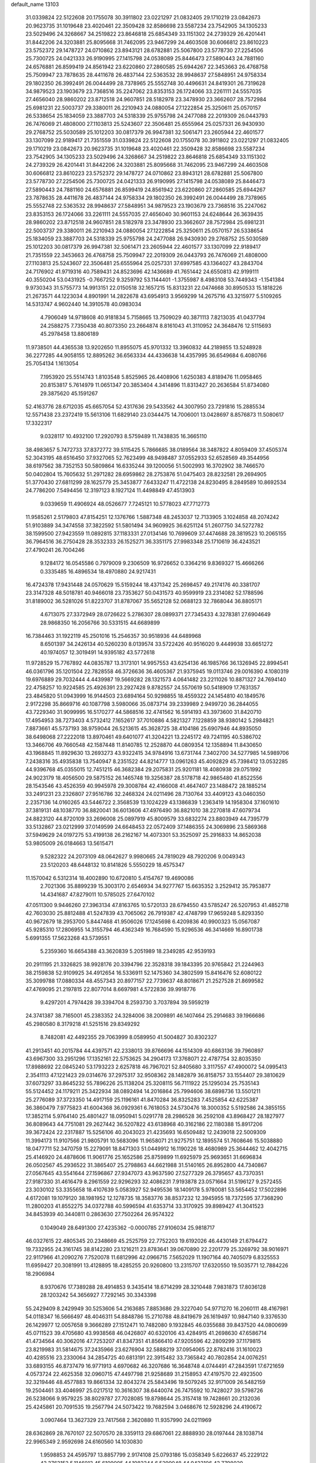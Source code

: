 default_name                                                                    
13103
  31.0339824  22.5122608  20.1755078  30.3911802  23.0221297  21.0832405
  29.1710219  23.0842673  20.9623735  31.1019648  23.4020461  22.3509428
  32.8586698  23.5587234  23.7542905  34.1305233  23.5029496  24.3268667
  34.2519822  23.8646818  25.6854349  33.1151302  24.2739329  26.4201441
  31.8442206  24.3203881  25.8095668  31.7462095  23.9467299  24.4603508
  30.6066812  23.8610223  23.5752372  29.1478727  24.0710862  23.8943121
  28.6782881  25.5067800  23.5778730  27.2254506  25.7300725  24.0421333
  26.9190995  27.1415798  24.0538089  25.8446473  27.5890443  24.7881160
  24.6576881  26.8599419  24.8561942  23.6220860  27.2860585  25.6944267
  22.3453663  26.4768758  25.7509947  23.7878635  28.4411678  26.4837144
  22.5363532  28.9948637  27.5848951  24.9758334  29.1802350  26.3992491
  26.0044499  28.7378965  25.5552748  30.4496631  24.8419301  26.7319628
  34.9879523  23.1903679  23.7368516  35.2247062  23.8353153  26.1724066
  33.2261111  24.5557035  27.4656040  28.9860202  23.8712518  24.9607851
  28.5182978  23.3478930  23.3662607  28.7572984  25.6981231  22.5003737
  29.3380011  26.2210943  24.0880054  27.1222854  25.3250611  25.0570157
  26.5338654  25.1834059  23.3887703  24.5318339  25.9755798  24.2477088
  22.2019309  26.0443793  26.7476069  21.4808000  27.1103813  25.5243607
  22.3506481  25.6555964  25.0257331  26.9430930  29.2768752  25.5030589
  25.1012203  30.0817379  26.9947381  32.5061471  23.2605944  22.4601577
  33.1307099  22.9189417  21.7351559  31.0339824  22.5122608  20.1755078
  30.3911802  23.0221297  21.0832405  29.1710219  23.0842673  20.9623735
  31.1019648  23.4020461  22.3509428  32.8586698  23.5587234  23.7542905
  34.1305233  23.5029496  24.3268667  34.2519822  23.8646818  25.6854349
  33.1151302  24.2739329  26.4201441  31.8442206  24.3203881  25.8095668
  31.7462095  23.9467299  24.4603508  30.6066812  23.8610223  23.5752372
  29.1478727  24.0710862  23.8943121  28.6782881  25.5067800  23.5778730
  27.2254506  25.7300725  24.0421333  26.9190995  27.1415798  24.0538089
  25.8446473  27.5890443  24.7881160  24.6576881  26.8599419  24.8561942
  23.6220860  27.2860585  25.6944267  23.7878635  28.4411678  26.4837144
  24.9758334  29.1802350  26.3992491  26.0044499  28.7378965  25.5552748
  22.5363532  28.9948637  27.5848951  34.9879523  23.1903679  23.7368516
  35.2247062  23.8353153  26.1724066  33.2261111  24.5557035  27.4656040
  30.9601153  24.6248644  26.3639435  28.9860202  23.8712518  24.9607851
  28.5182978  23.3478930  23.3662607  28.7572984  25.6981231  22.5003737
  29.3380011  26.2210943  24.0880054  27.1222854  25.3250611  25.0570157
  26.5338654  25.1834059  23.3887703  24.5318339  25.9755798  24.2477088
  26.9430930  29.2768752  25.5030589  25.1012203  30.0817379  26.9947381
  32.5061471  23.2605944  22.4601577  33.1307099  22.9189417  21.7351559
  22.3453663  26.4768758  25.7509947  22.2019309  26.0443793  26.7476069
  21.4808000  27.1103813  25.5243607  22.3506481  25.6555964  25.0257331
  37.6997585  43.1364027  43.2843704  24.7176902  41.9719316  40.7589431
  24.8523696  42.1436689  41.7651442  24.6550813  42.9199111  40.3550204
  53.0431925  -0.7667252   9.3259792  53.1144401  -1.3755987   8.4983108
  53.7449343  -1.1541384   9.9730343  31.5755773  14.9913151  22.0150518
  32.1657215  15.8313231  22.0474668  30.8950533  15.1818226  21.2673571
  44.1223034   4.8901991  14.2822678  43.6954913   3.9569299  14.2675716
  43.3215977   5.5109265  14.5313747   4.9602440  14.3910578  40.0983034
   4.7906049  14.9718608  40.9181834   5.7158665  13.7509029  40.3871113
   7.8213035  41.0437794  24.2588275   7.7350438  40.8073350  23.2664874
   8.8161043  41.3110952  24.3648476  12.5115693  45.2978458  13.8806189
  11.9738501  44.4365538  13.9202650  11.8955075  45.9701332  13.3960832
  44.2189855  13.5248928  36.2277285  44.9058155  12.8895262  36.6563334
  44.4336638  14.4357995  36.6549684   6.4080766  25.7054134   1.1613054
   7.1953920  25.5514743   1.8103548   5.8525965  26.4408906   1.6250383
   4.8189476  11.0958465  20.8153817   5.7614979  11.0651347  20.3853404
   4.3414896  11.8313427  20.2636584  51.8734080  29.3875620  45.1591267
  52.4163776  28.6712035  45.6657054  52.4317636  29.5433562  44.3007950
  23.7291816  15.2885534  12.5571438  23.2372419  15.5613106  11.6829140
  23.0344475  14.7006001  13.0428697   8.8576873  11.5080617  17.3322317
   9.0328117  10.4932100  17.2920793   8.5759489  11.7438835  16.3665110
  38.4983657   5.7472733  37.8372772  39.5115425   5.7866685  38.0189564
  38.3487822   4.8059409  37.4505374  52.3043195  48.6516450  37.9327065
  52.7623499  48.9498487  37.0552933  52.6528569  49.3544956  38.6197562
  38.7352153  50.5809864  16.6335244  39.1200056  51.5002993  16.3702902
  38.7466570  50.0402804  15.7605632  51.2971282  28.6959862  28.2753876
  51.0475403  28.8232581  29.2694905  51.3770430  27.6811299  28.1625779
  25.3453877   7.6433247  11.4722138  24.8230495   8.2849589  10.8692534
  24.7786200   7.5494456  12.3197123   8.1927124  11.4498849  47.4513903
   9.0339659  11.4906924  48.0526677   7.7245121  10.5778023  47.7712773
  11.9585261   2.5179803  47.8154251  12.1376766   1.5887348  48.2453037
  12.7133905   3.1024858  48.2074242  51.9103889  34.3474558  37.3822592
  51.5801494  34.9609925  36.6251124  51.2607750  34.5272782  38.1599500
  27.9423559  11.0892815  37.1183331  27.0134146  10.7699609  37.4474688
  28.3819523  10.2065155  36.7964516  36.2750428  28.3532333  26.1525271
  36.3351175  27.9983348  25.1710619  36.4243521  27.4790241  26.7004246
   9.1284172  16.0545586   0.7979009   9.2306509  16.9726652   0.3364216
   9.8369327  15.4666266   0.3335485  16.4896534  18.4970880  24.9217431
  16.4724378  17.9431448  24.0570629  15.5159244  18.4371342  25.2698457
  49.2174176  40.3381707  23.3147328  48.5018781  40.9466018  23.7353627
  50.0431573  40.9599919  23.2314082  52.1788596  31.8189002  36.5281026
  51.8223707  31.8787067  35.5652128  52.0688123  32.7868044  36.8805171
   4.6713075  27.3372949  28.0726622   5.2786307  28.0899371  27.7345433
   4.3278381  27.6904649  28.9868350  16.2056766  30.5331515  44.6689899
  16.7384463  31.1922119  45.2501016  15.2546357  30.9518936  44.6489968
   8.6501397  34.2426134  40.5260230   8.0139574  33.5722426  40.9516020
   9.4449938  33.6651272  40.1974057  12.3019491  14.9395182  43.5772618
  11.9728529  15.7767892  44.0835787  13.3173101  14.9957553  43.6254136
  46.1985766  36.1326945  22.8994541  46.0361796  35.1201504  22.7828558
  46.3726636  36.4605367  21.9375945  19.0113746  29.0016390   4.1080319
  19.6976889  29.7032444   4.4439987  19.5669282  28.1321573   4.0641482
  23.2211026  10.8871327  24.7694140  22.4758257  10.9224585  25.4926391
  23.2927428   9.8782557  24.5570619  50.5418909  17.7631357  23.4845820
  51.0943999  16.9144503  23.6894164  50.9298855  18.4559322  24.1454810
  40.1849576   2.9172298  35.8669716  40.1087798   3.5980066  35.0873714
  39.2339989   2.9499720  36.2844055  43.7229340  31.9099995  16.5170277
  44.5868516  32.4741562  16.5914193  43.3973600  31.8420710  17.4954953
  38.7273403   4.5732412   7.1652617  37.7010886   4.5821327   7.1228859
  38.9380142   5.2984821   7.8873661  45.5737193  38.9759044  26.5213615
  45.3628725  38.4104186  25.6907946  44.8935050  38.6498068  27.2222018
  13.8970461  49.6401077  41.3204221  13.2245172  49.7241195  40.5386702
  13.3466706  49.7660548  42.1587448  11.8140785  12.2528870  44.0809354
  12.1358894  11.8430650  43.1968845  11.8929630  13.2693273  43.9322415
  34.9784916  13.6731744   7.3402700  34.5277985  14.5989706   7.2438316
  35.4935838  13.7540947   8.2351522  44.8214777  13.0961263  45.4092829
  45.7398412  13.0532285  44.9396768  45.0355015  12.7451215  46.3682384
  29.2075831  25.9201181  18.4080938  29.0751992  24.9023179  18.4056500
  29.5875152  26.1465748  19.3256387  28.5178718  42.9865480  41.8522556
  28.1543546  43.4526359  40.9945978  29.3008784  42.4166008  41.4647407
  23.1488472  28.1885214  33.2491231  23.2326807  27.9516786  32.2468324
  24.0211496  28.7130764  33.4409123  43.0460350   2.2357136  14.0160265
  43.5446722   2.3568539  13.1024229  43.1386839   1.2363419  14.1958304
  37.1601610  37.3819131  48.1038770  36.8820041  36.6013606  47.4976490
  36.8821010  38.2270818  47.6079734  24.8823120  44.8720109  33.2696008
  25.0897919  45.8009579  33.6832274  23.8803949  44.7395779  33.5132867
  23.0212999  37.0149599  24.6648453  22.0572409  37.1486355  24.3069896
  23.5869368  37.5949629  24.0197275  53.4199138  26.2162167  14.4073301
  53.3525097  25.2916833  14.8652038  53.9805009  26.0184663  13.5615471
   9.5282322  24.2073109  48.0642627   9.9980665  24.7819029  48.7920206
   9.0049343  23.5120203  48.6448132  10.8141826   5.5550229  18.4575347
  11.1570042   6.5312314  18.4002890  10.6720810   5.4154767  19.4690086
   2.7021306  35.8899239  15.3003170   2.6546934  34.9277767  15.6635352
   3.2529412  35.7953877  14.4341687  47.8279011  10.5785025  27.6470102
  47.0511300   9.9446260  27.3963134  47.8163765  10.5720133  28.6794550
  43.5785247  26.5207953  41.4852718  42.7603030  25.8812488  41.5247839
  43.7065062  26.7919387  42.4748799  17.9659248   5.8293350  40.9672679
  18.2953700   5.8447468  41.9506026  17.1245698   6.4209836  40.9900323
  15.0567087  45.9285310  17.2806955  14.3155794  46.4362349  16.7684590
  15.9296536  46.3414669  16.8901738   5.6991355  17.5623268  43.5739551
   5.2359360  16.6654388  43.3620839   5.2051989  18.2349285  42.9539193
  20.2911195  21.3326825  38.9928176  20.3394796  22.3528318  39.1843395
  20.9765842  21.2244963  38.2159838  52.9109925  34.4912654  16.5336911
  52.1475360  34.3802599  15.8416476  52.6080122  35.3099788  17.0880334
  48.4557343  20.8977157  22.7739637  48.8018671  21.2527528  21.8699582
  47.4769095  21.2197815  22.8077014   8.6697981   4.5722836  39.9918776
   9.4297201   4.7974428  39.3394704   8.2593730   3.7037894  39.5959219
  24.3741387  38.7165001  45.2383352  24.3284006  38.2009891  46.1407464
  25.2914683  39.1966686  45.2980580   8.3179218  41.5251516  29.8349292
   8.7482081  42.4492355  29.7063999   8.0589950  41.5004827  30.8302327
  41.2913451  40.2015784  44.4397571  42.2338013  39.8766696  44.1514309
  40.6863136  39.7960897  43.6967300  33.2951296  17.1352161  22.5753625
  34.2904173  17.3768071  22.4787754  32.8035350  17.8988692  22.0845240
  53.1793223   2.6257818  46.7967021  52.8405680   3.3117557  47.4900072
  54.0995413   2.3541113  47.1221423  29.0314676  37.2975317  32.9508362
  28.1482879  36.8158757  33.1554407  29.3810629  37.6073297  33.8645232
  55.7896226  25.1138204  25.3208115  56.7111922  25.1295034  25.7535143
  55.5124452  24.1179211  25.3422934  38.0892494  14.2016864  25.7994606
  38.6898736  13.5501211  25.2776089  37.3723350  14.4917159  25.1196161
  41.8470284  36.8325283   7.4525854  42.6225387  36.3860479   7.9775823
  41.6004368  36.0929361   6.7618053  24.5730476  18.3000352   5.5192586
  24.3855155  17.3852114   5.9764140  25.4801427  18.0950941   5.0291778
  28.2986528  36.2592108  43.8968427  28.1827977  36.8089643  44.7751081
  29.2627442  36.5207822  43.6138968  40.3162186  22.1180388  15.8917206
  39.3672424  22.2317887  15.5256106  40.2043023  21.4235693  16.6509482
  12.2439018  22.5009309  11.3994173  11.9107566  21.9805791  10.5683096
  11.9658071  21.9275751  12.1895574  51.7608646  15.5038880  18.0477711
  52.3470759  15.2279091  18.8471303  51.0449912  16.1190226  18.4680989
  25.3644462  12.4042715  25.4146920  24.4878606  11.9061776  25.1652586
  25.8759899  11.6925979  25.9693651  31.6696834  26.0502567  45.2936522
  31.3865407  25.2798863  44.6621988  31.5140165  26.8952800  44.7340867
  27.0567645  43.5541644  27.1596867  27.9347073  43.9637590  27.5277329
  26.3795657  43.7370351  27.9187330  31.4616479   8.2961559  22.9296293
  32.4086231   7.9193878  23.0571664  31.5196127   9.2572455  23.3030102
  53.3355658  18.4107639   5.0583927  52.9495536  18.1409178   5.9780081
  53.5654452  17.5022896   4.6172081  19.1079120  38.1981952  12.1278735
  18.3583776  38.8537232  12.3945955  18.7372595  37.7368290  11.2800203
  41.8552275  34.0372788  40.5996594  41.6353714  33.3170925  39.8989427
  41.3041523  34.8453939  40.3440811   0.2863630  27.7502264  26.9574322
   0.1049049  28.6491300  27.4235362  -0.0000785  27.9106034  25.9818717
  46.0327615  22.4805345  20.2348669  45.2525759  22.7752203  19.6192026
  46.4430149  21.6794472  19.7332955  24.3161745  38.8142280  23.1216211
  23.8783641  39.0670890  22.2201779  25.3269792  38.9016971  22.9117966
  41.2090276   7.7520078  11.6812996  42.0966715   7.5652029  11.1907164
  40.7405079   6.8325553  11.6959427  20.3081991  13.4128895  18.4285255
  20.9260800  13.2315707  17.6320550  19.5035771  12.7884226  18.2906984
   8.9370676  17.7389288  28.4914853   9.3435414  18.6714299  28.3210448
   7.9831873  17.8036128  28.1203242  54.3656927   7.7292145  30.3343398
  55.2429409   8.2429949  30.5253606  54.2163685   7.8853686  29.3227040
  54.9771270  16.2060111  48.4167981  54.0118347  16.5666497  48.4046311
  54.8848786  15.2710788  48.8419679  26.1619497  10.9847140   9.3376530
  26.1429977  12.0057658   9.3666289  27.1512471  10.7482080   9.1932845
  46.0355688  39.8437520  44.0800699  45.0711523  39.4705680  43.9938568
  46.0426807  40.6320106  43.4284915  41.2698630  47.6586714  41.4734564
  40.3062016  47.7253207  41.8347351  41.8566410  47.9205596  42.2809299
  37.1179815  23.8219983  31.5814675  37.2435966  23.6276904  32.5888219
  37.0954065  22.8782416  31.1610023  40.4285516  23.2330064  34.2854725
  40.6813191  22.3915482  33.7365842  40.7802854  24.0076251  33.6893155
  46.8737479  16.9771913   4.6970682  46.3207686  16.3648748   4.0744491
  47.2843591  17.6721659   4.0573724  22.4625358  32.0960715  47.4497798
  21.9258689  31.2158953  47.4197570  22.4923500  32.3219446  48.4577883
  19.8661334  32.8043274  25.5843496  19.5079245  32.9171009  26.5482159
  19.2504461  33.4046997  25.0217512  10.3616307  38.6440074  26.7475592
  10.7428027  39.5798726  26.5238066   9.9579225  38.8029787  27.7028085
  19.8798644  25.3157418  19.7428661  20.2132036  25.4245861  20.7091535
  19.2567794  24.5073422  19.7682594   3.0468676  12.5928296  24.4190672
   3.0907464  13.3627329  23.7417568   2.3620880  11.9357990  24.0211969
  28.6362869  28.7670107  22.5070570  28.3359113  29.6867061  22.8888930
  28.0197444  28.1038714  22.9965349   2.9592698  24.6160560  14.1030830
   1.9598853  24.4595797  13.8857799   2.9174108  25.0793186  15.0358349
   5.6226637  45.2229122  43.3763152   5.1146013  45.6109005  44.1982344
   6.5299048  44.9423106  43.7798020  33.4350306  45.0768674  17.7871072
  32.8424064  45.0168598  18.6259051  32.7708453  45.2599600  17.0209453
  17.9221983  29.9395722  40.8918972  17.4349672  30.8458241  41.0476400
  17.1432965  29.3160414  40.6024379  21.8781465   7.8341477  41.3637294
  21.3157556   8.4129851  42.0075639  21.5749019   6.8667882  41.6108384
  37.5730840  50.8638157  44.0090855  38.2676987  51.5918410  43.7708682
  37.4104785  50.3785243  43.1142533  37.4150996  46.3618937  21.7872270
  37.3296518  45.4619757  22.2865988  38.3152285  46.7413394  22.1193398
   3.9892552   1.6830724  33.5257831   4.8249659   2.2212988  33.2364042
   4.2520797   1.2488887  34.4038409  38.0180892  19.1757292   2.4398438
  39.0139619  19.3743870   2.6293618  37.5298649  19.6958862   3.1896847
  24.8201356  46.1818439  47.3186357  25.0044420  45.7325346  48.2318160
  23.9805465  45.6935144  46.9721041  12.8595689  47.6481728  45.1481427
  12.0686355  48.1826854  44.7677576  12.5256650  46.6781975  45.1686632
  39.2833194  18.6415491  25.2001441  38.4232550  19.0227451  24.7759798
  39.7015643  19.4541459  25.6799022  17.7839400   9.3031598  17.5946667
  17.1779058   8.4954456  17.4196104  18.2978366   9.4298492  16.7067472
   6.8270120  42.3498551  10.0204536   5.8949550  41.8882031  10.0268598
   6.7975494  42.9077193  10.8971499  54.3684307  24.6583373  21.3436648
  53.9730031  23.9554310  20.6931188  55.3589590  24.4332666  21.3862648
   9.8532008   5.1420547  21.0663959   9.4538319   4.2841840  20.6494567
  10.1991998   4.8038295  21.9828372  32.8670719  30.5120158  19.2314339
  32.4859871  31.3108191  19.7688674  32.3849535  30.5883084  18.3230109
  37.3269880  15.1669540  17.0486675  37.4320921  14.2908240  17.5768368
  36.4066953  15.5222127  17.3271318   6.3940748  29.5323950  27.1509411
   6.1093679  30.4932895  27.4075102   7.3547239  29.6761458  26.7678522
  14.2023826  35.4742614  14.2118148  13.5160279  34.9552259  14.7831915
  13.8511946  36.4525912  14.2733871   5.5811299  35.5898609  16.9696369
   4.8449465  35.6368776  17.6932242   5.4732484  36.4882206  16.4660982
  10.0492438  18.0919141  14.5231317  10.4079056  17.1907085  14.1944745
   9.0285487  17.9899360  14.5179263  36.5684334  25.4073964  19.8757066
  36.7842009  25.0300288  18.9398956  37.3470811  26.0578018  20.0605189
  48.0979893  41.1765492   9.7274994  48.6138425  40.6267717   9.0252935
  47.9810986  40.5337195  10.5194952  55.0035250  22.8902350  35.4196608
  54.3411531  23.0191617  34.6334356  55.9244889  23.0319327  34.9784565
   6.5834109  36.3680036  20.7852473   7.4675873  35.8579670  20.9175503
   6.7849491  37.0191345  20.0127547  33.0070374  47.7720785  44.7624475
  33.4693016  48.6283660  45.0992542  32.1127247  48.1092827  44.3736224
  12.6995044  28.5586975   5.8617237  12.2548265  29.3636856   5.3894433
  12.6285862  27.7996317   5.1666534   8.9161197  14.2352687  13.1614939
   8.9367036  14.0315469  12.1533209   9.7831273  14.7770285  13.3210919
  33.0163170  29.8838803  12.2702614  33.8349699  29.6467174  12.8468433
  32.3518991  29.1205109  12.4385681  28.9990356  46.4673754  16.9721541
  28.8191270  47.1483889  17.7238619  29.4594174  46.9950602  16.2397855
  25.3137767   1.3907977   8.9973841  24.9428048   2.0189801   9.7132022
  26.0907637   1.9173964   8.5698839  12.4906424   8.2875124  21.0642116
  11.4632338   8.1802071  21.2246072  12.8787396   7.6776753  21.8151042
   7.5555917  45.6043833  46.8523229   7.1051298  46.4927976  46.5777449
   8.3807872  45.8920711  47.3784190  18.9882098  41.5937072  26.4604683
  18.8839416  42.3652647  25.7830665  18.2418843  40.9321642  26.1960204
  26.2314051   6.4303895  26.9489022  26.8652943   7.1260651  26.5133425
  26.2809815   6.6623548  27.9523608  33.9679113  33.0441289  31.6234385
  34.3962202  33.7717462  31.0280348  34.4856670  32.1863881  31.3547076
   5.5367915  34.1963935   2.0067064   5.9457507  34.0355341   1.0779293
   5.7776858  33.3581608   2.5450106  20.9196619   5.6821383  31.7143899
  20.5209758   5.2881414  32.5795053  21.9164047   5.8044774  31.9435845
  31.6035658  29.4977704   8.4193966  31.1695201  30.1243163   9.1175188
  31.0707359  28.6174074   8.5262673  49.0851437  40.2282577  18.5296845
  49.1579702  40.2975644  17.4953009  49.4509155  41.1467148  18.8369203
  26.7398939  36.0188124  47.5472206  26.8727403  36.0284123  48.5704900
  26.4755700  35.0506204  47.3339507   9.0495314  36.7833700  25.3353003
   8.1097501  36.7804988  25.7726820   9.5495380  37.5125996  25.8821312
  23.7135280  17.0151120  32.0639457  23.9079922  17.8869279  31.5492494
  23.0001718  17.2845664  32.7568788  28.4871046  20.7759457   3.1666228
  29.1483302  20.0149970   3.3597329  27.9991536  20.4929388   2.3137546
  10.2746410  27.0444153  27.7075766   9.5587001  27.6829837  28.0887800
   9.9945220  26.1225597  28.0880431  33.2684339  11.5614595   7.9625086
  33.9039168  10.8135239   8.2840620  33.9025859  12.3486753   7.7572788
  26.5726121  42.4297337   1.4749250  25.5869335  42.4636487   1.1919672
  27.0894730  42.7181508   0.6328102  30.2111685  45.4734918  47.5781626
  30.4197524  44.5402415  47.9699790  29.4611593  45.8271638  48.1912602
   1.7778750  19.3465377  38.2662645   1.7597303  20.3727529  38.3271282
   0.9765442  19.0475538  38.8395173   3.3413632  10.2198114  31.9580337
   2.6330441   9.6921507  32.5043812   3.0057877  10.0880304  30.9823218
  36.3637962   0.4968749  17.4760652  36.5566439   0.8573758  18.4265841
  37.2634714   0.0766824  17.1940142  56.6561786  28.9502793  36.5988730
  57.4645989  29.4973857  36.2822610  56.8801823  27.9846927  36.3028726
   9.7760843   8.0124716  30.8919102   8.9798385   8.0924594  31.5464500
   9.9825033   8.9914658  30.6431636  46.6263018  24.5001376   5.3650499
  47.2244412  25.3430387   5.5221150  47.1413256  23.7671399   5.8831605
  19.5455195  39.5893018   6.1948157  19.8508716  39.4166500   7.1688607
  19.6348575  38.6642372   5.7476685  56.4700630  33.4749898  16.8429527
  55.9473591  33.7249786  15.9855190  56.0002522  32.6065850  17.1583609
  35.4076040   7.4165893  43.6209724  35.8893380   8.0454158  42.9511620
  35.7218993   6.4781862  43.3047407  40.5537929  22.1615418  39.0102999
  41.0493897  21.3592021  38.5781549  40.6490054  22.8955766  38.2811517
   9.5697399   6.0716681  28.9734678  10.1784815   5.3803510  29.4504665
   9.6050956   6.8796256  29.6273740  39.1053237  18.1149953  12.7124165
  39.4816868  18.9976373  12.3296774  39.1841217  17.4611714  11.9075043
  31.5669284  28.4119614  30.4665491  31.4728615  28.2593150  29.4484716
  30.9730965  29.2405131  30.6375806  32.4799199  47.0359653  12.1680785
  33.0851212  46.6258874  11.4314520  31.5352474  46.9435802  11.7754446
  49.8901110  10.7176569  40.9252883  50.5119029  11.5133031  41.1776881
  50.5020795  10.1452275  40.3195464  38.2016253   7.4022763  24.7975419
  37.2279635   7.0545490  24.8257989  38.4170251   7.4348739  23.7894713
  21.2949910  32.8794141  29.5686918  20.4807293  32.8288655  28.9336766
  21.0881020  33.7282910  30.1348032  16.2795077  43.4373138   6.2669083
  16.7321947  42.5459221   6.5497322  16.0023796  43.8526998   7.1696331
  44.5941368  30.9127062  25.4379807  45.0906488  30.2935413  26.0649819
  44.4667916  31.7896405  25.9605224  49.6224598  28.6523295  43.9373660
  50.4596370  28.9683966  44.4590717  49.7522861  29.0904198  43.0071249
   7.1298979  34.4586980  27.8827137   7.0049370  34.7566688  28.8689465
   7.0105416  35.3391888  27.3576128  43.2779066  35.4758942  37.4872658
  43.6949348  34.5661970  37.7404831  43.9999493  35.9276117  36.9048070
  17.0215027  26.0084785  39.2177870  17.3721978  26.1490630  38.2626834
  16.0444704  25.7169991  39.1034280  23.9589893  34.3888287  42.4799635
  24.0026695  33.9500451  43.3981705  24.8218810  34.9509555  42.4157391
  31.3507147  16.1970757  16.2400523  31.4025379  17.2155420  16.0899937
  30.4266549  15.9368696  15.8655363  15.2946990  40.8768179  24.4200927
  16.1300796  40.4867658  24.8736525  15.6578303  41.5496513  23.7318153
  26.9491664  14.7551923  35.0893237  26.3555417  14.7552633  35.9322692
  26.5713398  15.5254792  34.5179520  40.3439186  34.7960628  11.0975978
  39.3716630  35.1266426  11.2014816  40.3841741  33.9734259  11.7309533
  29.1296771  44.8233545  28.3519570  28.9066917  45.7617669  27.9804442
  29.0375566  44.9364106  29.3742559  23.5683557   5.7126516  32.6477013
  23.3234510   4.7978040  33.0836872  24.0377403   6.1990292  33.4452525
   4.2591569  38.8397812  11.4024896   3.3014633  38.7159957  11.7936086
   4.8463165  38.2903347  12.0518737  29.0410902   6.1547909  28.5868577
  28.6006253   5.3687279  29.0783761  29.2619428   5.7857171  27.6529075
  24.7646953  42.9910717  36.4169997  25.7027311  42.9055883  36.8562288
  24.9428323  42.7169963  35.4401461  53.4677305  11.8105145  25.1039203
  53.8898504  12.5573966  25.6873375  54.1879582  11.6582506  24.3754113
  21.0505914  41.4238542   5.0176830  21.3546489  41.8862995   5.9018293
  20.4047384  40.6901696   5.3864856   2.6145965  45.7416847  40.9658577
   2.6392081  45.3500750  40.0013432   2.0633207  46.6132615  40.8236168
  41.9742925  16.5638329  26.5442969  40.9766304  16.4459799  26.7813823
  42.4524041  15.8566152  27.1157101  40.5219601  37.9386242  31.3342973
  39.8744639  38.5943192  30.8811276  41.2993938  38.5241849  31.6643808
   9.4274326   0.9472626  40.3521880  10.1203080   1.5527827  39.8678964
   8.5285836   1.3790329  40.0680693   2.9086917   7.4030445  46.9354412
   3.2558702   6.4607628  46.6577370   1.9252796   7.3828431  46.6788478
  46.6668295  37.2860983  45.0097501  47.3951176  36.8123137  44.4649723
  46.6013050  38.2243030  44.6017339  45.8311735  15.3421907  33.1511861
  45.3171903  16.2088441  32.9206945  46.2611931  15.5718541  34.0699920
  24.4183221  20.6709234  28.4237909  24.3365664  21.6017654  27.9993519
  23.6282099  20.1406859  28.0278653  39.8919058  39.5218207  17.8856406
  40.9059526  39.5641887  18.0619427  39.4865741  39.5129117  18.8384074
  40.3036601  41.2528617  29.4657943  40.6262450  41.4295236  30.4418153
  39.5675779  40.5279598  29.6261288  41.0718548  19.0144245  43.8474077
  41.7744656  19.5360534  44.3777014  40.4084827  19.7131572  43.5017422
  19.1577001  28.9915281  36.6785327  19.9540702  29.0821720  36.0251127
  19.4598029  29.5314409  37.5035841  14.2196091  17.9201582  28.4192868
  14.1600285  18.1515689  27.4172288  15.1971788  18.1217786  28.6689127
  49.3595657  13.8180804   9.9168747  49.9003335  14.3943326   9.2427650
  49.1371300  12.9746941   9.3517618  55.3594377  18.1536579  15.7308833
  54.4166307  17.9395640  16.1170989  55.6336269  17.2574967  15.2935959
   9.2240633  48.1670706  46.4547103   9.9155262  47.6416264  47.0132765
   9.7785237  48.5413364  45.6731246  38.3410319  16.1043439  43.6264449
  38.0490031  16.8417883  42.9645329  37.4571969  15.6231219  43.8601227
  17.5601297  44.3798243  31.5594059  17.8936460  45.0981611  30.8979481
  16.8193903  43.8891579  31.0437209  45.2213018  45.5594361   9.0291334
  45.7977346  46.2475426   9.5386286  45.8914427  45.1502459   8.3560187
   3.5312940  18.0156959   6.8754089   4.3030238  18.7067168   6.9044248
   3.9734502  17.1588020   7.2492645  53.3563870  12.7057665   7.0749105
  53.3718774  12.9410651   8.0839116  53.6133675  11.7034914   7.0662165
   6.9898189   9.2972271  48.4654776   7.0624906   8.3245860  48.1348993
   6.2920511   9.2807170  49.1978752   8.0735210  33.9451550  36.4655535
   7.9843156  34.7010667  37.1780121   7.1127100  33.5306656  36.4803587
  18.4232568  41.1559528  39.4460573  18.3258734  40.1255770  39.5112789
  19.4429159  41.2966129  39.5755899  47.6811470  34.3913014  39.1847779
  47.0623313  33.5741963  39.2984306  47.6066852  34.6184340  38.1779878
  32.2185865  16.8807144  35.8702566  31.3557977  17.1920853  35.3922782
  32.4219710  17.6516266  36.5254701   6.4090101  37.6744722  34.3145922
   6.7502303  36.7048674  34.2120173   5.6389819  37.7326441  33.6276521
  34.4183412  34.7842610  33.6519334  34.2074620  34.0341537  32.9736186
  34.2078431  34.3436475  34.5655313  47.2863647  40.7564748   4.8434309
  48.0829257  40.0937746   4.9111752  47.7482087  41.6447281   4.5861213
  10.8958318  14.3201314  48.7594132  10.5328533  13.3665388  48.6922057
  10.7337202  14.7218090  47.8175098  37.9045109   0.3350606  39.9269251
  37.2976752   1.1140459  39.6000767  38.7317279   0.8483009  40.2858736
  14.2616106  39.1922969   6.6159068  13.7891200  39.5314405   5.7589236
  13.4552732  39.1163459   7.2845997  12.3360647  47.8148278   3.6673117
  11.7929506  48.3020798   4.3973832  12.7217440  48.5772009   3.0957957
  25.9947627  11.7094147  47.3156939  25.6315724  12.0997495  48.1915417
  25.6514430  12.3491829  46.5864367  56.4250198  41.9874918  27.1209801
  56.9733758  41.2454340  27.5904898  57.0795279  42.3368078  26.3975360
  50.8484516  26.4317235  47.9236737  51.6779215  26.9712375  48.2430564
  50.2878144  26.3579039  48.7891489  56.2186082  40.6885016   3.6730526
  55.8733172  40.6186862   2.7031897  57.2319642  40.8604129   3.5600932
  52.2660603   7.3539684   2.2053031  51.8087049   7.8962152   1.4580927
  52.0681087   6.3767443   1.9693179  37.4167435   7.6982710  28.2943927
  38.0455016   7.0634977  27.7700354  38.0533638   8.1221914  28.9937656
  23.4475031  45.1355139  37.3397895  22.4884118  44.8653211  37.0691141
  24.0283013  44.3808516  36.9287168   1.9853591  31.9598777  21.3656108
   2.5367277  31.2508039  20.8589145   1.5071844  31.4251959  22.0992208
  34.9573989  19.3662033   9.8533084  35.6198811  20.1280709   9.6463333
  34.1967023  19.8398798  10.3674014  31.1944869  26.3407002  39.5752372
  30.7092221  26.7379513  40.4002886  31.0122028  25.3396094  39.6405027
  18.3288271   9.0286912  26.5284809  18.0907098  10.0324498  26.4734222
  19.0948019   8.9909902  27.2087819  31.0617400  31.8650910   1.1727607
  30.3758201  32.4971534   0.7141460  31.1497634  32.2960400   2.1150925
  46.6526998  14.8508813  30.6101225  46.4793292  14.9903461  31.6220664
  46.0527771  15.5739497  30.1753582  23.3224929  34.3787953   2.6220992
  22.6030526  34.5938708   3.3231543  24.1721217  34.2003263   3.1806217
  24.3473147  39.7596842  20.4962604  25.2960637  39.5907326  20.8517323
  24.2731787  39.1487556  19.6681771  42.0503793   8.1074183   7.5209506
  41.4826152   7.5953725   6.8402929  41.3405967   8.4429153   8.2108863
  10.5074607   7.1915935   8.3822950   9.9164208   6.3503540   8.4802902
  11.1776180   6.9346807   7.6408075  20.5745542  49.7030583  26.0883425
  20.8055023  48.9791214  26.7785802  20.9931969  49.3634360  25.2119046
  33.8251968  45.6974353   6.1391011  33.9410240  46.7213811   6.2581190
  32.8098590  45.5811063   6.0368778   9.1736891  50.5652010   3.7826250
   8.4619015  49.8456415   4.0056894   9.0009687  50.8116935   2.8174712
   2.4358791  19.1717462   2.6819450   1.5196938  19.6191565   2.5266586
   2.2518969  18.4827453   3.4257439   2.2234256  42.2854011  43.6869277
   2.8354532  42.8567721  43.0723160   1.9408470  41.5073810  43.0615543
  41.7930597  42.8528527   5.9534243  41.7338376  42.7368384   6.9808844
  42.2777951  42.0089829   5.6313055  23.4750104  13.7431171   8.9440843
  23.1643353  13.5155950   7.9893180  23.1640102  12.9355504   9.5075015
   9.0712573   4.3538932  31.7807756   8.5608187   3.6804537  31.1952751
   9.9737824   4.4710229  31.2993099  42.0005292  35.7904316  19.7763218
  41.3476246  36.3485738  20.3494502  41.4778335  35.6531836  18.8936469
  28.3803340  20.6465788  46.4853467  28.2348142  19.8750398  47.1483847
  27.7257502  20.4618107  45.7228898   5.2835535  32.2169081  30.3455561
   4.8577363  32.0172617  31.2710897   6.2968571  32.1515552  30.5535319
   2.2776160  15.2938683  18.7977054   1.3950911  14.8418446  18.5767803
   2.1167788  15.7765773  19.6947722  23.0156781  28.0986329   1.7244249
  23.8291847  27.4734261   1.6894434  22.5430460  27.9460303   0.8197697
  20.9581892  42.8470536  14.9812267  20.0911059  42.6405448  15.4879277
  21.6542733  43.0368159  15.7058371  30.0980663  27.3021918   8.7229366
  29.6676651  27.4842027   9.6386855  30.5584743  26.3874490   8.8356329
  -0.0406340  23.6350548   5.1375503  -0.9529847  23.5177416   5.6223497
   0.1641788  22.6580715   4.8279152  49.8303129  11.1915867   4.7395698
  48.9890255  10.8814675   4.1988674  50.3072247  10.2927861   4.9185970
  21.8432118  42.2986248   7.4291617  22.1514065  43.2830047   7.3704124
  21.6167635  42.1617148   8.4200328  22.9006819  15.6978471  39.5648740
  22.2903359  15.9143900  40.3664012  23.7495481  15.3116362  40.0039209
  10.0471278  35.6172761  14.6077053   9.3685353  35.4488328  15.3729600
   9.4920894  36.1926634  13.9443266  13.3857834   6.5513982  22.9756997
  14.2748146   6.7805637  23.4643156  12.8850021   5.9914865  23.6905437
   6.9557150   1.7443024   8.4375719   6.7557126   2.0188767   9.4149807
   7.3489045   0.8105249   8.5084116  49.3947185  39.7719275   7.7370853
  49.3134391  39.4788878   6.7441590  50.2716033  40.3277444   7.7261338
  21.0695539  41.5923770  39.7926218  21.7259025  40.9518688  40.2692235
  21.5575639  41.8073599  38.9042240  26.1824191   7.3265628  29.5475079
  27.1299710   7.6036583  29.8330468  25.7079911   8.2319123  29.3823827
  21.0052451  20.5101886  23.4783359  20.7313449  20.2730161  24.4514976
  21.7337347  19.8006825  23.2719271  43.5170837  11.4177232  29.8770753
  44.4920172  11.7616666  29.8003142  43.0879405  11.7181337  28.9927303
   1.0523982  44.9879266  21.4940323   0.0623044  44.9582625  21.7636499
   1.4640242  45.6978385  22.1253763  18.7771673  40.8298624  30.9728487
  19.7949926  40.9244273  31.1566064  18.3603866  41.2646004  31.8168755
  14.2811163  45.0182181  25.1363121  13.7652547  45.2809588  24.2776335
  13.7955682  45.5730236  25.8684614  50.1455734  24.5169603  21.3584005
  50.9146089  24.4047446  22.0530126  49.8574357  25.5117409  21.5362561
  47.2378005  30.6407225  13.7979283  47.4389539  30.2300934  14.7261576
  46.2335784  30.8893960  13.8683494  47.5010654  23.0707210  43.2008072
  47.3179417  23.8189699  42.5126713  46.7622451  23.1902521  43.9040143
  22.1237133   3.4207985  48.9219898  22.1815273   4.2289429  49.5517861
  22.4908249   3.7716797  48.0269098  16.0155548  28.0631965  20.3051584
  16.2270396  27.0776376  20.5505682  16.9555747  28.5013633  20.3117667
  19.9505711  36.5196517  19.7008306  19.6153097  35.5837906  19.4041553
  19.6228321  36.5723823  20.6817133  48.0211691  18.6798831  13.4556553
  48.3712702  19.2671650  12.6881769  48.2087995  17.7142088  13.1450384
  51.9633493  34.8070566   7.5803961  50.9428507  34.6407427   7.7077601
  52.3304031  34.5031931   8.5147135  55.2852590  34.1782151  22.7716614
  55.4208751  33.3243140  23.3000935  54.4835550  33.9828384  22.1483363
  21.5048924  12.8604487  20.7651699  20.9798729  13.0643037  19.8913189
  22.4156624  12.5230288  20.3913975  43.3924789  40.3008428  23.7992638
  43.9197320  41.0945921  24.2066986  43.7666863  39.4825844  24.2864414
  29.4422199   4.8561903  37.6681042  28.6237537   5.2548663  38.1472425
  30.1679368   4.8255881  38.4003324   7.2833485  41.3585908  46.6884661
   7.0215740  42.0858385  47.3695883   6.4159321  40.8203813  46.5509760
   5.5003515  27.6683988  12.4331891   5.8786213  28.4586179  11.8927346
   5.7336639  27.9076164  13.4080168  54.8977413  27.3275359  21.8814345
  54.2933147  27.9956663  21.3772996  54.5013503  26.4076911  21.6537897
  13.6791053  25.2538059   9.2269491  13.2150800  24.5781082   8.6076518
  13.0400193  25.3438753  10.0262580  14.7001525  41.8707961  28.5106624
  14.1398608  41.0143767  28.6821625  14.3917804  42.1477581  27.5566613
   2.8901355  44.8283397   9.5176833   3.6754962  44.9957361   8.8809376
   2.1866982  45.5292396   9.2539047  20.0316528  29.0792159  30.9461180
  20.3704619  28.1541718  30.6422955  19.6476269  28.8843170  31.8898433
  14.1750576  32.9753655  40.6708896  13.6350585  32.4911657  39.9361162
  13.5347870  32.9683569  41.4847578  31.4258037  50.8945835  20.7731280
  30.7311557  51.4955237  21.2504688  32.3099334  51.4182657  20.8795344
  48.5819786  22.9093249  33.2230076  47.5641209  22.6920368  33.2092949
  48.5931226  23.9375624  33.0946613   6.3207487  41.3531150  13.7130129
   6.0386048  40.7024790  12.9843963   6.5446978  42.2278960  13.2059252
  22.6085892  32.4058650  25.8218015  21.6233135  32.6539191  25.6732026
  23.1357983  33.2272918  25.4997226  39.8831404  20.5832314  20.5605225
  39.0965684  20.8944203  21.1505334  40.1829442  19.6972991  20.9902128
  51.2597681  10.4963300  29.0371968  51.7200265  10.1939163  28.1645723
  50.6730807   9.6881585  29.2978110   0.1451498  21.1459800  28.8149189
   1.0906612  21.1995253  29.2305670  -0.2949699  20.3677508  29.3457882
  42.2777057   9.8627665  25.6972175  42.6233557   9.8750217  24.7194663
  41.2504259   9.7746961  25.5687465  15.5198364  37.6835195  26.8646731
  14.4984235  37.7772117  26.7612259  15.6201457  37.2011267  27.7743092
  36.6320252  47.5797364  35.0356945  36.1869267  48.2412153  35.6862180
  37.5609681  47.9858736  34.8671945  26.9154079   2.1974076   5.4098317
  27.7390183   2.3988268   4.8231649  27.2697090   2.2780301   6.3744529
  44.9240093  36.8707840  35.8834996  45.3880334  36.2726561  35.1863915
  44.4157754  37.5670898  35.3169973  24.0611680  23.5916009  40.2279187
  23.6904803  22.8713519  40.8663650  23.4478339  24.4077688  40.4166841
   3.1046019  41.9038498  46.1799705   3.9188585  41.2734145  46.1445590
   2.8836355  42.0785947  45.1823559  39.3922941  21.9652337  45.2590013
  39.6368245  21.4714910  46.1250643  39.0585731  21.2432488  44.6171181
  49.6973756  34.1445111  25.1745539  50.1151778  33.8096716  26.0499964
  50.1816114  35.0343110  24.9894789  16.5999150  42.3913195  41.0112671
  15.8615089  42.6028097  40.3480355  17.3129272  41.8842386  40.4588426
  45.2983475  14.1166112   8.9040514  44.5700378  13.9201223   8.1977421
  44.7641994  14.1477939   9.7895270  18.6407569  49.5674746   2.6383864
  18.8120492  50.4991645   2.2718592  19.3285152  49.4855151   3.4234904
  37.2635368  33.4481135   2.0071758  37.2056043  32.4488290   2.2263071
  37.8568413  33.5190154   1.1914165   0.4657423  17.9007371  42.3049424
   0.3365072  16.9816883  42.7232830   1.1337756  18.3759853  42.9272654
  19.2368425  48.1559474  33.5391903  18.8110418  47.2153182  33.6476022
  19.8812708  48.2058078  34.3505200  16.5424244  37.6947383  41.8249339
  16.2540214  36.8421942  42.3210764  16.7268219  38.3661962  42.5917908
  34.9068661   9.3243810  21.1110436  34.4927156   8.7038447  20.3959089
  34.2877498  10.1305810  21.1427468  54.9624129  43.0177972  34.4937454
  54.8606977  43.9516240  34.9346882  55.8304299  42.6541255  34.8754205
  30.3615527  21.7074612  40.9946999  29.7270922  21.4926414  41.7822710
  31.2372563  21.2285204  41.2751209  13.0041646  11.0559776  41.7735578
  12.7624777  11.8886488  41.1986549  13.6297672  10.5274274  41.1340996
  50.6093747  47.0755258  19.8922273  50.7788743  47.2414995  18.9019740
  51.4376172  46.5555104  20.2183108   5.5681915  37.8794394  48.1549806
   5.9188966  38.6416872  48.7727132   4.7246058  37.5585326  48.6614757
  35.4200802  32.9949582  15.9419378  36.1017626  32.3876541  15.4739618
  35.8742366  33.2745089  16.8204778  57.5503198  43.1615189  13.8985000
  56.6292334  43.1336764  14.3654581  58.0159354  43.9717973  14.3248614
  33.9345285  40.9686656  44.4975305  33.9408244  39.9436542  44.3717804
  33.9427171  41.0845085  45.5222690   7.9992527  40.9668712  21.3403340
   7.0948101  40.7615330  20.8710193   8.5491892  40.1088521  21.1526019
  53.6355462  23.6375556  37.8523101  54.2520958  23.5046752  37.0471284
  54.1832557  24.1679902  38.5350851   5.5680654  13.9556427  45.5701737
   5.7421318  13.6929052  46.5639251   5.4609035  13.0162557  45.1251910
  11.3766316   4.5549564  30.3484295  12.1278360   5.0654515  29.8613083
  11.8908125   4.0001101  31.0598822   2.3290738  36.5131098  47.2290028
   1.3310443  36.6615105  47.3179070   2.7265476  36.8273969  48.1305756
  10.7900179   2.5015292  26.5426650   9.8701013   2.0461451  26.5896498
  10.5546414   3.5081538  26.4830154  16.5325433  28.8528155  10.1274335
  16.9854938  28.6219201  11.0293902  17.3341644  29.1701789   9.5473586
  13.7947572  43.9490041  37.9600877  13.1214547  44.2448405  37.2236922
  14.4984789  44.7131093  37.9252687  18.3600120  37.3769913  37.2836856
  18.2746852  37.8302022  38.2103571  19.2169340  36.7975452  37.3954433
   5.9877922  18.0938075  23.5603450   5.5630043  17.2074560  23.8812454
   6.2039365  17.9145836  22.5690238  23.7614693  29.2183524  21.9682419
  23.2915388  29.4706694  22.8448633  23.5719064  28.2193731  21.8449505
  52.2379649  42.2940555  17.7467636  52.2494580  42.5050958  16.7389168
  52.4575051  41.2760818  17.7792167   1.8927228  29.9863838  15.0675113
   1.9224406  30.8611814  14.5243180   2.8597686  29.8566832  15.3871389
  51.2846978  18.7720513  21.0439134  52.0827637  19.2242704  21.5334223
  50.7954788  18.3039882  21.8331379  33.6354940   7.7340745  19.3883267
  32.7552529   8.2349628  19.5761457  33.9699634   8.1334634  18.4983476
  35.4938655  24.1992047   1.5424628  35.1020299  24.2065228   0.5762969
  36.0076851  23.3248851   1.5920488  10.0573186  41.9260981  19.6355739
  10.9183135  41.5231596  20.0245775   9.3274953  41.6697952  20.3108112
  47.4924014  28.3555550   1.1500988  46.7447069  28.2711387   0.4513085
  47.9645392  29.2275280   0.9314706  19.1784836   9.7989856  15.3584075
  19.1432800   9.3488831  14.4347615  18.8079736  10.7462415  15.1926684
  51.2460622  47.4250905   3.3540646  51.8741550  47.7575531   2.5985992
  50.3493968  47.2977927   2.8521868  30.3562456  18.6211887  29.6901495
  30.3897904  19.6498681  29.5598374  30.1860661  18.5357678  30.7122536
  30.0242950  30.7299696   4.4205006  30.3997819  31.6398831   4.1037559
  30.8363857  30.2596018   4.8438726  15.0532809   4.6016353  16.6307983
  15.1098458   3.7293686  17.1838725  14.0332820   4.7233300  16.4955925
  40.9007287  35.4061206  30.2653913  41.0392560  36.4286723  30.3483842
  40.2303661  35.2143270  31.0334115   8.1298445  14.7525113  44.8464624
   7.1617331  14.6307780  45.1712533   8.5070127  13.7782141  44.8739107
  10.3749787  43.9260002  34.2534689  10.6977786  44.1299208  33.2999044
  10.2565239  42.8995657  34.2606198  39.7700907  39.3314592  42.3887385
  39.3519906  38.4370594  42.0950348  38.9541668  39.9419365  42.5473452
  20.8977742  30.7014486   4.8919188  21.5208296  30.2531689   5.5904456
  21.5120972  30.7941747   4.0646016  44.1171058  39.1206238  15.1593975
  43.8911121  38.2562935  14.6236088  44.2690501  38.7454342  16.1181578
   8.7599591  51.2271352  30.6214260   9.6460390  50.7147481  30.7585258
   8.5674751  51.0880119  29.6091369  19.7129240  42.3599433  44.3006047
  19.6202488  41.3663107  44.0172272  19.9668889  42.8277607  43.4136103
  53.8903454  42.1186462  22.0796805  54.3448268  41.4980056  22.7908288
  52.8882445  41.9839538  22.2857694  37.1408571  18.3131103  47.0046829
  36.9773307  17.3872882  47.4300378  37.9677278  18.1595075  46.4048973
   4.9390593  16.8014518   3.6714582   4.9694370  16.8543472   2.6395387
   3.9644893  17.0179712   3.9036299  34.1567733  11.5079234  39.4244185
  34.4109131  10.6540503  38.9130995  33.5118575  11.1853175  40.1633763
  33.5481244   2.0353336  23.5699683  32.5771184   2.3172928  23.4587740
  33.7873363   1.5992368  22.6578549  24.8461864  36.3741465  36.9654868
  24.6437758  35.4142400  37.3134601  25.8769482  36.4306511  37.0841335
  33.8792105  30.9332101  42.3169642  34.4207247  31.3941338  41.5689269
  32.9634608  30.7527099  41.8785840  54.8799041  27.0658677  16.6761300
  55.2967808  26.1277384  16.5849195  54.2463158  27.1313735  15.8726127
  29.7158194   5.2358271  26.1195483  29.6846211   5.8574988  25.2942684
  30.7125826   5.1068444  26.3064839  49.7184678  26.0739137  36.6525827
  50.0744424  27.0399998  36.6925670  50.3014959  25.5641683  37.3260293
  12.2171146  49.9856031  39.2741997  12.2596740  50.7955182  38.6264543
  11.2021886  49.7768553  39.3057639  16.5129652  33.1282546  20.0720179
  16.3553732  33.4396363  21.0499084  16.2075890  32.1382697  20.1048776
  35.4369536   9.6916480  37.9395747  35.3371147   9.3591064  36.9629704
  36.1346499  10.4517616  37.8522240  18.6374316   2.7303916  16.4286663
  18.2769343   2.8307924  17.3911096  18.7221862   1.7273496  16.2855503
  47.1400424  10.0875528   9.5227342  46.2683914   9.9741742  10.0698783
  47.8202951   9.5119523  10.0547361  36.1012251  13.8936010  41.6192599
  36.2852952  14.1973943  42.5848601  35.0654355  13.8220212  41.5878524
  11.5454540  22.2653892  48.3952576  12.4344521  22.5204861  47.9407808
  10.8798167  22.9706244  48.0756276   4.8642468  14.0236041  28.6918614
   4.0484465  13.6406929  28.1869021   4.5448927  14.9269797  29.0477442
  12.7145887  33.2578392  36.2983787  13.1923085  34.1297695  36.5908283
  13.2924079  32.9259316  35.5084781  27.8579329  44.2562716  39.5603773
  28.7984527  44.6668408  39.3629477  27.2792155  45.1003816  39.7176034
  20.5930115  21.6858178   0.2886700  21.1774284  22.5300266   0.1966823
  21.1231182  21.0766693   0.9235375  51.2902050  31.8941553  40.3276514
  51.6638032  32.4539443  41.1142232  52.1271319  31.6647403  39.7696563
  18.0705497  18.7724040  46.4904850  17.5910848  18.4061544  47.3395785
  18.8900034  19.2621996  46.9010142  18.1345127  46.6241085  30.0922990
  18.0230197  46.8232609  29.0879165  18.7613421  47.3742495  30.4240869
  46.6615180   4.6268437  20.6837858  46.6535272   3.6707175  21.0645805
  47.5823517   4.6904042  20.2169883   9.3306463   3.2093842  47.4734319
   9.4550879   4.2229194  47.4262983  10.2690423   2.8414062  47.6793343
  43.9075946  20.1541212  35.8811451  44.6955883  19.4911585  35.7090659
  44.3555866  21.0675635  35.8659928   6.7736446   6.9864216   9.0364646
   6.3978415   6.7476846   9.9698701   5.9259438   7.0874272   8.4538018
   6.4326258   2.3176517  11.0470820   6.2170714   1.4894329  11.6017700
   5.7512917   3.0251945  11.3854164  36.6557884  10.2531615  26.9406246
  37.6143635  10.3473445  27.3270646  36.4300399   9.2687617  27.1111300
   1.7924490   5.6567574  16.5767578   1.4333092   5.9660433  17.5025430
   1.7724474   6.5035026  16.0134110  39.8259711  36.5561808  39.2015474
  39.2023407  36.7286892  40.0094719  39.2668609  35.9562522  38.5821301
  48.6107109  30.0876229  24.4501995  48.1377466  31.0158307  24.4489718
  49.2132431  30.1267451  23.6214435  18.6279495  36.3867356  32.0487056
  18.6162411  36.6982728  33.0270001  18.3013982  37.2157737  31.5244994
   5.5237368  42.4464350   5.8692487   6.1536107  42.9356487   6.5378420
   4.9623856  41.8440601   6.5061174  -0.4217233  30.0183065  28.4026359
  -0.2325708  30.9798759  28.0351923  -1.4266131  29.9010745  28.1663668
  40.9480289  44.3245003  39.2809713  41.2316514  44.4946479  40.2640999
  40.2770190  43.5389543  39.3653307  48.2952650  25.6083012  32.9829226
  48.0247145  25.7585129  33.9717256  47.3939588  25.7260760  32.4817581
   6.6085342  47.3640348  42.0477340   6.0612993  46.5977301  42.4732638
   6.2287092  48.2090891  42.5106661   1.3399130   6.5974131  41.1140564
   1.0042329   6.0893525  41.9242880   2.2260720   7.0414152  41.4428444
  24.3615671  28.2381898   5.0283847  23.7353029  28.8737997   5.5557931
  23.7774119  27.3872955   4.9307525  13.3571925  22.0876018  26.0632380
  14.3343247  21.7838146  25.9393047  13.1423108  21.8561625  27.0442692
  21.2178314  23.0509321   7.8322430  22.1459792  23.4852706   7.9966307
  21.3728319  22.0660301   8.0813038  47.5344008  20.5773282  18.9679106
  48.2667133  21.1627507  19.3814406  47.3043004  21.0505650  18.0726918
  24.7233850   4.9892914  37.8659918  24.0394567   5.6607243  37.4738331
  24.5758746   4.1439404  37.2946157   9.2657574   8.7675823  17.4774727
  10.2444745   8.5401771  17.7218744   8.7747941   8.6742966  18.3872948
   4.4694067  29.8329698  16.0330148   5.1508866  29.2132381  15.5656378
   4.9313443  30.7382147  16.0820616  50.8797294  43.7036390  43.2435444
  51.3742300  42.8384813  43.5253134  50.0435331  43.7003959  43.8552141
  21.7158166  22.0137604  30.8809879  22.2898332  21.6268950  31.6468058
  21.2049397  21.1875666  30.5269212  22.7411821  30.8051630  36.5825787
  22.8090675  31.7429704  36.1825439  22.5679183  30.9572453  37.5861616
  26.7031749  46.2611660  45.3373647  26.0193567  46.2025009  46.1085407
  26.6673919  45.3328344  44.8975784  26.8558954  22.6645704  10.9928544
  26.4542291  21.7712031  10.6606038  27.6226887  22.3609625  11.6129767
  37.5471389   7.7252827  36.0888660  38.4022376   8.2719226  35.9142708
  37.8427725   7.0139477  36.7713701  51.1960277  46.4271257  43.6232807
  50.8309639  46.7808036  42.7206016  51.1595247  45.4015885  43.5052133
   4.3348123  24.4340564  46.3240126   4.3923558  25.4730660  46.3715584
   4.7217582  24.1475321  47.2447796   8.3653454  26.1433092  34.6665684
   8.7201518  26.8793624  35.3041091   8.0285260  25.4164847  35.3281742
  25.0170344  16.5203340   1.8880424  25.6833808  15.7680771   1.6385001
  24.1145851  16.1501802   1.5434134  20.3777090  26.0164246  43.5887856
  20.4968829  26.5814130  42.7378571  20.1484305  25.0749492  43.2398980
   0.9638865  41.9680084  39.9770302   1.6406040  42.0866780  39.2131701
   0.2627198  42.7014648  39.8172146  18.1415392  40.4395817  10.1486365
  17.8597823  40.4077748  11.1439244  17.2870472  40.1378241   9.6525444
  49.0457825  17.7774938  27.0119431  49.9994706  17.4200739  26.8367616
  48.4336466  17.0202389  26.6830473  47.9711478  40.5908122  -0.6177485
  48.5379821  40.0041236   0.0308021  47.1118179  40.0180180  -0.7322190
  30.3457790  18.6160987  23.5048034  29.5262462  18.2822702  22.9799933
  31.0359690  18.8241134  22.7647416  50.2170016  36.6585268  19.9505254
  49.7284992  37.4723527  20.3621035  49.4396374  36.0358726  19.6694338
  16.6957111  25.4317863  18.0597850  16.6180839  25.5247197  19.0870727
  15.7852278  25.7868518  17.7221753   1.8481309   4.3454229   6.6155171
   1.7904376   4.7848642   5.6863062   1.2630973   3.4950549   6.5159422
  18.0053832  42.1236957  46.5074070  18.7785793  41.9732563  47.1812745
  18.5084240  42.2337204  45.6092878  10.1201023  44.6041818  19.2283540
   9.8949335  44.7168257  18.2328439  10.1899354  43.5794344  19.3493893
  22.7739390  22.8621483   2.3712428  23.2857632  23.6217991   2.8609221
  22.4399466  23.3346048   1.5110946  24.8342303  22.5155592  22.9705911
  25.5517973  22.9816533  22.3706002  24.0904191  22.2977937  22.2799173
  18.3945119  18.9859945  20.8542126  17.4917610  19.4112896  21.1037145
  18.1532739  18.3450269  20.0801297  41.8466184  29.4315172  38.5991728
  40.8314255  29.2293937  38.6959748  42.1489958  28.7836469  37.8591105
  23.3999354  14.9116828  22.6253882  22.8352323  14.2085741  23.1215384
  23.6913941  15.5704303  23.3612033  25.4630005  14.4584308  37.3479098
  26.1608199  14.2440146  38.0842615  24.7339047  13.7446328  37.5032478
   9.5609868  34.4172361  45.2895846  10.4151607  34.5552493  44.7226964
   9.6529596  35.1286762  46.0303778  56.1725650  16.4377176  22.0776201
  55.9159481  17.4394246  22.0188043  57.1707911  16.4452025  21.7862312
  42.7568323  50.8090979  24.4493440  43.2757120  50.1587136  25.0767901
  42.8204391  50.3428542  23.5343007  28.9356682  17.6919316  39.6844909
  29.1353263  16.7686386  39.2336006  28.1408545  18.0372702  39.1154556
  28.9551283   8.6810331  36.4491481  29.6895148   8.5998567  37.1554883
  29.4555727   8.7128821  35.5504741  28.6195028  23.1870539  18.3648174
  28.8950888  23.0792024  19.3544516  27.7022984  22.7172843  18.3147593
  25.3510554  29.6800634  33.7276427  25.0602710  30.4450017  33.0918775
  26.3784770  29.7662011  33.7533398  15.2586297  15.5074438   6.7156360
  14.7966303  15.8789875   5.8658783  14.4570645  15.2168881   7.3032147
  20.9643087  19.7416310  12.6813127  21.0815548  18.9543808  13.3311135
  21.8440141  19.7846390  12.1601435  21.7287377  41.3023316  10.0321510
  21.5597578  40.7772648  10.9095139  22.5738335  41.8588390  10.2578561
  27.9641105  20.7794915  21.6312900  28.2780158  21.7506656  21.4453890
  27.8374187  20.7932572  22.6727279   9.1004072  12.3343967  44.9942011
  10.0769788  12.1132891  44.8234326   8.8447333  11.8712812  45.8672530
   6.5180571  17.7254661  20.8230626   6.5818449  16.8337534  20.2924553
   7.3435544  18.2421810  20.4672869  17.3085979  24.8180990  24.9106684
  17.4645216  24.0818419  25.6197436  16.3172375  25.0811248  25.0598810
  24.6858519   6.7128654  34.8825757  23.8805092   6.6780459  35.5311990
  25.4455037   7.0805293  35.4845697  18.3808600  15.9379735  35.9436908
  18.4611865  15.4247611  36.8384428  19.3179143  15.7972151  35.5198879
  46.2759386  39.9589062  20.8356166  46.6261961  40.9114507  20.6594713
  47.1263589  39.3946461  20.9380772  26.1574133  48.4569590  28.2100686
  25.1554609  48.2018044  28.1472260  26.2051334  49.4052967  27.8489605
  31.5515764  48.6320173  32.6792758  30.6148456  48.2421764  32.4390440
  32.1479550  47.7796499  32.6304302  52.0408759  36.6105944  17.9594300
  51.4002887  36.5895635  18.7757783  51.5430337  37.2147773  17.2884582
  25.3055326  42.2557195  33.7958399  25.4483988  41.7810316  32.8850824
  25.3356092  43.2604118  33.5403178   3.6554653  25.7926379  23.9232617
   3.5839883  24.7646509  23.9264521   3.2618822  26.0610144  24.8469488
  51.0299611  47.1669500  32.6369407  50.5932492  46.2859625  32.9549929
  50.2357251  47.8160849  32.5428356  42.8763488  10.9141307   7.9181675
  42.5994357   9.9583728   7.7065485  42.8650668  10.9762399   8.9453161
  26.7667520   7.3991175  17.1434433  26.8614191   7.9744837  16.2890098
  26.8420616   8.0981610  17.9015643   7.9604813  12.8825191  21.8767080
   8.5248965  13.4989152  22.4769229   7.1170368  13.4388762  21.6709715
  26.5508676  17.4179160   4.0503221  27.5185849  17.0739451   4.0591775
  26.1493434  17.0582604   3.1824148  16.6949332  45.2450579  23.8250563
  16.2166856  45.7857051  23.0694862  15.9308209  45.1444756  24.5235409
   5.1016959   0.9712845  24.1379309   4.7609333   1.8321905  24.5977836
   5.4725714   1.2892481  23.2473708  29.1240186  29.2133329   2.3844834
  30.0426254  29.0302226   1.9566440  29.3669336  29.7934212   3.2119859
  44.4646780  14.3902632  41.7753302  45.1318323  15.1704940  41.7300482
  44.5975384  13.9780898  42.6956786  17.7514988  26.8369963  47.4432973
  17.7962649  26.8537147  46.4172389  16.7654161  26.8352212  47.6762514
  33.0994848  44.1893439  30.6798200  34.0865310  44.1502952  30.3913899
  32.5763023  44.1504539  29.7942141  38.9552692  26.8828720  28.7927387
  38.8015690  27.8331297  29.1818804  39.5551279  27.0792023  27.9702155
  39.6928021  12.3086728  24.5458504  39.0951367  12.2974654  23.6911388
  39.6687792  11.3191926  24.8452637  30.2007442   9.0173132  34.0746593
  30.4974568   8.6254197  33.1590660  29.3623763   9.5840669  33.7878709
   8.0570074  16.4063564  35.2460754   8.6836597  17.2174379  35.4041379
   7.2127312  16.8048250  34.8408064   0.5140237   8.7068879  39.6375264
   1.4301676   9.1824739  39.6530757   0.6938630   7.8371956  40.1714661
  31.4068984  32.5127051  37.0021343  31.9918902  32.0622286  37.7302295
  30.4491202  32.3794847  37.3701001  17.7398959  14.3688564   6.7668297
  16.7998115  14.8002111   6.7868346  17.9870768  14.2919237   7.7657740
  49.9275764  17.1716469  19.1071106  49.1410891  17.7157007  18.7475242
  50.3603776  17.7663461  19.8227170  34.7457775   9.5677902  11.2160403
  34.7716846   9.4922169  10.1836680  35.1352539   8.6649860  11.5311442
  47.6239535  28.6246965   4.0007010  47.5332965  28.5113307   2.9916383
  47.6299119  29.6373731   4.1614157   0.2749558  24.2228469  13.5899353
   0.2068981  23.2788056  13.1669500  -0.4540298  24.7547746  13.0889023
  23.4343668   8.7245698  46.4023733  24.3940498   8.7516921  46.0204514
  23.4910134   7.9844258  47.1255616  18.0327386  29.1486463  23.2433848
  18.7044423  29.5468711  23.9212768  17.2072758  29.7514892  23.3259280
  41.8997879  46.3457881  12.0741598  42.5312781  45.5303836  12.1867943
  40.9705238  45.9466366  12.2898791  49.1720565  37.6092007  36.3226177
  48.2546912  37.9551131  36.6750428  49.8397724  38.1814075  36.8928328
  24.4752576  28.6503603  15.1756941  25.1328840  27.8685442  15.3118205
  23.5486896  28.2125104  15.1860368  31.3428456  49.7842680  35.3002388
  31.4099853  49.2559347  34.4237725  32.2332904  50.2939677  35.3620797
  45.4905050  31.0185684  44.4380370  44.6838090  30.8616428  43.8045623
  46.1153891  30.2226923  44.1974923  47.3859397  22.8845546  14.4307642
  47.4662845  22.8480425  13.4138965  46.7346586  23.6738345  14.6018156
  48.4411570  16.3411167   6.7674568  48.0179237  15.4122502   6.9682338
  47.8820989  16.6540832   5.9460897  20.3824112  12.8320183  33.8043232
  20.4553198  11.8889953  34.2177102  21.0304100  12.7838881  32.9956695
  52.0190416   9.4033720  39.6812389  51.8764303   8.6454016  40.3769950
  53.0179326   9.6452779  39.8128172  56.1632190   9.4181570  27.2517567
  55.9893048  10.1856043  27.9083015  55.3571641   8.7906178  27.3772433
  48.8251208  11.7813879   8.2429423  48.1864796  11.1179987   8.7078228
  49.5883670  11.1983096   7.8881514  46.5597004  10.8206067  35.2944183
  46.6359756  11.5367317  34.5600001  46.4827733  11.3495038  36.1657382
  43.9476889  47.6789227   5.8417021  44.8985743  47.2697162   5.8429017
  43.3415584  46.8278090   5.7866932   4.2363239  17.3804453  11.3023087
   4.6706120  16.4599062  11.4240123   4.8606955  17.8877309  10.6614637
  41.8874587  31.9799724  35.6233932  41.5418494  32.8615673  36.0200294
  41.0837901  31.3459643  35.6672564  11.3814621  21.1819589   9.2197741
  10.3882996  20.9119394   9.1308491  11.9011342  20.3899473   8.8497870
  10.7187712  47.1162743  12.9631226   9.8675796  46.8583422  13.4949173
  10.9358798  48.0588046  13.2683428  42.2287991  42.6963704  48.2439887
  42.4666642  43.5110317  47.6669633  42.9508372  42.0019810  48.0082674
  40.7404178  41.1789857  23.8706634  40.3480587  40.4030828  24.4336468
  41.7415127  40.9294262  23.8013831  42.8148747  11.2343168  10.6242001
  41.9081428  11.7321418  10.6636981  43.3195106  11.6159519  11.4463971
   5.0028253  34.2493136  23.2010662   4.5478268  33.9923824  24.0721850
   4.7300619  35.2208918  23.0190973  37.4676590  33.7339213  29.9013663
  36.7096786  34.4220724  30.0330668  37.0064048  32.9945358  29.3352969
  12.3275749   6.7265394   6.4077182  13.3140002   6.8527805   6.0913769
  11.8715501   7.5813137   6.0355853  21.3471356  15.2533016  46.3292222
  20.4044618  15.6805653  46.2111263  21.9742508  16.0698990  46.2439378
  10.3427931  11.7564067  32.8050653   9.5168666  12.0292216  33.3396952
  10.9971264  11.3839660  33.5128317   5.6758559  32.8889714  36.7929426
   5.7723284  32.0841957  37.4337177   4.8091686  33.3456144  37.1001769
  49.8987042  45.3358305  39.3957742  50.5180792  44.6005587  39.7962223
  48.9736362  44.8697572  39.3991912  31.8901437  29.3219369   1.5850905
  32.8717391  29.4753044   1.8457221  31.5448084  30.2765260   1.3784828
  39.0634419  14.4118382  35.8294988  39.1919152  13.8209376  36.6638157
  39.4496950  15.3264979  36.1253415  28.6524037  41.9389993  35.1067452
  28.0285135  41.1291625  34.9567731  28.2495260  42.3932972  35.9418618
  41.0957682  26.3868464  15.3491345  42.0521745  26.5784555  15.6938677
  41.1772423  26.5230131  14.3288784  15.5949649  33.6270485  12.7845476
  15.2780807  32.7313521  13.1890377  15.0763839  34.3362780  13.3296391
  44.8575530  43.4757898  14.4999460  44.3173635  43.8955930  13.7213792
  44.1785008  42.8125252  14.9173844  50.9629299  18.3738562  31.5782297
  50.2953674  18.0426729  30.8431617  51.6828027  18.8600150  31.0095039
  26.8524567  25.8265440  34.5989362  25.9820390  25.5935336  35.1203658
  27.1167681  24.9180437  34.1833599  23.7783246  12.1840162   4.0784517
  23.2584183  12.1365059   3.1999343  24.0467953  11.2106898   4.2777245
   3.2643462  43.3036647   4.7150550   4.1536695  42.9684295   5.1249435
   3.2953702  44.3197090   4.8922723  26.8767065  40.8984259  27.6264307
  26.9770561  41.8742611  27.2846717  27.1829850  40.9920226  28.6211183
  52.4855696  41.9638580   9.6868387  52.0355304  41.7339318   8.7809410
  53.4115159  41.5095141   9.6043843  23.4786010  20.9870954  32.7248053
  24.0376175  20.4203105  33.3786020  23.5054539  21.9349208  33.1349290
  40.0108175  40.2430885  13.4379301  41.0166284  40.0920909  13.1959637
  39.6288279  39.2789427  13.3766712  33.0753486  11.1776801  28.9324214
  32.7914048  12.1454875  28.7116251  34.0403190  11.2788750  29.2821980
   3.6877727  23.0020715  40.3128155   3.5641685  23.9675148  40.6735074
   4.1771069  22.5299015  41.0918066  34.5732883  25.4174823  11.4798176
  33.5609320  25.5458091  11.6418632  34.6422573  24.4314261  11.1764207
  26.6408059   5.4517103  41.4983421  25.8186478   6.0633731  41.6213297
  26.4064728   4.6203580  42.0714388  29.5477075  45.3527918  21.1103780
  28.6051932  45.1196524  20.7478826  29.4579586  46.3771088  21.2850643
  24.2511667  38.1426770  42.6102084  25.0473866  37.4950201  42.4817294
  24.3160510  38.3949556  43.6146060  21.0624660  44.2017445  36.4554793
  20.2098773  43.8890830  35.9459267  21.4186631  43.3168698  36.8616088
  21.8848312  27.1951710   7.9771554  22.1626871  27.5603466   8.9045131
  21.1454374  26.5097346   8.2103288  24.4454976  21.6034196   8.2238468
  24.1600251  22.5506489   8.4913811  24.9475546  21.2295634   9.0282954
  38.4668004  40.8085261  33.1517488  38.6200750  40.4842082  34.1163517
  39.4238867  40.9736949  32.7937129  46.5404544  42.3733702  34.1755559
  46.3056594  43.3714187  34.2324267  46.5531691  42.1736967  33.1636932
  47.1032340  39.7250297  11.9450356  47.0340188  40.6224135  12.4589854
  46.1236672  39.5408490  11.6701365   7.7759728  25.8239432  15.0672806
   7.2032997  25.4303616  15.8341286   7.5499491  25.2552257  14.2575570
  34.0297814   3.5248798  32.2982707  34.9818676   3.9149138  32.1676501
  34.2148064   2.6201551  32.7578904  38.3357081  46.7638156  46.3004151
  37.9418514  46.0566899  46.9339364  37.7217411  47.5765169  46.3926478
   4.1083389  37.8324396   7.0625702   5.0161246  38.2967696   7.2262337
   4.3166777  37.1744422   6.2883693  27.0913474   5.8218211  38.8567783
  26.2393008   5.3797438  38.4503017  26.9959861   5.5818517  39.8649376
  26.6863842  42.1155061  14.2403807  27.7079915  41.9505959  14.2439746
  26.6140464  43.0682472  13.8339556  22.2854289  32.4758856   1.0119731
  22.7323568  33.2617788   1.5194873  22.4507847  31.6732297   1.6484048
  47.7265773  35.5993822   6.8895532  47.5552616  36.4607090   7.4369774
  48.3676186  35.0592398   7.4997184   7.0623379  43.6575575   7.6623155
   7.0670029  43.1921900   8.5872861   6.3761790  44.4204291   7.7845245
  35.6882593  35.0125089  37.4330265  36.6274342  34.7795765  37.1150953
  35.0532950  34.4824418  36.8236505   8.3584369   1.3479967  36.7015604
   8.1535410   0.4762124  36.1919555   8.9223671   1.8936328  36.0251336
  15.8146539  35.7833740   9.3148198  15.7519220  35.5863373   8.2988712
  15.4286783  34.9099116   9.7282814  16.1307831  17.3833534  36.6979200
  15.4639177  17.0762935  35.9663282  17.0316220  17.0022208  36.3783042
  28.5921816  41.5193107  22.6296297  29.0638247  42.3338123  23.0503226
  28.0613971  41.9365301  21.8427332  42.5683970   8.8492466  30.0925794
  42.9222095   9.8173249  30.1442140  42.8701597   8.5382343  29.1536045
  45.7067913  48.8336392  22.6384970  46.3103383  49.4857527  22.1316618
  44.7504814  49.1641344  22.4552398  45.3823537   5.6511707   9.5488934
  46.2884915   6.0577552   9.2677292  45.5640139   5.2997105  10.5062955
   5.7276799  14.1769774  20.9912984   5.0361493  13.7275671  20.3638087
   6.2880293  14.7514074  20.3274642  31.6848041  45.2376590  15.6523133
  32.0335346  44.6665593  14.8570557  30.8836602  44.6891387  15.9991214
   3.5967504  23.5289186  31.0074067   4.1174506  23.9754236  30.2219605
   4.1813224  23.7505742  31.8259662  43.3578308   8.2907085  27.5503020
  44.3731286   8.4417078  27.4316441  42.9457045   8.9065090  26.8218416
   0.7702385  12.9045001   5.3778583   0.3799718  12.1373229   4.7815734
   1.1364642  13.5666133   4.6685641  31.7485116  -0.2296226  26.4796723
  31.5914061   0.7286858  26.8138508  32.7167875  -0.2237262  26.1328656
  46.5315141  38.2826655  39.8416573  47.1786776  39.0181589  40.1179845
  46.5994685  38.2636239  38.8067773   3.4913743  25.8106300  37.2188999
   3.5833261  26.5575056  36.5199198   3.1274187  25.0039620  36.7007396
  38.8999654  11.1230218   9.6934938  39.5481304  11.8194576  10.1037637
  38.0471373  11.2330448  10.2754757   6.2382865  43.3743024  24.6628089
   6.6284016  42.4413172  24.8111969   5.3306514  43.3606061  25.1545874
  37.4068020  39.4649505   3.2845526  36.8592945  40.1570993   3.8192908
  36.6877150  38.8095145   2.9330922  53.2974984  30.2085487  48.1842896
  53.8120144  30.6036670  47.3935964  52.6108780  30.9264973  48.4432598
  39.6224901   9.7074300  25.4464391  39.3791868   9.9065808  26.4292404
  39.0370809   8.8949646  25.2057900  52.3467689  48.7295069   1.1675983
  51.5863655  48.8096153   0.4730744  52.3579968  49.6517308   1.6277433
  30.8862336  11.1035790  46.5766624  31.1187376  10.2775398  47.1235110
  31.5329692  11.8308682  46.9298262   4.9383659  46.4444204  38.3981344
   4.1950675  45.7332389  38.3812924   5.6587448  46.0479522  39.0146887
   7.3451428  11.2799371  19.7479889   7.7353818  11.9063592  20.4695793
   7.8510653  11.5410212  18.8912753  45.9392158   3.7536247   5.4961386
  45.2345243   4.0443677   6.1929005  45.6581399   2.8197033   5.2135181
  29.6373920   1.1186307  22.2037919  29.6456890   1.1798601  23.2345701
  29.5217527   2.1029715  21.9050648   9.7208451  34.2251134  24.8992945
   9.5345296  35.2329251  25.0711701   8.9448703  33.9596503  24.2638832
  12.2163248  44.6988743  49.2187013  13.2032172  44.9144120  49.0382086
  12.2076199  44.3421143  50.1874037  27.3603551   0.9670778  37.1270450
  27.9611711   0.5213829  36.4033709  27.3948917   1.9714312  36.8333956
  49.7623192   4.5593352  15.4197008  50.3807376   3.7986017  15.0946705
  49.1955123   4.7885856  14.5946253  12.9466325  40.0710192   4.4126380
  12.4020813  40.9331330   4.5381272  13.7399713  40.3522618   3.8207221
  22.4796189   6.5999854  22.1565100  21.6524509   5.9791559  22.1503681
  22.2658284   7.3176627  21.4688620  31.8565098  49.3647840   8.2467658
  31.3395764  50.2346401   8.4504270  32.8416613  49.6218581   8.3808970
  42.8574391  47.9901204  43.6360974  43.5585784  47.3741462  44.0932498
  42.0103301  47.8313115  44.2084857  15.6843295  11.4011782  33.7144725
  15.2983687  12.3413401  33.8863970  16.6141487  11.5986400  33.3013989
  38.3268239  42.1489462  46.9639974  37.9658887  43.0842230  47.1965369
  38.8144034  42.2879998  46.0652155  37.1023036  10.8677758   7.6411876
  37.3191772  11.5290765   6.9074647  37.8674826  10.9464580   8.3226343
  33.0418664   2.8698892   2.5981336  33.9507165   2.4939911   2.9273534
  33.2108583   3.1093592   1.6241934  52.9334983  46.9320650  39.9931080
  52.7903035  47.6317960  39.2450300  52.1157313  47.0690420  40.6042364
  20.1120283  48.0823978   0.8386157  20.0588662  47.0853034   1.1109889
  19.5121595  48.5548670   1.5289638  34.1470136  40.4045003  13.5981548
  33.1526473  40.5699716  13.8331778  34.5145092  39.9620363  14.4629322
  23.8301642   5.4687363   3.6464086  24.3810014   4.8668383   4.2873621
  23.1736441   5.9390016   4.3057959  44.1020299  50.6423715  40.0511520
  44.4801465  50.1357931  40.8717387  43.3834459  49.9905578  39.6900721
  32.1599881  22.9487551  47.1127502  31.4830432  22.6415602  46.4009733
  31.7201162  23.7745213  47.5381652  49.2281585  20.4583939   5.3926551
  49.3991340  19.7830771   6.1630281  50.1203096  20.4268597   4.8652521
  17.9070099  12.2597090  15.2016744  18.4727500  12.9346695  14.6561307
  17.3287470  12.8802759  15.7991469  27.6143136  20.8063884  24.2400072
  27.8469660  20.1534027  24.9893731  27.1458697  21.5930451  24.7166776
  13.2647568  12.7166323  36.1766183  14.1274698  12.8794237  36.7367933
  12.5255553  13.0968990  36.8004054  25.3571274   9.8355218  28.9882083
  25.7649731  10.1414376  28.0845777  25.9921133  10.2626211  29.6833204
  32.8229457  12.5872544  21.8632845  32.8854906  12.5011986  20.8218784
  32.2771995  13.4664930  21.9642657  34.3977266  20.4555389  27.8038979
  33.4919160  20.9335004  27.6642610  34.5236415  20.4773901  28.8291280
  51.4063374  32.0215448  48.9486912  50.4549913  32.0156567  48.5384061
  51.6656690  33.0011169  48.9778660  16.0093445  18.3208828   3.9242090
  16.5449249  17.4727740   3.6874208  16.6226728  18.8282275   4.5794768
   0.5883996  34.3272230  20.7357731   1.0737297  33.4388708  20.9045294
  -0.0958554  34.3937862  21.4992053  54.4213197  46.0325349  31.8661236
  54.6175217  45.0302245  31.7629981  53.7223221  46.2318117  31.1383916
  31.4795785  46.4078049  36.9237661  31.0921049  46.4560845  35.9481142
  31.9905197  45.4946849  36.8789519  22.7590806   6.5755490  36.8620853
  21.9461604   5.9436752  36.8369828  22.4489645   7.3562967  37.4571139
  47.6168749  31.3818826   4.3399538  48.5453138  31.8309371   4.4183147
  47.2386421  31.7733856   3.4598955  42.8482235  14.2241243  22.3755901
  43.2784232  15.1334427  22.6083745  42.3588830  14.4006238  21.4863739
  45.4930186  51.7181150  37.9397083  44.7607228  52.2893568  37.5265672
  45.0234437  51.2149404  38.7119023  37.8428254   8.9264292  32.4174716
  36.8646085   9.0843374  32.1406050  38.0800225   9.7406475  32.9990611
  30.8484677  39.7528050   8.5112285  30.4490687  40.6871156   8.3273176
  30.0323086  39.1999211   8.8288429  10.4197454  41.6972533  24.4891214
  10.8642865  41.4976512  25.4032843  10.5517731  42.7175073  24.3837354
  19.8267537   2.8393634  20.4479228  18.9662127   2.8116586  19.8809689
  20.5814160   2.8329294  19.7446241  53.4938299  27.3603474  46.1683145
  53.2463699  26.3636043  46.0733111  53.4896169  27.5070577  47.1921193
  17.7949919  11.6524795  26.2204788  18.3463894  11.8520016  25.3670654
  16.8369233  11.9409166  25.9572515  16.1120930  51.7092555  35.1914612
  16.3571541  50.9129295  34.5890481  15.7451098  51.2533992  36.0534455
  48.6447023   6.1352689  39.4141857  48.7624793   5.1198625  39.2257437
  49.0690576   6.2545712  40.3415507  18.3352714  49.5348170  17.0538407
  18.2951833  49.9913207  16.1203965  19.3458576  49.5830135  17.2792352
  11.2560531   7.3993498  42.7851486  10.9910569   6.3948177  42.7042138
  11.0264456   7.7506030  41.8356205  18.5402349  43.0453953   9.1372448
  19.0953633  43.7390685   9.6576905  18.5605551  42.2044815   9.7226435
  22.4901253   6.5644522  16.0331432  21.7298959   5.8691916  16.0012725
  22.0187649   7.4186363  16.3850662  28.3902961  24.9886204  42.8248769
  27.8430998  24.4652693  42.1155402  27.6837002  25.1522411  43.5693790
  49.0937506   3.0427900  29.1950959  49.6337368   3.3288567  28.3618018
  48.5461225   3.8899179  29.4245280  55.6167004  41.7299386  20.0448597
  54.8658264  41.8326309  20.7527710  56.4720894  41.6845670  20.5930213
  32.3771430  36.7007540  11.9822654  33.0893301  37.4257939  11.7865118
  31.8532182  37.0978563  12.7826637   5.4562290   7.2482513  29.7934490
   5.6143986   8.1890307  30.1852172   4.4636896   7.2629381  29.5105499
  16.2648588   8.7782492  22.6295077  15.9899938   8.0570736  23.3167577
  17.1899268   9.0853397  22.9669452  34.2304333   1.2128748  11.0527891
  33.5799748   0.5195975  10.6925424  33.6979961   1.6981232  11.8012120
  57.1355687  10.1393695  37.3080624  57.0090599   9.4143510  38.0392237
  56.5456785  10.9172035  37.6727745   4.3452006   3.3522808  44.0080270
   3.8961370   2.4518273  44.2935224   4.6612432   3.1301055  43.0432071
  54.6661475   9.9570226  21.2106249  54.7889443   8.9678356  21.4644551
  54.9436730  10.4760917  22.0551482   1.2595240  25.1758413  43.0993175
   1.5691823  24.5503035  43.8604777   0.5629954  24.5941342  42.5905514
   4.0497502  32.3074194  25.5312437   4.4109794  31.5628106  24.9333381
   4.6553800  32.2635514  26.3727069  29.6511498  39.2327494  23.8205276
  29.1734343  39.2279393  24.7356018  29.3387112  40.1164315  23.3892782
  23.6654101   6.7205891  48.2122680  23.2048277   6.3380588  49.0584096
  24.6583741   6.7950771  48.5050815  47.4358190  19.8061424  46.2523716
  47.5385529  19.4630262  45.2858623  48.3204642  20.2482070  46.4724447
  40.5126243  36.9524791  46.7872428  40.0788105  36.8357355  47.7176094
  40.9028959  37.9032256  46.8196323  48.6766488  20.3719212  11.3732535
  48.5757959  21.3769435  11.5317086  49.4668085  20.2960256  10.7128905
  10.2708655   4.9147833  42.1484185   9.5888290   4.8543176  41.3686016
  10.8295948   4.0519339  42.0309972  28.9799263  14.3415658  12.6672455
  27.9852300  14.2785297  12.3992434  29.2659789  15.2691870  12.3193868
   9.5193082  44.7286052  21.9497619   9.7502849  44.7223473  20.9513692
   8.5584314  44.3585136  21.9910990  53.5811487  39.5202185   6.4168581
  54.6035289  39.4502438   6.3157750  53.3386196  38.7106114   7.0077376
  53.6212431  16.2176893  45.8386456  54.5043002  16.1173923  46.3467050
  52.9699418  16.5823335  46.5530860  50.3564388   3.9018282  26.9416612
  51.3203057   3.5600845  26.8056446  49.8322175   3.4450097  26.1752883
  28.3656970  30.8344186  14.6568978  27.6154943  30.4023569  14.1097245
  29.0774125  30.0927200  14.7514735  23.3831221   8.2093402  24.2586358
  23.4221220   7.7299840  25.1716975  22.9182787   7.5357246  23.6395525
  53.3376245  48.6396682   7.2506458  52.9453741  48.9661138   6.3538963
  52.7274708  47.8526037   7.5155384  29.0551212   5.9074642  42.6125419
  28.7478533   6.6293101  43.2877966  28.1866021   5.6908356  42.0929996
  36.9691834  42.5720034  21.0068911  36.8722487  43.1767486  21.8471739
  37.8995731  42.1378837  21.1588190  17.7098815  47.2300781  27.4309367
  17.6894994  47.9631437  26.7100829  16.7110042  47.0477827  27.6272537
  41.0407428  22.5159868   2.8771164  41.3422816  22.6043777   1.8999179
  41.7711696  22.9994806   3.4191309  42.7857725  32.0172068  19.1041685
  43.1344498  32.7593713  19.7329338  41.7855717  31.9427357  19.3612575
  22.4832552  11.2751986  46.6895971  21.4806884  11.2335876  46.9023453
  22.8012122  10.2975666  46.7410394  52.2896382  43.3317647  25.2481078
  52.7917091  42.5539987  25.7146222  53.0447484  44.0046983  25.0425266
   3.0758836  11.3478894   5.1443247   3.1634949  11.6347820   4.1510104
   2.1864629  11.7770819   5.4324132  38.6681954  11.1515664  33.8768815
  39.3931918  11.8494188  33.6471328  37.9009528  11.7259406  34.2639998
  50.9344000  17.8503611  35.6396134  51.5114961  17.0046161  35.6139991
  51.6150096  18.6223036  35.7361303  10.4243682  44.1971393  40.3179200
  10.0549919  44.3981906  39.3728351   9.5728559  43.9071479  40.8357767
  11.1811466  15.6606101  13.6417508  11.5868647  15.1432577  14.4470038
  12.0122300  15.8234857  13.0435736  36.7564190  20.9794256  26.3605211
  35.8543084  20.8207570  26.8309828  36.7133887  20.3742086  25.5267017
   8.2695536  35.3833763  16.6418372   8.5269194  36.3840717  16.7583172
   7.2381674  35.4037471  16.7520386   5.4757437  14.6288961   5.2036624
   5.6475567  13.9912226   4.3983434   5.3027034  15.5336477   4.7227973
  47.1344158   2.5305013   7.7441412  48.0567636   2.7289239   8.1316217
  47.0383720   3.1342530   6.9301560  54.8696409  31.0039621  46.0097127
  55.0728494  30.1496037  45.4699352  55.7772691  31.3911556  46.2431368
  42.6566359  48.4088522  35.8632250  41.7654831  48.3677193  36.3703468
  42.6408581  49.3644012  35.4424847  12.2562808  24.3873031  25.1368801
  11.7360336  24.0720723  24.2994523  12.6185835  23.4997059  25.5322182
  46.4537395  46.6439113   5.7555153  46.8460694  46.0941958   6.5324104
  46.4914805  45.9859965   4.9565443  14.6002820  16.5082341  34.6577654
  13.7125876  17.0152288  34.5156955  14.3807656  15.5429051  34.3648949
  40.9896180  17.7613806  17.5913343  40.7584106  17.6148685  16.5909474
  41.7578744  17.0841106  17.7531818  49.7791387  -0.0134829  47.1671376
  49.4010288   0.9179721  46.9667880  49.2611500  -0.6358191  46.5140861
  33.7400539  13.1794501  37.3752363  34.4483615  13.8719702  37.6523099
  33.7516447  12.5128754  38.1748173  45.4757484  28.7000875  48.3036976
  45.6275228  28.2526217  47.3757467  44.5049365  29.0479576  48.2227012
  29.7331910  29.4622627  18.7278746  29.8627941  28.7814765  19.4756666
  28.7142957  29.6105638  18.6807902  53.2335782   2.9630131  31.4428206
  52.2799200   2.6032375  31.3159349  53.2475783   3.8478331  30.9227382
  48.5052751  29.1258576  34.2560899  48.2671376  29.2003087  33.2486543
  49.5316275  28.9682833  34.2326254  47.8160654  10.5780838  18.3740507
  48.5412005  10.7612485  17.6781636  46.9305384  10.5774820  17.8567780
  38.8401643  39.4011073  20.3799695  37.8350882  39.3831026  20.5219186
  39.1518837  40.2796116  20.8338941  29.7763788   9.4259167  27.5531072
  29.5357568  10.4324873  27.5482284  29.4427731   9.0983242  28.4677956
   1.5002816  35.4056903  10.2591322   0.8166920  35.9745974  10.7705952
   2.2875163  36.0523625  10.0840304   4.8345936  42.0246181  15.9047500
   4.2921057  41.1382057  15.9638243   5.3889790  41.8829335  15.0402434
  25.4671542  38.4575603  33.1093973  25.8736004  37.5040476  33.0703556
  24.4757432  38.2997897  32.8655867  54.2068240  21.4961101  11.1909882
  53.6752118  22.3494267  11.4061775  55.1327970  21.6590529  11.6038815
   7.1691166   6.7128668  47.6532264   8.1363116   6.4338977  47.4037633
   6.7817101   5.9022124  48.1243921  18.4864535  36.6438057   7.1862939
  17.5861538  37.0277101   6.8379679  19.1079699  36.7682466   6.3640238
  47.8808872  22.4420208   6.6656212  47.1120397  21.8517369   7.0381080
  48.4180966  21.7722661   6.0844285  47.1615673  47.8526787  40.7589387
  47.0117709  47.5355952  39.7772044  46.3246459  48.4163271  40.9509223
  24.1468031  44.7655541  14.2143678  25.1333529  44.7558381  13.9091532
  23.7376374  43.9542315  13.7178465  13.4937720  19.4740966  17.3569508
  13.0785741  19.7099004  18.2755998  12.6853853  19.5590681  16.7109561
  54.5703650  42.5083119   4.8051387  53.7315655  42.2509344   4.2566677
  55.2896309  41.8573223   4.4397924  35.3135449  12.9120314  22.7500279
  35.2838615  12.3243163  23.6207521  34.3455587  12.7751471  22.3847339
   7.0162346  43.4484404  48.4768103   6.9511295  44.2672594  47.8470480
   8.0236504  43.4722360  48.7551267  52.2483831  46.5041976  30.2454128
  51.5437868  45.9444084  29.7431465  51.7657203  46.8016150  31.1056300
  25.1416183  48.0931176  22.4119880  25.0625064  49.1173420  22.3737712
  25.1027388  47.8055048  21.4197110  10.8332504  47.9548876  17.0050816
  10.9684577  47.7741584  18.0000554  11.7225832  47.7115002  16.5609188
  55.3237178  36.9528420  14.1949753  56.0280147  37.1085311  14.9484077
  54.5349762  37.5492265  14.4922660  16.9590456  13.3431454   4.3191438
  17.3294751  13.5645499   5.2576683  16.1075548  12.7923409   4.5267972
  39.5497263  45.5819255  37.4367991  40.0131328  45.1431921  36.6147090
  40.0808578  45.1461988  38.2267402   0.6071706  31.8748103  30.8117559
   0.3147670  31.3631350  29.9793540   1.3396137  32.5191932  30.4682909
  13.3120489   5.8887565  28.9363357  13.4350430   5.1215880  28.2693043
  13.4079723   6.7427864  28.3671872  22.4349946  51.1168429  38.9644467
  23.2690021  51.4939768  38.4897031  22.8117129  50.3304853  39.5200969
  16.0976670  37.1293774  21.1347988  15.7163239  37.7577665  21.8815802
  15.2593890  36.6010986  20.8484258  48.6483813   9.9545601  47.7656754
  48.3448028  10.1834421  46.8099466  48.6190746   8.9309717  47.8069606
  22.0085962  52.6422929  14.1599769  21.4589443  51.9366417  13.6417649
  22.0309609  52.2744668  15.1241281  22.3436483  37.2046125  39.1758082
  23.0327547  37.9274073  38.9787295  22.4699675  36.9455413  40.1518693
  50.6974105  16.4381384  14.2887194  49.9024500  16.2990652  13.6507130
  50.3442628  17.0994406  14.9884976  45.7238984   4.8313555  12.0881870
  45.0903461   4.9743687  12.8940398  46.6606837   4.9775037  12.4913602
   5.6523436  29.1974305   0.2173149   4.7687487  29.4371291  -0.2504504
   5.3609452  28.6224660   1.0234495  49.9467305  44.4053445  35.9853377
  50.1698683  45.3289655  36.3949737  49.9561518  44.6012988  34.9655493
  48.2287071  46.7833948  35.1736375  47.8552029  47.6740932  34.8373881
  48.9279629  47.0225272  35.8765053  43.9513815  21.4177546  16.5441157
  43.4141809  21.3328121  15.6754033  43.5774753  20.6462195  17.1367104
  42.7779809   2.3962141  35.2797708  43.0980306   3.3755828  35.4168033
  41.7641528   2.4671890  35.4951516  37.7514229  30.4924386  26.8958227
  37.6410073  31.2931621  26.2480170  37.1793656  29.7451937  26.4724510
  42.1750655  22.1149940  20.6191642  41.3099094  21.5672571  20.4830833
  42.6607026  21.6146670  21.3789424  17.7875389  48.1132205  13.5795845
  16.7774505  48.0207796  13.7310139  17.9341487  47.8441570  12.5996927
  42.0441150  18.8672365  47.7314041  42.6054728  19.5435220  48.2857586
  42.3920737  19.0344488  46.7665172  21.8278841  31.1730005  31.5712329
  21.6210287  31.8077052  30.7791232  21.2330620  30.3539680  31.3797175
  40.1820386  14.1154354  43.4710819  39.4643009  14.8613949  43.5049155
  40.8288404  14.4493366  42.7364227  18.5461024   4.2004827  25.1938729
  19.5393029   4.0934894  24.9538478  18.4862536   3.9212354  26.1790306
  53.3234068  15.1001349  20.3380175  53.7547260  16.0157541  20.4321616
  54.0421418  14.4365281  20.6628308  33.0252098   6.1860903  44.1464046
  33.1242957   5.9342302  45.1431300  33.8693161   6.7503964  43.9567904
  12.0793123  38.3604259  19.8966207  12.2378768  39.2736646  20.3563001
  12.5593517  38.4770957  18.9855981  26.2450602  21.7984163  18.3941758
  26.0701306  21.0660888  19.1044797  25.4169814  22.4174142  18.5035817
  18.0302831  28.3973968  12.3340476  17.8617223  29.1550852  13.0142583
  18.9286370  28.6644047  11.8976501  32.6486099   3.9842393  29.9319925
  33.3512025   3.7462277  30.6540856  31.8746843   3.3334369  30.1488650
  14.9983158  26.5455155  42.1191772  14.6799525  27.2470155  42.8148506
  15.4788010  25.8445276  42.7099213  54.5992053  13.7495882   0.3660830
  53.6843245  13.2989256   0.3260589  55.2653524  13.0314247   0.0545110
  50.3037879  37.4216163  44.7607836  49.6752556  36.8722704  44.1366318
  49.9537890  37.1337723  45.7035488  33.8369324   0.9303473  21.1177295
  34.0683613   1.7398590  20.5219661  34.4957913   0.1982320  20.7899528
  12.2036096   2.8828689  21.0135372  13.0784338   2.3487865  21.1985159
  12.5871913   3.8140548  20.7371606  10.6363736  20.8879839  44.1285393
  10.7679737  20.0619647  43.5159477  10.2311299  20.4830850  44.9844609
  11.5592572  39.4188360  41.4226442  12.0175249  39.3612636  40.5048480
  11.9739411  40.2524002  41.8609939  14.6236886   8.6502543  37.6539806
  14.7499142   8.8313229  36.6488483  14.0434922   7.8073957  37.6973137
  53.4311747  31.1882470  38.8069993  53.9694728  30.3118326  38.7079840
  52.9710469  31.2854538  37.8804632  46.1915737  46.9443425  15.8449235
  46.2610521  45.9873581  16.2494093  45.1610500  47.0783091  15.7914825
  53.9033432  41.3797189  26.3116854  54.8521133  41.5990273  26.6673218
  53.4725784  40.8690806  27.1008968  40.5296358  26.6528121  46.7029230
  39.5225385  26.8133795  46.5238214  40.9694684  27.5451922  46.4970850
  28.7147371  37.8052222  15.1772558  29.6267785  37.8664603  14.7022279
  28.0280722  37.8264178  14.4125456  16.5567006   4.3362137  23.5023233
  16.1517957   3.4040659  23.7099726  17.4066391   4.3368934  24.1166768
  31.5374460  18.3693960  39.9882096  31.6568702  19.0954835  40.7064297
  30.5166266  18.2351046  39.9278519   3.0000009  15.2576197  36.1168998
   2.5302397  14.9086377  35.2692628   2.6491652  16.2252227  36.2027345
  40.8602423  34.4617610  48.9646044  40.6341938  34.1632046  48.0185182
  40.2888973  35.3034343  49.1254678  38.5678486  19.8712196  32.7260291
  38.3022315  20.1936012  33.6768737  38.4126474  18.8498142  32.7836290
  18.3362883  42.5657660  16.1719543  17.8120505  41.6932594  16.3584541
  18.1120673  43.1501834  16.9947636  14.7491415   7.1287924   5.3561981
  14.6046268   7.3424911   4.3612079  15.7413063   7.3540694   5.5166357
  39.1365876  10.4585515  27.9830657  39.6602879  11.2848328  28.2575482
  39.1873300   9.8344572  28.8104550  52.5973867  22.5037600   4.0474406
  51.9370706  23.1191084   3.5599408  52.1426068  21.5743587   4.0148493
  -1.3615876  18.6565458  32.6877474  -1.6955522  17.7609257  33.0675454
  -1.4057440  19.2989188  33.4904519   5.0635054  41.6535975  40.7861176
   5.2593261  42.0006686  39.8302356   4.5618979  42.4466146  41.2257722
  10.7319573  32.0803701  15.1690533  10.5244000  32.1834319  14.1564043
  10.8360815  31.0549186  15.2653270   9.5924782   5.9560929  46.8519299
  10.2518984   6.7034377  46.5788083   9.4744097   5.4293871  45.9586498
   6.5522807  22.8214341  27.4796422   7.4367031  23.1305954  27.0192437
   6.9355925  22.3210999  28.3179395  31.1716051  41.5716977   1.7803250
  30.4395771  41.9181592   2.4198752  31.4624997  40.6825372   2.2222555
  55.2609895   8.7453399   5.2346153  54.5789007   8.0263588   4.9857574
  56.1456054   8.2395950   5.3713050  34.5975824  30.9583656  35.6916165
  34.3210265  30.2513005  36.3809434  35.5820974  30.7635803  35.4844717
   6.0400673  13.0015499  48.0347540   6.3020680  13.6137611  48.8221414
   6.9017130  12.4644983  47.8429763  34.9035230  24.0821164  40.2577457
  34.5499788  25.0315764  40.0366469  34.2742907  23.7691929  41.0148757
  24.0316582  27.3399576  46.9437688  23.4762666  27.3408696  46.0567575
  23.3046828  27.6010736  47.6389368  15.0863620  26.7817515  -0.3146507
  15.1544787  25.9473056   0.2910135  15.6569493  27.4832659   0.2014390
  15.2992138  35.0662803  39.3903870  14.8299096  34.3280059  39.9462056
  16.2879863  34.7615601  39.3891547   4.1934621   3.3395771  25.1337764
   4.6833728   4.2223398  25.3484130   3.4911431   3.6231494  24.4291736
  32.4250990  15.9798354  31.5275592  32.3331466  16.1599103  30.5124906
  31.5726169  15.4430684  31.7461738  47.5975804  34.3509448  46.9593499
  47.3511358  34.0760783  45.9904714  46.6769062  34.4055544  47.4253310
  52.1739463   6.9961334  13.4505854  53.0242893   7.1005315  12.8824207
  52.5290140   6.8292834  14.4021054  31.1165252  42.5096798  11.5475993
  31.8060360  41.8277665  11.1859425  30.2101249  42.0243666  11.3615699
  10.8688635  49.4852734  31.1686629  11.0997514  48.5190657  31.4426738
  11.6290985  49.7264101  30.5012762  37.7821060  20.6601360  35.1806048
  37.6987246  21.6553578  34.9292358  36.8036077  20.3410863  35.2497563
  14.1950188  44.7270103  32.0629113  14.6695825  45.5703898  31.6969099
  14.6928342  43.9529879  31.5825903  40.2614960  37.9695882   9.5148590
  40.8214820  37.5712144   8.7556607  40.8046053  37.7958157  10.3636941
  34.7726794  38.8888061  28.4800796  34.2544855  38.3485418  27.7741138
  34.7091298  38.3336968  29.3370270  52.4632728   3.8283516   8.0295173
  52.5444685   4.8435880   7.8751668  51.4712958   3.6861840   8.2430042
  53.5759263   5.8785932  34.9132652  53.4623383   6.4569385  34.0818692
  53.4279354   4.9137552  34.6013541  43.4289773  44.7549096  24.2819884
  42.5684318  44.9378223  23.7526285  44.1675055  45.2329066  23.7464396
  23.0861875  42.5080335  13.2221175  23.5369577  41.6038494  13.4268409
  22.2056470  42.4746827  13.7534421   3.9342806  32.1093976  48.9765796
   3.7214561  31.2118733  48.5120052   3.4235791  32.8004531  48.3918261
  17.7831339  33.9117967  39.4304815  17.8646050  33.3530714  38.5560072
  18.7679469  34.1793371  39.6134229  34.7150393  29.8595035   2.2200822
  34.9071453  29.0937176   1.5516277  35.6275830  30.3274662   2.3157095
  10.7934910   3.7102130  23.1771488  11.4955844   4.0862980  23.8287890
  11.3524502   3.2543420  22.4402847  38.8157141  48.2103188  28.5880405
  39.6909346  47.8053321  28.2123113  38.1289945  47.4573978  28.4702519
  26.2392125  49.9550675  50.4647693  26.0443518  50.9615955  50.4229242
  25.6807629  49.5543812  49.6968851  53.6014042  35.7996191   3.2497619
  53.4316864  35.5770346   2.2767683  53.7156362  36.8255136   3.2736828
  12.8522214  48.6469698  48.7957986  12.1045728  48.0096051  48.4918185
  13.6363564  48.4089735  48.1585164  25.0384867  44.4545389   5.4457712
  25.6366649  43.8444132   4.8629023  25.3352773  45.4068975   5.1577929
  39.3348664  43.8625533  16.8547652  38.7093544  43.9319991  17.6753516
  39.1892030  42.9003346  16.5152830  28.2103481  37.7682180  46.1155173
  27.6434084  37.1719566  46.7379947  27.5887162  38.5577783  45.8874047
   4.3784080  36.7315145  22.1474050   5.2781888  36.5229271  21.6430293
   3.7921968  37.0845573  21.3572332  23.9952543  17.2392194  42.2832303
  23.7992551  18.0575287  41.6800725  23.0755616  16.7695698  42.3452737
  43.4989864  20.7565084  -0.2418796  42.9297088  21.6068523  -0.1124407
  44.1510523  21.0064060  -0.9998709  25.4883984  14.1387541  29.6395274
  25.5474574  14.3954595  28.6373589  25.6588606  13.1385770  29.6578308
  19.0284155  19.1492853   2.8577524  18.2204189  19.0884692   2.2381610
  18.9165542  20.0660417   3.3275861  42.3536555  35.3062939  15.6901975
  43.1408279  35.3259370  16.3625436  42.6908899  35.9101361  14.9210603
  21.5871571  15.8817824  42.0514907  20.7272517  16.3310009  42.4112544
  21.3357317  14.8726308  42.0996732  13.8104355  42.1600014  15.1688099
  12.8196802  41.8777042  15.2136534  14.3018476  41.2929289  14.8962740
  28.9799945  15.4406700   1.2668026  28.0394166  15.0191081   1.2321904
  29.5837681  14.6719693   1.5902757  11.6987549  26.0439744  45.6037157
  12.4439401  25.4179441  45.2426414  10.8457842  25.4686476  45.5013103
  13.5466104  36.0611172  20.4885095  12.9540131  36.8938569  20.3495207
  13.3239926  35.4548497  19.6958107  22.0481597   0.6573313  16.8184749
  21.8133201   1.3850790  17.4995521  21.5707803  -0.1888208  17.1642690
  16.4402037  25.4566520  20.8253482  17.1350644  24.8672019  21.3094720
  15.6003851  25.3712852  21.4278527  27.5118893  48.5731810  38.5986177
  27.6537936  49.4792256  39.0885156  28.4003597  48.4626439  38.0782624
  40.4126877  23.9246704  24.0251988  39.5154626  23.4642157  24.2404482
  41.0622344  23.5277328  24.7252790  12.7511904  27.7949414  28.4387700
  13.1120029  27.0420229  29.0377540  11.8137163  27.4592903  28.1555259
  10.4833481  15.5472119  27.9409534   9.8840381  16.3492007  28.2045420
  10.5771220  15.6502766  26.9169067  22.1492759  36.4642644  17.9608851
  21.3449155  36.5467922  18.6021096  22.5529590  35.5383571  18.2198606
  46.4977831   2.8849227  24.2390627  45.5550563   2.4465537  24.1960701
  46.2794336   3.8447676  24.5602198  19.0000541  23.0715722   6.1338745
  18.3676115  22.5536243   6.7743981  19.8836996  23.1119234   6.6673451
   9.5082583  37.4314219   3.1131016   9.4713507  37.6258756   2.1202634
   9.3115954  36.4237685   3.1996511  17.9917095  11.9229063  18.3566765
  17.3559503  12.4196431  17.7276219  17.8605896  10.9267926  18.1244665
  38.4455150  48.3904847  31.2586590  37.6073799  48.9853325  31.3402262
  38.6273316  48.3624188  30.2445632   9.5368174  49.7445416  39.1820783
   8.6622093  49.2712367  39.3833556   9.4469670  50.6648662  39.6559457
  10.6198020  33.0545455   5.8704291  10.5492426  32.8756044   6.8900363
  10.8360112  34.0679912   5.8368280  40.1126914  41.0261018  48.6697496
  39.3550461  41.4657852  48.1221075  40.8471383  41.7560040  48.6865935
  55.0997632  31.2644491  17.5651793  54.5927859  30.9599695  16.7086410
  55.3989302  30.3624790  17.9790724  28.6990434  19.2666864  36.0569459
  29.1106614  18.4861627  35.5083580  29.5216234  19.8358333  36.3016387
  16.3319580  28.4103362   1.3917111  16.4494664  27.7966831   2.2156054
  17.1936447  28.9934074   1.4127165  34.0022401  37.4523797  39.8547251
  33.3724722  37.5908945  39.0377735  34.9354680  37.6424834  39.4357831
  10.4743596  25.6807118   0.9461487  10.5298430  26.7086123   0.8436612
   9.7037816  25.5526134   1.6220697  47.1809122  24.8966391  41.2247443
  47.8882587  24.5697682  40.5315382  46.3083777  24.8906224  40.6786730
  18.7439505  29.1453540  17.8266052  18.5651588  29.3095389  18.8311128
  19.2296977  28.2336862  17.8204832   5.6835409  29.7744328  24.4232391
   5.8524680  29.5813006  25.4193955   6.5555348  30.2470280  24.1178468
  23.0671641  46.9617263  42.6287773  23.0460693  45.9430371  42.4239059
  22.4850274  47.0253081  43.4837148   7.2726955  17.8532294  14.6129869
   7.0748842  16.8470706  14.4503137   6.4394597  18.3065649  14.1737429
  43.8449736  28.9784062  40.3490804  43.0319588  29.1631662  39.7410756
  43.6615173  28.0422188  40.7374011  28.5277618  48.3918318  18.8272579
  27.5568731  48.7034832  18.7111217  28.6128546  48.1902850  19.8340956
  43.8788847  43.3004067   9.8680267  44.3723444  44.1410793   9.5355109
  44.4860287  42.5196337   9.5798957  36.9723755   6.2201249  15.8553365
  35.9954176   6.0201680  16.0875527  37.5047779   5.4700057  16.3274419
  55.8047888  19.1818595  21.9145211  56.8057995  19.3697201  22.1051855
  55.5869475  19.8563156  21.1603876  52.4570259   4.6046218  -0.6366989
  53.0144819   5.4530938  -0.6927552  52.2371830   4.5114659   0.3737210
  40.5178388  49.6350628  20.9597150  39.8217242  50.3775833  21.1520465
  40.2642776  49.3219060  20.0060672   0.9922318  45.4306228  36.2364959
  -0.0230713  45.4808521  36.0729987   1.3182504  46.3886453  35.9915393
   4.4130127  12.9766426  16.7652703   5.0291227  13.8094057  16.7702852
   4.8026318  12.4136795  15.9838295  45.9545714  16.7411755  15.9488277
  46.3481600  17.4350759  16.5962452  46.3743035  15.8489372  16.2798586
  35.9908439  46.0169922  18.0129575  34.9828072  45.7789522  18.0378124
  36.1893980  46.0555440  16.9964682  42.0549182  32.4560225   4.6646422
  42.1880087  31.5386519   5.1216992  42.8180601  32.4949182   3.9741333
   1.8041961  17.3968210  10.2042794   1.8152409  18.3058672   9.7090214
   2.7114972  17.3967491  10.7072924  13.8314031  19.9319492   3.4223807
  14.6865264  19.3530777   3.4557345  13.0707347  19.2444519   3.5137724
  28.4736183  48.3198192   1.3485120  29.1971555  48.8062479   1.8885844
  27.6944118  48.9850963   1.2986471  15.5795924  19.4143177  20.8777121
  15.4041174  18.4145761  20.7599115  14.8424197  19.7281995  21.5277825
  15.9074989  41.7538407  35.7698461  15.4588974  42.5473141  35.2827927
  16.5542938  42.2130138  36.4336078  39.6520042  18.6921141   5.4845618
  40.2500901  17.8469819   5.5468107  39.9397528  19.1067318   4.5782720
  19.5227389  16.1932921   0.6995157  20.3009612  16.7102981   0.2736094
  19.6303134  16.3403859   1.7055245  31.1890713   5.0409784  48.2762415
  32.0187471   5.1175905  47.6784450  30.5092861   4.5195360  47.7070052
   5.4175214   9.1067262  14.8441193   4.5688237   8.6014792  14.6079452
   6.0687262   8.4156878  15.2202450  27.2253856   4.1710988  25.8240751
  28.2133394   4.4836644  25.8698223  26.7225919   4.9593730  26.2761053
  36.0567470  17.2840978  35.2306092  35.3091179  16.8033601  34.6896708
  35.7238373  18.2643780  35.2503496   9.8537116  18.3032358  35.7717910
   9.9959374  18.5786625  36.7490096  10.7954650  18.2617357  35.3702924
  28.9528033  30.5359655  40.6249892  28.5389109  31.1483648  41.3483283
  28.3545691  29.6944464  40.6564919   7.5237937  17.6466558   4.1506181
   6.5758076  17.2795590   3.9846355   7.3595254  18.6256190   4.4293225
  20.4188460   4.7149829  15.8956652  19.7242477   5.4894877  15.7686606
  19.7966027   3.9137952  16.1187320  45.9563789  43.9092897  28.8770369
  45.7414575  42.9278160  29.0767544  45.0295161  44.3545187  28.7787753
  35.1422332  27.7337108   0.6257165  35.6793960  27.2410786   1.3606365
  34.2484952  27.2183197   0.5975442  31.2524791  37.9166861  14.1266216
  31.9755482  37.5483812  14.7686180  31.3723899  38.9415617  14.1944098
   4.7305490  29.0920082   8.2926112   4.5124590  29.7867683   9.0116391
   4.0860423  29.3113419   7.5211564  50.0903231  29.8147616  41.5093685
  50.5009050  30.6532044  41.0541271  50.7761027  29.0730628  41.2828620
  32.0125934  16.6102131  28.8939434  32.6592296  17.0463607  28.2244220
  31.3761556  17.3809859  29.1582638   8.6375875   4.0028741  18.0685010
   9.4373544   4.6633252  18.0925721   8.8877563   3.3269253  18.8182512
  32.0909364   6.8898091  37.7798322  32.2401693   7.0708057  36.7799667
  31.5398709   7.6909518  38.1075548   8.3447358  17.8807690   9.7161177
   8.5935005  18.7875734   9.2902183   9.0671971  17.7123267  10.4090335
  20.5824613   4.8059488  37.0355104  20.4086672   5.3883351  37.8896567
  20.2371916   3.8793342  37.3542704  36.7888004  25.0129156  36.2704941
  36.5452323  24.2558259  36.9268171  37.7261372  25.3210084  36.5832862
  13.4185323  22.7803152  33.2018420  14.0470354  22.4877296  33.9697758
  12.9065191  23.5819867  33.6219499  45.9796333  33.3869252  16.5716296
  46.3764234  33.6903905  15.6561352  46.7364222  32.7932128  16.9534385
  45.5338281  17.4360997  10.9783116  46.1318761  16.6035158  10.8810010
  45.3843288  17.5217811  11.9931430  24.5967839  20.9250069   1.6854413
  24.2765964  20.1020043   2.2075733  23.9336688  21.6665381   1.9372009
  21.3618997  39.6517944  12.1737359  21.4984975  39.7586065  13.1916725
  20.4600046  39.1412535  12.1141888  20.8960534   8.1514911  45.5669981
  21.8892730   8.3593207  45.7489473  20.7354528   8.5283742  44.6181665
  10.2253809  28.2188811  44.9026835  10.8089525  28.5926821  44.1280696
  10.7788654  27.4067186  45.2287205   5.8331850  13.0972422   2.9971586
   6.2481357  13.6205645   2.2140948   6.4215541  12.2549102   3.0800255
   9.9722345  27.2012751  18.2471525  10.1621919  27.1914063  17.2290558
   9.8412493  26.1920536  18.4570343   6.1409158   7.2553567  45.2042977
   6.5547536   7.0891335  46.1400622   5.5628572   8.1011223  45.3623925
  21.3505136  20.2944922   8.6936582  20.8547445  20.1727412   7.7917578
  20.5979180  20.5216399   9.3609895  38.5613379  39.9066896  35.8203956
  37.5699871  39.6355322  35.7851023  38.8710971  39.5412555  36.7427712
  52.4337000  27.4789729  38.5004521  53.3373369  27.9711401  38.3813385
  51.8063706  27.9818770  37.8445385  37.8829299  26.9746182  46.2037034
  37.4582511  27.4598889  45.3955088  37.8716234  25.9823271  45.9268812
  35.6789199  48.0671656  29.2537184  35.9384502  48.7322411  29.9980750
  34.8639821  48.4731706  28.8112224  43.0665686  19.3572182   2.0354484
  43.1907652  18.3972712   1.7311564  43.2635913  19.9282018   1.1954169
  49.3443360  49.1227580  24.0000216  49.9709932  48.9617694  23.2150287
  49.7767183  48.5834614  24.7770905  30.3390509  21.9925649  45.2666304
  29.6524945  21.5860123  45.9423612  30.0965350  21.4719122  44.3982142
  49.2257616   9.1288772  15.2194389  48.2079506   9.0777133  15.3889009
  49.5491502   9.8628560  15.8705544  10.3358276  40.0814687  37.7603711
  10.8499289  40.0998764  36.8643151  11.0649143  39.8325004  38.4439126
  13.7874524  19.9328834  30.2806800  13.2816191  20.5293441  29.5990623
  13.8624317  19.0308867  29.7841619  46.3057677   8.9930813   7.1967985
  46.5522792   9.5986628   7.9930492  46.1232492   9.6557666   6.4277997
   1.3029461  32.2056181  25.2936664   2.3275083  32.2606338  25.3391210
   1.1228929  31.4486221  24.6167706  17.8153540  11.8528472  28.8902924
  17.1460519  11.0628342  29.0312315  17.8832880  11.8855832  27.8517962
  37.7483175   9.0913587  47.1876065  38.3117284   9.4620394  46.4113357
  36.8545863   8.8381013  46.7423024  22.7871940   0.9182813  32.9034466
  22.5327749   1.1191158  31.9108998  23.4280477   0.1308072  32.8324907
  29.9596660   4.0365743  44.3958726  29.5918554   4.6395894  43.6489922
  30.8868133   3.7436784  44.0367458  52.1941275  32.0310296  13.8653400
  51.6908587  32.8792110  14.1421931  51.7825752  31.7575032  12.9689733
  42.4645073  50.8454678  34.8058640  42.6079328  51.7924982  35.1850672
  42.3935272  51.0158230  33.7843133  30.8715406  37.2049256  43.8331258
  31.4969496  37.7042459  43.1829606  30.9435041  37.7448740  44.7083944
  53.8182465  45.5149226   1.1119643  53.8461489  46.2040679   0.3486631
  54.2853414  45.9527558   1.8937425   6.1083097   7.0488252  42.5021986
   6.0961207   7.0943017  43.5364790   6.9595584   7.5859722  42.2575262
  42.2340867  22.9711897   7.1560074  43.1129125  22.9112399   7.7054167
  41.6386143  23.5796864   7.7434801  11.3207101   7.7139015  45.5628903
  11.2251287   7.5380672  44.5517204  11.6802434   8.6627935  45.6278007
  15.8949112  33.5109933  22.6974023  15.0345251  34.0276776  22.9172563
  15.7173999  32.5559812  23.0285659  17.6855242  38.4072565  30.5250048
  16.6924264  38.4954420  30.7540962  18.0662065  39.3592508  30.6712737
  40.6974747   7.7225564  20.1669520  40.8782989   6.7256997  19.9495495
  41.6492186   8.0743225  20.3927501   8.4833784  10.1024566   5.7612921
   8.7017751  11.0884542   5.9776708   8.3241733   9.6837624   6.6907632
  56.6658249  48.8553453  16.6650645  56.8243607  49.8497674  16.5474266
  57.4687181  48.5176734  17.2194588  12.7906336  41.6277631  42.4880684
  13.7561219  41.4345469  42.7993919  12.9150867  42.3082378  41.7215181
   7.1145951  43.5284349  22.1019800   6.7773709  43.4592400  23.0770429
   7.4036390  42.5713167  21.8692453  14.9708068  38.6049013  22.9773603
  15.0369428  39.4975939  23.4862941  14.2476644  38.0808658  23.4897618
  26.0934343  36.1232810  42.3196078  26.9179184  36.2117347  42.9431937
  26.5279734  35.9023323  41.4031030   7.3196355  35.5001877  44.3099366
   6.7490785  35.5952348  45.1644532   8.1625456  35.0027147  44.6447755
  51.9233337   4.6355135   2.0037479  52.4810992   4.4520987   2.8535790
  50.9560562   4.4275907   2.3133608  35.9477749   4.2861810   7.0374410
  35.7850644   3.7346421   7.8971573  36.2026613   3.5660137   6.3405065
   3.3207897  28.6128541  18.1243211   3.7899026  29.0739620  17.3193688
   2.3474606  28.5418745  17.8305744   1.4839398  10.7259570   1.4594083
   2.1613684  11.3706253   1.8985945   2.0672112   9.9752183   1.0740671
  26.5181545  47.2995726  12.8384655  27.3700574  47.8674255  12.9231404
  26.1539736  47.5225729  11.9027152  49.4573176   6.4406656  27.6524392
  49.2420397   6.8743573  26.7366980  49.8957252   5.5423611  27.3837595
  20.4485436  34.3727576  39.6781079  20.4359504  35.0031395  38.8550657
  21.4485693  34.1007437  39.7353189  47.6035865  35.9442626  27.9042510
  47.2964022  34.9559345  27.9240046  47.4000793  36.2188170  26.9189623
  35.3849832  43.1296760  43.8212606  34.8523707  42.2622786  44.0168777
  34.8230302  43.6013784  43.0993710  27.7021652  33.7267667  20.3671294
  27.7784001  33.9289021  19.3594894  28.6512871  33.9218777  20.7285854
  19.8005538   9.0522432   5.7501994  20.5751835   9.1313061   5.0793016
  20.1198149   8.3351426   6.4214956  27.7066627  33.7139405  44.6172152
  27.9514711  34.6519304  44.2575895  27.7764305  33.1081204  43.7848538
   6.5629028  43.6537579  12.3304146   7.0936386  44.4980124  12.0435023
   5.7092724  44.0551212  12.7582908  32.5090704  27.8036826  19.1012286
  31.6679142  27.6371372  19.6607014  32.6644273  28.8183641  19.1679590
  21.6692415  17.6957669  -0.1607263  21.7320961  18.4382815   0.5680001
  22.1959924  16.9137733   0.2729146  38.5449883  27.0821985  40.6123088
  37.9897769  26.2413354  40.8096601  38.7541228  27.4789350  41.5370343
  34.9058811  17.3367491  11.6908119  35.0296107  18.0351341  10.9387760
  33.8893976  17.1507743  11.6762074  46.2896880  19.8688300  10.1972393
  45.9647418  18.9151328  10.4466410  47.2275623  19.9163956  10.6270380
  47.8197503  37.0936601   2.5201233  48.3973738  36.9052852   3.3635221
  47.2400536  36.2237140   2.4675089   8.7675629  29.9854499  26.1088962
   8.5207539  30.4015561  25.1968980   9.7583809  30.2208718  26.2285285
  13.2287342  35.8414239   2.6996291  12.7694739  36.4763099   3.3751493
  13.7041580  36.4820737   2.0491700  17.7478263  44.8101492   2.9269156
  17.0292157  44.0815020   3.0677158  17.9800782  45.0933166   3.8981706
  17.3834083  47.0053872  16.6136510  18.1567599  46.6367281  16.0446450
  17.6426676  47.9908693  16.7704170  37.4253314  24.3935650  17.4222317
  37.3066364  23.3986985  17.1602923  38.4492272  24.5276394  17.3591650
  42.5686364  31.7922568  10.6181226  42.3402761  32.5799525   9.9791315
  41.9293430  31.0463830  10.2875440  16.5677140  30.0403766  16.5140604
  17.3818396  29.7157847  17.0610401  16.9566249  30.2569846  15.5917924
  17.8215665  12.4551684   1.8299575  18.5508764  11.7508879   2.0090004
  17.5330713  12.7557010   2.7743794  15.5064253  16.6019312  20.4180879
  15.8958695  16.5221866  21.3826932  16.3717771  16.7620985  19.8543658
  52.1488560  22.0344137   0.8510045  53.1127123  22.1667428   1.1798312
  51.6128549  22.7740888   1.3172776  50.5623721   1.7679380  12.0678444
  50.1908793   0.8228981  12.2942830  51.0509795   1.6130634  11.1699219
   2.6370304  27.7841760   3.7352154   1.8989897  27.1469019   4.0842155
   2.0982776  28.5545954   3.2978017  24.1081642   7.1971926  13.9424970
  23.3645845   7.0054366  14.6425053  24.7172857   6.3630401  14.0390131
  33.5795784   5.2909275  46.6905487  34.1978501   4.5183845  46.3658157
  34.1966593   5.8831698  47.2387587  28.0353906   8.3145863  39.6658174
  27.7153785   7.3864217  39.3674987  27.2449108   8.7347639  40.1415545
  51.3279108   6.4583928  24.2493859  51.1265207   5.4766783  23.9799476
  52.1092569   6.3766135  24.9059209  49.0691185  14.4812288  36.0931685
  49.5520403  14.4796146  35.1764885  49.1642392  13.5009898  36.4087935
  44.4727474  22.8438835   8.6304697  44.6631878  22.6461732   9.6283654
  45.0388258  22.1208638   8.1447158  33.2841230  24.8858952   2.8970244
  32.8617768  25.5510319   2.2211586  34.1481977  24.5928890   2.3974086
  42.4217330  28.4189021  30.6628294  43.0857873  28.9298067  31.2687218
  41.9739532  29.1696177  30.1113203  22.4379839  22.7982214  25.5705261
  21.7453581  23.0739749  24.8694019  22.8233074  21.9128821  25.2302279
  55.4634587  46.3173882  41.0672209  54.5249800  46.6130074  40.7711347
  55.3817562  46.1745069  42.0809680  35.0519810  49.5549617  16.4835827
  34.4527192  49.1564231  17.2219635  35.4815815  50.3766653  16.9350644
  11.3268557  28.3287255  20.3691136  10.7839156  27.9202211  19.5912978
  11.0647293  29.3188339  20.3645663   1.4525264  29.9561122   2.7531402
   2.1428813  30.7097953   2.6191743   0.5572938  30.4183196   2.8246069
  22.9003360  39.9748677  41.0699514  23.4261453  39.3086052  41.6673430
  23.5971717  40.7253964  40.9069316   8.3743242  22.4464566   0.5002124
   7.4661360  21.9677253   0.5789380   9.0597875  21.7273323   0.7698557
  44.4098312  37.5489476  24.3998183  43.5794126  37.4136107  23.7923782
  45.1597058  37.0723621  23.8655859  17.6198798  42.8584455  37.5051539
  17.9401723  42.1688732  38.2096466  17.6188052  43.7481104  38.0377644
  33.0954941  39.2925077   7.2183305  33.6558413  40.0288752   7.6948324
  32.1574359  39.4208991   7.6583327  11.8877296  28.1381434   8.3837842
  12.2539001  28.2253128   7.4199131  11.4717512  27.1964376   8.4021934
   5.9118481  31.9064816   3.5057047   6.7212748  32.2380638   4.0656668
   5.6815081  31.0018560   3.9684098  17.3144080  31.9007549   4.3634890
  16.3080211  31.7783439   4.3876848  17.6692479  31.5118083   5.2395200
  20.2777186   5.0363443  22.1436769  20.5008916   4.6023416  23.0544151
  20.0622442   4.2300435  21.5378384  55.3198470  20.2991479  17.4523270
  54.6513983  20.7763502  16.8291679  55.5334514  19.4262245  16.9444714
  19.4182558   3.4027198  11.2197614  18.4426651   3.2392490  11.5077766
  19.9421612   3.4459506  12.1036651   7.5118986  39.9558038  15.7067719
   8.0776705  40.6534154  16.2202114   7.1398501  40.4959516  14.9073307
  46.4900361  12.6324350  33.2860536  46.1725282  13.6113853  33.2673513
  45.6715031  12.1017578  32.9435773   5.1187270  23.1958807  14.9891239
   5.4245370  23.8807843  15.7034635   4.3038540  23.6701805  14.5537052
  23.9934405  20.6250234  24.6825894  24.4037510  21.3335629  24.0491952
  23.5852176  19.9357123  24.0281413   3.4863884  16.4460171  16.6672644
   2.9958427  16.0157787  17.4708229   2.9735090  16.0751407  15.8502460
  34.1764475  26.1282609  46.2820666  33.2161338  25.9759199  45.9418448
  34.7482070  25.4873566  45.7063674  18.2919574  30.4963843  29.2994134
  18.9520172  29.9874536  29.9064606  17.7228755  31.0512397  29.9540419
  25.7891735  29.4696129   8.4447850  26.7180117  29.2250931   8.0530497
  25.4049780  30.1178599   7.7389222  24.3973056   4.5305581   8.1976611
  23.3596427   4.5041997   8.2441827  24.5856936   4.3920800   7.1915102
  43.6724346  20.4829449  40.0153445  44.1179534  19.7138312  40.5412181
  44.4558928  21.1372357  39.8411975  15.1014357  16.7055447  41.0148795
  14.2459998  17.2859710  40.9418822  15.7489007  17.3012181  41.5379157
  31.3680701  10.7629643  35.9703860  30.9590253  10.2583217  35.1795551
  32.2807193  11.0881523  35.6201153  51.7192952   7.5461759  41.5530713
  50.9268429   6.9514820  41.8159143  51.9578256   8.0489246  42.4231042
  32.4006577  18.0147052  48.4874472  32.5150311  18.7327031  47.7624452
  31.4020385  17.7597802  48.4389719  15.9656949  20.3527527  16.7866258
  15.0105224  19.9706393  16.9076174  15.8524650  21.0256138  16.0086022
  56.6223155  17.6331376  26.2921219  56.5910043  18.6568895  26.2452065
  56.2771585  17.4044034  27.2337876  15.5834859  37.4017841  47.8198649
  14.8282280  37.9603295  47.3979880  15.3030837  37.3019921  48.8015735
  17.6457394  32.6841668  45.9481670  17.9705724  32.1350378  46.7693977
  18.2119478  33.5511371  46.0233982   5.9841610  27.1410911  23.4720470
   5.0970205  26.6349356  23.6392941   5.8064491  28.0828767  23.8344705
  10.5352497  47.2597864  19.7418044  10.9355726  47.4736155  20.6624471
  10.5487577  46.2329225  19.6859647  26.2589207  36.4348936  19.1136608
  26.0322252  36.0373344  20.0359976  26.6576201  35.6433418  18.5895182
  43.7982874  24.3201587  32.1952102  42.8049399  24.5426228  32.3202289
  43.8178105  23.4872434  31.6042083  41.2619220  30.4950157  29.3670799
  41.5114926  31.0967687  28.5667596  41.5325812  31.0653673  30.1885670
  32.6881603  42.2899983  21.3240499  32.0912504  41.4696044  21.2639065
  33.5308495  42.0316480  20.7763449  15.1271241   5.0954950  10.9366560
  14.4521433   5.6697825  11.4593126  14.5338293   4.5131790  10.3230862
  37.5201548  18.0776462  41.9523772  37.8902208  17.8894234  41.0079636
  36.5082992  17.9437243  41.8629144  16.2981146  44.6252934   8.7676690
  17.1599463  44.0926818   8.9455120  16.6291189  45.5242469   8.3888475
   6.4165223  28.2359824  14.9703198   6.9064611  27.3291535  15.0072426
   7.1100552  28.8846145  15.4019846  51.6918433  30.4750054  18.9473900
  50.7296176  30.6568017  19.2432361  52.1123223  31.4098113  18.8353179
  37.3225738  44.3255085  36.2742683  37.6074029  44.5110824  35.2966147
  38.0783278  44.7556455  36.8245319  25.0420767  44.0979101  28.9369892
  24.6838607  44.7185827  28.1883973  24.3236117  43.3557304  28.9829566
  37.8808846  39.2480472   9.5605347  38.8115617  38.7920769   9.4847739
  37.2393430  38.4582666   9.7017016   9.6712909   2.5487555  20.0977645
  10.6780428   2.6271344  20.3440662   9.4459650   1.5857386  20.4214655
  29.9204133  20.2262444  19.7511283  30.4437098  21.1287960  19.8705404
  29.1144584  20.3662739  20.3854213  55.2100105  28.6953051  44.5229123
  54.5255839  28.9840807  43.8033799  54.6570443  28.0820441  45.1448552
  19.1491070  34.9732734  46.1626385  19.6327471  35.0883264  47.0488655
  19.9036088  34.9916715  45.4536852  27.4027761  35.4435599  40.0549668
  27.3958389  35.7932804  39.0814760  28.3883432  35.5788123  40.3450721
  19.0121207   7.4271512  21.5286451  19.4307689   6.5477402  21.8614305
  18.9701912   8.0231766  22.3651661  25.5025051  20.1901461  20.4655302
  24.7222726  20.7828374  20.7792514  26.2965568  20.4699854  21.0484619
  25.5951433  36.6951441   4.5937257  25.5652060  35.6847974   4.4006765
  24.6081849  36.9496562   4.7428895   2.6624643  44.8873195  38.4038437
   1.9976401  45.1742720  37.6660778   2.7401946  43.8646883  38.2615488
  38.3612177  10.7516302  14.8435467  39.0987207  10.2151509  14.3397984
  37.9290967  11.3130756  14.0978096  31.5231790   4.8693022  39.4299287
  31.8880599   5.6207207  38.8101137  31.5946461   5.2938794  40.3702381
  15.6814861  31.3705432  26.0017430  16.0185712  30.5737382  26.5409134
  15.7661533  31.0973191  25.0216634  40.2392557  31.7722872  20.0792438
  39.5665073  31.2870015  19.4649296  40.1132397  31.3383063  20.9951320
  35.4993663   2.9258021   9.3491990  35.3571250   3.8826856   9.7145806
  34.9596080   2.3377684  10.0067776   6.2427684  26.7891226  20.7652573
   6.8827812  27.5181960  20.3959193   6.1623951  27.0213077  21.7655894
   8.2175590  50.8767429  28.0566788   8.0992476  51.6314360  27.3715427
   7.4631913  50.2082377  27.8325653  54.9461058  40.9022414   9.3124748
  55.9069471  40.7835263   9.6196917  55.0032638  41.5842567   8.5369746
  35.2732749  45.6535467  33.7017670  35.7341080  46.3976287  34.2667544
  35.9763173  45.4106013  33.0062248  45.6385766  27.7676247  45.7493973
  44.7778842  27.5379944  45.2118470  46.2151315  28.2502124  45.0299521
  53.3115629  37.2574595   7.9620728  52.6661032  36.4648521   7.8562368
  54.1787698  36.9200985   7.4965005  51.2841397  27.7963647  14.3690074
  51.4111605  28.3502153  15.2376557  52.1710284  27.2501751  14.3270683
  12.2205007  27.2089810  22.8300515  11.7262344  27.6165918  22.0301064
  11.4881194  27.0315475  23.5283720  16.2184532  11.7513383  10.6699959
  15.8039813  10.8940894  11.0639984  15.7344647  12.5076355  11.1766404
   9.7048111  24.2572421  40.2964642   8.6906088  24.1504310  40.1284210
   9.8276063  23.9163679  41.2595792   1.2031033  39.9049714  45.9868541
   1.8803617  39.1737982  45.6969610   1.7898663  40.7481525  46.0567031
   2.2195047  31.8545233  41.7313143   2.6125112  32.5665877  42.3847336
   1.2373645  32.0954012  41.6632982  30.6853394  13.6949835   2.5160663
  31.3345466  12.9783619   2.8591988  31.2492431  14.5646959   2.5557788
  37.3653652  17.0787995   6.3192216  38.0884326  17.7666708   6.0944965
  36.5528426  17.6442744   6.6062989  26.0166887  30.2704080  44.1310951
  25.2626923  30.6143973  44.7185307  26.7726657  30.0269074  44.7962643
  20.9770942  22.7473820  44.9419337  20.3408801  23.0499106  44.1805198
  21.8654977  23.2184204  44.6937347  39.4000128  25.1829389  43.0119284
  38.6359362  24.9837866  42.3485414  39.4251370  26.2155119  43.0586572
  17.0070006  12.7548648  20.7520327  17.8195494  13.1656689  21.2492456
  17.4440351  12.3002623  19.9325354  33.0732579  12.7557432  19.2267113
  32.7557495  13.7117008  19.0043182  33.3184720  12.3651255  18.3027387
  50.8942467   3.9358830  23.5458073  50.1366261   3.3674689  23.9496479
  50.9192706   3.6295109  22.5507625  54.1823907  13.3228846  41.8105039
  54.7140157  13.7642945  41.0490757  53.9000678  14.1113048  42.4126147
   8.3134618   3.6084102  24.2561854   8.3099609   4.6192669  24.4745105
   9.2363441   3.4818942  23.7957736  51.0890531  35.8595742  35.2590838
  50.4080554  36.5376758  35.6160028  50.6910644  35.5209366  34.3788647
  49.3607510  22.9637315   8.8763263  48.8208827  22.8966217   7.9970808
  48.6660082  23.1674758   9.5914282  12.0204765  47.5917215  35.9710394
  11.3306755  48.3507599  36.0900535  12.4626690  47.7978030  35.0636303
  45.3693056  45.7459882  20.4618589  45.3562108  45.7182156  21.4984090
  46.3309000  46.0655733  20.2543008  22.7098224  30.5290431   2.8356841
  23.6665274  30.6610620   3.2017680  22.7551600  29.5769783   2.4163997
  49.3200997  40.5300579  15.8539632  48.3226232  40.3574717  15.6067978
  49.5863454  41.2898011  15.2074363  36.1170265  31.3197136   6.2819541
  35.3397908  31.0167120   5.6617167  35.9807936  32.3474027   6.3227673
  36.9015337   2.2087430   5.5633234  37.8510895   2.2561531   5.1740658
  36.9223674   1.4057587   6.1928999   4.4387842  26.4296244   8.3662490
   4.5760394  27.4529302   8.4035457   3.5253503  26.2963457   8.8278188
  22.4428986  38.1067786   7.4492065  21.6040524  38.3862661   7.9778148
  22.9874828  38.9894578   7.3901766  28.1046410  10.8210008  45.8883553
  29.0252017  11.0468731  46.2810553  27.4346600  11.2483517  46.5470422
  37.6591846  45.3780595  44.0896258  38.0188823  45.8306202  44.9462186
  36.6796535  45.7348650  44.0439186   3.3827507  31.7762159   7.1781460
   3.2709831  32.6592109   6.6764107   3.0489340  31.0491628   6.5523291
   2.4018368  23.5035163  36.2435381   2.0678753  22.9366683  37.0350341
   1.7582167  23.2708602  35.4745383  40.9366663  24.6952132   8.8143149
  41.4436692  24.9831980   9.6599567  41.0183519  25.4952448   8.1753557
   4.2767450  40.9497155   7.6721820   4.1883678  41.1817416   8.6805536
   5.0428151  40.2511012   7.6706524  50.4155221  11.0022968  34.6013683
  50.4283661  10.0018943  34.8837681  50.1379552  11.4771610  35.4759151
   2.2941730  17.2389134   4.6441803   1.3935395  16.9604576   5.0915417
   2.8159132  17.6131770   5.4722455  31.8560517   6.3479681   5.2721098
  32.0256189   5.7708511   6.1131379  32.6735597   6.9812909   5.2504434
  22.3163210   4.9769671  11.2153231  23.2243101   4.4955866  11.1814253
  21.8697895   4.6011111  12.0677499   9.6071486  39.2342149  29.1840230
   9.5888071  38.7328631  30.0825912   9.1466556  40.1337658  29.3926778
  35.5659944   6.5122967  24.8807149  34.9988195   6.8342232  24.0752156
  34.9641657   6.7344229  25.6919569  33.7279954  15.6493113  48.2393182
  33.2297008  16.5478221  48.3467263  33.8471729  15.5341711  47.2376059
  23.1269274  21.8271296  42.0844857  23.1795524  22.5105501  42.8693708
  22.1037503  21.6391944  42.0306140  25.7490619  24.9881228   7.1623229
  26.4797312  24.8423271   7.8790038  26.1235707  25.7645526   6.5931743
  35.2713158   0.9807298  44.5699035  36.1843853   0.5358854  44.3717039
  34.7185979   0.2134611  44.9780201  20.9113434  35.7734680  10.2459552
  20.0380940  36.2892930  10.0793281  21.5998187  36.5006062  10.4823117
  52.2182777   2.7134753  42.6283387  51.4448450   2.2375175  43.1261271
  51.7156342   3.2758267  41.9119973  23.1280675  42.2638192   3.5486298
  23.9203682  41.8168564   4.0451054  22.3103044  41.9445908   4.1034655
  26.6614708  40.1081613  34.8672479  26.2708105  39.3628171  34.2597247
  26.1127800  40.9378244  34.5972556  24.1526481  37.7165464  13.4127469
  24.2238218  38.7303616  13.5899381  23.5055328  37.3793083  14.1402241
  49.0558358  30.4921240  19.9004034  48.6591510  29.6432530  19.4493630
  49.4298982  30.1330731  20.7889181  24.8328956  23.9655403  12.2175998
  25.6106405  23.5647363  11.6779381  24.3761133  24.6247170  11.5789053
  22.6907555  11.6247979  10.4244254  21.6932372  11.7004853  10.1872873
  22.9757450  10.7006754  10.0934702  52.4027487  17.0774718  48.1573451
  52.1586674  17.9676861  48.6196876  51.7754227  16.3925328  48.6189392
  38.8761414  34.3126708   5.4886689  38.2307477  34.8040175   4.8585735
  39.7702107  34.8004192   5.3822695  52.0362376  31.1126234  32.1527494
  52.9318402  31.5574220  31.9048800  51.6965292  31.6804527  32.9507899
   7.9400530  10.8760905  23.6975238   8.1406025  11.5275451  22.9170746
   6.9034679  10.8499553  23.7066938  31.0364165  12.5384473  11.7915515
  30.2087470  13.0392969  12.1437327  30.8943935  12.5129925  10.7695215
  48.7620688  14.9107466  44.8396973  47.9914871  15.6016168  44.9860938
  49.0023507  14.6711767  45.8344461  52.5636920  47.6980563  13.7986556
  51.7071908  47.8085588  13.2341569  52.4170845  48.3662560  14.5821310
  24.6551266   0.1435921  17.5212636  25.1552116   0.5304834  16.6872548
  23.6634646   0.2699956  17.2503595  49.0740352  12.1677448  32.5580154
  49.5178053  11.6435324  33.3269840  48.1126214  12.3353675  32.8889052
   3.2043517   0.6627492  13.7456664   2.9470828  -0.2975514  13.4923784
   2.3049284   1.1668786  13.7861367  33.9530928  31.1832443  25.8347419
  34.3508976  30.8150978  24.9578874  34.0231771  30.3887520  26.4908090
  28.9110553  11.9422353  27.6396042  29.2134053  12.3083604  28.5512631
  29.0680398  12.7274261  26.9867999  18.3163396  51.0182779  30.2467811
  18.3891250  51.4877018  31.1675472  18.8450556  50.1467097  30.3766100
  42.7568359  18.5992793  13.9538082  42.6344352  19.6206855  14.0088074
  43.7773153  18.4839277  13.8324724  43.4718716  47.0301783  15.8071045
  42.9846720  47.2961060  16.6785956  42.8808758  46.2413681  15.4593484
  14.2690335   8.9900592   8.8213257  15.1642135   8.5763652   8.4956591
  14.2057280   9.8594399   8.2646419  15.4794156  13.3233309  37.5690976
  15.6686727  14.1971791  38.0754115  16.3845310  12.9423526  37.3329759
  25.8722113  12.3117971  13.8047488  25.9799031  12.0064025  14.7608079
  24.9327945  12.0087396  13.5167455  -0.9986849  14.4278523  39.6814061
  -1.3655512  15.2603360  39.1836284  -0.0220565  14.6527010  39.8561573
   2.8623891  33.3910460  11.5281821   2.3127289  34.0294334  10.9356389
   3.2987710  32.7400855  10.8534669  38.0863899  20.1997835   7.0683277
  38.7093267  19.6305175   6.4696282  38.6613125  20.3678646   7.9103978
   8.9910165  40.7869536  10.4618315   8.7211435  39.9171260   9.9853773
   8.2081951  41.4304119  10.2533327  23.7915354  51.3911887   7.1018947
  24.3516151  51.8525506   7.8360540  23.0327374  50.9345612   7.6263489
  23.8800907  16.8221137  18.0871743  22.9621255  17.0823429  17.6834157
  24.5511656  17.1837336  17.3850172  26.7440118  27.0524548  18.1232218
  26.5169288  26.9006454  17.1256368  27.6871073  26.6381786  18.2164809
  23.0049453  14.8361204  30.6575342  23.2670652  15.6639843  31.2296485
  23.8987852  14.5920402  30.1966984  55.2577314  46.2509807  10.2883457
  54.5090827  45.6385560   9.9514433  55.0812525  46.3741605  11.2868287
  50.1055827  11.1090895  16.8256849  51.0050171  10.8160100  17.2577023
  50.2993468  12.1040074  16.5891650  11.4437976  38.9274091  16.0988220
  12.2365339  38.9755321  16.7580714  11.3268969  39.9046470  15.7857372
  14.7410029  47.8721024  47.0260326  14.0789476  47.8002238  46.2258063
  15.5765345  48.2978290  46.5988311   4.7391922  36.2396391   5.0375751
   4.3857579  36.2330396   4.0703380   5.7565297  36.3911072   4.9264613
  14.8040656  10.4131210  18.0052997  14.1410210  11.1254981  18.3683892
  15.0908014   9.9140658  18.8679413  40.6494521  35.6083687  44.5608297
  41.6036771  35.8653522  44.2653333  40.5358373  36.1580511  45.4446551
  46.0345533  32.3156195  39.8097518  46.5817060  31.4816062  40.0648355
  45.3736594  32.4352332  40.5894862  57.8158213  28.2574389  32.8839224
  56.9156878  28.1100995  33.3266731  57.6143845  28.2720893  31.8676196
   5.5635855  42.4390058  38.2306218   6.5607793  42.1502042  38.1781081
   5.4901020  43.1134882  37.4397237   9.4364795  38.7563372  20.6264640
   9.4713579  38.1482542  21.4683036  10.3631281  38.5926279  20.1949105
  35.1365369  11.5751115  24.9976646  34.2279281  11.7705492  25.4351304
  35.6283603  10.9758190  25.6662829   2.2230040   0.6485081   7.6790242
   1.4959739   1.1922041   7.1823265   3.0710242   1.2238792   7.5632570
  27.9008244   0.2167251  28.0938217  28.3726042   1.0395108  28.5240860
  27.5107207   0.6188649  27.2216517  34.3248483   3.9662476  25.3963509
  34.8887166   4.7336837  25.0180769  34.1646900   3.3395671  24.5969884
  13.5172149  35.0056778  23.0126495  13.5104641  35.3440303  22.0329724
  13.3296331  35.8706897  23.5517454  29.8379526  15.3892591  19.8634629
  29.5347178  16.3320840  19.5467286  28.9960781  14.8159078  19.6990298
  36.5390274  11.3612400  40.8153945  35.6841242  11.3710365  40.2328361
  36.5125389  12.2956629  41.2666251  44.4956714  27.4263644  20.9341083
  43.9763859  27.0589185  21.7433451  44.0937228  28.3660071  20.7905179
  19.9603108  45.4846948   1.5133988  19.1202504  45.1646964   2.0258331
  20.7403051  45.1686206   2.1161321  50.6566667   4.1641647  33.3289706
  51.5517718   3.8710761  33.7650582  50.5738607   3.5103372  32.5272403
  28.0995959  17.1947419  29.1961246  28.0140471  16.9395376  28.2173558
  29.0031925  17.6894410  29.2658999  37.8326571  28.2442961  17.7509855
  38.6294348  28.2840057  17.1029411  37.1120746  27.7151209  17.2359849
  22.0153194  44.7661456   3.1423581  22.4504332  43.8451691   3.3146701
  22.8370906  45.3833943   2.9898706   5.7958195  31.0478271  38.7556675
   5.2607233  31.6732428  39.3833051   6.4960030  30.6232019  39.3881025
  27.9065784  31.1813031  23.4714105  27.5458559  31.3932706  24.4219704
  27.1278982  31.4633977  22.8543941  44.1444168  49.0353898  25.8895033
  45.1613232  48.9832271  25.7486831  43.8636864  48.0675505  26.0931161
  29.3601955  33.1345310  46.6738254  28.6899242  33.4109765  45.9296776
  30.2441067  33.0274130  46.1458893  34.8059410  20.2839558  30.5375209
  34.8554402  19.2812987  30.7648863  35.7799834  20.6108463  30.6087706
  42.5642896  25.2693925  11.0406619  43.3871291  25.4248463  10.4395312
  42.8975384  24.5975522  11.7470274  43.9215624   2.0897000  24.0157879
  43.4102227   1.2367031  24.2773841  43.3727062   2.8588732  24.4100725
  35.8344082  16.9817698  28.6545035  36.8412517  16.8805664  28.8469546
  35.4493171  17.3238367  29.5517634  39.4422390  24.8179391  30.5603780
  38.5019964  24.5438942  30.8832351  39.2610893  25.5874000  29.8963719
   7.9923940   9.8457578  34.7577333   8.9393453   9.6550090  35.1042052
   7.9070221   9.2508718  33.9160091   0.2646310  16.4966025   6.2727642
  -0.4569269  15.7597465   6.1927340   0.8603706  16.1613332   7.0477197
  36.9921168  49.5976031  41.6290049  37.3371268  50.3157963  40.9694516
  36.0679450  49.3474449  41.2553377  53.8918057  10.0725923   7.1906682
  54.5204047   9.8747816   7.9853930  54.3894100   9.6476008   6.3867056
  35.5070000  35.6316174  25.4885234  34.7846355  36.3217940  25.7524301
  35.2331918  34.7939338  26.0417043  23.3693203   1.9135250  26.8077167
  22.6771375   1.2201219  27.0755328  23.8478210   2.1636291  27.6900878
   5.1977409  21.9566320  42.3701825   5.3203790  22.8118546  42.9663999
   6.1717319  21.7919772  42.0452233  53.0648193  27.6837347  48.8646178
  53.3369287  27.5844270  49.8427949  53.1617172  28.7068459  48.6848280
  45.9244930  21.9010485  22.8077513  45.9026837  22.1296527  21.7941881
  46.0919527  22.8134373  23.2531287  43.0000064  44.3470829  37.5606339
  42.2714007  44.3413780  38.2957549  43.4415160  45.2732369  37.6674459
  51.5410746  40.6743683  46.5844469  50.6949746  40.3796915  47.0652702
  52.0386614  39.7809290  46.3827068  26.7628515  46.0766547  23.3283893
  26.3079944  46.9778998  23.1280750  27.6550872  46.3318243  23.7724604
  28.1804528  23.0252993   4.5227109  28.3056643  22.1492078   3.9676414
  27.1615517  23.0355963   4.6952208  21.3401939  41.4341893  31.4788581
  21.7861668  41.5130332  32.4073196  21.3150893  42.4039887  31.1336922
  50.4760839  14.3334525  33.7893553  50.0478802  13.6148290  33.1909230
  50.9494909  14.9615657  33.1192414   6.6330823   6.7338253  22.6367563
   5.9731647   7.4091525  23.0718611   6.4592036   6.8664825  21.6258408
  13.1931025  31.2278709  18.8893039  13.1839125  32.2109153  18.6072372
  12.2674499  31.0678394  19.3056103   8.9524749  37.9626030  16.7481715
   8.4119185  38.6821152  16.2315598   9.9331724  38.2111444  16.5217281
  14.2024849  27.4321743  12.9709373  13.9659460  28.1883413  13.6384493
  13.8506657  27.7971022  12.0693709  12.7164437   1.8141768  13.4578837
  12.4934513   2.8147993  13.5379932  12.5459131   1.5816017  12.4843933
  36.9068629  20.6136605   4.5375968  37.1883867  20.3649426   5.4988384
  36.8318449  21.6455343   4.5809970  47.1612830  45.6412275  44.2153669
  47.1068242  45.3786370  43.2132684  47.8325200  44.9512557  44.5970106
  33.8572403  11.5051823  35.1548063  33.9620168  12.1178894  35.9700353
  34.5031281  10.7283259  35.3122571  10.5766974  16.7910980  32.4999476
  10.1769599  15.9147746  32.8666827  11.4979940  16.4923833  32.1189346
  26.1126400  29.9009011  13.1319661  25.4564173  29.9260098  12.3344386
  25.5320684  29.5460688  13.9069514  49.5300155  14.0062823  26.0000755
  49.6714072  13.5040089  26.8922029  50.0137268  13.4081303  25.3121736
  50.8478994  13.6631290  16.2345781  51.1921208  14.3281798  16.9523775
  51.5122594  13.8079604  15.4532013   2.0702551   5.4927133   4.0930464
   2.5794479   6.0925992   3.4268540   2.3133000   4.5360079   3.7901813
  12.4617624  22.4358016  16.6805594  11.4491402  22.5717343  16.8907020
  12.4626828  21.5279387  16.1917297  49.8986359  22.1392852  15.2793036
  48.9066146  22.3435964  15.0907261  50.2172662  22.9609858  15.8231336
  48.1255666  10.7971817  30.3486071  48.6710498   9.9292699  30.2880574
  48.5624299  11.3112874  31.1311282  49.1845245  36.4659005   4.7624417
  50.0189222  35.8570977   4.7341538  48.6033305  36.0434185   5.5054784
  40.1560125  11.4184738  42.9451878  40.1726719  12.4312797  43.1427768
  39.8399148  11.3664319  41.9634459  20.0581559  10.7140736   2.1741892
  20.4248794  10.1777303   2.9658942  20.8748011  11.2260841   1.8166881
  47.3625865  41.9594758  24.8437289  47.5664486  41.4313721  25.7067132
  46.3333303  42.0559306  24.8600697  49.4884227   5.9174113  42.0644907
  48.5663904   5.5212207  42.3208546  50.0208779   5.0900597  41.7417639
   5.4007494  39.2794818  22.6387578   5.4667935  39.6609578  21.6848158
   5.1291091  38.3022210  22.5068035  52.7166691  25.2481303  31.6815170
  53.1724930  25.2285749  30.7588180  51.7712038  25.6210286  31.4736791
  17.0604337  14.7310576  46.9012966  17.6805491  14.4251309  47.6725649
  16.4036388  13.9361290  46.8101773  19.8769476   2.9649529  46.8274908
  20.4847451   2.7118623  47.6054104  20.1005604   3.9525622  46.6354918
  51.0581266  13.3332322   5.8414736  50.6497471  12.4599766   5.4683542
  51.9578174  13.0235533   6.2483148   4.4890722   4.7482806   6.7965049
   3.4625179   4.6006483   6.7278376   4.5486344   5.7187184   7.1604232
  32.5991356  26.6470936   0.8723854  32.1346526  27.5473692   1.0202730
  32.0806511  26.2080483   0.0990288  15.7152285  30.7688615  23.2130199
  15.0142030  30.0417135  23.5014411  15.6036094  30.7615147  22.1795441
  24.4752711  31.6019960  32.0996711  24.9158799  31.6857574  31.1667327
  23.4805328  31.4273610  31.8823728   7.1357740  23.7033827  39.5992762
   6.6967732  24.5983002  39.3108894   6.5831770  23.0046495  39.0658076
  50.0700026  49.1506533  28.2380263  49.8596754  48.6910704  27.3526070
  49.3062845  48.8860249  28.8684595  43.3558981   7.3855702   9.9736121
  42.9319007   7.5271056   9.0526446  44.0677375   6.6534584   9.8161149
  30.9693693  33.1149765   3.6066138  30.4637897  33.9687469   3.8864280
  31.9275049  33.2732005   3.9794036  18.8579238  43.4732828  35.1904677
  18.3394991  43.1843349  36.0358825  18.5002148  42.8391124  34.4571129
  45.4352715  15.4630200   2.9486140  44.4788292  15.4316563   2.5608225
  46.0315881  15.5375036   2.1087548  41.3891534   5.5845064  22.8270681
  41.2153040   6.5688557  23.0034888  40.4563399   5.1822500  22.6375632
  52.0743073   0.3043801  45.7996205  51.2721097   0.1440965  46.4286686
  52.4856588   1.1837720  46.1423245   4.1536517  10.5174626  27.6272655
   5.1537844  10.7577485  27.5721793   3.6760738  11.4179756  27.4572671
  40.7019811  41.4914268  36.0205374  41.3717142  40.7911943  36.3789978
  39.8329468  40.9443970  35.8996074   9.6471752  43.5455046  48.8775196
  10.5909660  43.9225926  48.9901245   9.7913796  42.5496663  48.6491583
   0.1210807  19.4582310  13.7474112  -0.3700018  19.0822316  14.5775748
  -0.0077182  18.7012467  13.0466189  46.8657743  16.0071981  35.5258163
  47.7438230  15.5045349  35.7313550  46.2919866  15.8438272  36.3690135
  39.5924855  39.1499789   1.5526270  38.7511793  39.3789044   2.0966572
  39.6648247  39.8993069   0.8545388  18.7889291  31.3336724   6.6368867
  19.6226475  31.3317563   6.0410171  18.6729431  32.3101614   6.9306718
  39.4193818  16.4692443  10.6116992  38.8967698  16.1385864   9.7918424
  40.3406537  16.0294184  10.5205299  50.3035987  36.3760603  12.9698073
  49.3798003  36.8237684  13.0598690  50.9390612  37.1519190  12.7399675
   2.5590242  18.0933898   0.1992212   1.5341124  18.1070431   0.0206829
   2.6239215  18.5455214   1.1296164  34.4058728  10.4004719  48.0427602
  34.6282361   9.8175438  47.2200544  35.1558912  10.1600817  48.7111337
  41.2335441   5.7587132  38.4183637  42.0115087   5.0843879  38.3745789
  41.6857698   6.6709668  38.2723839  35.3653968  30.9157739  30.7737584
  35.6280355  31.2264146  29.8202705  35.0218718  29.9548802  30.6253364
  56.5825619  10.8903496   3.9045081  56.9212119  10.6554952   2.9716744
  56.0350993  10.0875456   4.2156118  27.1502986  19.1501386  30.8802321
  27.3500013  18.3131869  30.3191844  26.1269096  19.1446105  30.9914657
  -0.3777263  39.5187034  43.7697804   0.1397058  39.6384465  44.6557522
   0.3359769  39.7466635  43.0507462  19.5005834  18.8429059  42.3831100
  19.9677866  18.6852725  41.4665480  19.2804754  17.8753367  42.6882590
  35.0332673  18.7246948  39.0327443  34.7987917  18.3478537  39.9521915
  35.5577275  17.9603265  38.5702955  26.7268667  33.1394570   6.4920927
  27.4784946  32.4241759   6.5717183  27.2654510  34.0281229   6.5511522
  20.4968200  50.9839216  12.6289177  20.8155463  50.0103695  12.4771024
  20.2930968  51.3194039  11.6745041  18.1326491  34.3573082  23.9462113
  17.3511350  33.9547751  23.3854552  17.6025081  34.7983267  24.7356513
  12.0022478   9.5021456  25.6174916  11.6249627  10.2728916  26.1989445
  11.1852479   9.1882624  25.0750984  12.3236243  26.6374330   3.9418394
  12.4176824  25.6362264   3.7139009  12.7330946  27.1002972   3.1055304
  38.2728530  24.4090504  45.2772040  38.6622200  23.4559333  45.4257670
  38.7817893  24.7128639  44.4192296  20.3323492  11.6306174  29.7079193
  20.4998532  10.6608085  29.3896054  19.3080356  11.7391338  29.5563612
  34.0718796  43.3432852  34.6016161  34.5074841  44.1999104  34.2209467
  33.4826623  43.7036007  35.3747363  42.4366333   0.6523721  32.2988198
  41.7433840   1.3702996  32.0591094  43.3187288   1.1636511  32.3952387
   1.8830278  14.4391724  33.6975192   2.4553180  13.5805890  33.6992127
   2.1993430  14.9479910  32.8610943  22.5423077  15.9301389  10.2400191
  22.8732763  15.1325557   9.6789510  21.9772454  16.4836859   9.5892523
  53.4252848  23.7853568  15.6399192  54.3896062  24.0318982  15.9427070
  53.4649957  22.7516922  15.5813829  27.9236843  42.0676507  18.0806692
  28.2233947  41.0928017  17.9596793  27.7093193  42.1540112  19.0811676
   3.2754091  43.4807780  21.1871481   2.4317926  44.0629395  21.3251148
   4.0378749  44.1730228  21.1238258  36.2124721  49.9582999  31.2144469
  36.4721539  50.9488858  31.3172352  35.3745837  49.8706189  31.8245047
  49.5191841   5.6493658   7.3495390  49.5667245   4.7366693   7.8330550
  48.7900302   6.1569199   7.8862163  17.9935609   3.4342013  27.7732195
  17.0995643   3.0673180  27.4292697  17.7493838   4.3058929  28.2609038
  10.5667923  48.8447602  44.1658848  10.2770872  49.7119775  43.7285710
   9.9875229  48.1144794  43.7135163   5.9427457  25.8250438  38.3560247
   4.9874125  25.6431634  37.9828162   5.9241847  26.8517987  38.4923595
  31.9096087  10.1642205   2.3524072  32.7033451   9.7879110   1.8508779
  32.2751697  10.9368079   2.9176478   7.5615287  28.1273202  44.4651027
   7.2167123  28.2943613  45.4243416   8.5881170  28.0541106  44.5964966
  27.7913716  40.4089502  42.7750269  28.3248366  39.8015658  42.1658153
  27.9832153  41.3625809  42.4612587  14.5599832  43.8729370  34.6215854
  14.3657875  44.1040281  33.6329988  13.6960239  44.1657808  35.1085654
  33.3644316  37.1460453  32.9346561  33.6858110  36.2155454  33.2590287
  32.5086992  36.9135349  32.3880824  36.7531087   0.5764713   8.6852532
  37.3512997   0.4077565   9.5137651  36.3122150   1.4873759   8.8952731
  36.7451881   8.7251890  41.6360251  36.1673620   8.3052857  40.8853320
  36.7137059   9.7337973  41.4238693   1.0074883  46.7786681   9.1071557
   0.1730099  46.4574417   9.6430224   0.5786878  47.3940911   8.3932077
  18.3745139  36.8337111   9.8574452  18.5287135  36.8895118   8.8280686
  17.4265958  36.4212350   9.9090596  49.2253673   7.5492553  44.1598419
  49.3252884   6.8713470  43.3822568  50.0488871   7.3424535  44.7500027
   4.0177750  46.3609371  26.7241321   4.9612993  46.4077297  26.2954882
   3.7651299  45.3658950  26.5839532  37.0336101  13.5840976  46.7182050
  36.8627204  14.4379635  47.2810136  37.7489203  13.0890674  47.2824224
  34.9590235  27.0487616  21.4650597  35.4397535  26.4440617  20.7870012
  34.9839048  27.9845402  21.0366025  43.8670342  16.5977825  23.1897062
  44.5638017  16.8243357  23.9258208  43.0000892  17.0291136  23.5383029
  33.9552142  30.1222044   9.6867293  33.1344742  29.8627336   9.1259908
  33.6222760  30.0750730  10.6592562  54.2061551  21.8452246  42.7465435
  54.5649877  21.2434143  43.4801396  53.5194098  22.4577320  43.2345279
  43.8499577  34.9209182  33.1771788  42.8951403  34.8130489  33.5654600
  43.7204024  34.6391551  32.1898583  30.2411286  21.1970497  17.2199846
  30.1670677  20.6924420  18.1184320  29.6494181  22.0324126  17.3818920
   7.4776727  30.1339228   2.0830960   6.9599828  29.8319387   1.2500430
   6.9233149  30.9023175   2.4690383  51.6239060  16.3670561  41.4423482
  52.2058332  16.0062135  42.2116506  51.7402339  17.3864063  41.4872659
  18.2543681  29.2352102  43.5101577  17.4630526  29.7491337  43.9389445
  18.1954571  29.5014170  42.5142643  18.5989569   6.5727412  15.4971964
  17.7447122   6.7447368  16.0296528  18.5834647   7.2323046  14.7225661
   1.2072457  45.8751293  45.9618148   0.2139628  46.0032173  46.1852402
   1.3613891  46.4129461  45.1080744  24.7160509   3.5667998  10.7597451
  24.6634995   3.9867533   9.8173617  25.6996686   3.7106783  11.0371636
  15.5471034  46.7981306  30.8555208  16.5765095  46.7181157  30.7567239
  15.2310302  46.7543381  29.8657563  35.6239678  20.4978372  46.3449882
  36.0326620  21.1548909  47.0066095  36.1523613  19.6203189  46.4993347
  37.1208640  46.6706691  11.7695753  36.8083845  45.7349911  11.4220616
  36.3673682  46.8946437  12.4561241  54.5590269  41.5666083  43.0990793
  55.0492511  40.7054000  43.3721341  53.6234522  41.4753051  43.5208497
  38.8666356  20.3908096  43.0064329  38.3378509  19.5724606  42.6768960
  38.7543648  21.0795080  42.2456630   9.3955984  24.7546132  28.8226292
   8.9220252  25.3584061  29.5271168   9.7055961  23.9510654  29.4063132
  18.1809344  27.0523264   7.5609240  18.9194020  26.3850952   7.8343711
  17.3525605  26.7063686   8.0838398  54.5363433  45.2488044   4.7511409
  53.5382171  45.3971977   4.9595465  54.6280464  44.2227689   4.7168613
  36.0294571  14.2022514  38.7108725  36.3590021  13.2850482  38.3794983
  36.1110932  14.1468101  39.7323070  28.2905523  34.4677654  28.4026150
  27.7229935  34.4936167  27.5424249  29.1751725  34.9182561  28.1296095
  13.3965657  33.6452011  31.9981101  13.6107543  32.8796406  31.3323106
  13.6043937  33.2094181  32.9154263  10.3955969  31.5418080  12.5036814
  10.4629689  30.5161401  12.3609957  11.3108240  31.8713514  12.1377835
  50.7047954  39.3143819  29.4835784  50.4396299  38.5902826  28.7961774
  51.6109919  39.6659282  29.1222375  39.0029357  32.3707290  37.8148213
  39.9704832  32.3596361  38.1797532  38.8265480  33.3611219  37.6091677
  11.5934305  17.3210707  44.7388853  12.5213734  17.7543168  44.9015705
  11.2738694  17.8149384  43.8769298  15.0718342  38.0625059  10.5826432
  15.3925500  38.7847542   9.9184323  15.2668625  37.1784147  10.0769619
  53.1693961  25.9096545  25.0924301  54.1717967  25.6957409  25.1985208
  52.7908273  25.8648922  26.0379981  43.9196899  29.3398980  10.2953919
  43.7059810  30.3162328  10.5223565  44.4831476  29.4024103   9.4289302
  52.7006667  50.2038513  19.6255043  53.3015582  51.0022296  19.8502812
  53.2629716  49.6312344  18.9822909  43.7682891  10.7223961  38.4817652
  44.5707074  11.0873296  37.9514841  43.9801132  11.0279152  39.4522339
  13.2100762  42.9894222  22.2363841  12.9919253  43.9748214  22.3969931
  14.2163947  42.9070371  22.4263982  37.2201026  16.6017197  20.4918645
  38.2286901  16.5541844  20.2541682  36.7779734  16.9437155  19.6408914
  13.9816093  45.5883522   3.4517869  14.7002665  46.0009104   2.8311052
  13.4273188  46.4085035   3.7461912  24.4565126  16.9707888  37.5722395
  23.7911279  16.7494702  38.3298412  24.8748503  16.0450356  37.3605916
  11.3900331  11.8873176   2.9188350  11.9467742  12.4732234   2.2674268
  10.9238509  12.5888993   3.5164270  14.8893262  13.1935519  22.4422337
  14.5305400  12.3803370  22.9454583  15.6939042  12.8461257  21.9092934
   5.0703422  28.3853383  41.0484437   4.2241119  28.7430625  41.5180886
   4.8011226  28.3059452  40.0614909  26.7294614  39.4664241  21.8668835
  27.3009630  38.9912782  21.1453373  27.3641338  40.1760447  22.2501459
  27.5780421  28.1681811  40.8265056  27.3129006  27.5142096  40.0723960
  28.4304317  27.7440142  41.2252138  32.2798606  16.5350176  11.6035371
  32.4630461  15.6589959  12.1215718  31.2731703  16.7026109  11.7663101
   2.2490881  41.2740724  35.4868699   2.8726180  40.8719047  34.7471651
   1.5498422  40.5478303  35.6197117  16.6893597  26.3597436  13.5762415
  15.7241754  26.6942091  13.4104092  17.2658271  27.0614907  13.0792154
  29.4484368   9.8462206  15.9930036  29.9608948   9.3683973  15.2244591
  28.4608757   9.6440540  15.7668722  18.0128507  23.9405076  40.6358770
  18.9442395  23.9193186  40.1842927  17.5679886  24.7701338  40.2009695
  32.5990290  37.8022541  37.5877362  32.9385548  38.1641010  36.6870814
  31.6879622  38.2788738  37.7140576   5.6482321  43.5291960   1.6861271
   4.9575803  42.7683105   1.6261943   6.1067430  43.5207503   0.7607691
  15.6610758   2.2065119  26.8598603  14.7956794   2.7304625  27.0550159
  15.6398641   1.4171787  27.4998255  27.2352344  14.2494701  19.2982636
  26.4537897  14.3030360  18.6270535  26.7604939  14.3719496  20.2139224
  17.7972777  10.2679701  42.8872391  17.3269106  10.8025875  42.1377581
  17.1433639   9.4885369  43.0690989  52.0227114  27.9778942  41.1015386
  52.2004138  27.8891201  40.0800518  51.9020870  26.9824918  41.3821103
  25.2066630  47.3429039  34.3310425  24.4457848  47.4597827  35.0264576
  26.0398617  47.6723544  34.8097412  46.5083502  24.2731246  24.0132249
  46.0304523  25.1704057  24.2538824  46.8829161  24.4880816  23.0627704
   2.5398670  15.9560686  31.5015818   3.2327922  16.1478082  30.7705460
   2.7273837  16.6836807  32.2145351  12.1609768  34.3364918  15.7188551
  11.7580511  33.4064605  15.4999624  11.4384224  34.9832560  15.3448501
  46.4129064  12.5086722  21.7845602  47.2864169  12.3777714  21.2577877
  46.6732764  13.1466172  22.5486644  28.4660494  12.4865477   6.4357003
  29.0682791  13.2588625   6.1008652  29.0949298  11.6727955   6.4487221
  11.7439139  41.0174765  26.7134457  12.5243989  41.6385573  26.4204728
  12.0636501  40.6654888  27.6281352  47.1571591  14.4134479  39.4600855
  48.0901866  14.7716897  39.1811318  47.3854263  13.6768675  40.1511299
  52.4903650  22.0456573  24.3033228  52.3543522  22.8918969  23.7335351
  52.7041812  21.3073548  23.6237265  29.1383505  42.4926029  32.2894106
  29.0150638  42.3512681  33.2995500  30.1157775  42.2196601  32.1126657
  40.8292114  27.7923023  32.8209730  41.4641036  28.0016431  32.0329536
  39.9251263  28.2017894  32.4924390  51.4859974  19.0998062  41.2035956
  50.7852455  18.7345841  40.5192043  50.9893312  19.8490753  41.6767134
  20.5294763  21.2853723  41.7542136  20.1226231  20.4091707  42.1276453
  20.3625143  21.2082868  40.7387825   5.4586191  24.0973215  43.8676150
   5.0921799  24.2202518  44.8225771   5.6117489  25.0646765  43.5377225
  21.7616756  50.2471606   8.5958171  21.0785166  50.8642506   9.0367364
  21.2403115  49.6991380   7.9088366  42.3189161  48.6962278  39.2599402
  41.9007745  48.3062531  40.1262856  41.5333067  48.7090377  38.5992538
  31.4110474   4.1203319  33.0153257  32.4162516   4.0104183  32.8124659
  31.3779852   4.1960899  34.0457339  11.1590708   4.8217445   3.1194320
  11.0055646   4.3852106   4.0426722  10.7759597   4.1558590   2.4546737
  52.8486504  45.5901649  20.5205412  53.2824485  45.7253243  19.5925099
  53.6479656  45.3924419  21.1378863  53.4162589  44.5065544   9.0575749
  54.0519503  44.0428702   8.3880902  52.8960861  43.7156053   9.4697836
   4.7462323  15.9672373  24.6532977   5.3440874  15.5117606  25.3654155
   3.9313353  16.2941778  25.2123715  38.6561607   2.3834630  23.0733873
  38.7030255   3.3675992  22.7682948  38.6448704   2.4510112  24.1044250
  57.3253013  47.4905615  14.3342613  56.9804061  47.9714438  15.1791083
  56.4819764  47.4389324  13.7320490  55.0921191  42.9391934   7.4514782
  54.7780281  42.7160979   6.4893766  55.9617587  43.4499179   7.3179922
  23.0151450  33.5385451  39.9330375  22.8245644  32.5331699  39.8429232
  23.4509131  33.6460675  40.8539714  38.6117312  45.3509997   3.5973565
  37.6810707  45.4987020   4.0080136  38.9344348  44.4698008   4.0200175
  41.6034882  29.2126785  44.1184886  42.2493427  29.7764278  43.5399941
  41.3412509  29.8592840  44.8815610  53.1357128  32.7505945  18.6011430
  53.0133849  33.4241666  17.8209051  53.9569592  32.1956690  18.2857010
  13.6478018  12.1490311  14.2850518  14.3879585  11.5632201  14.7071603
  12.9076880  11.4620907  14.0510854   2.6881178   5.1094368  27.2373675
   3.5972037   5.3569969  26.8018829   2.8548493   4.1650619  27.6067792
   9.7831004  36.7932450  46.7237941   9.5231317  37.5218045  46.0388703
   9.1132642  36.8901051  47.4779408   6.0592356  31.0066765  45.7707576
   6.9675990  31.4456501  45.5290738   6.3333456  30.1906225  46.3326956
   7.1253936  43.4443254   3.9551006   6.4558160  42.9953501   4.6054407
   6.6210952  43.4208504   3.0507354  17.1646355  41.9629123  20.4077047
  18.1200170  41.6238651  20.5970387  17.2992537  42.6341137  19.6307605
  33.7607518   5.3948191  20.8264163  34.1467852   4.5655032  20.3556154
  33.8025551   6.1381525  20.1185471  28.3482872  22.8529159  28.6071163
  27.7706194  22.0222452  28.4379283  27.7176817  23.6468596  28.4735290
   6.1319009  24.7839433  16.9419807   5.5954313  25.4361513  17.5377340
   6.4047081  24.0359699  17.6070758  36.9453760  12.9440899  35.0011762
  36.1868440  13.4215362  34.5256909  37.6430484  13.6748186  35.2040461
  16.0284436  14.8948312  25.0333312  16.8536062  14.9638451  25.6517593
  15.6964211  13.9268322  25.1979475   1.0582058  35.3516107   7.5569795
   1.8756599  34.9225000   7.1167761   1.2089693  35.2382142   8.5662706
  46.4874593  32.3091898   2.0757119  46.5822293  31.8839302   1.1447385
  45.4772021  32.2319863   2.2835453  42.3051404  46.3027167  32.5249027
  42.3677838  46.5935838  31.5329750  41.3366602  46.5730827  32.7809649
  22.4423197  13.1663584  16.5947698  22.6928869  12.1721358  16.7526731
  23.2718607  13.6724439  16.9351101  13.2579799  17.0338276   9.8360670
  13.1552691  16.3007455   9.1247841  13.5675949  17.8616057   9.3152461
  15.7157279  25.6197422  36.1598707  16.6566462  26.0340700  36.2493174
  15.0966045  26.4336168  36.0406649   8.1369262  43.7542599  41.6989648
   8.1452796  44.1374285  42.6495254   7.8220801  42.7784153  41.8274315
  27.3298318  15.5541797  31.1632418  26.6012042  14.9851054  30.7014190
  27.6484419  16.1830104  30.4025399  14.4361614  40.4667200  49.4599458
  14.9158764  40.7238593  48.5841770  13.4552618  40.6695570  49.2842903
  43.3331625  46.4578926  26.3954780  43.6018790  45.8934222  27.2159772
  43.3900086  45.7889605  25.6109975  24.0758081  24.8102901   3.6627898
  23.5158107  25.2949600   4.3835594  24.7010999  24.1979926   4.2170332
  27.1379208  31.8999302  25.9140832  27.2274408  31.4565777  26.8242612
  26.9991730  32.8950574  26.0946701  35.8878712  22.9830147  20.9606763
  36.1644159  23.9241501  20.6397924  35.0540165  22.7699801  20.3949349
  32.7382203  27.3665524  34.5928347  32.0506640  27.1288928  33.8563783
  32.2102639  27.2969703  35.4641294  44.8350854  36.7988749  46.8360134
  45.6062599  36.9338183  46.1482740  44.9936320  35.8371857  47.1793932
  28.8963033  10.2852030   8.9347145  28.9543319   9.3650456   9.3521132
  29.1989872  10.1586415   7.9551714  49.2057031  15.4793104   2.4616412
  48.4132140  15.6286578   1.8093705  48.8003908  14.8358484   3.1663194
   3.5013962  34.1577363  37.9374451   2.6325360  34.5613554  37.6070130
   4.0935750  34.9723230  38.1852370  52.4110210   0.7262556  34.9842809
  52.8888691  -0.1618511  35.1716136  51.4214052   0.5290172  35.1403540
  12.8407193  26.7874230  32.2840801  11.8079025  26.7559367  32.2880996
  13.0993597  26.2472750  33.1164400  22.0753631  28.2795097  19.0635661
  21.4153912  27.7450255  18.4925865  22.6384263  28.8129839  18.3844277
   0.7965198   7.6748245   8.3294751   0.9023409   7.5981888   7.3053713
   1.6721536   8.1449093   8.6260241  42.3086041   1.3403523   4.5256533
  42.5260294   1.7695602   5.4418932  42.9143440   0.5119750   4.4955044
  45.5737763  46.0484275  23.1554083  45.6913574  47.0664962  23.0832699
  46.3681851  45.7308185  23.7165446   5.6554339  49.3917069  43.6363005
   4.6381756  49.5500706  43.5515332   6.0437605  50.3543087  43.5527945
  23.0357008  10.5025338  33.2196633  23.1640048   9.6875883  32.5855870
  22.7765364  11.2615950  32.5679030   6.4677915   5.6831698  17.7763334
   5.6697585   5.1838526  17.3561727   7.1793107   4.9509942  17.9140327
  15.5416371   1.4579622  10.0618942  16.0229157   1.9559975  10.8240532
  14.8114461   2.1202630   9.7591016   1.9860129  15.5439701   8.2219458
   1.8282147  16.1829901   9.0205718   3.0056495  15.5835411   8.0794417
  44.1643485  12.0827418  12.7800330  45.0056833  11.5646484  13.0708141
  43.4808785  11.8853115  13.5283576   3.2306715  12.1295181  33.9155213
   2.3626133  11.7683338  34.3442625   3.4062622  11.4674918  33.1410311
  11.7737480  25.8992225  39.4203705  11.0240136  25.2909871  39.7778069
  11.6270585  25.9301517  38.4091338  27.1717428  31.8442145  16.8251355
  27.1206220  31.0395490  17.4788721  27.6946444  31.4477241  16.0208872
  13.8428993  22.2049500  40.7925545  13.3886108  22.2694980  41.7102349
  13.0956602  22.3210786  40.1094272   6.3558514  33.5074234  48.6435012
   5.6013145  32.8166854  48.7134229   7.2110441  32.9373385  48.5135171
   9.3085586  29.2289222  38.7260053   9.2855605  30.1478387  38.2563022
   8.5589101  29.3125560  39.4378308  48.5506529  36.9419919  15.9233654
  48.5785324  35.9250193  16.0761917  48.1693698  37.0463930  14.9731990
  44.6014134  17.6724423  32.3293412  45.3222350  18.4114078  32.3739214
  44.6153301  17.3775679  31.3413100   2.9909390  48.4121241  38.2384494
   2.3094553  48.2086862  38.9784012   3.7350522  47.7142755  38.3754754
  45.4502505   9.7518895  24.4569913  45.9714168   8.9502398  24.0636266
  44.5703062   9.7474246  23.9093489   8.3019088  47.2837375  18.1525663
   8.8283748  47.8085687  17.4362499   8.9526236  47.2924619  18.9597167
  54.5136774  44.9197058  24.9843182  54.7076098  44.4421631  25.8884694
  54.5711084  45.9156855  25.2495994  16.7015735  21.6422502  33.1592010
  17.1167255  20.6975713  33.2884967  16.0642750  21.7373954  33.9575702
  40.9763577  46.9043237  27.6897510  40.4271279  46.0673951  27.4342955
  41.7945627  46.8579393  27.0614902  50.7556300  11.9528172  21.7914135
  49.8887410  12.0561071  21.2253138  51.2527631  11.1869557  21.2996359
  39.5372962   1.4006722   4.6041125  39.3442763   0.9119617   5.4947644
  40.5659080   1.3559632   4.5274563  36.2687819   4.5569671  29.2397469
  35.7140613   5.4041196  29.1173079  35.8056188   3.8563695  28.6264923
  24.3297923   2.6513488  13.4844264  23.4377331   2.1654484  13.6685899
  24.3584191   2.7644902  12.4693538  26.3223349  50.1091092   9.4554711
  25.8946012  51.0401105   9.3467490  27.1116949  50.1209659   8.7933451
  34.3303942  48.3109539   6.2988493  35.2654770  48.3893518   5.8590404
  34.4016497  48.9260206   7.1232312  36.1197796   9.0973078   4.0169072
  36.7166578   9.9116350   4.1919628  36.6506217   8.5564088   3.3137715
  49.5994915   7.5403208  13.0947539  50.6155295   7.3001783  13.1445788
  49.4968145   8.2085187  13.8813248  18.9213448  46.2976734  43.7816782
  18.6631743  45.6881504  42.9931584  18.4812585  47.2033365  43.5383450
  44.4689647  12.9376301   1.2529522  43.9727010  12.2075896   1.7801980
  43.8789028  13.7746608   1.3744568  32.3993964  29.0826668  23.6053917
  32.4067110  28.1267705  23.2217717  33.3858180  29.3686015  23.5940234
  39.8000241  20.7467051   9.1357039  40.6390947  20.4473854   8.6277728
  39.9851048  20.4843822  10.1150756   4.4427061   8.5673446  11.4177554
   5.0950850   7.7687899  11.4516756   5.0438571   9.3803618  11.2338950
  41.0297056  26.6178778   6.7953445  40.0570887  26.8812619   7.0557186
  40.9509695  26.4860545   5.7690894  45.2619795  26.5787337  24.5268949
  44.4049971  26.5767324  23.9484090  44.9200114  26.8216619  25.4689130
  32.0910577   7.2147121  35.0760115  32.8909307   7.4138389  34.4507895
  31.3740826   7.8847650  34.7662997  16.2305615  37.5366349   5.9538615
  16.3413945  37.8229930   4.9678482  15.4676004  38.1621924   6.2865393
   7.3817471  36.7038154   4.8502259   7.7600188  35.8522263   4.3786119
   7.9137579  37.4590454   4.4004266  38.7414508  29.5409631  29.3014001
  39.7083033  29.9131626  29.3131617  38.3534857  29.9091352  28.4216144
  53.2897637  32.5064490  28.7859378  53.8126614  33.3007904  28.3810182
  53.6432684  32.4658623  29.7586164  53.3397215  42.9040842  29.5327917
  52.3383277  42.9365989  29.7798164  53.8198491  43.0939260  30.4252589
  34.3098800   1.3510214  40.3195888  34.1547154   0.3465710  40.3464230
  33.4740848   1.7278736  39.8356507  11.2937020  46.9714307  32.2410047
  11.4497601  45.9976148  31.9565357  12.1343027  47.2110053  32.7911180
  25.1145295   1.3573373  19.9217634  24.7379517   2.3029621  19.7553625
  24.9346950   0.8646924  19.0313431  35.1641667   7.6978726  39.7333172
  35.2926184   8.3720152  38.9569076  34.1705548   7.8260468  39.9908138
  36.6323305   4.1711600  31.8113198  36.5209924   4.3110177  30.7834233
  37.2760029   4.9435670  32.0659189  32.6543226  12.4052031  25.8246354
  32.5743743  12.7407625  26.7995383  32.2263029  13.1852104  25.2869158
  20.0385571  25.7247730  33.3323513  19.5266403  24.8351734  33.3920976
  20.2975654  25.8093538  32.3404390  39.0118991   7.1816250  41.6759602
  38.9143884   6.7204652  42.5938665  38.1760742   7.7903506  41.6285593
   5.7864097  46.5985791  14.5429828   5.3099128  45.8433095  14.0209520
   5.2005293  46.6994571  15.3906813  13.0914880  35.1436272  28.2406111
  13.4498967  34.4713976  27.5393846  13.9580535  35.5173965  28.6669919
  31.8711056  22.3801667  15.4439403  31.1871337  21.9475133  16.0932268
  32.4864503  22.9136109  16.0861695   8.9018188  13.6237211  10.4407971
   9.8536212  13.5819723  10.0844423   8.5615943  12.6446004  10.3623635
  36.7888126  35.2327018  46.4602406  36.8311479  34.2267825  46.2435347
  37.2616531  35.6742275  45.6560874  52.6782448  23.7206288  11.5834263
  51.8056189  23.6641138  12.1332716  52.3402534  23.9666024  10.6348515
  30.0455428  42.2974527   8.1732823  30.3016513  42.8599918   8.9805523
  29.0185364  42.2019345   8.2327262  17.2053487  37.0776859  45.7209029
  16.6747069  37.1800412  46.6076881  17.9239708  36.3816618  45.9438931
  56.7895416  20.4891898  26.1597511  56.8654592  20.7425517  27.1600724
  56.1201125  21.1757389  25.7886411  34.7759643  15.3339145   1.5095796
  34.4742564  15.4523717   0.5234773  35.6350042  15.9025336   1.5654247
  48.1378841  35.0566705  19.2873297  48.0367521  34.1764339  19.8226734
  47.3422939  35.6264755  19.6101178  39.9898736   4.6956431  33.8356743
  39.1837996   5.0785192  33.3113624  40.5264164   5.5500011  34.0706675
  37.9498908  12.1401187  22.5546185  37.8828100  11.2118837  22.1044180
  36.9753850  12.4589290  22.6030942   3.8984348  41.3979402   1.4991086
   3.2041624  41.7009157   0.7966948   3.3266410  41.2147881   2.3394167
  23.7570281  40.4341187   7.3330728  23.0169449  41.1588043   7.3785670
  24.2550440  40.6715884   6.4560987  22.6755974  17.6848104  46.4803934
  22.2851462  17.7402940  47.4329496  22.4032871  18.5738715  46.0443364
  52.7643098  32.9193374  25.2857199  52.0490669  32.9618880  26.0162552
  52.8460551  31.9189774  25.0597175  30.3967708  29.0655349  14.9550234
  30.7242519  28.7274441  14.0318290  30.5092268  28.2243036  15.5545714
  15.1605435  40.7538060   2.9257282  14.9595036  40.7817090   1.9158195
  15.3608087  41.7380633   3.1661334  12.3486120  44.8658041  35.8713430
  12.1693341  45.8810758  35.9698818  11.5274416  44.5318453  35.3402550
  54.7720624  10.4386591  47.3660276  55.1892310  10.3679631  46.4495881
  55.4359315  10.9903853  47.9300107  47.9427061  46.6583736  20.3003487
  48.9356600  46.8540460  20.0743639  48.0254650  45.8443944  20.9462606
  13.6189481  10.9839865  45.6537372  12.8992961  11.5840024  45.2166818
  13.6735835  10.1769059  45.0198313  43.4664570  27.8032095   6.8204582
  42.5235183  27.3922593   6.9712411  43.8879485  27.1301656   6.1465063
  29.8082202  17.1271948  -0.7578588  29.5510136  16.4893309   0.0153035
  28.9743572  17.7427455  -0.8328658  52.3689725  20.1132822  35.7257369
  51.8940062  20.9023710  35.2805527  52.5434025  20.4484589  36.6980454
  43.4426494  24.9797228  37.1140014  43.7654769  24.8768875  38.0764780
  42.5393568  24.4836211  37.0841777  20.3424001   1.0453744  40.3803708
  21.1718482   0.6017862  39.9539993  19.9904685   1.6582501  39.6258941
  39.3014013  43.2066380   5.1202423  40.2954319  43.0824498   5.3968283
  38.9689769  42.2632421   4.9473965  35.2732360  46.4824745  43.8828723
  35.2714029  46.5604743  42.8616658  34.3980382  46.9276772  44.1834499
  14.2463226   0.1850568   4.3141454  13.8360597  -0.2525631   3.4788839
  15.2442996  -0.0003790   4.2412990  23.5834909  29.8961683  17.4909750
  23.3984013  30.8681845  17.1877671  24.0193857  29.4711695  16.6560772
  39.3729657  44.7763256  27.1873297  39.2063091  44.3785597  26.2569305
  38.4540030  45.0871376  27.5165950  18.7873033   8.2223640  13.0951845
  18.8523931   7.4126967  12.4656872  17.7648315   8.4046653  13.1549989
  49.4891140   4.1891677   3.0961605  48.6336606   4.1962730   2.5445038
  49.3775201   4.9944786   3.7417623  50.6248100   2.6570768  18.5074636
  51.4797117   2.5674801  17.9348026  49.8742694   2.3340165  17.8873254
  53.5440055  30.0703032  27.6010977  53.4135870  30.9971389  28.0388109
  52.6961102  29.5499032  27.8798584  22.5173468  29.4647899   6.6122418
  22.2276209  28.6502019   7.1695957  23.1125506  30.0167301   7.2192034
  17.2153773  14.8243974  12.0303493  16.3909368  14.1989451  12.0847021
  16.8732997  15.6944395  12.4642629  23.5808108  23.6779378  29.8116773
  24.2251431  23.8916003  30.5833920  22.8685685  23.0690792  30.2348426
  19.6008846  39.1571775  19.1204876  19.8511286  38.1805504  19.3561032
  19.6360143  39.1636377  18.0863357  18.7081882  36.8614492  28.5705782
  19.7255668  36.8924477  28.7607840  18.3182586  37.5435977  29.2424992
  53.9282775  20.1764486  40.5728109  54.0406381  20.8583868  41.3389458
  53.0416652  19.6985041  40.8020954  51.3445774  43.4125815  40.5646668
  52.2554798  42.9181662  40.5766804  51.1425921  43.5497075  41.5711290
   7.8839819  31.9417380  31.2636352   8.5028203  31.5431914  30.5329738
   8.3474500  32.8036496  31.5409096   5.4400413   2.6379104  41.6364102
   5.6763307   3.5682827  41.2461133   5.2152464   2.0840881  40.7952645
  41.5861305  14.3952206  19.9422167  41.2718333  13.4778765  19.6083096
  40.7531396  14.9909944  19.9061585   5.3331517  22.0323190  38.4258182
   5.1582307  21.0176469  38.5709713   4.6561373  22.4663181  39.0824770
  12.9972262  31.5477289  11.6854898  13.4667045  31.3609435  10.7975868
  13.7230257  31.4154407  12.3995022  32.7703949  31.0920305  38.9093133
  32.2973801  30.6710950  39.7201720  33.0544494  30.2793891  38.3377787
  27.7237493   2.4464132  19.6182902  26.8289934   1.9619760  19.6605170
  28.0594594   2.3330886  18.6593469  55.4530092  39.1567857  29.0739597
  56.4194160  39.3693265  28.8074963  55.4833345  38.1727418  29.3834937
   6.1859528  17.4463343  39.1358811   6.7097842  16.7747732  38.5580455
   6.5983505  17.3324948  40.0738736  47.7211038  28.6825686  12.0560453
  46.7521333  28.3131870  11.9632410  47.5800342  29.5180921  12.6594733
  47.2743462  48.2643270  43.5025832  47.4848892  48.1160338  42.5097330
  47.2577252  47.3121451  43.9006606  49.6198642  12.5170397  28.2184655
  50.3301421  11.8714643  28.6066362  48.8528853  11.8780362  27.9464680
   5.4390109  19.8104787   7.2170388   4.7922383  20.6247037   7.2799100
   5.5903715  19.5523775   8.2027952  36.5412865  34.0504234  18.2420580
  36.3166286  35.0541716  18.2682761  37.4925545  34.0088964  18.6491551
   3.4206749  25.4288725  41.4978741   2.6311899  25.3862009  42.1638256
   4.1946881  25.8093423  42.0478040  16.9696468   7.6339637  38.5102765
  16.1685458   8.1204005  38.0689796  16.6709962   7.5351911  39.4905553
   7.3529410   2.1786367  45.8416516   7.0611467   3.0994590  45.4753792
   8.1273677   2.4196657  46.4858946   6.5523720  26.2811960  32.6549215
   7.2325725  26.2193582  33.4307877   5.9072720  25.4947684  32.8393887
  34.9428150  15.8364124  18.4146103  33.9149300  15.7148867  18.4381932
  35.2704091  15.1562061  19.1195951  14.3389212  44.7025183  10.7439423
  14.7937231  44.3233985  11.5766895  15.0395978  44.6148645   9.9953103
  28.1509451  15.9352004   9.7593336  28.9011615  15.5569186   9.1571680
  27.3548027  15.3165923   9.5844996  43.3657686  41.1633375  40.5585834
  43.7758520  41.6039043  41.4048423  43.6388489  40.1684094  40.6702660
   3.0166450  37.6769713  20.0618896   2.7083201  38.3292375  19.3120584
   3.2043731  36.8050326  19.5310020  11.3783622  13.6414052  37.8377042
  11.0217332  14.5845904  38.0623143  10.5275690  13.1363602  37.5293194
  53.4936254  47.8321269  43.7824430  54.1770535  47.0551597  43.7657740
  52.5827800  47.3387048  43.7442257  29.6231380   5.3843780   1.2958504
  30.2506318   5.3291017   0.4693602  30.2521397   5.1366978   2.0790820
  48.9000880   3.4866607  39.1941248  49.1321607   2.9981268  38.2994014
  48.0909241   2.9346451  39.5362320  30.8571683   8.0754446  31.6261076
  31.1914746   9.0403725  31.4077147  31.6695903   7.4941162  31.3386979
   4.1986713  36.8567476  27.6701825   3.7265862  35.9337721  27.5863734
   3.5499889  37.4930335  27.1772941  54.1018140   3.4016955  21.2661047
  54.3267255   2.4507896  20.9439495  54.0693030   3.3371941  22.2849279
  28.8208128  41.4125193  10.8462923  28.3033132  40.6092734  11.2439167
  28.2563275  41.6756695  10.0286497  35.5305011  26.2217998  31.7272071
  36.1118063  25.4116989  31.4618308  35.1916744  25.9533054  32.6742121
  43.9223553  40.7620971  47.3460408  44.6488534  40.1484536  47.7512448
  43.1119852  40.1368533  47.2300028  15.0077977  48.3376544  13.9826569
  14.9287514  49.3398278  13.8614690  14.7701679  47.9416358  13.0490793
   6.7869405  35.3192047  30.4107578   6.1887849  34.9276723  31.1569691
   6.3536566  36.2465685  30.2312655  55.1108857  49.0814889  10.5855072
  55.2073363  48.1493551  10.1746040  55.8669256  49.6316166  10.1382112
  31.9581527  16.8084878   8.9243492  31.2296751  16.0961639   8.7443456
  32.1500493  16.7071776   9.9331612  52.2793959  24.4059600  23.0051024
  53.0918921  24.5376865  22.3748573  52.5123636  25.0114756  23.8115083
   4.9907444  18.6923652  13.5353883   4.6820604  18.1724820  12.6971428
   4.1893697  19.3126965  13.7326006  21.7590261  17.1353191   5.5756635
  22.5633199  16.5184289   5.7665765  22.1665063  18.0652060   5.4881716
  25.1543360   5.0023076  30.4747831  25.4389412   5.9228452  30.0971853
  24.5585227   5.2442200  31.2790851  30.7052112  26.7445717  16.2828546
  31.6917537  26.5489191  16.5126039  30.1978226  26.4748386  17.1420046
  53.8949860  35.2685315  25.0378959  54.4871748  35.1937441  24.2032161
  53.4423789  34.3294495  25.0888731   7.5323041  35.2170237  33.9927517
   8.3117088  35.2473588  33.3200770   7.9203300  34.7548580  34.8195588
  44.4089621   8.2133567  42.7371493  43.6281571   8.8081915  43.0355543
  45.0555663   8.1973451  43.5268049  27.3066750  33.4051142  10.7730907
  28.0928972  33.8460083  10.2551781  26.4907046  33.6450243  10.1803111
  37.2549950  24.2837826  13.6780303  36.5399204  23.7771395  14.2166717
  36.8979009  25.2457908  13.6315654  48.0553538   5.4068004  13.4276381
  47.4365802   5.7144118  14.2007713  48.6167480   6.2599902  13.2308909
  36.5732228  13.1693156   5.1447670  35.9663356  13.3349042   5.9646761
  35.9096377  13.1430487   4.3540114  24.0681381  45.3508864  26.7819823
  23.1782530  44.8295839  26.6964958  24.6314148  44.9891983  25.9949902
  50.2610800  23.6255667  12.9336448  50.0611166  24.4903327  13.4726431
  50.3145023  22.9032381  13.6671006  28.2330836  15.9618269  43.6298733
  28.7666960  16.0589370  44.5286816  27.3999212  16.5550933  43.8201808
  12.7829979  23.4726820  30.5902955  13.2265623  24.3805846  30.4063195
  13.1199727  23.2127488  31.5300726  37.2125050  31.6407617  22.5935360
  36.9775103  31.6705236  21.5843434  36.9715729  32.5948369  22.9150910
   9.2048183   4.0753457  13.7648027  10.2198200   4.1249964  13.8969231
   8.8818648   3.4616278  14.5349042  14.5779598   6.5717650  34.2195462
  14.3786094   6.5698236  33.2093619  14.7907053   7.5547179  34.4356172
  26.1965626  45.3748058  30.9860045  25.6387060  45.1325493  31.8234416
  25.7205178  44.8532084  30.2267061  38.1500311   3.4178851  45.4069641
  38.7545460   3.1495940  46.1881967  38.4228018   2.7927240  44.6392734
  13.0521214  28.5631114  10.7616453  13.6302863  29.3692442  10.4910341
  12.6184024  28.2786758   9.8599738  18.5942464  27.4693796  26.8267498
  18.9590252  27.0934302  25.9488812  18.5590640  26.6718481  27.4681864
   7.4679639  48.6046656   4.3862890   6.5183173  48.7729978   3.9885101
   7.6318757  47.6092170   4.1335439  55.2257224  45.7642084  43.8400152
  55.1438722  45.9526152  44.8626324  55.6617823  44.8223250  43.8364519
  45.2087098  40.7908223   3.1385648  45.3343768  39.9388174   2.5630149
  46.0046506  40.7441433   3.8000195  34.3365748  28.3875192  30.2224673
  33.3326291  28.3543169  30.4524148  34.7227833  27.5385904  30.6518564
   8.0599607  30.3748197  42.9992039   8.1314457  31.0630929  43.7738054
   7.7885655  29.5056397  43.4907838  32.5349112  43.6631973  13.6292103
  33.4772484  43.3256915  13.4788560  31.9738548  43.2527047  12.8712698
   3.2885115  12.6314486  42.9617429   3.9390643  12.1924993  43.6288421
   2.4331981  12.7926420  43.5086517  47.0912047  15.6426830   0.7449480
  47.0860798  14.7837391   0.1939824  47.0538278  16.3928768   0.0224610
  49.2968234  36.5308157  47.0789123  48.6763810  35.7139163  47.0019669
  49.1234723  36.9197963  47.9953288  28.0130794  29.9571779  34.1690538
  28.5822054  29.9127673  35.0233181  28.1113494  30.9383123  33.8563284
  11.6084057  45.1716627  45.2219337  11.4367445  45.2903951  44.2066771
  11.6714096  44.1455411  45.3229135  16.1141438  26.2975035   9.0857612
  15.1256083  25.9738666   9.1050065  16.0700599  27.2211135   9.5367194
  18.6890068  29.5055489   8.6665853  18.6405694  28.6309081   8.1255971
  18.7291557  30.2407576   7.9393588  22.9920809   8.4951853  28.7794125
  23.1854777   7.8935033  27.9593880  23.8165220   9.1184894  28.8139339
  12.9991468  34.1494416  47.2647511  12.7769946  35.1030189  46.9403473
  13.8782915  33.9289676  46.7772243  31.7277329  41.9226694  31.5153937
  32.2538572  42.7768178  31.2785549  31.6572453  41.4180854  30.6197703
   1.0524962  13.2774563  44.4193025   0.1198019  13.0806291  44.0725475
   1.1419943  14.3091902  44.3551868  11.2875015  40.0720865  46.0953957
  11.3867609  40.9730815  45.5983905  10.5574813  39.5778277  45.5579870
  38.2818493  15.3285513   8.3293012  37.8181293  15.9157126   7.6273460
  37.5217455  14.7939731   8.7678902   4.6431779  35.3204292  41.2325641
   4.8195741  35.7891707  40.3287206   4.6422226  34.3195521  40.9803612
   8.7437093   3.7634965  11.1234039   7.8918795   3.1798713  11.0664570
   8.8540206   3.9134640  12.1430187   3.7010368  28.2589800  30.4117817
   2.6845120  28.3516839  30.4141602   3.9927343  28.3503499  31.3830677
  14.0068765  35.4960390  37.0923349  14.7628601  35.9922242  36.5804358
  14.4605278  35.2890249  38.0047293  20.0231600  13.2442824  44.9305224
  20.2055003  13.3680918  43.9195590  20.6008886  13.9761457  45.3696732
  48.9203406   8.4362848  10.6375815  49.8497186   8.8611469  10.4364998
  49.0722958   8.0290302  11.5820707  27.4155264  31.6195492  47.9474877
  28.2668073  32.1273270  47.6560532  26.6548075  32.2489873  47.6394015
  44.3595755  47.1369663  34.1462613  43.7498072  47.6350904  34.8210677
  43.6738426  46.7815363  33.4516554  26.5572420  23.6478311  21.3210034
  26.1512774  24.3628584  20.7066240  27.5564135  23.6397698  21.1024554
  55.2301375  15.8623640  24.6464837  55.6117213  16.0172817  23.7023704
  55.7437185  16.5426060  25.2301901   2.1578727  26.0630845   9.7809886
   2.8236720  25.9445924  10.5674207   1.4071717  25.4122181   9.9848926
  34.9273632  43.7798598  24.8192137  34.7497530  44.6435291  25.3241717
  33.9991187  43.4932879  24.4615834  31.3581614  24.3011911  33.2188894
  30.6393226  23.7324533  32.7585444  31.1511887  25.2658600  32.9314585
  55.1242553  45.9314919  46.5204785  54.6439810  46.4950576  47.2369096
  54.9756012  44.9603917  46.8194537  16.1190581  37.1872492  13.0176207
  15.4313420  36.4849329  13.3010205  15.7480333  37.5776462  12.1422659
  21.4251371  46.8088424  44.7592071  20.4888194  46.6239828  44.3707868
  21.3555386  47.7611575  45.1459093   4.1243717  12.3923381  12.5347126
   3.2199330  11.9228450  12.6551165   4.6300456  12.1813632  13.4154064
  25.4638766  24.1990640  14.7932406  25.2000634  24.1837016  13.7883199
  24.8830387  23.4426613  15.1916232   2.1963958  22.4344813  21.6569989
   2.7156521  22.7652229  22.4846741   2.4287851  23.1321398  20.9318376
   1.4872766  15.9318027  44.4264927   1.6933163  16.9359967  44.3032440
   2.1272557  15.6592278  45.1950968  42.6410942  12.0381458  34.6260533
  41.8336171  12.5821557  34.2976951  43.2091202  12.7155504  35.1600488
  28.7214104  10.2426803  43.3570210  28.6697807   9.2169414  43.4542335
  28.4457164  10.5718447  44.3058528  54.5387472  49.8468588  42.3405542
  54.0827127  50.6645528  42.7350510  54.1543496  49.0511102  42.8834868
  45.4068913  18.0394184  13.6719713  45.5372388  17.4662537  14.5308856
  46.3373352  18.4886368  13.5714888  31.8816685  19.0416665  21.3066862
  32.7108599  19.3686451  20.7549957  31.0959588  19.3580132  20.7180590
  14.3484906  32.4604917  34.2739306  14.7207113  31.5060782  34.3333821
  15.1776735  33.0666640  34.3394843  40.8176171  47.5211579   9.9225025
  41.6329019  47.5769083   9.2701868  41.2585441  47.0759637  10.7556593
  21.8710920  12.8228484  23.4741907  22.4524754  12.0587823  23.8413321
  21.8083146  12.6470715  22.4652847  36.9414551  37.2921793  14.9123287
  36.3743882  36.4472934  14.7773159  37.5292235  37.0856614  15.7310342
  56.1047694  36.9346291  11.6424286  55.3546180  37.4480943  11.1610672
  55.8011068  36.9363782  12.6350046   7.4380231  24.4756478  36.5368308
   6.9572987  25.0501145  37.2541704   6.6731201  23.8821149  36.1723051
  21.7472272   2.9764025  18.4416698  21.5328218   3.6672049  17.7251192
  22.6485253   3.2834826  18.8397442   4.9143944   8.4991043  23.6539438
   4.5520001   8.3266387  24.6101708   5.1386526   9.5114121  23.6752257
  33.9994548   7.7995130  33.1928366  33.5952463   7.1433466  32.5026680
  34.5307197   8.4556908  32.5868188  53.1643910  19.7691122  22.8424315
  52.9369988  19.4006895  23.7751548  54.1375015  19.4939753  22.6804855
  35.6553801  24.5358124  44.7506138  36.6607986  24.4363450  44.9751890
  35.3679221  23.5658516  44.5272200  55.2742841  42.8228607  15.3951039
  55.3277833  41.7866573  15.4353730  55.2327384  43.0924509  16.3917872
  37.1204301  44.0848547  23.2241556  36.3148642  43.9591564  23.8543072
  37.9371953  43.8792895  23.8212787  37.5563199   9.8060833  21.2883353
  36.5501569   9.6210485  21.1622348  37.9420819   9.8127694  20.3382926
  32.1349198  39.4263837   3.2271252  32.6183366  40.0503531   3.8954729
  31.7954467  38.6555216   3.8270024  26.7273107  27.2569409  46.4474926
  27.1180919  28.1971956  46.2996088  25.7362396  27.4266262  46.6758631
  15.2323564  12.3909567  25.7888277  14.6297754  11.9269454  25.0782353
  14.7331580  12.1970529  26.6718471  54.3759036  32.5209336  31.2991191
  54.3836183  33.4966735  31.6536228  55.3720621  32.2679712  31.2821825
   4.2521869   8.4193568  37.5047142   4.4287975   7.4563030  37.8450306
   5.2068515   8.7825733  37.3322080  33.7913768  17.8902401  27.1606413
  34.6246532  17.4679535  27.6231332  33.9722502  18.9060800  27.2888268
  36.4149871  16.7442233  37.8939327  36.2378904  15.7458010  38.0889823
  36.3170809  16.8204180  36.8702509  49.7225017  10.0125180  25.7619589
  49.9637403  10.8703473  25.2396311  48.9894764  10.3197892  26.4180773
  29.3021754   3.6544360  21.3508512  28.6610182   3.2245380  20.6482002
  28.7710230   4.4888781  21.6555723  24.3004127  11.1677132  35.5273576
  23.8346128  10.8691243  34.6499734  25.2137591  11.5240861  35.1889593
  34.1385820  32.2254377  44.6440929  34.0898059  31.6844692  43.7562686
  34.2219652  31.4774003  45.3591116   3.4214230  18.0159828  46.8076839
   3.0658808  18.0605503  47.7799527   4.0117090  18.8586659  46.7326593
  33.5360209  29.7182756  33.5403873  33.8855519  30.2553278  34.3495103
  33.2264792  28.8249009  33.9578821  49.2174300  39.0144454   1.1648703
  48.6839007  38.2673936   1.6368086  49.9790724  39.2243743   1.8249203
  20.5781535  15.6537884  29.6033557  19.9776106  15.6324690  30.4403814
  21.5129018  15.4052411  29.9628606  26.6505612  13.8577579  43.0093271
  27.3664947  14.5748450  43.2023599  27.1518998  13.1315284  42.4836437
  45.3633455  29.4568781   8.0531555  44.7405307  28.8715995   7.4800485
  45.5841616  30.2595977   7.4424157  30.4965313  21.0240001  10.6069887
  30.1680541  21.7153798   9.9103645  29.8509692  21.1543272  11.3976979
  36.1268158  31.9679861  28.4580723  35.6194948  32.5807336  27.8005931
  36.7320414  31.3982182  27.8507500  50.4971284  12.9973226  12.2372464
  49.7397044  12.4527443  12.6784556  50.0528117  13.3860828  11.3879116
  31.4490701  50.2627446  15.8487461  31.4661817  49.3366144  15.3944458
  31.2673409  50.0330534  16.8427333  14.8555775  29.9404275   6.7507122
  14.0540265  29.3340348   6.5083154  15.6696246  29.4004304   6.4072645
  11.7600182  21.7958270   3.2023820  12.6175638  21.2311773   3.2385462
  12.0864470  22.7283460   2.8999605  50.1494817  47.7977671  12.4782217
  49.3813506  47.3257764  12.9676873  50.1251551  47.4117577  11.5274898
   6.7000868  14.7255405   0.9236520   7.6199197  15.1984563   0.9015452
   6.0305329  15.5120702   0.9296544  15.4966601  36.0321215  43.9643890
  16.1682867  36.4699740  44.6155227  14.6299582  36.5389161  44.0937590
  24.5241186   9.6222776   4.7048277  24.8885160   8.7716493   4.2153687
  25.4339852  10.0903701   4.9627285  31.1618319  35.5896212  38.4184316
  31.8250890  36.2977282  38.0861228  30.5981754  35.3574296  37.5921794
  15.3975906  19.4627692  13.4735952  15.3284666  19.7066114  12.4755991
  15.3936847  20.3630936  13.9584511   4.2724827  32.7740534  40.1526813
   3.4969743  32.3494410  40.6783141   3.8230830  33.2071544  39.3353818
  50.3407504  34.4089650  39.5991035  49.3139230  34.4287292  39.4688436
  50.5374619  33.4210495  39.8140398   0.9745155   1.1766729   3.8566389
   1.4480082   0.2835594   3.6853725   1.6445057   1.8888889   3.5418502
  33.7859333  16.1279253   7.0567872  34.3323925  17.0046058   6.9715371
  33.0710825  16.3842316   7.7686703  54.1280959  26.9167556   9.9445231
  54.1305686  26.2584005   9.1485730  54.6188087  27.7381817   9.6072499
  13.3184049  20.1503610  22.2984508  13.4256353  21.1837966  22.3285175
  12.8305760  19.9517607  23.1898685  44.1016813  31.2720874  22.8494087
  44.8496047  31.9623337  22.6963220  44.2588918  30.9840494  23.8408800
  -0.6253522  29.6386185  14.1701298   0.2980865  29.7320805  14.6283468
  -0.5126752  28.8805753  13.5109093  19.5563946  46.3203474  37.3117898
  19.8965355  47.1197009  36.7617247  20.1783018  45.5481244  37.0469567
   9.0996937  43.2938925   5.8318312   8.4585891  43.2924528   5.0192756
   8.4514740  43.3862057   6.6345462   1.1051674  47.8410793  40.3507795
   0.9677584  48.7082997  40.8945181   0.2332450  47.3135203  40.5146242
   3.6088648  36.9050314   9.5361961   3.7002428  37.3285241   8.5978912
   3.9189458  37.6505948  10.1740708  39.6311445  42.4663904  44.5986014
  40.2678786  41.6557066  44.5374502  40.2776006  43.2765333  44.5438204
  41.6251871  20.3462218   7.0624797  40.9688532  20.1827398   6.3045114
  41.8537949  21.3512409   7.0082991  12.1941457  34.1629581   9.8979084
  11.8442755  34.2789595  10.8695549  13.1813544  33.9001592  10.0307920
  33.3794816  23.3273778   8.0503706  33.8412416  23.1418648   8.9545471
  33.5087814  22.4489677   7.5263911  23.3554930  11.6121510  13.0709252
  22.7566397  12.3882349  13.4128945  23.1468765  11.6002105  12.0549870
  27.4967008  27.0723864   2.9528391  28.0607444  27.8958953   2.6806865
  28.2265974  26.3982849   3.2724904  17.1267622  22.9908430   2.5388918
  17.4298132  22.9490104   1.5374963  17.8206212  22.3640494   2.9921709
  49.5137331  38.3059947  25.1648274  50.2538127  37.6613038  24.8354431
  49.4766080  39.0254244  24.4238846  15.2651504  50.5771883  37.4264394
  14.8167574  49.6692205  37.5855645  15.2386929  51.0431615  38.3422277
   9.3178942  14.2400642  23.9128838   8.7710664  13.7371410  24.6278012
   9.8967419  14.8904974  24.4693299   8.9648502  35.1358967  21.3253281
   9.4668268  35.8832647  21.8212346   9.6746241  34.6953352  20.7292205
  46.7560545  40.2026001  15.1849912  45.8326101  39.7657953  15.1506666
  46.7303719  40.9230295  14.4499961   3.8510141  29.4620301  45.1136943
   3.5480846  29.4283793  44.1306754   4.6325145  30.1295832  45.1165474
  24.9641994  47.1265268  19.8820752  24.0455277  46.8200957  19.5330733
  25.2782616  47.8146914  19.1775164  33.3607647  26.3398727  17.0609929
  33.1122697  26.9121469  17.8932294  34.3326519  26.6168174  16.8655010
  41.5196073  42.7769859   8.6334806  40.8055097  42.9371990   9.3551106
  42.4084964  42.9785583   9.1162792  44.1392934  16.9248941  44.9054896
  43.6788289  16.1755578  45.4503737  43.6125464  16.9376734  44.0190932
  55.5507673  28.7885347  18.5719635  55.2719678  28.1531952  17.7911401
  56.2219212  28.2105245  19.1021706  24.1309070  33.5122844  22.5651641
  24.8618204  32.8208854  22.3041533  23.2530799  32.9962372  22.3656724
  21.0488638   3.8121190  13.3651434  21.4228456   2.8910994  13.6693157
  20.8335722   4.2753613  14.2639972  26.6119929  20.3214883  44.3176088
  25.8608686  20.6393305  44.9558823  26.2991918  20.6913558  43.3960568
  43.5389782  38.8856737  43.4986288  43.6588572  38.7628989  42.4781141
  43.3784434  37.9195452  43.8331385   7.0561660  45.6135021  39.9570091
   7.3744616  44.8391990  40.5605867   6.9184710  46.3930079  40.6193779
  49.9191380  32.7735312  31.0564823  50.6218263  32.0503968  31.1907280
  49.4650058  32.5438395  30.1613086  28.8221964  26.2742513  14.4208343
  29.2399789  26.7253500  13.6096787  29.5440064  26.3694384  15.1607625
  50.4469735   8.5081642  35.5795434  50.3977557   7.8243820  34.8094437
  49.6800044   8.2247436  36.2103677  41.7950730  26.6330448   1.6214810
  41.3786188  25.9653861   0.9511340  41.5865698  27.5532193   1.2013229
  32.3056488   4.5718450  27.1516026  32.5855915   4.3601915  28.1188275
  33.1095994   4.2685121  26.5810495  26.7904931  37.3453229  13.1984164
  26.8871453  36.3187884  13.1045678  25.7654396  37.4656745  13.3151050
  33.3620708  49.0752712  23.9370982  33.7213582  49.8463188  24.5127076
  34.1983099  48.6650430  23.5029493  10.9889835  35.7707144   6.2975628
  11.4364200  36.4056703   5.6201492  11.3337212  36.1037683   7.2121679
  41.9543022   6.0604963  26.9348438  42.3381947   5.3826299  27.6187955
  42.4679046   6.9312849  27.1643315  11.9106832  37.5231968   4.3676264
  10.9821859  37.6197636   3.9276471  12.2600757  38.4917713   4.4220038
  30.5743549  35.8440382  27.6187278  30.5241193  36.8601287  27.7787486
  30.4260022  35.7469381  26.6005632  30.4875878  -1.1620967  39.7275651
  29.5643002  -0.7130400  39.8361138  30.3905389  -1.6885667  38.8432067
  54.3920608   4.8284032  17.0980255  54.5792574   5.1266186  18.0672637
  53.9072873   5.6473607  16.6848270  50.3766199  47.2417555  41.1827670
  49.6402135  47.9364560  41.0704740  50.1380083  46.5064428  40.4915817
   2.1701748   3.8856667  33.2859818   2.0622899   4.4415465  34.1400045
   2.7398364   3.0829039  33.5487630  51.2787417  38.4336312  31.9672140
  51.0002644  38.8815532  31.0806692  50.4448812  38.5099265  32.5634678
  20.9528830  48.1555462   6.8301053  20.8774818  47.4074288   6.1134965
  21.1109687  47.6096611   7.6962783   6.6509447  15.3034570  14.1045008
   7.5347029  14.8558955  13.7949584   6.0282346  15.1686598  13.2898011
  50.9540657  24.2684856  16.4726409  51.9336786  24.1161139  16.1524512
  51.0830946  24.4640488  17.4839953  29.4833063   7.7687373   5.1117654
  29.4966282   8.2758392   4.2164119  30.3651956   7.2377802   5.1178024
   2.7438363  21.1576238  29.9003915   3.3716941  21.0894024  29.0721560
   3.0562726  22.0360271  30.3478020  40.1246881  30.3590405   7.2804278
  39.8422796  31.3403765   7.4524838  40.4666869  30.0479603   8.2048548
  34.9089596  42.8194577  17.4589063  34.3713046  43.6966057  17.4884869
  35.4733222  42.8926897  16.6046389  10.2101015  26.1146498  32.7092151
   9.4925424  26.1153998  33.4579629   9.6398389  26.1792140  31.8478806
  23.5466223  48.9718807  40.2762674  24.3571469  48.7750285  40.8983633
  22.7995850  48.4034794  40.6877972  49.5257530  26.2447681  45.3244815
  49.9823777  26.4205024  46.2237400  49.5650752  27.1433155  44.8274508
  53.2128809  38.5323217  14.7869513  52.3790042  38.4355911  15.3836969
  52.8214234  38.4780604  13.8279722  11.3692141  28.3727346  40.4500421
  10.6576488  28.7277910  39.8009178  11.5874690  27.4310267  40.0951846
  10.3669310  45.8529617  10.5345159  10.4848880  46.4344848   9.6927668
  10.6609704  46.4587976  11.3093311   8.3196763   8.4903084  42.0198643
   8.9294116   8.1526429  41.2558624   8.9577546   8.6762724  42.7894748
  29.2106011  13.8839559  25.7647561  28.6691996  14.7571213  25.8176245
  30.1263309  14.1898713  25.3869160  49.1025536   3.9007427  11.2680174
  48.7379618   4.4224177  12.0663058  49.6220603   3.1134997  11.6845414
  27.6302194   6.4779029  10.7250239  26.7622083   6.9808141  11.0027722
  27.4443898   6.2339267   9.7356069  20.8307128  45.8914400   5.3155390
  19.8432125  45.6018616   5.3678358  21.1667326  45.4868856   4.4307106
  26.3308996  32.9681930  40.4489356  26.7039142  33.9124364  40.2680525
  26.2820576  32.5354094  39.5186395   2.8691628  12.8867695  27.2043738
   1.8856825  13.0319399  27.4684989   2.8559821  12.8714993  26.1747065
  40.8548450  13.9265584  13.3146871  41.5514814  14.6863704  13.2114870
  40.2138738  14.2974180  14.0378497  25.2623639  30.5552388   3.7932402
  25.1954550  29.5521258   3.9874602  25.9155236  30.6324706   3.0062201
  35.1193821  37.6535707  30.9846392  35.6226185  38.5248368  31.2409020
  34.3887569  37.5880309  31.7190196  18.7390981   5.9004160  43.5266733
  18.3510247   6.5051786  44.2552685  18.7384319   4.9566683  43.9417051
  34.9850177  38.9923013  15.7059713  34.2549526  38.2556300  15.7344226
  35.8204413  38.4720789  15.3829185  28.9370769  17.7647405  19.0154342
  28.6151346  17.6920528  18.0374979  29.3631380  18.6960370  19.0723567
   7.5327796   2.3367414  39.0151991   6.5307061   2.0805076  39.0198367
   7.8516811   1.9774146  38.0878414  30.3390158  21.3917667  29.5772751
  31.0609141  21.4806887  28.8434730  29.5792497  22.0102823  29.2198779
  32.4062121   4.8664344  10.0494306  32.0879729   4.8489669  11.0203042
  33.3923956   5.1554922  10.1022631  10.6154064  37.3883488  42.8266476
   9.7656525  37.0950958  42.3236046  10.9979978  38.1499577  42.2302386
   9.0264969  19.3343304  40.8503614   8.5302285  20.2306184  40.8991903
   9.3653615  19.2704938  39.8835174  30.4094422  41.3369292  46.3378634
  29.4230141  41.5989754  46.1737417  30.9304583  42.0246315  45.7572080
  37.1968468  44.6180225  47.6177998  36.2854341  44.4180499  47.1630107
  36.9990210  44.5867691  48.6119688  54.3304644  16.3594134  33.8915077
  54.8803685  15.5366178  33.5798133  53.6316916  15.9475640  34.5344421
  13.8120830  31.6841392  44.7798452  13.2734348  32.0278364  43.9621822
  14.2339168  32.5608344  45.1489466  25.2084703  28.5564690  42.1901972
  25.5122750  29.1866205  42.9543668  26.0701776  28.4411310  41.6293910
  25.7154323   1.1498036  15.3096338  26.6944994   1.3251083  15.0391096
  25.1716493   1.6674751  14.6051758  30.1510494  12.9810069  40.7676949
  29.2778371  12.5090167  41.0301349  30.4117628  12.5362225  39.8743676
  39.3216615  35.7764496  32.4560719  38.3146832  35.9093202  32.6176947
  39.6561408  36.7052288  32.1581650  56.8459260  21.0899933   4.5725651
  56.7225784  20.7644396   3.6003523  56.5341076  20.2834489   5.1370338
  17.4882737  21.6166281   7.8153209  17.5003114  20.8350266   8.4895666
  17.1288845  22.4083470   8.3756110  35.0241355  39.1519441  18.4574717
  35.0484760  39.3951449  17.4598065  34.9438033  40.0538314  18.9441680
  27.2101627   1.4790197  25.7842315  27.1992891   2.5154293  25.8504738
  28.1140601   1.2869072  25.3199276  50.0624226  34.4221037  11.1057018
  49.5390445  33.7181583  11.6560464  50.1763636  35.2019053  11.7777630
  38.4705792   5.8954934   0.8458204  39.3243325   6.0488254   0.3006983
  38.7619639   5.2948249   1.6262293  54.2753568  17.5610280  10.4732228
  53.7338416  16.8149367  10.0172509  53.8460873  18.4303687  10.1493761
  36.5555252  27.3904122  23.7071764  35.9426300  27.2027421  22.9069642
  37.4709537  27.6001696  23.2941553  35.2176088  29.4238507  13.8868591
  36.0176381  30.0804964  13.9151014  34.5849892  29.8320213  14.6135093
  32.4747312  13.7270747  28.2451527  33.4437309  14.0493336  28.4636953
  31.9143176  14.5692074  28.4234669  48.9166599  32.1655044  28.5887775
  48.8675997  31.2666059  28.0737348  48.0138405  32.6169456  28.3468768
  12.4054511   7.9068255  14.6068792  11.6306499   7.4208781  15.0495536
  13.0956310   8.0359117  15.3706842  12.7719739  37.5490582  27.0346047
  11.7807257  37.8404365  26.9565734  12.7125579  36.6168033  27.4790052
  54.3063538  34.8694163  27.7565900  54.3255501  35.1022763  26.7477942
  53.4217650  35.3132822  28.0719720  46.9620211  25.3983792  45.8039157
  47.9434425  25.6562903  45.6405939  46.4704365  26.2993022  45.8720403
  39.2708714  16.4179032  26.8100778  39.1357229  17.1949207  26.1493114
  38.8117248  15.6134111  26.3570866   8.2117410  29.7616150  16.1579354
   9.1489895  29.7631763  15.7618381   8.2878060  30.1981001  17.0745042
  16.4064374  38.3188116   3.3283334  17.3951879  38.4083437   3.0342295
  16.0537000  39.2884341   3.2904232  19.8064768  37.1636790   4.9296111
  20.3564818  36.3247502   4.7036223  19.4445743  37.4774339   4.0163769
  26.0759130  16.7051977  33.3382114  25.1399685  16.7359047  32.8957613
  26.6733493  16.3220847  32.5854020   3.0440123   2.9575346   3.4920741
   3.8073135   3.5462849   3.1029246   3.5582879   2.1840605   3.9430409
  42.9565667  40.5943386   4.6556581  43.7871519  40.8126381   4.0810977
  42.3733723  40.0241171   4.0221158  35.3490759  47.9142169  22.4846245
  34.6214883  47.7026986  21.7790463  36.1060898  47.2509102  22.2372901
  14.5207404  21.1185904  45.2695942  14.3759835  20.1038408  45.2709878
  14.1511601  21.4478194  46.1622999  18.9826999  32.8500300  28.1422039
  18.3267167  33.4912229  28.5895260  18.6934919  31.9142864  28.4703984
   2.6470689  49.1908144  13.0716917   1.9471508  48.5821420  13.5124635
   2.6407501  48.9016687  12.0805051  37.8234611  31.8040850  43.2460866
  38.5553473  32.1836456  42.6621476  37.4457081  30.9986582  42.7313375
  22.2553755  12.4258644   1.6196472  22.1253391  12.7762018   0.6575345
  21.7505029  13.1232151   2.1979089  44.0490197  35.9973700   4.4888233
  44.0504601  36.8887561   5.0175228  43.7971660  36.2980766   3.5307279
  17.3007111  -0.2357758  23.4577621  17.6132231  -0.9080919  24.1679275
  18.1789269   0.1114855  23.0345472  10.0061300  24.0478003  37.5787359
   9.0658561  24.0233644  37.1561718   9.8218190  24.0249738  38.5919962
   2.9331745  29.3234595  42.4735584   2.6325912  30.2586200  42.1592386
   2.0540982  28.7860098  42.5264002  40.2683671   2.5979672  47.1615617
  40.6569874   3.5653413  47.1681938  40.7008890   2.1842422  46.3298109
  52.6452532  41.5203045  34.6843408  53.5413609  42.0246107  34.6241388
  52.9034787  40.5453008  34.4267496  43.2850980  34.3297470   0.8298699
  43.3319736  35.2254880   1.3315846  42.3167103  34.3362362   0.4368942
  17.7219067   5.5398841  47.2957951  17.6785581   5.7037198  48.2966607
  17.0838541   4.7445738  47.1293892   1.9302259  26.2954790  39.3837260
   2.5522436  26.1826895  38.5694042   2.5157681  26.0017869  40.1797881
  46.7162540  38.4245451  37.1352066  46.0345620  37.7456830  36.7438804
  46.3724413  39.3281394  36.7555184   6.6262106  18.6616071  48.6821684
   6.5993202  18.5527852  47.6553878   7.6420411  18.6084352  48.8899005
  49.6050822  46.4446062   9.9304433  49.3736851  45.4396811   9.9346533
  48.6809858  46.8986697   9.8387339  28.8479495   2.9610859   3.6153993
  29.5872063   3.6807862   3.6159030  28.2965902   3.1712422   2.7728098
  14.5111638  29.5448479  38.1820370  14.9117192  29.1075470  39.0259232
  15.3469618  29.8546270  37.6556393  43.3720048  10.6614147  19.2589783
  42.4689183  11.0896572  19.0044011  43.6338880  11.1736897  20.1242056
  11.9740380  37.3106964  37.1835999  12.2479077  37.9703448  37.9165868
  12.7084668  36.5886629  37.1975456  34.9191101  14.4684512  28.8458660
  35.2681725  15.4297397  28.6964005  35.6400935  13.8827133  28.3825403
  42.0708402  28.2865055  18.5273863  42.5045869  28.7852716  19.3132131
  41.6635415  27.4416446  18.9633022  36.5475798  18.4926386  13.5921647
  37.5134984  18.3147696  13.2788918  35.9663716  18.0040654  12.8981407
  21.8925135   9.2038240   3.9639246  22.7971254   9.4620996   4.4011646
  22.1900898   8.9961736   2.9807867   3.2708042  47.2687551  29.2918413
   3.5085957  46.8582420  28.3829652   3.8693825  48.0965256  29.3717448
  56.9556804   2.1227008   6.2821520  57.0770630   1.7197873   5.3323459
  55.9343962   2.2776158   6.3386881  29.5455148  22.9152071   8.8466118
  29.7763241  22.8021209   7.8429566  28.7045959  23.5055083   8.8392674
   6.8709622  11.0795726  27.6326841   6.7777276  11.4915775  28.5779215
   7.5585822  10.3413034  27.7389469   7.6184955  41.1734337  32.4798726
   7.9045044  40.2894729  32.9106014   7.8574667  41.8924379  33.1581698
  11.1487226  33.1476320  48.9527644  11.8503197  33.5276658  48.2884760
  11.5263797  32.2119585  49.1791832  29.6789561  35.4288671  36.0856764
  30.0203169  36.2864054  35.6354024  29.9076427  34.6774721  35.4274117
  46.4653761  16.2876095  41.3798655  47.3748818  16.4496155  41.8483481
  46.7116001  15.6645904  40.5972611  50.7121806  42.8179465  30.2425392
  49.9427781  42.2102928  29.9072767  50.7740684  42.5714487  31.2491834
  35.1597457  19.8906159  35.1603197  34.6244058  20.0134895  34.2804924
  34.6887561  20.5483991  35.8038735  51.8430953  45.5678558   5.3184890
  51.7249867  46.0065199   6.2394181  51.5636869  46.2935823   4.6453060
  38.4005941  30.7984459  18.3468233  38.0980940  29.8174243  18.1904350
  38.6958265  31.0969594  17.4002905   3.3138355  21.1797515  44.2776154
   3.9453948  21.4381832  43.5088911   2.7884149  22.0455905  44.4709683
  44.7309315  16.6550415  29.7760546  44.1044578  16.0832540  29.2050500
  44.7419660  17.5732918  29.2927511  29.3729421   6.8852719  23.9984962
  28.8087173   6.5159042  23.2140647  30.1250700   7.4126951  23.5222810
  41.5630783  32.1990641  27.2704864  41.1068708  31.6221790  26.5543459
  40.8302985  32.8489114  27.5865502  44.9626271  49.0998333  42.1437370
  45.7183774  49.0175327  42.8369223  44.1259544  48.7795239  42.6542922
  19.1907352  14.2938159  13.8886131  19.0816961  15.2333078  14.3107505
  18.5923953  14.3520678  13.0465269  46.2542710  34.9791807   2.6510330
  45.4587144  34.9514504   3.2804836  46.4369116  33.9996341   2.3983481
  52.7825069  31.0039685  22.2358000  53.2432182  30.2971336  21.6466045
  53.0366413  30.7456503  23.1968159   1.3065600   9.1070747  33.2860112
   1.6047215   8.4870222  34.0558924   0.9891886   9.9573211  33.7908295
  36.7063830   0.7164299  26.3380600  37.3572796   1.4295837  25.9499092
  37.3390049   0.1756060  26.9642816  21.1534668  24.4287385  12.3109717
  21.6791972  23.5687295  12.5446208  20.2926198  24.0735564  11.8665433
  51.8153068   7.4801202  21.6359821  51.4024062   7.1230081  22.5001181
  51.1935479   7.1392438  20.8854631  30.5049988  42.8985884  -0.5566901
  30.6410781  42.2068662  -1.3074563  30.7980688  42.4010005   0.2972020
  35.1449506  22.9540120  14.8289354  34.5328165  22.9059366  14.0223277
  35.4000845  21.9820566  15.0393521   8.4259329  26.4552533  30.6575166
   7.5963281  26.4268052  31.2685705   8.3094791  27.3254634  30.1171920
  25.6742259  34.0570314   3.9833159  26.3545436  33.8316702   3.2403810
  26.0427196  33.5893084   4.8158394  26.4974575  14.2804795   1.5064030
  25.9987166  13.4873609   1.0679348  26.4376079  14.0485859   2.5198953
   2.2977033  30.2937676  35.6385381   2.1567359  30.5604360  34.6515003
   2.5647106  31.1502894  36.1085576  52.1013217  19.1361024  25.3381255
  51.9669579  18.2617013  25.8823502  52.1377486  19.8560595  26.0828839
  31.6078465  33.3425723  16.6735556  31.4946007  32.3710865  16.9986025
  31.1584374  33.3345676  15.7454098  18.7543007  13.7714242  -0.3404872
  18.3950349  13.2751437   0.4942539  19.0881361  14.6700124   0.0459730
  34.4983902  41.4283127  47.1977659  34.6250546  42.4312680  46.9907455
  34.1715688  41.4263980  48.1793378  50.5005855  27.1356413  18.1616506
  51.0470365  26.3234523  18.4533971  51.1361674  27.6957331  17.5840869
  13.4678015  26.7764060  19.8546158  12.7012036  27.4324031  20.0794631
  14.3180300  27.2984449  20.0989976  20.8646772  18.7495417  40.0978668
  21.8802932  18.8491860  40.2158559  20.6049059  19.4674210  39.4224972
  31.2421656  42.8779479   5.8498804  30.8288879  42.6178232   6.7658494
  31.2222306  43.9112532   5.8777730  36.8535551  38.7765983  44.3248722
  37.3637435  37.8801994  44.3840563  36.8810642  39.1369981  45.2939601
   3.9219787   2.6214820  27.7235755   3.9598132   2.7392671  26.6932438
   4.9189486   2.7137107  27.9940809  13.2458484  47.1613801  15.6998191
  12.9463914  46.3991214  15.0667147  13.9332926  47.6816262  15.1255915
  53.3850618  -0.9838097  39.8141741  53.8646575  -1.3301783  40.6566237
  53.3872843   0.0452451  39.9551142  53.9143750   9.3793920  15.7828975
  53.3504895   9.9388768  16.4327025  54.0530627   9.9914504  14.9675232
  13.2059347  14.1788855   3.9790545  13.5780406  15.1296764   4.1379772
  13.1987313  14.0851984   2.9519507  18.7726590   3.2928502  44.3115530
  17.7697175   3.0768350  44.3023238  19.0973529   2.9982336  45.2405145
   3.2000966  34.3177148   6.1262498   3.8832651  35.0319577   5.8010065
   2.6215304  34.1750306   5.2714244  28.1002739  17.4790337  16.3799851
  28.3453676  16.5547538  15.9931352  27.0696480  17.4963768  16.3417339
   3.0153661   8.8771214   9.1644774   3.2217559   9.8725797   8.9573993
   3.4364883   8.7442247  10.1007697  10.4625981  31.2427933  42.1477634
   9.5152974  30.9381578  42.4366523  11.0557210  30.4454601  42.4515155
  46.5081382  48.7150224  19.2042593  45.5618447  48.4151837  19.4712611
  47.1231825  48.0251995  19.6662084  12.1411109  10.8259746  34.5865531
  11.5166187  10.3339745  35.2559415  12.6453818  11.4931347  35.2008535
  22.2430274  30.9950962  39.2921086  22.4672954  30.3607905  40.0743962
  21.2264397  30.8520854  39.1525474   9.3867777  24.5977002  45.3638095
   8.4576203  24.9999134  45.2672461   9.4452642  24.3186870  46.3582254
  52.5110205  23.3351197  44.1961183  51.5923013  23.6247175  43.8214844
  52.5987525  23.8889089  45.0611509  23.7193211  18.6673148   2.9698904
  24.2644919  17.9123027   2.5139767  24.0219803  18.6050018   3.9563746
  33.2627643  38.7621131  35.0535401  33.3453639  38.1422912  34.2231121
  33.0606700  39.6866354  34.6239976  53.6888171  42.1018232  40.6257436
  54.0728871  41.8853456  41.5657892  54.4407116  42.6671152  40.1977162
  42.7524122  23.7672232   4.6107480  42.4710215  23.4439058   5.5532836
  43.1805958  24.6877996   4.7947218  24.5327320  42.7295658  43.4637824
  23.8878893  43.4261379  43.0453874  23.9818409  42.2902239  44.1996988
  29.8269515  46.8630507  11.1157093  29.1576790  47.0171078  10.3324891
  29.4965372  47.5583547  11.8175819  49.4665554  15.4933589  38.5826683
  49.3190799  15.2483278  37.5889115  50.4908276  15.5462904  38.6693969
  52.5961254  38.3963647  45.7721174  53.2861470  38.1620839  45.0463445
  51.7395250  37.9098156  45.4583004  12.1769720  30.4360418  28.7969100
  12.4185727  29.4364682  28.6872410  11.9520359  30.7309401  27.8294942
  49.2754415  14.2967604  47.3502688  49.1069474  13.4356088  47.8967468
  49.8740348  14.8574336  47.9747159   0.9537089  12.8962475  14.4080148
  -0.0522925  13.0390752  14.2438281   1.1788032  12.0511379  13.8596786
  26.0164129   8.9400147  45.3814372  26.6649971   9.6954074  45.6232315
  25.7380587   9.1433541  44.4080811  12.2842722  39.0623663   8.2781403
  12.0138232  39.6889710   9.0423696  11.9431033  38.1367610   8.5528834
  15.8625971  15.8297332   1.0052068  15.6585377  14.8618046   0.7554312
  16.3072650  15.7947047   1.9225478   8.4768960  46.3183651  14.2264067
   7.4732826  46.5129252  14.4008318   8.7635043  45.8080415  15.0797797
  51.0313156  21.8441432  33.8056913  50.1861346  22.4095911  33.6175224
  50.6786268  20.8730253  33.7142770  42.4318761  39.6550007  37.0408318
  43.0204700  40.3902063  37.4573999  42.3876488  38.9241890  37.7621596
  51.3539253   3.1856551  21.0613227  52.3647409   3.3268658  20.9631031
  51.0476881   2.8796634  20.1261373  35.0431374  26.9663938  37.2044346
  34.7469694  26.6826892  38.1483167  35.7834470  26.3100521  36.9516917
  13.2931464   3.3969765  27.5713435  13.5466407   3.0278973  28.5045410
  12.3750274   2.9748580  27.3812168  12.0203206   4.4753251  13.5902760
  12.4796733   5.2748358  13.1130027  12.2228227   4.6548435  14.5890015
  42.1258664   2.7260900  16.7288666  42.7447180   2.5446425  15.9411690
  42.5875860   2.2737492  17.5382191  11.4645396  36.5274167   8.8698104
  10.9296069  36.8789927   9.6845866  11.8390073  35.6241164   9.2159166
  53.0985075  32.6986522  44.7418885  52.1953706  32.4467649  45.1630315
  53.7813461  32.1043467  45.2262904  33.2828105  36.9107440  15.6165027
  33.9425082  36.2515525  15.1601392  33.0116905  36.3991775  16.4766343
   2.8752624  25.5892730  16.5669344   2.0269484  25.4799790  17.1430996
   3.5994674  25.8574583  17.2390921  28.8078784  39.4645006  17.5068616
  29.7834792  39.7827053  17.3676487  28.6446221  38.8497556  16.6933441
  38.5126358  37.2031133  17.1285123  38.9702575  38.0893040  17.3740260
  37.7502866  37.1079441  17.8165064  38.8824249  41.3307074  15.8902721
  39.2694607  40.9442975  15.0207701  39.1921857  40.6681086  16.6162765
  39.4803585  28.3914146  11.4508941  38.7404256  28.1801292  10.7514809
  38.9789029  28.8603403  12.2019484  50.2017467  44.9433353  26.0987205
  50.9358334  44.2853337  25.7932964  50.2807541  44.9315099  27.1289933
   3.6348475  23.0280081  23.9132744   3.3311577  22.1526341  24.3526334
   4.6163753  23.1370867  24.2109857  39.2881059  39.0985751  38.3036537
  39.5266850  38.1153939  38.4881060  39.9755913  39.6274431  38.8662088
  41.7184394  45.1991231  15.0108787  41.5947688  44.2751828  14.5749352
  40.7735663  45.5903806  15.0527821  15.4814377   9.0187464  35.0661782
  16.4657197   8.7086537  35.0482156  15.5146400   9.9546038  34.6311688
  38.7745010  47.6522633  42.6029774  38.2265512  46.8144207  42.8183558
  38.0853117  48.3245243  42.2373573  41.0613946  15.9598833  29.9568982
  41.7936653  15.5132345  29.4022102  41.3000164  15.7223983  30.9340678
  54.9813967  20.9526771   7.5838912  55.2937618  20.1439436   7.0200800
  54.3591318  20.5391630   8.2881047  49.7508873  21.6361730  25.0618974
  49.3529353  21.2674807  24.1847065  50.7638390  21.6419999  24.8982037
  11.8261732  43.5456424  10.9226108  11.2091959  44.3417253  10.6830311
  12.7736126  43.9519677  10.8247504  47.2097647  22.5357729  37.4037130
  46.5700253  23.0258116  36.7571367  47.7019627  21.8680879  36.7893387
   2.7415192  17.0111454  26.0406033   3.1620805  17.9255392  26.1818735
   1.7295838  17.1578795  26.1193652  51.4024812  14.5140249  22.1746042
  51.1940621  13.5105786  22.0246245  52.0455674  14.7421452  21.4015089
  29.5417840  18.7581953  32.2565321  28.6296495  19.1036870  31.9408872
  29.9687131  19.5487122  32.7552619  44.7407494  31.8068773  46.9488011
  44.9916117  31.5143027  45.9877803  44.0371947  31.1072851  47.2349366
  21.9104470  13.7171725  13.9689551  22.0480135  13.5890915  14.9849474
  20.9013895  13.9133913  13.8837816  30.8383913  24.0899190  43.6664647
  30.6425160  23.2975940  44.3044550  29.9055574  24.3300227  43.2941417
  27.1066812   9.5667565  18.9230988  27.6644407  10.4131083  18.7011830
  26.4426836   9.9229043  19.6375415  53.5299739  49.3891000  35.5908329
  53.4358932  48.5598928  34.9743103  54.5318348  49.5494198  35.6439276
  32.4125723  26.6674652  22.3009403  32.3887756  25.7102017  22.6464279
  33.3755030  26.7774129  21.9278212  17.6691644  48.6676850  43.3875939
  16.8295292  48.2627273  42.9211179  17.3369686  48.8486752  44.3443606
  22.9972831  20.4517064  10.9195946  23.9706530  20.2439439  10.6785920
  22.4920255  20.3784707  10.0238255   7.0233489  12.7760584  40.7506583
   7.5643017  13.4826294  41.2810703   6.9365710  11.9933107  41.4193268
   7.3866691  38.2750220  18.9864112   7.8560901  38.1201457  18.0799058
   8.1780647  38.4962762  19.6198352  11.1545888   2.3652570  15.8301918
  10.1484841   2.1845330  15.8737170  11.5357701   1.6813749  15.1847945
  20.3262732   5.6087996  46.3856981  20.5223419   6.5574374  46.0250469
  19.3611045   5.6790785  46.7398475  33.5406857  48.7649380  18.6041528
  32.5552042  49.0363390  18.4634787  33.4933091  48.0575613  19.3543653
  55.5600016  13.8095249  21.3977306  55.8824092  14.7452897  21.6685873
  56.1938522  13.5182049  20.6448940  43.1620638  41.6896821  15.5443783
  43.0377538  41.8997740  16.5489164  43.4966858  40.7189064  15.5302874
  48.8427895  32.4914962  12.5896622  49.6280463  31.9374787  12.2086702
  48.2467733  31.7796632  13.0427443  13.5461820   5.1452944  20.6634498
  13.4773998   5.7165632  21.5170464  14.5369077   4.9002599  20.5966274
  56.3281450   5.3248266  37.2095485  55.8085738   4.5133092  36.8827401
  55.6026191   6.0464663  37.3598699  18.0168167  23.2556215  18.9709000
  17.2300485  22.6279504  19.2100609  17.5493167  24.0496822  18.5039666
  13.8065034  23.0670040  47.1668057  13.7178041  23.6219672  46.3016814
  14.5975998  23.4621069  47.6587090  14.6282597  30.6446006   9.5491389
  15.3990077  29.9948677   9.8120462  14.6141093  30.5637424   8.5180481
  10.3064442  32.7967929   8.5484156   9.4531602  33.2872232   8.8190027
  11.0580042  33.2942395   9.0616836   1.8624441  17.7501181  36.0124879
   1.9651159  18.3775383  36.8296931   0.8386003  17.6295936  35.9416048
  16.2081172   4.2376324  31.0062666  16.7118457   4.8199481  30.3203470
  16.9209341   4.0037700  31.7093067  32.7092072  41.1350059  33.9240291
  33.2703526  41.9865343  34.1206674  32.3047549  41.3400585  32.9925588
  31.3142501  46.7065373   8.7642889  31.5779732  47.6933876   8.6307510
  30.8627330  46.6849327   9.6816519  39.1127547   8.7776238  30.0673924
  39.9183678   8.1969998  30.3503761  38.6152179   8.9271222  30.9683642
  40.7924997   2.5075617  19.9917077  40.5535240   1.8456607  20.7287897
  41.6304858   2.0937873  19.5422125  17.5423506  34.8410007  29.9119623
  17.9024360  35.1411028  30.8328091  18.0080406  35.5045223  29.2599988
   7.8174090  20.0466694  24.0329777   7.6755004  20.4838572  23.1077387
   7.1881713  19.2289679  24.0043363  54.8342607  44.1494457  27.5803731
  55.5521508  43.4046316  27.5234889  54.1786183  43.7776348  28.2915849
  14.8426427  33.4549357  10.2054262  14.9402433  32.4764564   9.9297772
  15.1403451  33.4820795  11.1926534  41.5253693  32.7344014  15.2246249
  42.3495279  32.3106670  15.6948087  41.7111228  33.7492475  15.3289390
  24.5312935  48.6808076  32.0671112  24.7002995  48.2078738  32.9690162
  25.4281590  48.5927459  31.5743935  16.5957321   3.3838782  14.6549193
  17.4413533   3.1949079  15.2139349  16.0392242   4.0052399  15.2607195
  23.5294160  32.3867614  10.1640508  24.2935017  33.0138671   9.8491736
  22.7139184  32.7593048   9.6304791  56.1110711  18.6450933  39.8756322
  55.3290484  19.2746864  40.1216176  56.4996014  18.3824642  40.8018141
  40.7472613  32.6647536  12.6262634  41.0315113  32.6426189  13.6142833
  41.5015616  32.2036786  12.1207675  43.3254505  29.8184605  20.5989324
  43.2120899  30.6160993  19.9541572  43.5914635  30.2682196  21.4906215
   3.1390403  44.5618631  47.1685920   3.1544920  43.6758759  46.6624013
   2.3297514  45.0719008  46.7603427  54.7171907  25.3931640  12.1754216
  54.5964003  26.0460850  11.3822396  53.9922709  24.6735534  11.9892300
  21.9552800  31.9793017  22.1253391  22.1366533  31.2991418  22.8909708
  21.5629767  31.3651386  21.3815066  37.8871420   8.0937333   2.1754420
  37.9429592   7.2237165   1.6005710  38.8033569   8.1032399   2.6478045
  25.9518761  35.3111794  21.6440621  25.1513391  34.7331394  21.9415838
  26.6078764  34.6272544  21.2323508  25.3244448  24.2920766  31.8473954
  25.6737906  25.1395962  31.3765069  26.1502044  23.9332807  32.3527926
  45.6416327  13.8875956  27.3722683  45.8478832  13.2261632  28.1351488
  45.4694172  13.2750659  26.5569284  20.5833119  49.5836345   4.4196590
  20.7799930  49.2005259   5.3481598  21.4765269  49.9769653   4.1001876
  17.7140099  30.5120576  14.0116353  17.9446644  31.2988280  13.3754301
  18.6201690  30.3023750  14.4654479  47.0500720  34.0719035  14.1864997
  47.7488904  33.5881361  13.6154954  46.5101263  34.6347944  13.5245964
  54.0413676  38.4103831  10.3300874  54.3406915  39.3244959   9.9649348
  53.7179291  37.9091076   9.4829919   1.3592154   8.7650556  25.3453976
   0.6732987   9.0080612  26.0857171   1.1996935   7.7522406  25.2003951
  26.2049480   6.9615646  48.9695632  26.8540729   7.0943664  49.7663452
  26.5510724   6.0920272  48.5281604  42.0565560  31.6643640  31.6191359
  42.7093141  31.0117970  32.0731443  41.2752254  31.7440898  32.2926404
  22.0466112  23.4691031  16.9236766  21.3199408  23.0275659  17.5056102
  21.5254902  24.0932315  16.2937334   3.1964549   8.9226342  49.2693462
   3.5263696   9.7972828  48.8286960   3.0880771   8.2783359  48.4727118
  35.5277818   1.8971897   3.2281890  35.8822006   2.0872284   4.1829427
  36.3935053   1.9261480   2.6592578  27.1508833   6.5104082   5.7608586
  26.5658869   6.9982350   5.0601051  28.0857350   6.9365621   5.6076663
  19.9764524   9.5217494  10.8160111  20.5876021   8.7506042  10.5386055
  19.5518407   9.2243913  11.6966342   8.0333143  12.4811015  34.4439752
   7.8855276  11.4543139  34.5156809   7.0620757  12.8494402  34.5045708
  18.5474496   1.2081587  36.2185205  17.5922882   1.0198218  35.8771600
  19.1310363   1.1569435  35.3770480  24.4192233  19.3489119  30.8241542
  24.0385578  20.0414080  31.4913865  24.3838158  19.8427907  29.9187017
  37.0265705  19.5842757  24.0269502  36.5715156  18.7827299  23.5549619
  37.2511665  20.2223197  23.2466778  33.0238045   2.4520495  13.0614954
  32.4858957   3.3129937  12.9112732  33.7492529   2.7255783  13.7437041
  46.3871170  48.3359758  12.3633889  46.4850661  49.3204203  12.5981580
  45.4101383  48.1088975  12.6599172  46.9396075  14.0902968  23.9241319
  46.2488924  13.4624622  24.3689492  47.1514132  14.7767183  24.6557829
  26.7147626  34.6233901  26.0682677  25.7026057  34.5583439  25.8620963
  27.0872370  35.1229746  25.2447428  26.7936507  39.8751139  45.2054050
  27.1213239  40.0133947  44.2244032  27.1397887  40.7395212  45.6676843
  35.1119124  20.6479921  41.8354511  35.6531854  20.9244936  41.0027211
  35.1263465  19.6226448  41.8157078  11.7051378  25.1272105  11.1586020
  11.8539451  24.1056672  11.2618080  11.7680101  25.4669828  12.1317717
  50.9358450  10.9917000  45.2111384  49.9253911  10.8400391  45.3372741
  51.3283205  10.8403935  46.1555642   5.1507992  36.1416108  38.6477810
   6.1493983  35.8430161  38.6151392   5.1734364  36.9727177  38.0112236
  53.1654115   5.3315980  30.0678428  53.7124219   6.1897144  30.2710797
  52.2086188   5.6623420  29.9771452  19.0808907  26.7213774  24.1212950
  18.5751301  27.5198229  23.7258764  18.3533193  26.0323815  24.3495590
  17.0257493  40.2302391  16.7809713  16.7695651  39.8352174  17.6977744
  17.9440632  39.7878509  16.5858465  16.6009903   1.9898244  41.6720748
  17.2895437   1.2414297  41.9024407  16.3846966   2.3944377  42.5920105
  19.0512135   9.1134695  47.2742494  19.8061590   8.7354814  46.6769946
  19.2309656  10.1307021  47.2704406  10.7108396  29.3325617  14.8993334
  10.5565510  28.3598117  15.2456145  10.6365460  29.1997609  13.8676714
  34.0601827  28.3978192  44.7651823  34.1651343  29.1855881  45.4320336
  34.1365538  27.5661382  45.3752126  50.6777270  28.6197109  36.8452148
  50.9336706  28.9658451  35.9124059  49.9633844  29.2821106  37.1772092
   6.2776358  39.9676221  28.7860382   7.0173087  40.6118052  29.1026771
   6.4541447  39.8744431  27.7711925  38.6782887  10.0864255  44.7950703
  39.2519319  10.6118777  44.1123605  37.7755774  10.5863542  44.7793616
  18.0543918  32.5679285  12.2960061  18.8239240  33.2535515  12.3603875
  17.2054634  33.1309416  12.4494737  16.7346890   8.2329939   8.1640032
  16.9737710   8.0127319   7.1824919  16.9730648   7.3604507   8.6673008
  34.0699612   6.1956065  16.3213103  33.1867660   5.9526302  16.7869631
  34.2943628   7.1342896  16.6878566   5.3832763  34.4228698  32.6041674
   6.1581019  34.6553352  33.2447543   5.1413006  33.4497033  32.8495809
  22.3123056  30.2234113  24.0977662  22.6706376  30.8160160  24.8594918
  21.3762482  29.9444825  24.4216069  29.2909699   3.6280188  46.8893893
  29.5228328   3.8248361  45.8863013  29.3726962   2.6165189  46.9539043
  20.1981395   5.9407077  39.4057779  19.2644693   6.0005481  39.8466791
  20.8032402   5.6431252  40.1830334  37.5278709   8.8093465  16.7341061
  37.8842436   9.3661351  15.9528333  37.4233697   7.8592210  16.3535330
  41.4380063  43.3937956  28.2919281  40.6442159  43.9118089  27.8787672
  40.9745850  42.6110503  28.7876940   3.5482793  29.4454192  22.7612474
   3.8252882  29.7774123  21.8234931   4.3846027  29.5987390  23.3401455
  43.5240441  27.2444910  44.1328132  42.7531036  27.9253903  44.1544529
  43.1115688  26.3938801  44.5629734  43.4105148  41.7339854  27.4261155
  42.8285077  40.8849417  27.3335096  42.7280309  42.4567450  27.7102242
  50.3881931  48.7565367  48.4476691  50.4523029  48.1845061  47.5891504
  50.1493254  49.6948639  48.0890045   3.8840371  45.9186948   5.2256665
   4.3756548  46.0197986   4.3231558   3.4026285  46.8230206   5.3447558
  36.3881069  45.7514912  15.3412802  36.3034896  44.7358917  15.2148970
  35.7538194  46.1581547  14.6428214  32.5291036  14.6642120   5.1235713
  33.0293584  15.2381225   5.8226786  32.5505601  15.2513664   4.2713038
  43.3851683  35.7843816  26.2672156  42.6377551  35.4656387  25.6251437
  43.9433703  36.4211211  25.6791415  30.1152720  32.9475740  14.4055643
  29.4371080  32.1722343  14.4651278  29.5710994  33.7702416  14.7067597
  47.2233650   6.0043046  35.7154455  47.7587520   5.1500180  35.4558048
  46.9199814   6.3652069  34.7925670  39.1518997  48.8042027  34.9502013
  39.3735259  49.7451623  34.6408824  39.5868986  48.7086199  35.8741285
  19.0464946  33.7489045   3.4598613  18.4486673  32.9715390   3.8166564
  18.3498717  34.5250138   3.3905244  36.3361764  36.8427888  18.7052077
  35.8306272  37.7396794  18.5476094  35.9828482  36.5668441  19.6471874
  38.4366056  27.1042106   7.2310612  38.1144502  27.8278203   6.5757180
  37.8835138  26.2732541   7.0046481  36.5772174  34.0931524  23.4721135
  36.0961194  34.7594751  24.0961020  37.1606439  34.6968864  22.8724868
  38.6315931  20.4446166  28.3208886  39.4889971  20.5632217  27.7542659
  37.8773812  20.6381147  27.6407062  37.2090068  35.6006410   3.6182820
  36.5334538  36.2320066   3.1584454  37.1964511  34.7630828   3.0009238
  48.4696826   7.7906701  37.2956341  48.6526831   7.1796001  38.1131584
  47.9309445   7.1668791  36.6642333  16.0103841  39.7909419   8.5897889
  15.2584035  39.5338470   7.9212871  16.6111083  40.4095803   8.0081213
  10.6552605  25.7021294   8.6784230  11.1181260  24.8813760   8.2486392
  10.8723019  25.5790474   9.6858490  20.2121004   6.4605906   2.3910126
  19.6838460   7.1703739   1.8669828  19.6749369   6.2970945   3.2417469
  46.1121735  31.4025571  31.8429950  46.0265288  32.2385287  31.2372893
  46.2450355  31.8242502  32.7848286  11.6234588  42.4895225   4.9632107
  12.1534398  42.8082755   5.7723311  10.6360873  42.6505192   5.2294715
  48.3403647  16.0322483  12.9686747  48.2895213  15.2320651  13.6169654
  47.8771135  15.6884803  12.1143107  25.6968989  20.3366959  39.4202197
  25.9205939  21.0788779  38.7279625  26.1871543  19.5130499  39.0076150
  53.6031486  29.1817520  20.3869917  52.8117747  29.5557557  19.8320377
  54.3529213  29.0875208  19.6744035   5.7190997  37.3526446  13.1469930
   5.6471672  37.5878156  14.1532492   5.1474213  36.4866466  13.0761326
  50.6636032  29.1332324  30.9101247  49.7068815  29.4060388  31.1835215
  51.2591364  29.8463317  31.3612776  39.2216886  29.0630616  38.9112250
  38.9066394  28.2808229  39.5068050  38.5067144  29.7871911  39.0644271
   7.5822610  21.5123664  16.0179555   7.4460700  20.5626061  16.4037485
   6.6445894  21.9045863  15.9679498  38.9725537  48.9581245   6.2689926
  39.5584523  48.3464625   5.6613615  38.8242434  48.3582967   7.1024390
  44.3782760  13.0286838   4.6742414  44.7799607  13.8903339   4.3018497
  43.9911905  13.3005776   5.5937454  31.4039720   4.5803407  35.6835307
  31.6795869   5.5628461  35.5281173  30.6220803   4.6550030  36.3545242
  10.3066049  15.4667580  46.3902890  10.8295479  16.1580827  45.8440313
   9.4703489  15.2702276  45.8238199  54.8702801  13.6384759  14.1145024
  55.3178368  14.5686374  14.2090240  53.8608324  13.8803572  14.0667337
  37.2647723  43.0557444  32.1193480  37.6925391  42.1745305  32.4518107
  37.7520832  43.7703896  32.6880793  20.3386241  26.6376812   3.8818206
  19.5759008  25.9477031   3.9754779  20.6586031  26.5504635   2.9229737
  41.3494564   3.0800936  44.5122916  41.4557878   3.8615133  45.1608200
  41.9021545   3.3559584  43.6841008  42.4039312  37.2014899  22.6469839
  42.9265659  37.8637037  22.0454736  41.4618490  37.1992874  22.2057126
   5.2236429  14.8694524  11.8115440   4.7856920  13.9475221  11.9272980
   5.7607394  14.8022970  10.9430768  38.4380527  28.1996009   3.3886633
  38.1762403  28.5926655   4.3031725  37.6622207  27.5659715   3.1486286
  21.3885423  45.6975771  31.8455455  21.2277895  45.0123815  31.0935872
  21.7399629  46.5313705  31.3623263  28.0326091  23.6778810  14.1414376
  28.4494256  24.6149659  14.2521140  27.0782718  23.7931396  14.5149010
  55.5159097  11.9815566  38.4163715  54.7145709  12.0456409  37.7660055
  55.5404378  12.9085470  38.8661613  35.7646000  43.7698622  29.8985240
  35.5883821  42.9060451  29.3719908  36.3498181  43.4730347  30.6932948
  18.8666371   4.8536712   7.5667286  18.3780526   3.9874498   7.2767954
  18.2231702   5.2456342   8.2819914   2.5280737  48.2226813   5.7340406
   2.8025830  48.6047995   6.6504993   1.5775212  47.8787048   5.8623488
  19.5999641  45.4182385  26.7367016  18.7804832  45.9907617  27.0018174
  19.2301252  44.7946565  26.0030776  31.1039889  23.3658373  13.0363614
  30.3159038  22.7488671  12.8309573  31.3960894  23.0938475  13.9888431
  18.4921477   0.9932713  32.6422352  18.2283370   1.9877427  32.7494284
  19.3367287   0.9115058  33.2393319  54.3719019  33.9257859   6.4172079
  54.8877455  34.8119501   6.5167501  53.4586141  34.1201863   6.8403608
  48.2594870  44.5314889  21.8620889  48.1234373  44.5810397  22.8901738
  49.2761368  44.3619386  21.7696940   8.2950391   3.5154857   6.7946056
   7.7776748   2.7942620   7.3271568   8.5311986   4.2105949   7.5327463
  45.4412341  41.1685017   9.1420238  46.4367903  41.2961229   9.3869478
  45.4851401  40.6642833   8.2389190   9.5130352  31.1100575  29.2739477
  10.5199202  30.8837449  29.2624546   9.4193634  31.8199305  28.5286166
   4.1752657  33.4823578  20.7048513   4.5865249  33.7596328  21.6105417
   3.3133578  32.9827209  20.9774597  47.8741670  45.5754679  29.6293699
  47.1558204  44.9593056  29.1807509  47.8279026  45.2526265  30.6189844
  53.0151654   7.7733169  32.7650381  53.0245655   8.7751423  33.0137279
  53.5408182   7.7441793  31.8767656  51.3617882  24.9759176  38.5487010
  51.8110526  25.9118241  38.5716200  52.1351153  24.3613229  38.2347205
  54.5402357  37.6286482  18.4394606  55.2648178  36.8930477  18.4903453
  53.6640270  37.0955811  18.3331594  25.6032584  42.1474006  16.6898739
  26.0203584  42.1628693  15.7367938  26.4436866  42.1980155  17.2965580
  48.0560273  29.4573061  31.6216375  47.3254843  30.1797988  31.5510321
  47.8138705  28.7690192  30.9028211  37.9449899  15.3966668   4.1925312
  37.5235130  14.5135730   4.5230946  37.7262567  16.0580358   4.9584870
  52.2272602  15.5718101  38.9083216  53.1015262  16.0752734  38.6938950
  52.0153955  15.8732610  39.8795190  17.4183572   7.7237878   5.6067361
  18.1839612   8.4202059   5.5698738  17.8731722   6.8735773   5.2203093
  45.3568998  36.9258018   9.9800213  44.7875326  36.3103516   9.3744946
  46.1437853  37.2034937   9.3775007  18.0656704  45.7395032  33.8488879
  18.4517353  44.9882118  34.4420017  17.9059283  45.2663590  32.9423250
   6.8145311  30.3739432  33.3226064   7.5611427  30.3088667  34.0275212
   7.2520349  30.8837625  32.5418422  22.0096153  20.3785129  45.8289239
  21.6274341  21.2387747  45.3922484  21.2805465  20.1484006  46.5333710
   4.7550044   2.7701913  18.6863829   4.4242824   3.1270734  19.5887261
   4.4522735   3.4786347  18.0044721  -0.0935483  35.6569387  18.4472583
   0.1699793  35.2581000  19.3682474  -0.1544537  34.8144923  17.8459309
  15.1765115  14.0304171  19.2786762  15.8163744  13.5086151  19.9078288
  15.1998494  14.9850915  19.6508741  16.9058029  22.4283113  44.9253590
  17.3824349  21.6084327  44.4989639  15.9575067  22.0450661  45.1116327
  32.8244796  14.2008947  12.8599458  32.5671686  14.0341869  13.8543208
  32.2131675  13.5193609  12.3651046  36.4109410  39.9111576  31.6965293
  35.8499551  40.7610237  31.6704879  37.1817287  40.1437932  32.3552318
  20.8908719  25.6553294  22.3071906  20.2896383  26.1664849  22.9775179
  20.9437001  24.7088484  22.7245575  30.2064779  45.3805333  39.1510680
  30.6465386  45.7670459  38.3120067  30.8975541  45.5243166  39.8984199
  15.8893951  46.4667176   1.7790198  15.5770010  46.1208122   0.8567860
  16.6783985  45.8524750   2.0221948  49.1797735  38.4882575  33.7301280
  49.0152422  39.5049778  33.8733974  49.2103982  38.1297738  34.7005024
  49.7639366  44.6471205   0.6611118  50.6550062  44.2047569   0.9394261
  49.0590167  43.9221319   0.8840492  50.0842163  32.5420189   4.4771799
  50.4530572  32.0379596   3.6467323  50.5854415  33.4390306   4.4581735
  52.3351328  45.7723097  15.6975693  51.3447789  46.0245025  15.8849008
  52.5909060  46.4342923  14.9401396  47.1630575  15.2176861  10.6331799
  48.0369684  14.7171701  10.3830031  46.4765442  14.8236905   9.9688875
  18.2992593  24.8789865   4.1680208  18.5300469  24.3135478   5.0024039
  17.8694647  24.1966641   3.5263592  11.5341619   2.5356855  41.7970707
  10.8520320   1.7867544  41.9447978  11.5892778   2.6020872  40.7591388
  42.9435710   4.6123196  24.8304047  42.4093822   4.9031624  23.9917877
  42.4721521   5.1211596  25.5956695  18.7510646  43.7328738  24.7263968
  19.2713855  43.6267834  23.8395804  17.9111499  44.2658297  24.4426357
  25.2270829  45.2359569   0.6131015  24.8193479  44.2892880   0.6995835
  24.8760467  45.7125429   1.4649507  38.5693549  39.3743044  30.0771412
  38.1790655  38.8761738  29.2460023  37.7314211  39.5493554  30.6496870
  13.7069313  27.6858816  46.5280100  14.1670897  27.2869531  47.3544692
  12.9275168  27.0417232  46.3316870  36.3772451  26.5544650   2.7090428
  36.1633429  25.5926872   2.4146015  35.9022665  26.6413603   3.6274613
  37.3624801  39.7283463  40.1776974  36.8372130  40.4502110  39.6426084
  37.9965627  39.3464841  39.4506875  33.5857851  36.0741921  45.9620876
  33.1599841  36.7128303  46.6634303  33.6227202  35.1781469  46.4742155
  31.2428351  47.7495612  14.5749532  31.7750985  47.6280586  13.6968814
  31.4263101  46.8597110  15.0752962   9.7662657  16.4277097   3.3980859
   9.5314099  16.2735958   2.3978055   8.8981000  16.8903313   3.7519288
  25.1612460  15.0905566  41.0985562  24.8286462  15.9670386  41.5346719
  25.5952259  14.5838183  41.8865249  42.8159189  15.8112476  13.2413701
  42.7004689  16.8320145  13.2491322  43.1333678  15.6017741  14.2097858
  35.3303856   9.0568367  35.3380750  36.1905437   8.5053636  35.5280005
  34.8689540   8.5310974  34.5867633  13.8621566  41.2497328  37.4280113
  14.6983881  41.2838229  36.8151348  13.7578781  42.2375877  37.7210777
  30.3162662  49.7657709   2.9426592  31.2596436  49.4076718   3.1497262
  30.4812831  50.7910204   2.8407937  31.5270473  40.5666503  14.5116445
  30.7831891  41.2497110  14.2860705  31.4714470  40.4993543  15.5445397
  55.7639024  34.0872470   3.9985202  55.3733332  33.7612093   4.8936534
  55.0678416  34.7655251   3.6638855  44.3716231  35.3669974  17.5097081
  44.1324015  35.0775239  18.4537721  45.0539008  34.6616622  17.1820834
  35.0309528   7.1565198  29.2302238  36.0015728   7.3775974  28.9042004
  34.5144453   7.1234098  28.3253835  51.7794162  25.3182892  41.3488191
  51.3914267  24.9701248  40.4691248  51.1770402  24.9138602  42.0781498
  23.2322098  32.4263655  16.5025325  24.0454861  32.8180998  15.9957899
  22.5957779  32.1531693  15.7175101  38.6621194  44.6562552  33.8828994
  39.0097983  45.5596568  33.5034420  39.5081630  44.2205659  34.2628807
  38.8530558   7.6257835  22.1454516  38.2961076   8.4847283  21.9609399
  39.5852635   7.6809727  21.4106138  14.1883978  29.1697723  17.2521768
  15.1482260  29.5188645  17.0434705  13.8129382  29.8874846  17.8867913
  53.5441530  45.0151016  38.1645516  53.3498302  45.7472576  38.8695969
  52.7015989  44.4475831  38.1479922  34.2306316  41.4259876   8.3528297
  35.2326785  41.3374232   8.1042507  34.0795259  42.4577466   8.3115647
  39.7876931   2.2382273  40.7616302  39.8662381   3.2623470  40.9061480
  40.2986243   2.1147408  39.8583324  32.0762115  44.7917276  20.2006821
  32.2952437  43.8871604  20.6387489  31.0927060  44.9631712  20.4638276
   7.0562294  15.5731496  19.1828650   8.0786515  15.4513856  19.0876061
   6.7086256  15.4533078  18.2169679  31.7840992  25.0106287   5.1619663
  32.4802056  25.3423656   5.8420122  32.3206277  24.9559118   4.2766499
  15.5408570  43.3506024   3.7125731  15.7813804  43.3199314   4.7250105
  14.8942243  44.1551071   3.6592361  37.8440228  49.1624108  38.4197059
  37.9059179  50.0603402  38.9250707  37.0183142  49.2850134  37.8113455
  18.6181701  50.4905626  14.5701541  19.3047421  50.8093076  13.8706537
  18.2646739  49.6045698  14.1693209   5.5146708  13.4243886  34.8022996
   5.3094967  13.6513405  35.7846448   4.6732578  12.9176826  34.4839111
  35.3929538   3.4685819  45.8554436  36.4096870   3.5936528  45.7447194
  35.2102853   2.5547920  45.4208631  41.6606833  38.6845013   3.1853044
  41.1642706  38.4772871   4.0781001  40.8746432  38.8675400   2.5318026
  12.8883502   9.8951208  29.7578038  11.8754451  10.0902870  29.8774429
  13.2278260   9.8854782  30.7400018  46.3240007   6.8218273  33.2874473
  45.7648161   7.6463876  33.5601298  45.6133681   6.1187890  33.0290256
  54.9785961  40.4863658  50.4449229  55.4982687  40.6294930  49.5637784
  54.1733149  41.1032767  50.3698233  23.5937695  47.6286559  28.1000855
  23.8453763  46.7689193  27.5721191  22.5818069  47.7276130  27.8858683
  14.9922699  13.9936938  41.3326247  14.0939912  13.6937948  40.9099043
  14.9926078  15.0159219  41.1680455  41.0201631  44.0600296  35.6969237
  41.8728625  44.1960664  36.2727160  40.8459223  43.0311583  35.8248296
  24.0807613  15.7368146   6.2516185  23.5217638  14.8629435   6.3354537
  25.0465323  15.3894757   6.3872304  17.3534640  40.3173519  12.7277103
  16.5272522  40.0386348  13.2831524  17.4837444  41.3102338  12.9967489
  49.0475746  12.2242912  -0.0466252  48.8282158  11.3376336  -0.5425377
  48.2978394  12.2875526   0.6610145  43.7662290  39.2057091  21.3293477
  44.7427048  39.5063935  21.1134193  43.5637777  39.7371799  22.1966020
   1.4917318  40.3334945  41.9979018   2.3045587  39.8292651  41.6080559
   1.2014302  40.9417730  41.1990896  25.1479840  26.2801828   1.6785821
  26.0347219  26.6130846   2.0944713  24.7509436  25.6836603   2.4285393
  17.6330623  45.2283218  38.8136033  18.3792699  45.7445387  38.3024905
  16.7678175  45.6630343  38.4445500  55.5899403  27.0344481   6.7685008
  54.9445102  26.3238224   7.1484458  54.9509113  27.7068283   6.3031730
  43.8589444  35.2862186   8.4239436  44.4027503  34.7966922   7.6977967
  43.1161665  34.6088052   8.6694536  46.5165522  46.7757006  38.4113334
  46.8661354  46.0057240  37.8308647  45.5177791  46.8440062  38.1629104
  40.1022236  44.2770214  20.6209277  39.1960658  44.4098474  20.1362996
  40.7858088  44.4116083  19.8504330  45.4338092  23.3642879  45.1271739
  46.0324884  24.1420044  45.4779093  44.5134140  23.7924188  45.0299492
  40.8423915  14.7336977   7.5625869  39.8254041  14.8350946   7.7390483
  41.2505474  14.9175359   8.4988400  14.7637784   9.6198362  11.4212941
  13.8784197  10.1512398  11.4703994  14.7245581   9.1998588  10.4764198
  26.7193249  23.6078556  41.1557632  25.7739979  23.8338851  40.8082451
  26.5919960  22.6779956  41.5893876  54.8094402  45.4082180  35.7569646
  54.2612433  46.0940208  35.2206059  54.3160054  45.3426348  36.6599009
  47.4273383  13.8493138   7.0655656  46.6203978  13.9145555   7.7031561
  47.9664001  13.0504114   7.4362244  43.5320517  37.9382356  28.0207121
  43.3558536  37.0534407  27.5304133  42.7189567  38.5279269  27.7849011
   8.3926501  36.7422854  12.7745000   7.4195008  37.0667109  12.9029668
   8.2717155  35.8366905  12.2818517  46.7492817  28.4100095  36.1874942
  47.4486605  28.6595992  35.4574214  45.8504062  28.6110865  35.7043291
   8.6022996  26.2631495   6.9527413   9.0894878  26.5867967   6.0975987
   9.3734382  26.0569514   7.6058399  48.2020336  10.7230251  45.1568153
  48.1153902  10.1815671  44.2807172  47.6932086  11.5949188  44.9403937
  56.1001020  39.8223561  18.1431768  55.8040856  40.4940746  18.8643418
  55.5495582  38.9737815  18.3500768  50.8997780  34.3560383  14.7706922
  50.1063516  34.3437560  15.4249558  50.6654587  35.0980178  14.0977590
  39.0686189  24.1095350   3.9265226  39.7496424  23.4552969   3.5196921
  39.5913571  24.9863473   4.0350266   2.6166119  41.7300852  23.1746902
   2.3674056  40.8538169  22.6747332   2.9578825  42.3430106  22.4178406
  27.8894501  43.4148202  48.4834894  28.8903472  43.1741422  48.6047574
  27.8634675  44.4206455  48.7280381  22.2888678  13.5685536  48.2751949
  21.8769149  14.2084336  47.5685720  22.5288239  12.7353847  47.7100313
  23.5902494   6.9078844  26.6380904  24.5921625   6.6571962  26.6875303
  23.1133916   5.9898776  26.6817283  49.3330485  47.2294885   1.3413024
  49.6737288  47.7959570   0.5501446  49.4987810  46.2558399   1.0320869
  24.3610331  42.3879196  20.8706231  24.2145573  41.3784674  20.6796605
  23.7197178  42.8514393  20.2114164  48.0067999  50.6106778  21.9805914
  48.7050615  50.3885570  21.2536648  48.3863023  50.1722357  22.8273678
  38.6863546  50.8609732  27.8837878  38.8821760  51.4379509  28.7065042
  38.7174547  49.8919657  28.2261842  12.4465676  21.5108638  28.5752108
  12.3798586  22.2812608  29.2467693  11.4990232  21.1197203  28.5224166
  18.9760549  47.0115045  23.3847708  19.3700082  46.6697266  22.5050160
  18.1791555  46.3955248  23.5734563  10.2992243  45.3538909  27.1203622
  10.2840318  44.9948314  26.1612877   9.4265672  45.8893255  27.2126712
  18.9521094  16.3214782  45.8757742  18.1963252  15.7126985  46.2465750
  18.5985528  17.2737934  46.0861353  36.1617750  44.3283661  10.9657014
  36.0308732  43.5346834  11.6158027  36.5918854  43.8840783  10.1345395
  17.5902562  49.1566873   9.1665005  16.6141784  49.2573905   9.5098450
  17.7984699  50.0954561   8.7958727   3.3129958  33.7569492  43.1878170
   3.7991816  34.5102492  42.6984331   3.8423999  33.6366025  44.0666520
  21.2470286   4.3471877  29.2403819  21.0864867   4.8552541  30.1156701
  20.6365126   3.5243120  29.3012609  44.9348431  22.7268750  25.7461565
  45.5052835  23.2638422  25.0849167  45.3908645  21.8228733  25.8284288
  54.4829682  25.1129179  40.0749692  53.6279004  25.3138733  40.5965621
  55.0274959  25.9865452  40.1128182  50.8970822  32.4435529  34.1751593
  50.0161805  32.1680588  34.6462103  50.6879410  33.3767160  33.7992654
  28.1660130  35.3417258   6.8381296  28.5904524  35.0712627   7.7440802
  27.6205496  36.1890437   7.0902681   7.3593517   7.0297919   3.6152277
   8.3500886   7.0632336   3.3806953   7.2383704   6.1995211   4.2028049
  49.3433177   2.2552694  36.9173479  49.6247602   1.4129317  36.4170403
  49.0402158   2.9106157  36.1828527  44.9857773  18.6394986  41.5211754
  45.5495065  17.7785612  41.4500421  45.6720209  19.3635002  41.7775271
   6.6027647   3.0515642  28.1149089   6.9706839   2.7900700  29.0520990
   6.7374489   4.0793895  28.1003847  45.9965227  22.2791692  33.2746703
  45.5724050  22.8788602  33.9893535  45.3793776  22.3702075  32.4562572
  26.1087527  31.9906448  21.6389613  26.7721354  32.5372873  21.0641009
  25.6826978  31.3392082  20.9560902  16.1719436  24.9351106  44.0061741
  16.8881143  25.6141497  44.3132500  16.5752578  24.0221373  44.2658512
  49.7354953   3.3070959   8.7599850  49.4212479   3.6265578   9.7063687
  50.2652711   2.4470492   8.9927130  48.0586253  31.7636160  17.3385645
  48.4083282  31.4431587  18.2446333  47.9210785  30.8946215  16.7995829
   2.5226486  21.1917925  11.1783176   3.2526419  21.8828200  10.9402947
   2.4403449  20.6182008  10.3287791  39.7345798  46.9849476  33.0735044
  39.2531398  47.4675215  32.2764320  39.5737555  47.6604715  33.8465369
  41.7965286  15.1741286  10.0076493  42.5945603  14.7054219  10.4933202
  42.2196547  16.1274081   9.8384653  19.5872141  23.5465665  42.7912619
  19.9605748  22.6657711  42.3814139  18.8054801  23.7719246  42.1487640
  29.3048776  37.1136077  22.0918854  28.9872992  37.5073652  21.1927527
  29.5513513  37.9446835  22.6495716   3.5456483   7.7846196  41.9335746
   3.6995287   8.7972270  41.8136810   4.4883646   7.4170972  42.1300655
  54.9207816  40.5981768  23.9499250  54.4727619  40.8548820  24.8433732
  55.4930902  39.7922583  24.1581428  20.2574927  19.7035974  47.7019913
  20.6522991  18.9368062  48.2569046  20.2753289  20.5126326  48.3502204
  41.5799295  32.1467545  38.6919438  42.5151894  32.4690338  38.3864559
  41.6849565  31.1153331  38.7023587  18.9492735   9.3773085  32.6291755
  19.7131657   9.6545037  33.2727901  18.4915491  10.2784599  32.4159846
  12.8570095  46.4750040  26.9054263  11.9152616  46.0926161  27.0864738
  12.6921196  47.4934141  26.8315796  23.7757919  22.1518655  15.3605651
  23.0957160  22.6004043  15.9997128  23.2724046  22.1165812  14.4606969
  30.8080682  12.3310529   9.0962404  31.6654825  11.9600988   8.6700246
  30.1200445  11.5757155   9.0099033  48.5114331  21.1173304  31.0382551
  48.6603443  21.7681375  31.8146225  49.3160633  21.2767274  30.4142892
  15.6267056  40.4237714  32.4307371  15.3071399  39.6100258  31.8817935
  15.7793428  40.0073547  33.3732430   7.5506926   2.4393495  30.5471197
   8.0249974   1.5264796  30.6512219   6.9643908   2.5119742  31.3890790
  36.6593270  11.5139212  11.0820914  36.6898943  11.9243944  12.0331346
  35.9151033  10.8008297  11.1594202  44.6355085  38.6493858  30.3349838
  45.3163911  37.8838971  30.4832868  44.1575003  38.3514455  29.4588610
   2.2003724  39.4677294  18.2666036   2.5525740  40.3536697  18.6577869
   1.1831085  39.6134758  18.1829850  18.8831260  12.5671813  40.1548802
  17.9423284  12.2739655  40.4767631  19.2948843  11.7216115  39.7712534
  33.9110822  47.5468838  38.0103298  32.9823287  47.2921403  37.6503569
  34.4416968  46.6572051  37.9539970  48.6263285  12.3194912  20.2225708
  48.5383861  13.2102100  19.7258593  48.3104793  11.6123150  19.5374599
  27.4737792   2.7597005   8.0578319  27.4892878   3.7775053   8.1902268
  28.0730757   2.3939707   8.8100278  13.9439959  45.1164154  42.5647194
  13.8668662  44.4936819  41.7462776  12.9717067  45.4416960  42.7001501
  40.8521914  26.0365128  19.4192001  41.1606741  25.4434446  20.2043114
  40.6638199  25.3697181  18.6578677   1.7085959  10.6958864  12.9914549
   0.8947092  10.3036520  12.4973252   2.1830015   9.8657875  13.3760831
  13.1194527  12.2253428  19.0629369  12.3049295  12.6351493  18.5824076
  13.7751688  13.0135137  19.1606657  43.5548502  18.9443029  20.7325173
  43.5703076  19.6808740  21.4608626  44.4251873  18.4175011  20.9158576
  20.7001486  29.6444464  44.6577386  19.7919874  29.5245562  44.1851837
  21.1777446  30.3711144  44.1080639  40.9264048  45.3012794  23.0194492
  40.5394385  46.2575917  22.9953700  40.6792903  44.9214194  22.0890166
  15.6980985   6.7658284  24.3491845  15.9450479   6.8359223  25.3443518
  16.0665596   5.8435847  24.0649674  25.9010410  14.4362369  21.6295716
  26.1171200  13.5317415  22.0903421  24.9040424  14.5827941  21.8617502
  14.3981148  25.3969896  39.6619798  14.6194248  25.7076046  40.6247447
  13.3813472  25.5997799  39.5905095  53.7914746  38.5362248   3.1054885
  54.0391591  38.9474429   4.0033583  54.2783730  39.1052485   2.4046815
  33.0225501  34.1741761   7.8618753  32.1966664  33.5577385   7.8165160
  32.6576910  35.0898225   7.5479526  19.7691386  48.6292572  30.9121561
  19.6066258  48.4933406  31.9288215  20.7916351  48.4914341  30.8249959
  25.2779777  13.4185055  45.2616747  25.0134838  14.3491525  45.5684101
  25.8581557  13.5792617  44.4168942  30.1282187  38.7489543  37.9178691
  29.1462109  38.9987643  37.7075696  30.1642048  38.7663384  38.9486020
  46.5882106  33.4015519  28.0513841  45.7176433  33.2589211  27.5111786
  46.2415855  33.4842540  29.0267504  23.8563662  40.0923060  16.5086552
  24.0207178  39.3544179  17.2148302  24.5051620  40.8436496  16.7883708
  39.2033512  11.2234914  40.3913018  39.3307991  11.7988847  39.5535718
  38.1779821  11.2071509  40.5289889  57.3565033  11.2307157  34.8207203
  57.2996647  10.8538356  35.7811935  56.3991989  11.5896534  34.6528321
  35.0546245  35.2363845  14.5063372  35.1643675  34.3706953  15.0692487
  34.6657723  34.8918742  13.6179096  33.9741569   8.0960609   5.3674024
  34.7865896   8.4387070   4.8166751  33.4026143   8.9497542   5.4868795
  17.8071968  19.2459258  33.3322433  18.7110732  19.0439085  32.8815275
  17.4290376  18.3175243  33.5540235  52.5245755  24.7632164  46.5693988
  51.7676904  25.3025477  47.0220394  52.7890602  24.0653997  47.2584363
  52.8334053  26.9696582  33.8059758  53.3884499  26.5203111  34.5213008
  52.8547696  26.3351240  32.9976402  39.3588117  31.1711342  15.8008604
  39.7809072  30.2408408  15.9434103  40.1659105  31.7774227  15.5841259
  22.5549365  35.9160381  35.5561633  22.7314274  34.9459253  35.2623821
  23.4371883  36.1922016  36.0208118  35.0121951  35.0535235  30.0908640
  34.2287626  34.9826975  29.4278099  35.0561487  36.0541318  30.3251505
  49.8827438  37.4159724  27.7304330  49.7808744  37.7619356  26.7642074
  49.0113426  36.8768589  27.8839586  42.0232569   6.3252421  15.0453422
  41.4533652   7.1151007  14.7736999  41.6241838   5.9827850  15.9285518
  43.5262751  45.0481693  28.7123023  42.7244470  44.3989838  28.6434171
  43.1916757  45.7859808  29.3453972  42.9532745  29.9033254  47.8260561
  42.2086617  30.2106892  47.1684894  42.4039322  29.6055631  48.6544309
  16.2418846   4.6204212  34.9143778  16.2831014   4.7312293  35.9462649
  15.5996211   5.3897801  34.6350175  50.7615042  23.9662501   2.3406339
  49.8421373  23.7031589   2.6865810  50.6420786  24.9243523   1.9851333
  37.4538671  30.7366898   2.7097833  38.1452967  31.2398861   3.3100258
  37.8071141  29.7689780   2.7351548   3.3875889  39.7476479  15.8665399
   2.9100740  39.5015785  16.7527722   2.6026392  39.8702548  15.2050355
  23.7300119  12.0173171  19.4750343  23.5821281  11.4249832  18.6435337
  24.4458771  11.4950561  20.0138986  33.4186308  33.9118068  47.7747844
  32.7871807  34.4044104  48.4246714  34.3464269  34.0229001  48.1709899
  33.4622772  13.6639658  41.6158155  33.1582433  14.6070102  41.3307093
  32.8018395  13.0310506  41.1619145  24.7609886  50.9409753  22.1647590
  24.8736722  51.5845449  21.3651889  24.7657008  51.5618098  22.9865365
  27.0557102  42.5968591  20.6521269  26.0409189  42.3853483  20.7313427
  27.0480713  43.6406097  20.6269680  15.3227458  20.1660401  10.8196045
  14.7201145  19.8070177  10.0571905  16.2765599  19.9358565  10.4667660
  26.4745210  24.8894608  28.0848728  26.6783249  25.4185992  27.2449973
  25.6754788  24.2875303  27.8361089  31.3307302  30.6193036  16.9895426
  30.6800758  30.2115200  17.7071962  31.0195852  30.1215542  16.1315795
   3.9493396  25.5161896  11.7497467   4.5530220  26.3347559  11.9598657
   3.6018962  25.2394356  12.6843143  23.3100267  33.2633030  45.2109339
  23.0074298  32.8111374  46.1035885  22.5936053  33.9961681  45.0808056
  24.9629939   0.4339916   4.7349084  25.7062416   1.1048637   5.0111922
  24.4407908   0.3162900   5.6355332  43.7640639  23.5518251  12.9436551
  44.3973311  24.0493885  13.5769396  44.3864901  23.0386534  12.3040558
   4.3742558   0.9235960   4.7672459   4.4139705   1.3271452   5.7192697
   5.3078023   0.5688882   4.5948263  46.8506644   2.0284778  28.0013708
  47.7254470   2.2055081  28.5063928  46.8546828   1.0481705  27.7644641
  54.3823826  33.7756415  38.2377380  53.4289048  34.0409702  37.9335795
  54.2728552  32.8045915  38.5513135  27.5430035   3.6562895   1.2419590
  27.1161703   3.8518068   0.3199997  28.3395801   4.3246883   1.2606100
   2.8037277  48.3317323  25.3357190   1.8270433  48.4289259  25.6724910
   3.1822278  47.5770369  25.9340611  15.8744833  21.1900608  25.4874624
  16.2804155  20.2560617  25.3806034  16.5988297  21.7372647  25.9746372
  32.1346593   2.2872874  39.0412371  31.2882463   1.7800298  39.2851595
  31.9078718   3.2800948  39.2448404  15.0840094   8.8978065  20.2703380
  14.1108356   8.6830463  20.5305617  15.5463275   9.0194082  21.1992027
  39.4994349  14.9269362  15.4609397  38.6233755  15.0908845  15.9948148
  39.8611510  15.8830169  15.3123475  14.3243713  25.3995406  22.5363949
  14.6137462  25.4666065  23.5301847  13.5414085  26.0744699  22.4828428
  44.5557597   2.2184255  33.1779570  43.9249762   2.2058250  33.9947746
  44.6236692   3.2194237  32.9388554  54.3208145  35.1258674  32.0713016
  53.4075993  35.4370485  31.6800983  54.3118201  35.5549346  33.0140382
  40.3836119   9.4883582  13.6446927  40.7140896   8.8644361  12.8961058
  41.1346430  10.1770432  13.7585903  41.1914254  25.1333522  32.5738841
  41.1232025  26.1425766  32.8038870  40.5431118  25.0437428  31.7682808
   4.7499734  15.0021152  43.0892653   4.1074945  14.2359126  42.8429355
   5.1459864  14.7113637  43.9909675  33.6403305  23.2522308  33.9933185
  32.7146479  23.6353177  33.6886703  34.2213587  24.1105065  34.0313466
   6.3800511  45.9948291  25.4027326   7.0269318  46.1122246  26.1960611
   6.4569075  44.9942253  25.1644103   3.8708869  18.4123328  20.4381149
   4.8495429  18.1833288  20.6865482   3.9387591  18.6422640  19.4325595
  49.4485629  17.3917823  29.6841417  49.3848888  16.3638081  29.6908701
  49.2234567  17.6513343  28.7156826  53.3455100  22.6725323  19.8205754
  52.6161090  21.9786410  19.5705527  54.2014967  22.0891320  19.8709848
  50.6874733   8.5711468   5.2652393  49.9735200   7.9012769   4.9465328
  51.5739680   8.1528291   4.9594939  29.5147734  33.8036273   0.1207508
  30.2920156  34.4833174   0.1932854  29.4213432  33.6668869  -0.9016592
  23.5848383  24.1419608   8.5775625  24.3204326  24.5943763   8.0120303
  23.4459121  24.7853628   9.3687485  35.8911356  39.2202049  35.8971039
  34.9286241  38.9763078  35.6098301  35.8651135  40.2584714  35.9238764
  12.9646872  45.7310101  22.9021334  13.8555489  46.0286391  22.4514776
  12.3257022  46.5098515  22.6581451  47.6408322  44.5614246  32.0730833
  47.0029454  44.8130034  32.8384794  47.3265148  43.6180499  31.7862098
  19.2975585   8.4611912  37.2722611  18.8999558   8.3804817  36.3246278
  18.5317208   8.1184329  37.8767831  14.1641501   3.0587718  39.0414504
  14.4546963   2.0964194  39.2544383  13.8070069   3.0180483  38.0841588
  44.9054002   7.2907293  46.7036254  43.9977792   7.0715506  46.2673371
  45.5647110   7.2642331  45.9047650  27.8508541  37.2403406   3.3254256
  27.5518693  37.0011480   2.3656344  26.9648947  37.1346675   3.8672148
  11.4756788  39.4887728  23.2158283  11.0520866  40.2976969  23.7070123
  11.9357001  39.9215707  22.4048258  17.4282186   5.7984489  29.0943750
  18.0957773   6.4617256  29.5072327  16.9750365   6.3388325  28.3398623
  53.6696470   5.7316437  25.9317504  53.7736166   5.0657553  25.1533412
  54.1173579   5.2462007  26.7246990  40.5087107  10.5000126   2.9874314
  40.5496242   9.4829509   3.2038262  39.5860904  10.7706827   3.3844686
  39.0026952  28.0412330  22.6518509  39.3500497  28.9990492  22.5927856
  38.8381736  27.7642854  21.6685348   9.5120519  19.0835398  46.0901208
   8.5099168  18.8922874  45.9499340   9.9971910  18.2828352  45.6968421
  31.7755512  35.3337611   0.2466212  32.0016825  35.6264568   1.1926276
  31.9517479  36.1789589  -0.3319081  30.5162050   8.8602271  38.8107048
  29.5828483   8.6525474  39.2239491  30.5113444   9.8945365  38.7524429
  47.8904327  40.2362199  26.9231980  48.5220808  39.5813051  26.4618512
  46.9611304  39.7718981  26.8560402  21.2482129   8.7952997  16.8960633
  20.4926592   9.1738396  16.3044502  20.7758424   8.6369462  17.8090337
  27.9403235  46.0070977   0.0457578  28.2054971  46.8772458   0.5490049
  26.9607269  45.8644194   0.3238991   2.9429674  43.4824456  17.1600453
   3.6810400  42.9733830  16.6391165   2.5184127  44.0847298  16.4475205
  11.5769278   6.6506411  32.6456930  10.9370864   7.0896909  31.9796783
  12.4320192   6.4650591  32.1204235  16.4333625  26.7375504   3.5290313
  17.1730234  26.0718043   3.8185651  16.3706066  27.3770478   4.3391540
  14.7329236  25.5605110  25.1886837  13.7958422  25.1441421  25.3033608
  14.6665467  26.4548986  25.7028108   9.6070738  10.0516063   2.0831612
  10.3148238  10.6406396   2.5418580   9.8002489   9.1015144   2.4127070
  18.7336947  15.7862208  31.6368613  18.1643128  15.0363203  31.1945515
  18.1469105  16.0618669  32.4437514  51.3309017  27.1208894   9.7704894
  52.3519467  27.1633705   9.8995247  50.9680409  27.6584268  10.5809220
   7.1873217  41.2686730  42.4115688   6.3622748  41.3731104  41.7928417
   7.1679152  40.2572123  42.6463746  48.6427051  31.5594402  35.3732535
  48.6389716  31.2950353  36.3728182  48.5550204  30.6429606  34.8952836
   7.8355033  30.7351171   6.9315346   8.7009676  30.4871932   7.4454027
   7.4261806  29.8091703   6.7115651  13.8873560  27.6969844  36.1942909
  13.9736714  28.3562393  36.9806404  13.0116076  27.1979110  36.3712140
  42.3495232  24.0748531  28.3567875  42.1687819  25.0798449  28.4950165
  41.9105753  23.6224019  29.1696573   2.1415017  23.5263845  45.1089404
   3.0020004  23.9053298  45.5533555   1.4832983  23.4354882  45.8751425
  20.3754084  42.1433370  47.8945375  20.4097934  43.1623067  48.0507321
  21.1014266  41.9683998  47.1973137  54.6897254   9.9308372  39.9969097
  55.5216324   9.3156249  39.9311565  54.9720145  10.7538713  39.4360989
  28.1000858  38.2678157  19.8832456  28.4446644  38.7232326  19.0194382
  27.4255576  37.5692770  19.5220208   3.6479240   7.1438347   2.3429651
   4.3010833   7.8048631   2.8053047   3.3467536   7.6653614   1.5074365
  52.2991642   9.8258377  26.6206970  51.3567253   9.8031084  26.1994243
  52.7957459  10.5380033  26.0581686  15.7125379  37.2379193  17.2069491
  16.2240298  37.7196905  17.9649971  15.6462523  36.2643423  17.5318925
  15.4762500  17.0471040  31.4077683  16.1754763  16.9407774  32.1386007
  15.9189467  17.6251440  30.6859883  44.7334453  11.8440791  40.7985946
  44.6127021  12.8692504  40.8569721  44.4478266  11.5410650  41.7572224
  33.7497196   0.0380852  35.3527845  33.3619696   0.8397441  35.8875365
  34.3871575   0.5288251  34.6825887  24.0185848   9.2721517   9.6241338
  24.8302720   9.9241340   9.5640807  23.9566918   8.9257218   8.6399869
   1.6796899  12.8841579  17.0159697   1.3066052  12.8369990  16.0537624
   2.7021876  12.8912068  16.8745287  22.2686609  27.4443427  44.9479562
  21.7365789  28.3262145  44.8699283  21.6375907  26.7496960  44.5196689
   9.4520607  27.9558787  36.3416385   9.3668877  28.3100204  37.3140699
   9.2721979  28.8033492  35.7755387  50.5859298  22.0377868  29.4371120
  51.4060608  22.3294647  29.9715025  50.1799083  22.9090251  29.0704369
  28.1402849  32.5257042  33.3176680  28.9966267  32.9038612  33.7506051
  28.2790574  32.6799403  32.3093556  45.7815464  39.0634399  48.3132778
  45.6541363  38.8278661  49.3126337  45.5160816  38.2050079  47.8193072
  48.7644096  24.0208775  39.2692514  49.6873139  24.2730900  38.9143871
  48.3259676  23.4713630  38.5258804  43.7066788   8.9962243   1.4367758
  43.6465660   9.8272777   2.0476584  42.7765276   8.9662155   0.9878141
  40.6208911  12.8420888  10.8593638  40.9017947  13.7035451  10.3643524
  40.5505119  13.1628827  11.8458474  27.0606794  29.7038867  18.4785545
  26.2757447  29.9834944  19.0963178  26.8916599  28.6899515  18.3413385
  32.4542529   3.6356438  43.4978615  32.7058495   4.5999199  43.7603115
  33.3280291   3.2499360  43.1167316  42.3606093  21.3770918  14.1968652
  42.7482758  22.2121848  13.7398357  41.5796961  21.7409439  14.7657732
   2.1751966  47.9610099  18.1494872   1.9490737  46.9764983  18.4216331
   2.4375205  48.3993893  19.0261446  29.9270348  30.5356385  31.0229567
  30.6014372  30.9688176  31.6763040  29.3201597  31.3277393  30.7523532
  52.8192283  15.7269772   9.0700482  53.1952406  14.8164948   9.3958212
  51.9122517  15.4536123   8.6435661  38.5537308   0.2180654  21.5785461
  38.0816081  -0.4792886  22.1758604  38.6070582   1.0539359  22.2009957
  28.5658319  26.1220505  48.1464502  27.9059271  26.5064991  47.4575835
  28.0571479  26.0866525  49.0194191  21.0843458  14.3055534   3.1303725
  20.6613511  15.2475955   3.2322246  20.7818414  13.8388473   4.0093201
  48.4154763  21.0584321  35.3857800  48.4148490  21.8977176  34.7940997
  48.8188538  20.3335218  34.7620775  12.8583700  31.7721635  38.6218866
  13.3760039  30.9040000  38.4226398  12.8060209  32.2470435  37.7078363
  41.3709075  42.7242340  13.8562116  42.0384014  42.2705139  14.5098851
  40.7519562  41.9562192  13.5776482   8.6845329  21.2075561  19.3675872
   8.7582818  20.1724999  19.3395826   9.3860750  21.5212480  18.6897932
   0.1857952  14.9682615  30.4695633  -0.2999969  14.6615217  31.3223022
   1.0789325  15.3513683  30.8233082  48.8803778  38.8661776  20.9337259
  49.0894068  39.4730770  20.1365570  49.0936867  39.4246205  21.7659660
  28.8048033  21.6158705  12.7483789  28.5381913  20.8070769  13.3396969
  28.5112000  22.4236320  13.3519760  12.1849322   8.0998908  10.2262392
  12.9854385   8.3687082   9.6176182  11.4854510   7.7662479   9.5337596
  54.1654702  48.6060743  17.8601226  55.0847300  48.7117943  17.4028597
  54.0825497  47.5847073  17.9953274   9.9065875   7.8179731  21.5010071
   9.8098776   6.7928728  21.3743396   9.1629137   8.1929872  20.8812209
  12.1076121  20.1124651  24.7721451  11.1197317  20.3561823  24.9827343
  12.6187440  20.9110038  25.2044351  31.9515624  48.5944849  41.4441413
  31.3741250  49.1844844  40.8094980  31.4224925  48.6384538  42.3341352
   9.0288190  30.3576929  35.0912496   9.8311495  30.7368557  34.5987361
   9.0182512  30.8575771  35.9975171  28.0843465  10.3617224  33.2329874
  27.5362990  11.0152435  33.8133941  27.7103531  10.4931854  32.2873179
  45.6690012  16.3738789  19.1354593  45.6892721  16.7883943  20.0882297
  46.3437244  15.6068899  19.1900082  26.3475997  25.3408754  44.5866572
  25.9142908  24.6137460  45.1833351  26.5672777  26.0921134  45.2692755
  48.5127870  44.0761469  12.7287246  48.3772017  44.9649667  13.2142007
  49.2090482  43.5692777  13.2946419   0.6182693  27.8391613  42.7550927
  -0.0462701  28.1212483  43.4876711   0.8446118  26.8591870  42.9838209
  52.9383123  17.6981731  16.7480898  52.1883465  18.3801733  16.7340124
  52.5217527  16.8283549  17.0913154  23.5424070   2.8738889  42.2566367
  22.5329509   2.7502469  42.4251448  23.5677975   3.5632400  41.4801445
   6.5723307  10.6214467  42.3281878   7.1660622   9.8117022  42.1224110
   5.6611841  10.3917493  41.9038671  13.9211568  24.3107837  15.5036373
  14.0942944  25.0741314  16.1747350  13.3345981  23.6450885  16.0348617
  20.0242819  25.3291635   8.6884684  19.6756280  25.0780869   9.6125248
  20.4167191  24.4463365   8.3167585  16.0903724  36.7427281  35.9456151
  16.9119409  36.9179773  36.5556992  15.9817931  37.6402178  35.4453808
  10.5584094  14.0543522   4.4456441  11.5856490  14.1592756   4.3804959
  10.2080275  14.9519032   4.0614395  15.8788128  21.5635394  19.2155472
  15.8344971  20.7919351  19.9002883  16.0114700  21.0816230  18.3129718
  20.0439050  43.6688651  22.2811265  19.9325750  42.8310188  21.6929771
  20.1792104  44.4365909  21.6217603   1.2244769  24.4515814  31.8314275
   0.7139878  24.8173963  31.0277126   2.0958096  24.0632930  31.4202481
  11.4889439   3.4202985  11.0577093  10.4713827   3.4621267  10.9148408
  11.6393735   3.8837119  11.9589101  10.7988476  49.2425957   5.4347168
  10.2306012  49.8370929   4.7995936  10.1094281  48.9017808   6.1161098
  31.8580277  31.6659851  32.6485804  32.5722822  32.2819259  32.2186813
  32.4222972  30.8512902  32.9579139  31.4745302  48.6151022  22.1592934
  31.4921125  49.5135359  21.6385976  32.1366485  48.8014024  22.9436525
  27.7017809  16.2527299  25.8362168  27.4497586  16.2159172  24.8263702
  27.8705650  17.2570477  25.9913430  40.9602079   6.5306613  -0.1545480
  40.9768511   7.5592583  -0.0765187  41.4883539   6.2256465   0.6846506
   2.1068321  19.6759911   8.7929524   2.5433288  19.1474328   8.0281759
   1.6547812  20.4721655   8.3209214  45.1435090  22.6865542   3.9446059
  44.2009916  23.0598416   4.1241475  45.7699748  23.3653973   4.3997639
  51.1982905  39.5087170   3.0586626  51.5965169  40.4665839   3.0984003
  52.0421812  38.9142618   3.0410745  23.1580959  25.6198737  10.8373264
  22.9073730  26.6200846  10.7230592  22.3734003  25.2515219  11.4049313
  43.0286428  26.3941934  22.9893709  42.6208919  25.6670382  22.3722886
  42.2186103  26.6684131  23.5748906  38.1667085  41.1180408  11.5827620
  38.0800524  40.4242255  10.8238659  38.8551162  40.7048908  12.2245312
  16.3550889  17.7975486   7.5424442  15.9500136  16.8954959   7.2357814
  17.1608800  17.5042804   8.1242844  53.1491281  39.0238733  33.8625421
  53.5092055  38.0936698  34.1161898  52.5139826  38.8305494  33.0719720
  28.2167306   1.9278836  14.6040154  28.2348941   2.9148383  14.3124720
  28.5352626   1.9689590  15.5902912  24.3737469  23.2717888  27.3390547
  23.5387862  23.2245248  26.7206311  23.9550637  23.5113285  28.2633250
  46.1511227  31.6682460   6.6018683  46.6445209  31.5102939   5.7045643
  45.7445171  32.6091964   6.4878075  33.1824335  41.0529431   5.1354360
  33.0622696  40.4219028   5.9362820  32.5448914  41.8397083   5.3388447
  15.0621574  51.7654153  39.9185185  14.7456531  50.9628099  40.4790113
  15.6683464  52.2930211  40.5677921  37.0772254  24.6535967   7.4065837
  36.4472880  25.1612819   8.0448767  37.6697610  24.0944683   8.0330149
  14.9498299  43.5292752  44.7070715  14.5847155  44.2070275  44.0228628
  15.1321625  42.6857855  44.1386897  31.1992655  36.6147610  31.5032689
  30.3913892  36.7918453  32.1262301  30.8303870  36.7688488  30.5678043
  22.6577995  15.4966544   1.0346661  22.1881946  15.0704514   1.8411054
  22.6124339  14.7694044   0.3031674   4.6497998  19.1718303  25.7439093
   5.1876050  18.8763682  24.9125010   3.8794744  19.7341645  25.3298011
  20.8993079  46.2863504  21.2009462  21.6631422  46.3771245  21.9001713
  21.4241844  46.2121832  20.3085509   4.0667289  46.6383195  16.6318594
   4.7127921  46.2743775  17.3555272   3.4352545  47.2554477  17.1629221
  38.5723329  35.0702201  37.1530950  38.1941910  35.7762441  36.4893724
  39.5316946  34.9086654  36.7827579   9.0366575   8.1580661  37.8624811
   9.1764962   7.3568522  37.2293773   8.0763201   8.4697475  37.6737735
  51.6311650  41.2614545   7.2162888  51.4002272  41.9043163   6.4450775
  52.3724971  40.6586533   6.8197248  39.7578251   5.3981158  11.4572589
  39.7926478   4.3895232  11.2772788  39.0117102   5.5041680  12.1634205
   7.7804239  46.5524163  27.6810296   7.4106641  47.5106908  27.6389159
   7.6133970  46.2616198  28.6540369  49.7847726  33.4864499  22.5174575
  50.4820656  34.2113339  22.2847241  49.7163434  33.5442248  23.5447846
   7.7432830  21.7915459  41.4141228   8.4094065  22.2664078  42.0456731
   7.5365482  22.5076835  40.7001280  29.0063851  47.9684700  21.4814859
  28.4615299  48.8220772  21.7297267  29.9649121  48.2242730  21.7946951
  12.7832831  30.2298399  46.8272247  13.1636388  30.7876512  46.0445832
  13.1761954  29.2897013  46.6711832  46.0242976  12.4155021  29.6598508
  46.2799292  13.3197450  30.0962334  46.7678560  11.7770943  29.9863943
  43.2780538   8.3606689  20.7812691  43.4538479   9.1218144  20.1100273
  44.1883298   7.8799991  20.8565035  10.7032201  33.7601478  19.5889749
  11.6164199  34.0348241  19.1908357  10.1212904  33.6019017  18.7451299
  21.0446736  40.1792541  22.9785964  21.7121608  40.4324955  23.7078625
  20.8062784  39.1948694  23.1849453  53.0013309   7.0210724   4.7255351
  53.0609857   5.9862131   4.6774361  52.8029082   7.2695396   3.7286214
  29.4042814   9.3657994   2.8658656  28.9785643  10.3063138   2.9427145
  30.3902548   9.5908277   2.6130339  39.1178077   1.6855170  29.8769656
  39.8018349   2.0356309  30.5635076  39.0293941   2.4595281  29.2009675
  25.3132334  40.6168602   9.5929063  24.7129159  40.3957145   8.7810866
  24.7861366  41.3701012  10.0734421  30.3566855  38.6147521  40.6665825
  30.0284029  37.6328112  40.7306424  31.2588737  38.5730534  41.1872675
  32.9781748  20.3597312  14.0953423  32.4779529  19.5869260  14.5616946
  32.5480725  21.2017445  14.5289159   8.3392825  21.6786076   6.4313414
   7.7807181  21.0810417   5.7987293   7.8433806  22.5844888   6.4042706
  26.3900489  22.1732084  37.5056595  25.4876126  22.6673075  37.4337010
  27.0307426  22.8768226  37.8993388  53.5731325  13.1992788   9.7178031
  54.5594591  12.8658997   9.6387477  53.1971035  12.5998804  10.4705217
  31.4905221  43.5819836  28.5233678  30.6010582  44.0969767  28.3936471
  31.1888054  42.6446754  28.8163695  14.3133346   7.9048550   2.7731936
  15.0601131   8.3280883   2.2318703  13.7817578   8.7097074   3.1551235
  31.1415964  37.5262734   4.9515659  31.6229328  37.1968398   5.8065453
  30.6235096  36.6823871   4.6450884  46.3945720  36.4788541  30.3593737
  46.9116582  36.4258082  29.4736755  47.1232905  36.5061956  31.0854775
  18.5757641  16.8464661  14.6685247  17.6781975  16.8646979  14.1606767
  18.3794339  17.4294348  15.5037823  44.2151079   4.7546601   7.3029504
  44.1966911   5.6978789   6.8708478  44.6454235   4.9458668   8.2299036
  17.4092714  17.5675717  -0.3612462  18.2169157  17.0340742  -0.0063402
  16.6016308  17.0465044   0.0296782  16.6024118  16.5107907  22.8777876
  16.4034492  15.8020119  23.6010138  17.6153700  16.4251325  22.7157390
  50.0989348  24.3201556  43.3974873  49.2291424  23.7795429  43.3016456
  49.8679068  25.0304019  44.1109209  56.0585979  48.3164690   7.3816450
  55.0348958  48.4871569   7.3990410  56.1869512  47.8338813   6.4700055
  46.2822073  45.1651334  34.3707178  45.4909020  45.8325836  34.2973928
  47.0703591  45.7918977  34.6493036  39.2615331   1.7474220  43.4269704
  39.3981446   1.8763917  42.4084158  40.1205374   2.1707242  43.8264877
  23.0023770   1.3333363   1.3291697  24.0179814   1.4714599   1.3163956
  22.6322258   2.0642204   0.7089446  41.4120887  29.2086477   0.7933464
  41.9140654  29.4852518   1.6571963  40.4884889  29.6200281   0.8907073
  27.0508288  20.5434827   0.7894764  26.0817782  20.6815021   1.1447447
  27.3237662  21.4587099   0.4476712  27.2302847  39.2909166  11.3162184
  26.9914511  38.6046059  12.0422168  26.3369433  39.5850124  10.9174563
  31.4013898   4.1515023  15.2715846  31.4790799   3.2150883  15.7009797
  31.4327398   4.7908080  16.0822758  17.1379602  10.9278140   8.3024070
  16.9163033  11.2860833   9.2509283  17.0562207   9.9056771   8.4045535
   5.9937423  21.1399687   0.6672372   5.5242832  20.9317328   1.5598106
   6.1412357  20.2136590   0.2415637  29.0932495  46.3396568  24.7353256
  28.8020375  46.5538036  25.7048935  29.8017222  47.0377008  24.5231041
  49.5455282   8.4527297  29.6472799  49.5624602   7.7844108  28.8650876
  49.1470732   7.9013607  30.4280251  20.9543370  49.5100953  17.6787749
  21.2864280  48.6389499  17.2361925  20.8196228  49.2439067  18.6683738
  53.7708007  47.4771138  48.3665299  53.5978865  48.0964659  47.5447740
  53.3064349  47.9944156  49.1327828  25.7030482   7.4634665   3.6379901
  26.4412830   7.3864977   2.9250624  25.0594993   6.6908781   3.4286046
   9.9024593  20.2898213  28.1207336   9.8470773  20.5820335  27.1303955
   9.1358427  20.8112436  28.5718518  32.5770917  10.7770041  41.4227840
  32.0836466  10.8117619  42.3234837  32.6020240   9.7702731  41.1912724
  22.9323231  44.3609904  42.1141452  21.9825457  43.9792053  41.9849526
  23.3254803  44.3966640  41.1642628  26.2090772  48.7687228  44.4040551
  26.4346715  47.8421904  44.8064930  25.4291831  49.0972747  45.0062041
  42.6479875   6.7203512  45.1788397  41.7370096   7.1996060  45.0546344
  43.0189560   6.6343332  44.2369322  44.7317187  26.9795079  27.1752099
  44.9996081  26.0337750  27.4779601  45.5509157  27.5624995  27.4301998
  55.0227381  43.1609767  46.7878627  55.5098404  43.1976829  45.8781853
  55.5268422  42.4337978  47.3107385   3.9436754  28.1157423  35.7244952
   4.3166367  28.1339060  34.7618493   3.2536158  28.8860647  35.7245996
  33.8756573  25.7139042   6.9772369  34.4373162  26.0955650   7.7589771
  33.7116723  24.7327480   7.2834049  19.7334544  30.1077643  25.1167808
  19.7744481  31.1147325  25.3244819  19.6741831  29.6454804  26.0176514
  40.5067337  17.4433640  14.9435212  39.8534428  17.6769416  14.1676259
  41.3960036  17.8657923  14.6104459  13.3043025  27.7358107   1.6939783
  13.8741286  27.3468866   0.9352579  13.6954676  28.6854247   1.8328769
  10.0994501  20.7882125  32.1965069  11.0404887  20.4681683  32.4620556
   9.4571799  20.1557000  32.6548590  15.1798742   2.1262103  17.8082126
  14.5555319   1.6196769  18.4297518  14.9842429   1.7264129  16.8683352
  30.4417769   8.2004104  17.9949514  30.8056817   8.7196273  18.8071992
  30.0651668   8.9281242  17.3740460  47.4130644  42.4632487  20.3248219
  48.2857814  42.4604750  19.7811858  47.5754940  43.2094509  21.0261733
   7.8074201  35.7535576  38.4124879   8.0997886  36.7401268  38.4358961
   8.2424050  35.3344489  39.2435753  55.5178701   9.3151646   9.2740526
  56.2502722   8.6579294   8.9386279  55.7123446   9.3798455  10.2884311
   8.4443568   9.0348905   8.3522954   7.7401464   8.3169982   8.5981310
   9.3283485   8.5003541   8.3467175   8.8421033  44.6184033  38.0525010
   8.1172929  45.0784286  38.6185347   8.7509513  45.0424792  37.1232733
  30.1757402  14.8649873   8.3679039  30.0196597  14.7933416   7.3499456
  30.4059223  13.8959069   8.6461455   9.8142303   6.0863527  36.2493438
   9.1557552   5.6847194  35.5545970  10.7330868   5.9584671  35.7767716
  38.1751441  37.3155762  41.1987078  37.4737073  36.6636656  41.5860703
  37.6122589  38.1036970  40.8505186  37.0399446  30.5823631  34.4406460
  36.7350289  29.7325974  33.9283425  37.1554206  31.2746030  33.6801970
   8.1440564  32.5143559   4.9524893   7.8896487  31.8359466   5.7022823
   9.1223035  32.7544459   5.2134109  42.5026400  12.1612170  27.3164755
  42.4386174  12.6916260  26.4197538  42.4644820  11.1823274  26.9765770
  28.6874594   5.3225501  16.6587928  29.5952669   5.6762661  16.9660355
  28.0069958   6.0142587  17.0002863  41.0486670  18.2513262  21.4804032
  42.0119537  18.4441200  21.1548113  41.1878868  17.9409644  22.4571920
  21.4578102  17.5714618  17.1487275  21.0046251  18.4969227  17.1653482
  20.8768576  17.0012362  17.7851821  35.7086251  23.0607742  37.8713936
  35.3158201  23.4392007  38.7468052  34.8912413  22.6941116  37.3637386
  20.6671518  36.0518372  37.5493908  21.2649346  35.9133654  36.7179917
  21.3103913  36.5671854  38.1966146   6.3812331  39.2535531   7.5236386
   6.9912783  39.5994211   6.7866130   7.0362174  38.9216124   8.2568598
  24.6917816  14.1950721  18.0318443  24.2953899  13.5848122  18.7475920
  24.3332067  15.1324112  18.2297822  16.4608232  44.3197779  46.7560956
  15.8319724  44.1331438  45.9465446  17.0644242  43.4753897  46.7619980
  -0.0182053   3.6027261  16.0876429  -0.8773748   4.0888119  16.4025892
   0.7269738   4.2850968  16.2871480  22.9461431   8.7194093   1.5709451
  23.7041914   9.0455641   0.9616808  22.7593550   7.7624278   1.2786835
  36.7925749  41.0692378   7.6695554  37.2553071  40.3445725   8.2402725
  37.1438233  41.9525786   8.0862867  17.5024653   2.9277519  18.9197439
  16.6529559   2.5001257  18.4994495  17.0995777   3.5311045  19.6603561
   7.5591776  34.2770438   8.9076625   6.5329189  34.4517894   8.7694403
   7.9705510  35.0227023   8.3084502  14.7136704   2.1137639  21.5470191
  15.3455710   2.8378467  21.2010026  15.0513533   1.9010399  22.4940269
   5.5300817  37.6327202  29.8902635   5.9110411  38.5322956  29.5372278
   4.9239812  37.3262711  29.1034607  32.8427534  44.1698545  36.8384209
  32.4897470  43.4395597  37.4754173  33.7213160  44.4818729  37.2755316
  18.9035230  23.3705401  46.6369013  19.7355117  23.0850406  46.0968543
  18.1162869  23.0770541  46.0375889  47.4525690  18.0989777  17.9477022
  47.3884822  19.0429828  18.3754027  46.7442372  17.5561856  18.4654069
  20.3871068   9.3338378  43.1532366  19.4080420   9.6467826  43.0599141
  20.9327190  10.1422345  42.8097854  39.7592662  33.9789879  28.3212620
  38.8779523  33.8355297  28.8477303  40.3157013  34.5579439  28.9849900
   9.1874794  10.4560807  12.7175728   8.8058243  10.7554540  11.8028018
   9.3100702   9.4279701  12.5764781   3.7332141  40.5730307  29.5141772
   4.6405512  40.2622100  29.1190590   3.9916528  40.8437252  30.4791602
  32.4653249  10.2491403  12.6477336  33.2726618  10.0921425  12.0304715
  32.0081875  11.0879145  12.2729058  35.9546092  42.2253847  12.6852240
  36.7470890  41.7197950  12.2547394  35.2782666  41.4782663  12.9079210
  40.2663071  16.6005473  36.8454794  39.9521777  17.5519050  37.1056203
  40.4296243  16.1438048  37.7550016  41.5067933   5.1207123  20.0315753
  41.2871069   4.1082886  20.0357885  41.8380264   5.2915249  20.9915078
  20.4831819  43.3060926  41.8448819  19.6419875  43.8616325  41.6209920
  20.5926903  42.6784679  41.0369194  23.9475896  17.6029970  13.8936443
  22.9336773  17.7132735  14.0721532  23.9830042  16.7020876  13.3730124
   6.7466620  31.6800251   9.2217621   7.0538602  32.6655319   9.1816082
   7.0384973  31.3093895   8.2997437  35.4513438  20.2141602  15.2448963
  34.5271997  20.2286633  14.7715147  35.9868764  19.5507473  14.6312359
  47.9608402   8.1983544  19.7550795  47.8120593   9.1204009  19.3350000
  47.0915802   7.9765434  20.2425673  52.5803092  10.5741005  17.9204253
  52.2266451  10.2932655  18.8546923  53.5437980  10.8910882  18.1351098
  47.0566940  -0.2387263  35.7701489  46.9576070   0.5993118  35.1776401
  46.5205623  -0.0053911  36.6201425  50.5183858   6.8652616  33.3738533
  50.6027319   5.8359995  33.4070796  51.4700974   7.1795000  33.1236201
  19.1854062  17.8553794  28.7249012  19.0493537  17.7731902  27.7014179
  19.7147727  17.0016553  28.9648647  50.8139177  43.9776880  21.2930272
  50.5471458  43.5112132  20.4108100  51.6003322  44.5881472  21.0156941
   2.2814817  45.3591825  15.0668239   1.6475544  46.1221036  14.7507064
   2.9439884  45.8704195  15.6849575  39.6721355   1.8837220  15.9842755
  39.8179278   2.0411635  14.9721842  40.5873348   2.1396492  16.3935719
   5.9019539  15.2465814  16.7132894   6.2451311  15.2623302  15.7377956
   5.0432496  15.8215650  16.6729055  36.0429976  17.3888088  22.7773178
  36.5398129  17.1548922  21.8993521  36.1681008  16.5413391  23.3535096
  51.5876436  16.8484515  26.6404333  52.1938007  16.3920643  27.3426401
  51.8044604  16.3207899  25.7727368   6.1252850   6.3881270  33.6192999
   5.5640908   5.9909795  32.8456363   5.5409997   6.1635545  34.4552376
  50.3993324   1.5442184   3.5611266  50.0081141   2.4812359   3.4013034
  49.5692631   0.9219010   3.4883038  38.5740061  27.2480740  20.1242059
  38.2608915  27.6991728  19.2457311  39.4714286  26.8067211  19.8530603
   1.4519481   5.1507800   9.2201460   1.1081919   6.1020770   9.0229547
   1.6109188   4.7557518   8.2794488  34.4157145  43.0374846  39.3978509
  33.5030998  42.6164460  39.1386415  34.2413148  43.4105604  40.3439835
  29.0874871  18.2494136  42.2827175  28.8612375  17.3702865  42.7514539
  28.9777151  18.0376422  41.2764179  45.9039584  18.5758142  35.1489820
  46.2928243  18.9117316  34.2603092  46.3709984  17.6754949  35.3103182
   7.9992846  50.3862027  24.8242695   7.0376227  50.0299036  24.7849612
   7.9039189  51.3424388  25.1845758  51.0051285   2.2555407  14.6963327
  50.9906948   2.1496225  13.6638231  50.5493936   1.3995267  15.0279916
  20.5181576  37.6459994  23.7730993  20.0060612  37.7168796  24.6692751
  19.8207095  37.2325189  23.1317017  39.3365632  31.9819080   4.1574301
  40.3579581  32.0639481   4.2372630  38.9867117  32.8039155   4.6734455
   6.6722539  36.9418441  26.6427133   6.7069948  37.9619804  26.4411351
   5.7070165  36.8325626  27.0166412  31.1854316  27.2259627  36.9835827
  30.7178510  26.4140854  36.5774011  31.2389857  26.9934054  37.9955667
  46.4804812  26.3561674  19.5755456  46.8719681  25.7498396  20.3115627
  45.6883646  26.8256436  20.0730226  44.3877959   2.4970341  11.7612539
  44.9660110   3.3499107  11.7870799  44.5586773   2.0861670  10.8521972
  25.6591199  44.1949285  24.8907567  26.1593491  44.8824996  24.3040599
  26.3433461  43.9437186  25.6192992   5.0556936  32.9257968  16.6560191
   4.0352761  33.0011167  16.4620125   5.3386899  33.9232610  16.7202956
  13.0388097  43.4776150  40.5025571  13.3770000  43.6450225  39.5355622
  12.0261981  43.6953420  40.4233875  21.3066271  48.4427291  12.2099469
  21.7797649  47.9585347  12.9841334  21.9855828  48.3682765  11.4302833
  34.8737300  22.0456681  44.1145866  35.1149477  21.4148593  44.8904976
  35.0549187  21.4766418  43.2696901  30.1018608  38.5214253  28.2012854
  29.4387892  38.7707888  27.4560170  29.4872586  38.2771978  29.0026390
  47.3591323  25.8300221  35.5245621  47.0075379  26.7537025  35.8272779
  48.2977990  25.7950720  35.9892333  30.3048417  11.5374373  38.3507808
  29.3387337  11.5814741  37.9762589  30.8674388  11.4055100  37.4856225
  37.7691182  46.5292191  39.4841013  38.3012679  46.1167363  38.7094802
  37.7417863  47.5345706  39.2540101   2.2695159  15.2508954  14.5124726
   1.8492531  14.3051714  14.4902771   2.8739436  15.2839441  13.6977610
  41.5677668  39.4210431  47.0567749  40.9455191  39.9903774  47.6580027
  41.3689351  39.7723504  46.1046879  48.6222870  15.0087203  21.9265572
  48.0666440  14.7097248  22.7338965  49.5968392  14.9116080  22.2182877
  30.1045701  22.2625703  38.3967241  30.2406285  22.0194863  39.3994512
  29.3176031  22.9268551  38.4277079  47.6572935  30.1194362  40.3358920
  48.5855526  30.1402270  40.8002695  47.2478408  29.2417322  40.7006554
  13.6744879  38.9840410  46.6671266  12.7578588  39.4260494  46.4642616
  14.3309691  39.7794555  46.6287563  36.4032537  51.8301996  12.6032925
  36.1641046  50.9950542  13.1674400  35.5519951  51.9938989  12.0436098
  52.8917449   4.2937704   4.5760513  52.0405607   3.8592628   4.9353853
  53.6512857   3.7793584   5.0553247  13.3720504  15.3024698  22.0177224
  13.9280069  15.8258909  21.3420176  13.9200493  14.4250447  22.1589961
  29.3627395  44.4290546  12.4092474  29.5436547  45.3392186  11.9632006
  30.0640864  43.8041674  11.9835293  43.0015443  16.0450132  18.2616692
  42.6077370  15.3740023  18.9389637  43.9619684  16.2038620  18.6026017
  18.0517715  33.8874157   7.5078789  17.0800492  34.0735360   7.1933591
  18.4780298  34.8287072   7.4685726  27.3470308  33.5514684   1.8658125
  28.1932165  33.6979451   1.2879343  27.1940548  32.5300975   1.7967000
  25.5181699  33.4882217  15.4666774  26.1167555  32.7774313  15.9212968
  25.6766320  34.3361097  16.0043309  34.9669978  34.8754101  39.9819964
  35.2609572  34.9080562  38.9849245  34.4089961  35.7396644  40.0804076
  49.4493014  24.2634204  28.3651722  49.1054670  24.1028884  27.4013717
  48.5753808  24.4467855  28.8921561  16.7768845   3.1785755  11.9453959
  16.1834590   3.9646863  11.6344793  16.7080985   3.2228431  12.9776116
  22.2437798  36.9478512  15.2299836  22.1957349  36.6794425  16.2241147
  21.3944549  36.5337635  14.8177778   5.7297999  26.6257350  42.9673557
   5.5424560  27.2907689  42.1954532   6.4074662  27.1373563  43.5552435
  15.4368353  13.1476817   0.3088015  16.2397260  12.7288166   0.7879992
  15.5177998  12.8229321  -0.6641278  46.9747729  28.8873647  43.7273341
  46.8331927  28.4348338  42.8058142  48.0016336  28.8130880  43.8608744
   2.2348335  37.2546104  23.7805738   3.0906848  37.0127290  23.2622465
   1.6034688  36.4747323  23.6364898   8.3505235   5.0137705  34.2174149
   8.6984439   4.8543622  33.2446761   7.5281233   5.6229306  34.0586134
   3.1838493  38.2235731  45.1867595   3.0238164  37.3919614  45.7668470
   3.6326881  37.8587322  44.3326601  52.0008752  41.3236340  43.9693646
  51.7882843  41.1291023  44.9599439  51.7397889  40.4504152  43.4866678
  11.9240996   0.7587122  37.3962667  11.3903650   0.1507711  36.7726798
  12.3046391   1.4964345  36.7923508  17.2043448  49.9308225  33.3909449
  17.9797414  49.2576182  33.5100064  17.6814360  50.7964813  33.0904686
  22.9867072  42.3551837  28.4960400  23.3289657  41.4478319  28.1627228
  22.5415684  42.7820632  27.6685201   8.6753004  42.1081679  44.5017340
   8.1824117  41.7390540  45.3362006   8.1404985  41.6981817  43.7156501
  10.2181994  41.2105769  34.1167769   9.5917452  40.3866025  34.1025322
  10.9857744  40.8922325  34.7479715  25.6050261   9.9042140  37.6267814
  25.8245779   8.9592091  37.2651031  24.9763220  10.2940984  36.9075095
  44.3385576  50.3391897   5.0729639  44.6426077  50.9549012   5.8456165
  44.0375112  49.4765654   5.5349288   8.7440237  38.9310201  33.9269167
   7.8126367  38.5199716  34.1478358   9.3893598  38.2739820  34.4172459
   4.9211022   1.6042114  39.0857975   4.8065252   0.7137903  38.5581519
   4.1823254   2.1997847  38.7230890  47.2982173  44.5158208  36.9221219
  46.7337544  44.5991540  36.0708734  48.2664552  44.4455075  36.5751255
  20.9576540  26.3365402  30.8009056  20.8419456  25.5186134  30.1913373
  21.9503207  26.5880588  30.7103578  22.2063563  31.5153297  43.3343402
  21.6533902  32.2460394  42.8432283  22.7234272  32.0572708  44.0428400
  29.8873285  10.1088464   6.4555262  30.8805098  10.1810961   6.1635821
  29.5809513   9.2320772   5.9970334  55.9487859  15.0104707   2.4414523
  55.2127510  15.4995863   2.9707294  55.4401555  14.5468262   1.6775004
  23.0245858  18.7905455  22.9715450  23.4664787  17.9738599  23.4335584
  23.2263391  18.6184221  21.9695547  24.9688972   5.5550811  21.7086598
  25.1451983   4.8785005  22.4827366  24.0029199   5.8695685  21.8996530
  50.2690244  42.4097719  14.0373654  50.6773485  41.8583957  13.2635936
  51.1093981  42.7533997  14.5400381  46.0435919   6.6623184  39.5914365
  46.0900080   7.6372942  39.9389783  47.0477865   6.4068695  39.5107609
  27.3520112   3.9182135  11.5128681  27.5980029   4.0214791  12.5081102
  27.5205050   4.8681962  11.1322202  10.4696406  32.3762271  39.7167793
  11.4106595  32.1683327  39.3310407  10.4872704  31.8840514  40.6310968
  51.9335890  14.3002561  30.2419636  52.0639382  14.9491857  31.0418754
  50.9250989  14.4110501  30.0280273  47.8711892  29.2628472   9.2293674
  47.8064542  29.0275221  10.2214330  46.9075498  29.2066640   8.8766494
   2.0456113  30.8179263  32.9856088   1.4688767  31.2486204  32.2452029
   1.8056351  29.8128524  32.9179128  51.5071800  15.2284124   3.9710040
  50.6519459  15.3379399   3.4219205  51.2792530  14.5082196   4.6707235
  34.3833514  30.3399110  46.5222827  33.6731192  30.6107664  47.2142088
  35.1313152  29.9001851  47.0772974  10.7360770  28.9034759  12.2332598
  11.6299835  28.7541122  11.7371062  10.0285424  28.5836561  11.5500225
  12.9686069  19.7834253  38.5901627  13.8216862  19.7905399  38.0062919
  12.6298886  20.7607262  38.5176139  14.7959589  34.2117963   4.2377530
  14.5056017  33.2315145   4.1993288  14.1226985  34.7082723   3.6356627
   2.9284370  48.1610028  10.5277917   3.7817896  47.6023935  10.5486126
   2.2239227  47.5672691  10.0756454  34.4597509  37.8493244   5.2574362
  33.9256341  38.4252292   5.9148321  35.0362468  37.2456143   5.8591361
   1.4500049  27.8568251   7.7213270   1.6613570  27.2614925   8.5270462
   0.5042724  27.5813093   7.4315077  10.9563984  13.2701635  17.7066906
  10.4950854  14.0455451  18.2153814  10.1912945  12.5853432  17.5840319
  27.7045043  11.8582759  41.4291518  28.1175169  11.1998940  42.1201681
  26.9827484  11.2791110  40.9659842  19.8654967  36.3873907  13.9817996
  19.0253770  36.5072772  14.5784263  19.6818438  37.0668407  13.2141448
  40.9515774   7.1764326  31.3567651  41.6557162   7.8393039  30.9691373
  41.0398901   7.3191697  32.3791257  50.9678895   4.0956757  40.7708470
  50.2634302   3.7622102  40.0902704  51.6189978   4.6518669  40.1830274
   5.0085150  45.5093057   7.6786366   5.3937354  46.4550031   7.8223301
   4.5746877  45.5688588   6.7411467  13.5982236   8.2971325  27.6107679
  13.0695434   8.6477257  26.7950984  13.2441849   8.8720333  28.3910423
  50.9091507  31.1233635   2.3801564  51.1762156  31.3209067   1.4138388
  51.0450419  30.1139144   2.4969793  50.4766105  20.4781051   9.3085806
  50.1408040  19.8613581   8.5558471  50.1626438  21.4166511   9.0294875
  23.4020711  37.2697527  27.3527139  23.7142947  38.2404018  27.4705802
  23.2621978  37.1714846  26.3345942  15.9735646   9.9701803  28.9774714
  15.4999061   9.1756882  29.3872505  15.2484583  10.5252333  28.5173399
  52.2955394   9.0378942  43.7831410  53.0429175   9.6168538  43.3447373
  51.7520620   9.7454295  44.3092298  48.1424238  27.2669297  29.8699587
  47.6807567  26.3523990  29.6974714  49.0607366  26.9879337  30.2488505
  22.1013586  44.1093077  23.9801841  21.3319042  43.9015943  23.3261975
  22.8188778  43.4029604  23.7493408  32.4361213  15.8207145   2.7192460
  32.3488872  16.8454443   2.5656448  33.3370173  15.6075824   2.2453685
   8.2714209  12.0398978  14.6843997   8.5439801  12.9332506  14.2385813
   8.6027813  11.3360115  13.9945643  42.3356333  13.0490278  24.7600444
  42.5240940  13.5525064  23.8724017  41.3355536  12.7913087  24.6631781
   9.7476966  27.0161419   4.6286693   9.6129339  27.9662184   4.2291488
  10.7516960  26.8361225   4.4369800  30.3292867   0.4358842   8.5774710
  30.6200046   1.2008345   7.9331202  29.8058868   0.9431239   9.3093813
  35.4173889  36.1655651  21.0872061  34.9198123  36.7741749  21.7705069
  34.8567435  35.2882761  21.1288942  16.2961832  23.5114955  29.0752378
  16.3150430  22.6299568  29.6235570  15.3774117  23.9049055  29.2695067
  25.3290906  34.1073523   9.0280740  25.6769127  33.9129402   8.0881088
  24.9422970  35.0639080   8.9660805  48.6420890  11.5117565  13.5638880
  47.6933677  11.1764006  13.3074540  49.0728463  10.6947065  14.0054812
   7.3425083  29.7299193  40.5154068   6.5285398  29.1276144  40.7439753
   7.6658955  30.0321280  41.4557020  10.7190240  44.4551481  24.3229574
  10.1460700  44.5815061  23.4594434  11.6126169  44.8845032  24.0638914
  29.6124361  12.3479543  30.3065110  29.7635669  13.2142205  30.8514737
  30.3555347  11.7190366  30.6496554  26.8514389  42.8250111   4.0552667
  27.8642037  42.6103703   4.1452368  26.7158558  42.7173562   3.0191011
   3.9555824  11.1899446  47.8873095   3.1782658  11.8080391  47.5930828
   4.7360994  11.8540304  48.0326246  34.2302928  22.6524272   4.3252126
  33.7655289  23.4401881   3.8609730  35.1719949  23.0167603   4.5522316
  33.6443718  14.2475375  45.5624040  33.7355275  13.4770755  44.8626180
  33.3506115  13.7180932  46.4100200  26.8474726  10.7096943   5.1343107
  27.4424096  10.8968556   4.3166506  27.2522872  11.3133554   5.8660662
  24.6552541  25.3274459  36.0359069  24.3509431  24.5196025  36.6021889
  23.7966908  25.6103568  35.5385892  42.3613223  47.2074862  29.9802191
  42.5140086  48.2069262  30.0792277  41.7381963  47.1209216  29.1576858
  40.7575524  18.7515664  29.6372965  40.7860725  17.7349871  29.7102782
  39.8487045  18.9860705  29.2514810  47.8255148  19.1867451   3.4157474
  46.8777407  19.5896186   3.3187364  48.2532024  19.7567890   4.1623549
  37.4930604  24.5714449  41.1948035  37.9042879  23.6283683  41.0736899
  36.5123271  24.4369551  40.9014725  50.2596744  47.1747699  46.1169518
  50.6626284  46.9914394  45.1816064  50.2455541  46.2339855  46.5487813
  12.6442888  38.6912042  11.7435291  13.5381151  38.4479259  11.2842346
  12.3635092  39.5659260  11.2694075  44.4710023  31.4606157  35.8286988
  45.0500314  31.9612159  35.1456034  43.5002850  31.7355628  35.6003849
  15.6734173   3.7060979   3.1801362  14.9578432   4.2909551   2.7344242
  15.2580719   3.4287803   4.0784852  11.6698161  40.7949341  10.3029442
  11.8922082  41.7940084  10.4261333  10.6325204  40.7803441  10.3406108
  50.2965409  46.8582620  37.1694302  50.1066810  46.3718252  38.0612374
  51.0273109  47.5420909  37.4191094  16.4246396  35.2869425  25.7663981
  15.6093612  34.7001013  25.9749700  16.1553947  36.2271446  26.0704555
  32.2599720  31.4169743  47.8590765  31.8377737  31.4837107  48.7962739
  32.6604091  32.3585399  47.7091060  54.0698782  37.9305609  43.5113931
  54.9365963  38.4912569  43.5939788  54.3586929  37.0697376  43.0603720
  20.5229133   0.7199915  34.3467504  21.4040052   0.7986425  33.8092333
  20.8010058   0.1911999  35.1866450  40.4311594  13.3260770  33.7490606
  39.9070458  13.8334541  34.4770186  40.8292758  14.0710293  33.1610302
  22.3173884  36.4949223  41.9105736  23.0521756  37.1573937  42.2304388
  22.7800462  35.5760171  42.0131953   2.7822833  33.8086537  47.2759635
   3.4230947  33.6329991  46.4878460   2.6059483  34.8201248  47.2320588
  40.5607214  27.7890899  26.7216453  40.6559522  27.2946033  25.8201403
  41.3260237  27.4096455  27.2972040  23.9268369  23.2169742  37.5726167
  23.2361377  22.4708929  37.4113411  23.9163192  23.3493630  38.5967322
  26.0892143  17.5744775  44.0647599  26.3614624  18.5632721  44.0035222
  25.2961476  17.4883910  43.4112395  49.8458536  26.6297248   1.3910709
  48.9038906  27.0377126   1.3595059  50.3722470  27.2901744   1.9921461
  16.6561306  18.6050112  29.4736963  16.7012678  19.5834787  29.7759892
  17.6251604  18.3615304  29.2308370  54.5636070  22.4669073   2.1561931
  54.9319926  23.4243810   2.2384829  53.9309476  22.3810121   2.9677541
   8.7284904  20.5325303   8.9374055   8.5362813  20.9380044   8.0065848
   8.0080809  20.9567056   9.5410896  34.8946498  34.6887172   9.7337668
  34.1594241  34.4631653   9.0395368  34.4289299  34.5126020  10.6380299
   1.1313337   2.3736759  13.8884567   0.6294719   2.7721816  14.6898229
   1.2815304   3.1435343  13.2455541  41.4879887  44.5645640  18.3201576
  40.7385654  44.3422996  17.6394794  42.1256707  43.7529457  18.2287052
   5.4825669  16.0831012  33.8586741   5.8921480  15.9620757  32.9177355
   5.4806423  15.1321915  34.2483485  23.2748621  43.4863940  16.4804392
  23.5172285  44.1448025  15.7177007  24.1651792  42.9639083  16.6104610
  52.7629116  39.7142780  17.7675456  53.4417859  39.0193212  18.0943115
  52.0121692  39.1704924  17.3386855  10.3505610  42.1414846  12.7728386
  10.9311064  42.6911342  12.1214792   9.7348588  41.5982521  12.1629136
  52.1988892   6.4789007   7.3676935  51.1821640   6.3369866   7.2979467
  52.4808409   6.7843168   6.4298685  39.5631118  48.7621034  18.5554988
  39.2959435  49.4631273  17.8435099  38.6460967  48.4274226  18.9055603
  45.5507692   5.2304850  25.2849281  44.5590723   5.0244715  25.0671595
  45.6254881   4.9879067  26.2879420  10.3038346  26.7927484  15.5337100
  10.9499929  26.2934482  14.9080680   9.3807925  26.3826114  15.3210135
   6.0729779  46.8320851  35.9551648   7.0064479  46.4207500  35.9278059
   5.7480945  46.7212771  36.9219038  43.9352126  23.1042016  18.6772288
  43.8604037  22.4949148  17.8473833  43.1909114  22.7632026  19.3023616
  38.1982351  44.9675700   6.8661977  37.4491448  45.3015875   6.2305072
  38.7322964  44.3182215   6.2586299   4.9893956  34.7544142   8.4830750
   4.4810150  35.4928616   8.9857136   4.3401065  34.4224528   7.7721291
  51.8645093  19.3961357   0.3474073  51.1948690  19.0346719   1.0443707
  51.8650824  20.4177760   0.5270075  16.6630250  28.7683365  32.4485665
  16.5517242  28.2231253  31.5840016  17.5894170  28.4782920  32.8061920
  21.1123297  43.7203092  30.0103500  20.2115689  43.5163606  29.5526843
  21.8110801  43.2756154  29.4022204  35.5750082  11.5034349  29.9663650
  35.4975988  12.2588536  30.6685488  36.1482136  11.9226924  29.2225186
  15.5117806  22.0927470  14.7480738  14.8916753  22.8729881  15.0229092
  16.2153492  22.5600684  14.1504512  48.9829067  32.1614783  47.7883537
  48.1765816  31.6636689  48.2036794  48.5646113  33.0647136  47.4943308
   5.2177607  47.0091713  23.2004229   5.6872843  46.5608953  24.0140948
   5.2923009  48.0073083  23.4090319  14.9107442  21.9751759  35.3671560
  15.0034338  21.0903187  35.8989415  14.6278911  22.6500875  36.0962892
  14.9027572  43.9423420  13.4582853  14.1856498  44.6836469  13.5246719
  14.5183788  43.2040442  14.0795168  45.8355513  39.6873997   6.9086055
  46.3077660  40.1330581   6.1078975  45.0563353  39.1651495   6.4786274
  37.7299572   5.6088545  13.2660634  37.5926429   4.5865828  13.3458105
  37.5170905   5.9517035  14.2160343  21.4115607  31.8306019  11.9136575
  22.2523724  32.0598504  11.3710227  20.9314571  32.7382410  12.0270062
  52.4540267  17.9576728   7.5707189  52.6640802  17.0757840   8.0708942
  52.7827503  18.6846252   8.2255609  19.4801330  46.4764764  14.9056467
  19.6051575  45.7068618  14.2280960  18.9149654  47.1648204  14.3756983
  18.3119105  25.8237354  15.8659325  17.6773503  26.0289197  15.0807017
  17.6689230  25.6269007  16.6516346  43.4656250  36.9073910  13.7597680
  44.2275229  36.4312389  13.2575131  42.7423513  37.0464441  13.0317397
   5.3430019  49.3286176  35.2713856   5.5883990  48.3406395  35.4784208
   4.6127961  49.2365253  34.5448291   0.9798572  21.9022070   7.5489847
   0.0084251  21.6002475   7.7379054   0.8906939  22.5089741   6.7307833
  43.1988376  14.7512544  28.2165466  44.1716865  14.5806222  27.8837078
  42.7575502  13.8265677  28.0724996  36.7925593  28.3154233  44.1202076
  35.7811244  28.3137142  44.3192495  36.8612087  28.8845997  43.2572976
  47.3681289  36.6182808  25.3306584  48.1253602  37.2899657  25.1654576
  47.0111453  36.3935046  24.3949532  45.0653757   0.9309366   6.9125604
  44.2357046   1.5011306   7.1056041  45.8418421   1.4342431   7.3597067
  23.2728173  21.6950593  20.9254151  23.4336897  22.3063746  20.1083248
  22.3143597  21.3542420  20.8006881  55.1433885  14.4043977   5.9606495
  55.9134830  13.7517136   5.7552535  54.4287328  13.8018797   6.4049075
  53.0098430  15.1630830  43.4482591  52.2658650  14.5094856  43.7472098
  53.2918199  15.6124439  44.3443221  54.2416429   2.6345510   6.3202127
  53.5725777   1.8986274   6.0121518  53.7356941   3.0767238   7.1074422
  34.1306389  29.0819777  27.5565548  34.9613275  28.7397860  27.0399632
  34.3418614  28.8403584  28.5369080  30.6739481  30.2816065  45.6518835
  30.8079458  31.1984232  45.1840948  31.1685716  30.4109063  46.5474728
  45.2719319  20.0869747   3.5382769  45.2360865  21.1241914   3.6378673
  44.4224820  19.8760816   2.9955062  43.8602988  32.2923554   2.5826050
  43.5050584  32.9137023   1.8492536  43.4002679  31.3937542   2.4372407
  40.1853232  20.5024190  11.8754239  39.5998087  21.3550293  11.9974681
  40.9967350  20.6771349  12.4649300  49.3913662  39.1123952   5.0735115
  50.1042096  39.3258357   4.3514854  49.2972483  38.0801423   4.9946237
  26.7393015  10.5551399  26.7956398  27.1211474   9.7150009  26.3361158
  27.5799489  11.0825492  27.0824656  42.8627956  29.7091923   2.9668144
  42.5594730  29.7844437   3.9547050  43.4755457  28.8782916   2.9726379
  20.1846755  29.5241144  11.0047252  19.6801834  29.7144247  10.1260022
  20.5255969  30.4507302  11.3025255  51.4405030  25.9441732  27.5524863
  50.7799442  25.3000172  28.0360681  50.8679117  26.2544317  26.7382077
  15.3472084  46.5168140  21.9271706  15.5667850  47.5409618  21.9673175
  15.7327695  46.2640848  20.9922405  44.5994024  25.4618123   9.2067678
  44.5951615  26.0760977   8.3989096  44.5619516  24.5059401   8.8192595
  36.1858397  47.8013194   9.4615518  37.0286736  47.6501441   8.8718984
  36.5149964  47.5195639  10.3981632  44.0933602  33.1846536  26.9036471
  43.9032518  34.1845332  26.7274017  43.1554540  32.8008666  27.1160970
  33.2966057  47.1631133  20.7860132  32.5382124  47.6267459  21.3108197
  32.9136283  46.2278822  20.5787300  18.7923509  23.3083478  33.8664216
  18.3727679  23.3455112  34.8140948  18.1079696  22.7345234  33.3424169
  27.3819839  23.3436741  33.4006507  28.2270656  23.0656099  32.8694903
  27.2113777  22.5259464  34.0090707  18.1344866  48.9674927  25.2270734
  18.4367939  48.2778385  24.5336450  19.0120925  49.3637735  25.5987490
  20.8032749  25.0188449  14.9901225  20.8412421  24.8363890  13.9810218
  19.8150616  25.2249764  15.1822955  56.2508437  39.0980080   5.8403516
  56.2009094  39.6658914   4.9725631  57.2317751  39.2435104   6.1422731
  50.3794598  45.0667170  28.8423823  49.3991663  45.3073689  29.0807781
  50.5232055  44.1703240  29.3438705  28.2394020  32.6642365  30.5537654
  28.4259927  33.3142733  29.7721697  27.2654674  32.3611669  30.3697104
  16.4246512  21.6626520  40.6561015  15.4254471  21.9544635  40.6734771
  16.9313886  22.5498703  40.7871024   4.5502482   9.3431280  45.9852913
   4.4165336  10.0529302  46.7277770   3.8925510   8.5934120  46.2634308
  19.1469503  13.8341542  21.9341752  20.0733697  13.5597892  21.5821726
  19.1996871  14.8568487  22.0217463  40.4784365  26.5049379   4.0588864
  39.7458612  27.1948440   3.8135586  41.0760209  26.4892697   3.2180214
  19.9292299   0.8105085  10.1056168  19.0883046   0.7207505   9.5069602
  19.8941797   1.7920988  10.4143165  37.7257705  37.1345611  25.5653949
  38.4457889  36.3800356  25.6299137  36.8520570  36.5705136  25.4736766
  46.6382547  31.0886944  48.7460037  46.0066584  31.5801396  48.0826067
  46.3026685  30.1068596  48.6653557  28.1517651  46.0671795   6.7581705
  29.1138175  45.8444832   6.4975600  28.2366919  46.6171163   7.6254472
  31.4879796  28.4141444  43.7638392  31.0988944  29.0935875  44.4432660
  32.5001745  28.4200256  43.9913254  12.9207190  22.1920344  43.3801792
  13.6088519  21.7153193  43.9885520  12.0250955  21.7531078  43.6496758
  42.8574570  19.1268949  26.6348270  43.6244925  19.1344983  27.3209196
  42.5834692  18.1348290  26.5823006  16.6887484  32.2731235  41.2319189
  17.1306546  32.9435750  40.5715983  15.6771283  32.4736648  41.1050332
  36.7489694  23.3535975   4.9842611  37.6294555  23.6699459   4.5207310
  36.7992311  23.8402025   5.8980573  19.5588346   0.6856740  22.2408855
  20.4457950   0.1880321  22.1042513  19.6245513   1.5024192  21.6221183
  13.5990044  38.9610416  17.7472765  14.0932350  39.7463877  18.1955319
  14.3539029  38.3363616  17.4316300  18.0409292  12.0285349  32.5797348
  18.8462021  12.4690856  33.0467662  17.7552868  12.7222640  31.8722015
  38.7879540  22.7620211  12.0499897  38.6132022  23.1714620  11.1342511
  38.2464015  23.3517258  12.7055985  39.6244668  43.2605329  10.6291358
  39.1314407  42.4767243  11.0768405  39.6574438  43.9883846  11.3548578
  48.3744456  31.7209836   8.1632580  47.5001718  31.7512232   7.6086298
  48.2849909  30.8312949   8.6848852  15.4858952  47.5645179  42.3596203
  14.8926022  48.2211879  41.8488521  14.9456332  46.7015371  42.4312620
  19.8926549  33.6902911  21.8635473  19.4359708  33.8359040  22.7628036
  20.6978717  33.0828088  22.0636785  13.0566578  34.2002909  18.2757412
  12.6913154  34.3139620  17.3071161  14.0758970  34.3561474  18.1421039
  28.3693409  50.0327452  43.3382160  27.9780697  50.8121892  42.8082590
  27.5539929  49.5897985  43.7882687  55.0150087   5.4983573  19.7400376
  54.8146147   6.2619035  20.4078140  54.6931411   4.6558755  20.2501182
  40.9351359  30.7972447  46.2426570  41.0438453  31.8318362  46.1989226
  39.9247043  30.7039409  46.4937522  14.3525612  23.7715319  37.4417112
  14.3921169  24.2081509  38.3816205  14.8002505  24.5012414  36.8462454
  20.5770261  38.5277483  41.4073130  21.3848068  39.1356640  41.1852499
  21.0247231  37.6109251  41.5856517  25.9806712   3.3670541  43.1284661
  25.0103144   3.1412021  42.8214608  25.8768881   3.5132725  44.1396583
  47.0415460  47.4800147   9.9126157  46.8496937  48.2864820   9.3286134
  46.7867845  47.7810287  10.8701156  34.9708467  32.1688656  40.0989013
  34.9227867  33.2014071  40.1197793  34.1417167  31.8969764  39.5494426
  23.1562110   8.3897646  31.5679722  23.0388153   8.3547162  30.5511307
  23.3535331   7.4344045  31.8554361  31.4817461   9.1386800  20.3058382
  31.3844506   8.6751093  21.2290632  30.9379460  10.0216008  20.4594021
  40.6176384  15.1338646   3.3792373  41.0247654  15.6561380   4.1766919
  39.6009300  15.2057403   3.5609212  52.0940145  38.4596233  12.3280629
  51.8501081  39.4589846  12.2391307  52.7890804  38.3153431  11.5780190
  43.5900064  28.4534810  13.9939669  42.7628653  28.0273713  13.5459374
  43.5959245  28.0300386  14.9382887  10.4230573  18.6563272  38.4868976
  11.4035462  18.9554682  38.5139624  10.4555211  17.6350040  38.5944813
  39.0243199   9.6585970  18.9640249  38.5098713   9.2873036  18.1548080
  39.6304360   8.8842108  19.2624047  40.5360834  13.7099504  46.2281824
  40.3540437  13.7689899  45.2199699  40.1183854  14.5648295  46.6191448
  56.1695864  27.7104493  24.2592958  55.6822942  27.7050363  23.3435490
  56.0913971  26.7297845  24.5659777   4.8444593  49.4495747  29.8072669
   4.2898606  50.1197399  30.3661985   5.5919337  49.1570440  30.4314667
  44.6021365  19.1323284  28.7481486  43.8443344  19.6903382  29.1880693
  45.4270661  19.7510578  28.8490804   1.3834363  43.0071001  25.1521940
   0.9070656  43.7678646  24.6787000   1.8122845  42.4539273  24.3845286
  29.9070664  11.2011889  20.8243541  29.3363207  11.5243354  20.0344204
  29.4773811  11.6006561  21.6539752  19.7766807   2.0110123  29.2170015
  19.1100312   2.5099883  28.5976140  19.2482704   1.1722170  29.4999193
   3.6940125  11.4417622   8.7088693   2.8296104  11.9913108   8.5349143
   4.3236620  11.7862690   7.9516565   5.9998523  33.4431365  14.0564511
   5.8726078  33.0331436  14.9773563   6.6730261  32.8353418  13.5731271
  53.3655451  11.8681039  36.8314305  52.6528838  12.2620138  37.4689534
  53.1119802  10.8607060  36.7986766  54.7752691  28.8256825  38.4905540
  55.3202268  28.2876306  39.1891032  55.4638030  28.9424279  37.7159434
  17.5801577  22.8254000  26.7993453  18.4571560  22.4264822  27.1763790
  17.0592045  23.0947527  27.6517932  27.5763959  35.9715720  23.7804031
  28.2434468  36.4589616  23.1434639  26.8049133  35.7314021  23.1285165
  42.9613479  15.2021679   1.7865616  42.6723158  15.6060932   0.8773201
  42.0869492  15.1880957   2.3308037   7.5897484  45.6947113  30.3749259
   8.3500060  45.0362607  30.1451324   7.8833243  46.1133020  31.2669151
  36.7353762  33.4298158  12.1682448  35.7185666  33.4334696  12.1614780
  37.0102586  33.1505130  11.2161660  42.7398685  27.6632310  36.6460337
  42.9690820  26.6726300  36.7944048  41.8084834  27.6450266  36.2024668
   4.5139678  19.5239440  39.0777788   3.6028680  19.2223599  38.7245937
   5.1178895  18.6867888  38.9795110  47.2657937  38.1447107  18.0649838
  47.8656921  38.9504173  18.2951768  47.7419296  37.7122903  17.2558815
  33.7895375   6.9335237  26.8909133  33.0586760   6.2146287  26.9064803
  33.2461181   7.8249695  26.9601195  21.6342389  47.1407246  16.4461911
  20.7598526  46.8419729  15.9680120  22.2866435  47.2618418  15.6496193
  20.9774782   5.4637018  42.0630979  21.0750805   4.4398100  42.1754115
  20.1903695   5.6941488  42.6916268  10.2959382   9.9578007  36.2902256
   9.9928299   9.2662725  36.9922504   9.9617438  10.8567588  36.6733388
  55.9200565  12.0811235   9.3088961  55.9243775  11.0634567   9.2633623
  56.8027994  12.3762457   8.8742300  17.4764154  12.3350594  44.6397524
  18.4338350  12.6763098  44.8221833  17.6251591  11.4978910  44.0550909
  10.5336332   3.2201755   5.3169686   9.6673614   3.3986805   5.8623125
  10.4804373   2.2294905   5.0901691  26.9713225  16.3031901  23.2577246
  27.4973883  16.9701206  22.6604164  26.6793218  15.5736518  22.5823475
  43.5902776   4.9609541  35.4372850  44.2895002   4.9316615  36.2075862
  43.2701074   5.9525444  35.4856935  31.6029327  10.5782135  31.0674860
  32.1961928  11.1105903  31.7468458  32.1403972  10.7018119  30.1850854
  16.1720153  21.2129591  30.5060420  15.2481781  20.7516171  30.5303637
  16.3724322  21.4068674  31.5008943  12.1646105  24.9121479  34.2402897
  11.3629587  25.2191612  33.6707179  11.9829198  25.3109477  35.1681922
   2.8642625  49.6843890  43.4347775   2.0722987  49.9416822  42.8235453
   2.6883853  48.6786248  43.6213938  28.6649325  31.2546515   6.6557965
  28.4583648  30.2980205   6.9943759  29.1029040  31.0759444   5.7303612
  26.8648328  47.9589390  30.7380470  26.6148320  46.9570143  30.8675592
  26.6263988  48.1159440  29.7382047  38.8698294   4.8979957  22.0873027
  38.6315435   5.8983883  22.0903279  38.6239762   4.5868808  21.1329607
  13.4282804  29.3089319  14.7201440  13.7178490  29.2152271  15.7142282
  12.4000056  29.3709887  14.7860045  35.5303644  49.3620278  36.8281294
  34.9399247  50.0622217  36.3695164  34.8576722  48.7198064  37.2786455
  52.5383669  11.4338084  11.5593624  52.0679953  10.6638768  11.0551337
  51.7493897  12.0367070  11.8567063  29.5970680  14.7432182  34.5158011
  28.6176224  14.6583752  34.8276108  30.1486203  14.4444744  35.3312093
  46.7579514  20.7613784  41.9157406  46.4844519  21.2132346  41.0284645
  47.1022679  21.5628306  42.4796772  12.9323834  14.9907408   8.0241718
  12.8622243  14.0747157   8.5071727  12.1645559  14.9862826   7.3612239
  20.8715064  30.3806513  20.2650049  21.3979770  29.5709140  19.9006392
  20.8153764  31.0143902  19.4416138  35.0035402   5.5607692   9.9143739
  35.3555467   6.1754604  10.6678867  35.0789416   6.1522645   9.0702052
  14.3126974  30.2138778   1.9177948  15.2312916  29.7976570   1.7281658
  14.4391361  30.7433768   2.7868503  49.2891946  51.4731375  32.7352102
  49.2052239  50.4943040  32.4124036  49.5934806  51.3785314  33.7123117
   4.4671352  23.0603237  10.5508969   4.7157798  23.3828452   9.5956519
   4.3133548  23.9494373  11.0575488  15.1944975  24.9814436   1.8050972
  15.8019681  24.1696761   1.9820263  15.5286311  25.6826498   2.4895014
  48.3147311  -0.1075642   3.2030656  47.8020993  -0.7977411   3.7714069
  48.0039140  -0.2662403   2.2526761  18.5403812  32.9734033  34.7391051
  18.0880822  32.3098617  34.0738596  19.5397006  32.9141303  34.4540079
  34.0021869  44.3164930  41.7476352  34.7287326  45.0376089  41.5505653
  33.1254604  44.8601839  41.5689470  29.8665252  43.9627344  23.4318837
  29.5460538  44.7026728  24.0774402  29.8116267  44.4275799  22.5064828
  16.2798128  15.6752817  38.7732371  16.1283866  16.4007675  38.0502348
  15.8318909  16.0777570  39.6111151  37.0225904  11.9122303  37.5221684
  36.9225207  12.1819467  36.5308976  38.0053168  12.1336263  37.7378657
  15.6430174  10.6890362  15.3851246  15.4459054  10.6514820  16.3955495
  16.5063350  11.2433732  15.3155375  25.1539250  19.3699242  34.2228996
  25.9001182  20.0368167  34.4800208  25.6589113  18.5293330  33.9242739
  26.2711669  49.3993560   3.9498659  26.2621352  49.5276578   2.9215919
  25.7152997  50.2041494   4.2887067  29.2138182  34.5175438   9.1893518
  29.8798097  35.2624642   9.4635456  29.8264422  33.8155506   8.7353817
  10.1619837  15.9150961  38.7987641  10.2660928  15.5913698  39.7655446
   9.1737673  15.7590683  38.5696232  41.2129325  34.4215758  33.7235369
  40.8504849  33.4651425  33.5661602  40.4895667  35.0127555  33.2641222
  50.2423614   1.5544939  44.0291870  50.8652966   0.8577356  44.4579743
  49.7770729   1.9943590  44.8408163  42.9699665  19.5892563  18.1614152
  43.2399463  19.3627423  19.1312546  42.2088583  18.9357662  17.9536262
  25.2361017   3.5064651  45.8944248  24.3329704   3.9824331  46.0661692
  25.0198795   2.5168098  45.9555648  25.8970728  33.5146928  46.5879890
  24.9634388  33.4925652  46.1701015  26.5355375  33.5969224  45.7781764
   7.9372163  50.2201855  35.3217956   6.9464933  49.9259024  35.3518308
   8.2162117  49.9982949  34.3481324  53.9078454   7.9327452  27.6227132
  53.8105515   7.1586990  26.9489617  53.2642536   8.6552942  27.2475147
  16.8767489  23.7073235  12.9926255  16.0852798  23.4993868  12.3658772
  16.7485929  24.7016166  13.2370827  27.2645453   5.1355452  34.2110579
  27.9235289   5.4125450  33.4854844  26.4716052   5.7584012  34.1426564
  30.9122946  26.9201617  32.6606091  29.9051563  27.1384773  32.7567589
  31.1826772  27.4256587  31.7995840  50.2717070  34.7615512  32.7646453
  50.9998891  35.2510697  32.1956916  50.0055167  33.9834083  32.1116763
  49.6780202  27.8690933   7.7058973  50.3417218  27.5478230   8.4306428
  48.9937740  28.4261744   8.2451818  47.7846057   5.3985996  29.4669328
  48.3763095   5.8907251  28.7764504  47.9276339   5.9406693  30.3345386
   4.4183991  46.2863317  45.4446423   4.0560035  45.7914662  46.2695756
   5.0813133  46.9733524  45.8234749  42.4328679  47.8915795   3.3804481
  43.0535222  47.6351711   2.5951918  43.0613718  47.9975502   4.1766056
  20.5694742  23.1866755  23.4135530  20.6959776  22.1637085  23.3867164
  19.6145753  23.3269125  23.0531460  16.9160083  38.6855569  19.0888726
  17.9067394  38.9075624  19.2621825  16.6315419  38.1638978  19.9359938
  33.7143144  30.8327074  15.5582093  34.1764478  31.7207127  15.7797241
  32.8762315  30.8133694  16.1403556  30.5471907  48.4758432  43.7596768
  30.0788456  47.7065568  44.2712379  29.7676664  49.1490561  43.6058293
  45.7223517  33.8162067  30.5229560  45.9613304  34.8227365  30.5511675
  44.6798636  33.8348189  30.5492929  37.0390755   1.4623364  31.6412697
  37.8270016   1.3840626  30.9732954  36.9050645   2.4859250  31.7159855
  32.3959383  20.1896407  41.8788646  33.3407277  20.5880320  41.7735892
  32.4696627  19.6340120  42.7483124   3.1085679  34.4360390  27.4252918
   2.8048830  34.0208996  28.3123073   3.1702117  33.6655499  26.7680467
  45.1024680  12.4464962  25.1377467  45.2962931  11.4685673  24.8803623
  44.1035772  12.5701973  24.9340875  10.4012816  20.7132005  50.2065148
  10.8530132  21.0217792  51.0810123  10.9312406  21.2390979  49.4780174
  15.7125142  35.0228240   6.6679507  15.8911121  35.9996953   6.3621434
  15.2792115  34.6024142   5.8261751  44.2442074  47.2239746   1.4916525
  45.2369242  47.2726745   1.7572768  44.2307501  47.0282688   0.5033498
  21.2734804  35.0005399  44.4170626  21.0481886  34.4208941  43.5843454
  21.5535003  35.8971699  44.0169493  51.1310604  10.0560860   7.5027769
  52.1514394  10.1470397   7.3604301  50.8381720   9.4661221   6.7041539
  14.6060063  12.0407463   4.8911808  14.1191782  11.2200033   4.5059304
  14.0180897  12.8376449   4.5954792   6.6531363  21.3775293  10.6907289
   6.9227307  21.5664747  11.6808756   5.8352155  22.0050689  10.5718912
  37.3826193  21.1828829  30.6646421  37.8893915  20.6817088  31.4131364
  37.9098491  20.9346512  29.8102673  11.1907710  11.2190233   7.1212743
  11.6962090  11.7188591   7.8606651  10.3955241  11.8271423   6.8928559
  13.6434349  24.3926492  44.8042700  13.3374622  23.6713020  44.1298124
  14.5780181  24.6650380  44.4536835   7.7499544  31.9802098  12.6199230
   8.7696358  31.8041559  12.5969330   7.3494728  31.1234613  12.2075483
  23.2099553  10.6385872  17.1048235  22.4569145   9.9237464  17.1340857
  23.7907529  10.3180449  16.3099192  16.0270899  48.8583610   2.9459800
  16.0086312  47.9269171   2.4828167  17.0258583  49.1270258   2.8647528
  30.4899451  33.1879829  34.5242039  31.0469227  32.6573199  33.8371897
  30.8767084  32.8855896  35.4340626  31.0491575  45.6169923   6.3619297
  31.1847252  45.8489800   7.3742411  30.9440187  46.5702075   5.9523294
  37.4643226  49.5165558  23.2578660  36.6189956  49.0296475  22.9233237
  37.1968239  49.9290645  24.1458495  24.1231065  34.5566257  25.0313142
  23.6836918  35.4829732  24.9031488  24.1625196  34.1792424  24.0659994
  22.8321472  37.5843064  11.0497784  23.4198629  37.4656039  11.8971174
  22.3002864  38.4446703  11.2679344  39.5264651  19.1159899  37.4388581
  40.4401735  19.5754554  37.5792821  39.0246941  19.7314043  36.7961194
  34.5762571  22.8566217  10.4448128  35.3624214  22.3568652   9.9984259
  34.0146433  22.0928935  10.8610379   5.8507063   7.0494347  20.0267962
   4.8177615   7.0078292  20.0415348   6.0929329   6.5117895  19.1733093
  42.3703349  26.7931872  28.4629761  42.4232696  27.3393596  29.3363435
  43.2749707  26.9792655  28.0003057   9.7329304   2.7589178  34.8780088
   9.1907034   3.6141662  34.6984182  10.4414162   2.7331959  34.1543245
  31.8936601  32.3897654  12.3456417  31.2841548  32.5441803  13.1597185
  32.3306353  31.4747994  12.5173003  47.6946709  10.1333371  38.4796600
  47.9856990   9.2915607  37.9492940  47.2619079   9.7384852  39.3281171
  23.4401512  12.5732848  37.6962601  23.6142051  12.0814114  36.8096624
  22.6308652  13.1750698  37.5099875  39.5521637  12.8304420  38.0683301
  40.3579340  12.2880743  37.7126588  39.9770173  13.6350361  38.5458926
  25.3862205   4.8729896  14.5898759  24.9332470   4.0138413  14.2357924
  25.1473518   4.8848301  15.5908968  34.1114531  33.8595474  21.2381837
  34.4932274  33.3480053  22.0254855  33.2428993  33.3573579  20.9906584
  44.2087450   2.0605332  21.2823785  45.2406375   2.0081699  21.2877560
  43.9688086   2.0860527  22.2849927  54.9406399  20.0882477  35.0438406
  55.1332000  21.0728054  35.2847709  53.9257410  19.9997057  35.2596734
  26.3834956  14.1661827   6.7266507  27.2010318  13.5312754   6.6276054
  26.2412535  14.1792069   7.7528321  52.9856447  11.7971897  30.6158607
  52.3186138  11.2631571  30.0266358  52.6529566  12.7718442  30.5105881
  37.5219563   2.9193099  13.5288728  38.5341972   2.7291981  13.5421561
  37.1178239   2.0348168  13.1691924  26.3691126  46.4820119  39.9693020
  26.8689461  47.1965664  39.4090051  26.0677518  47.0244271  40.8033652
  20.4859853  13.4126846  42.2430109  21.0855660  12.5637768  42.2034813
  19.8083837  13.2486363  41.4813074  33.7198640  21.9515547  36.3382364
  33.7101963  22.4907302  35.4510132  32.7475174  21.6453273  36.4432352
  48.2507945   9.5324617  42.6828699  48.9933733   9.9226617  42.0810338
  48.7237248   8.7759937  43.2024728   8.2053651  36.4744096  42.0098744
   8.3805637  35.6487763  41.4151817   7.7890745  36.0535582  42.8687238
  13.9839913   8.1854978  16.7850489  14.2684357   9.1124936  17.1578994
  14.8555748   7.6368495  16.8489725   8.4096778   2.5662555  15.8528306
   8.5034968   3.1508428  16.7114888   7.5144159   2.0731679  16.0253725
  21.6591119  39.5131547  14.9492301  22.3731137  39.9393976  15.5636535
  21.8817975  38.5000544  15.0150502  15.4229710  41.3326838  43.2098476
  15.9674222  41.6851326  42.4048045  15.9847528  40.5355266  43.5498586
  52.5864645  43.1756118  15.1758703  52.4882327  44.1967725  15.3492489
  53.6119158  43.0568180  15.1042969  48.8695082  43.7279395  45.0837962
  49.3754772  44.0635844  45.9209338  48.3556318  42.9006325  45.4264228
  45.7275264  27.5737495  38.8066596  46.0297214  27.8967179  37.8857149
  45.0455083  28.2705336  39.1260086  13.9834208  16.6614166   4.6134918
  13.1245121  17.2202833   4.4626313  14.7366291  17.3077352   4.3230905
  17.5224156  21.2628960  38.2242355  18.5166096  21.1364778  38.4480445
  17.0759265  21.3666254  39.1541706  21.5319136  46.3667182   8.8448818
  22.0329997  45.6856603   8.2558593  20.9057563  45.7867894   9.4214187
   5.9443335   6.3391060  11.5192262   6.6628167   6.3669140  12.2699303
   5.4259814   5.4676451  11.7375152  14.5889510   2.5578176  34.2694156
  15.2575538   3.3268900  34.4374939  15.1311244   1.7160143  34.5423652
  14.7192531   1.4441252  15.2696116  15.4580656   2.0185612  14.8520048
  13.9539895   1.4699450  14.5819089   5.0839271  48.8154919   3.2348233
   4.1613240  49.2552657   3.2162118   4.9317845  47.8546913   2.9151559
  29.1089397  20.7240357  43.2018745  29.2243871  19.7539150  42.8304151
  28.1932214  20.6716736  43.6708985  12.5898974  13.2597186  40.2798037
  11.8604719  13.8836854  40.6885824  12.3230858  13.2498825  39.2776997
  25.1403796  44.9573143  10.0158322  25.6442032  44.7174233   9.1527280
  25.3139388  45.9538848  10.1538481  13.5029262  15.9524541  24.6113045
  14.4102204  15.5148446  24.8494780  13.3996777  15.7254531  23.6027187
  27.4150649  41.8540358   8.4926831  26.9912172  42.7614587   8.2076949
  26.6046179  41.3532783   8.9101667  47.6161144   7.0043240   8.6904792
  48.1045009   7.5210066   9.4381616  47.1860688   7.7396322   8.1153952
  36.1467499  36.5363351   6.9925035  36.3027710  36.8352316   7.9529580
  36.9184669  36.9576696   6.4536399  22.3133562  19.0038494  27.8892338
  21.8648974  19.0034719  28.8029908  22.8695759  18.1301623  27.8694747
  27.0192459  21.1354667  35.0969672  26.7524285  21.5673499  36.0035753
  27.7248609  20.4317439  35.3873093  39.4162116  30.6765336  35.6618437
  39.2215237  31.1823038  36.5451525  38.4624877  30.5459168  35.2658978
  32.9738732   6.5542936  30.9211131  33.7570599   6.8185265  30.2982156
  32.7116309   5.6150399  30.5805652   3.4297492  29.7064706  47.8248371
   2.6851817  29.0425755  48.0142724   3.5583092  29.6683369  46.7995547
  25.2607282  29.8015377  36.3893014  25.2813829  29.7786727  35.3505266
  24.2782035  30.0653426  36.5853120  49.9580428  48.8833653  17.6336532
  50.0077777  49.3928234  18.5249214  49.0053861  49.0997131  17.2861785
   6.7148249   9.5072796  37.1437981   6.7115289  10.4522688  37.5583834
   7.0605901   9.6606208  36.1847298  13.0537766  39.7365639  28.7934735
  13.0383128  38.8828322  28.2274925  12.6764931  39.4538156  29.7053675
  10.4749834  31.2102714  22.8926400  10.6781688  31.1146619  21.8991204
  11.2593637  31.7119016  23.2981625  52.3820026  15.8413439  24.2972806
  53.3994763  15.7413338  24.3476267  52.0906895  15.1992987  23.5460130
  17.6840672  19.9563716  44.0714905  18.4340880  19.5578855  43.4881295
  17.7936391  19.4754804  44.9795333  36.9414376   1.7090125  19.8320233
  37.5418842   2.5501991  19.8354460  37.4311682   1.0579941  20.4622158
  17.2167066  13.7738942  30.6267443  16.1917330  13.8680014  30.4932379
  17.4683511  13.0659006  29.9072441  31.2859724  14.4589361  36.7094562
  31.7083214  15.3638375  36.4425626  32.0992884  13.8719826  36.9405087
   2.7003397  26.5416840  26.3093886   3.4273179  26.7925091  26.9943899
   1.8590853  27.0246215  26.6425131   3.0259162  35.4021740  31.9292415
   3.9384640  35.0260807  32.2355020   2.3701134  35.1528657  32.6545221
  33.4789635  38.7969079   1.0087954  32.8986823  38.9494262   1.8555345
  33.7569320  39.7571757   0.7472455  35.8475761  26.6871914  13.6689461
  35.6075002  27.6889691  13.6822783  35.3631083  26.3225428  12.8386574
   3.1450908   9.1433131  21.7137084   3.7549970   8.7586882  22.4551497
   3.7478832   9.8481242  21.2559269  41.5728863  24.5370333  21.6083596
  41.0601036  24.2667143  22.4641777  41.8389592  23.6258389  21.1950019
  18.4489709  29.2644474  20.5724665  18.3100877  29.1529357  21.5957745
  19.3737545  29.7374389  20.5277441   2.4806490  47.0099343  43.6776881
   2.5889046  46.4559203  42.8304483   3.2229752  46.6898433  44.3119258
  29.8981334  14.6147864   5.6782851  29.5154927  15.3323829   5.0359517
  30.9060994  14.6072950   5.4432179  50.4289603  28.4932112  11.9007393
  50.7519090  28.2577278  12.8549663  49.4017360  28.4968537  11.9833228
  18.1012543  32.3048092  37.3296606  17.4305837  31.5466465  37.1023525
  18.3575188  32.6642193  36.3887978  13.6282408   3.3945875   9.4197123
  12.7548071   3.3493037   9.9760063  13.2950801   3.5948936   8.4658070
  24.2633903  38.1306016  18.3437142  25.0322205  37.4670867  18.5406065
  23.4488365  37.5095873  18.1927470   8.0051450   1.7277868  26.2023099
   7.4046001   2.2329540  26.8844837   8.0561964   2.4017430  25.4126016
   5.3215041   0.5103079  46.5066219   5.6865238  -0.1902155  47.1325877
   6.1101461   1.1371390  46.2942433   4.2949256  44.6313451  13.3793972
   3.5210769  44.8725070  14.0206574   3.8240719  44.0368671  12.6690458
  28.3729051  47.1520688  27.2397612  27.4642366  47.5192163  27.5715306
  28.9590413  48.0201874  27.2158561  41.3824679  37.0771116  12.0020446
  40.5590024  37.4005309  12.5260305  41.0929232  36.1520394  11.6391235
  37.4342419  32.0590041  32.1411860  36.6822459  31.5058429  31.6910746
  37.6069214  32.8114874  31.4549587  21.9787366  11.2487538  42.1732304
  22.7416675  11.3403991  42.8580325  22.4593541  11.0579263  41.2798823
   9.3437082   4.6094618  44.6102894   8.3155149   4.5177983  44.5554882
   9.6239920   4.7416781  43.6223933  32.8179003  12.3174256   3.8380677
  32.6821512  13.1599185   4.4367067  33.7511003  12.5089799   3.4135928
  15.5953965  16.1923625  44.9425167  16.1130955  15.6527497  44.2310547
  15.9674239  15.8408942  45.8328929  26.0854584  13.9855825   9.4430308
  26.1763712  14.0647607  10.4747420  25.0561914  13.9684380   9.3069896
  35.0570941   3.3665672  14.6118519  34.8634898   4.3228864  14.2823595
  36.0232999   3.1880919  14.2986995  16.4323012  27.4225283  29.9333643
  16.4044897  28.0980929  29.1632929  17.1489232  26.7380049  29.6327008
  46.4167388  25.3813661  11.2293148  45.8148621  25.3552591  10.3852368
  46.0759896  26.2280658  11.7167867   4.0337572  20.9293817  15.9855829
   4.4319501  21.7975989  15.5803068   3.4358347  20.5825737  15.2079459
  56.2634262  26.2166438  29.2293794  55.2964412  25.8728966  29.1863370
  56.4428343  26.6024826  28.2953522  25.2177137   9.5474569  42.8872286
  25.4426561   9.9015458  41.9507503  24.6343057  10.2845968  43.3088279
  32.4472400  37.4674052  47.9694564  32.8352907  38.1010833  48.6776835
  31.8273693  38.0589400  47.3978860  21.5177002  19.5313617   1.7145900
  20.6872947  19.4281144   2.3063163  22.3083689  19.2938073   2.3355562
   4.9721892  39.8758701  46.3447036   5.2972369  39.1865888  47.0489742
   4.3337136  39.3006659  45.7599360  11.5699967  41.6266855  31.8147402
  11.0209942  41.4255361  32.6624772  11.9256064  40.7156723  31.5170299
  31.3476025  24.8532180   9.1960645  32.1453491  24.4199020   8.6992022
  30.6234715  24.1098167   9.1437421   6.5090575  15.8741376  31.3776802
   5.7932630  16.1750233  30.6999109   7.2262879  16.6219551  31.3177667
  50.4145168  29.6045643  22.3268415  51.1538496  30.3146786  22.1767851
  50.8549039  28.9681834  23.0193367  42.6114198  39.9428864  12.9204242
  43.1946277  39.7572281  13.7413986  43.2329672  39.7395731  12.1218925
  31.1122909  41.3633024  36.1443040  30.1810710  41.5900493  35.7673663
  31.7021231  41.2589491  35.3110185   9.9208612  13.0951238  29.0562168
   9.2689789  13.3881711  29.8072362  10.1643459  13.9977182  28.6063763
   4.0282645  43.1039289  28.5744912   3.8056001  42.1596539  28.9126468
   4.5323988  43.5395314  29.3612652  32.1678601  36.6901758   7.3631493
  32.6760355  37.5796074   7.4114463  31.6474539  36.6511209   8.2572355
  16.8054091  23.6823111   9.4654772  16.5715741  24.6634701   9.2326665
  16.0161082  23.3941617  10.0718600   8.6676748  49.6082138  32.8136422
   9.6443542  49.5038165  32.4772078   8.2869104  50.3076488  32.1521769
  34.6993503  17.9116886  41.8715494  34.2439721  18.1969741  42.7636083
  34.0698670  17.1455317  41.5531144  51.7791876  35.8786741  41.4256785
  51.2420266  35.4217312  40.6751290  51.5710331  36.8652103  41.3457083
  47.3475519  24.4909079  21.4691985  46.9467627  23.7371316  20.8921193
  48.3580600  24.4191932  21.3288724  44.9069606  12.9269214  16.2714209
  45.7388444  13.4693125  16.5579378  44.2509556  13.6463961  15.9457231
  52.4330425  43.0139398  47.5641953  53.4070344  43.1096435  47.2253630
  52.1339311  42.1066176  47.1639049  13.6506040   6.0669492  38.3447303
  13.7805442   5.8017767  39.3332359  14.4284368   5.5864590  37.8669365
  44.5472074  46.2192915  44.7120482  44.1514223  45.6455583  45.4684726
  45.5613915  46.0443998  44.7641410  19.0843695   8.4376141   0.8551760
  19.0098869   8.6282899  -0.1509734  19.3777720   9.3300684   1.2659850
  44.3074143  50.4579083  18.6054276  45.3147374  50.3077970  18.6687790
  43.8902146  49.5932109  18.9598993  36.0245579  15.0691096  24.2174979
  35.1472505  15.3685525  24.6733528  35.7377014  14.2532304  23.6545279
  47.4003213  27.0578273  14.4386350  47.5498078  27.5242591  13.5413186
  48.2448876  26.4681980  14.5564232  30.8328240   1.1723731   2.9146750
  30.0635282   1.7947061   3.1717835  31.6498804   1.7774818   2.8086835
  54.8246709  43.3144500  31.7803368  55.6525548  42.8066680  31.4843754
  54.7830260  43.1785572  32.8031696  46.9659472  35.9674655  41.2400502
  46.7622659  36.8537436  40.7461163  47.2503590  35.3364731  40.4648820
  20.1231306  16.0349819  18.9232843  20.7455401  16.1226284  19.7476809
  20.1642393  15.0193415  18.7125546  34.9745651  41.5837770  28.3498426
  34.9200949  40.5598039  28.5028793  34.1151354  41.7830654  27.8080640
  28.3041895  27.5363857  33.0189068  27.7197237  26.8926126  33.5751827
  28.1807550  28.4473789  33.4912535  38.6732926  48.8957604  14.3825881
  38.9444198  48.9502838  13.3916492  38.9976455  47.9793321  14.6923206
  48.1639599  28.3005285  18.6145392  47.5309038  27.5643623  18.9727983
  49.0531884  27.7794573  18.4571619  12.2938161  25.7192487  13.8246573
  12.8510092  25.0757033  14.4164952  13.0124047  26.3856958  13.4841404
  31.5495379  14.5270721  24.6499900  32.3414755  15.1511189  24.8952470
  31.4467493  14.6832993  23.6289449  44.8551196  42.4064180  45.4807103
  45.8716961  42.3005119  45.6317876  44.4556088  41.7275316  46.1625149
  39.3955418  32.9393096   7.8091095  38.5963920  33.0364502   8.4533549
  39.0979331  33.4623485   6.9694515  50.7839414  42.2244461  32.8558805
  50.0061959  41.7075757  33.3055878  51.5958385  41.9689172  33.4489718
  24.3977341  35.2944432  28.9874282  24.1686873  34.3692529  28.5978269
  24.0712183  35.9599640  28.2741815  46.6413450  45.0016387   3.5916643
  46.6994456  45.8596544   3.0128516  46.0566689  44.3718650   3.0174582
  53.1993755  33.4723804  21.2034715  52.9450833  32.5589918  21.6241902
  53.2060017  33.2610842  20.1878593  24.9320955  12.1529833   0.6861386
  23.9782755  12.2592819   1.0485158  25.0653044  11.1308663   0.6341496
  12.3433527  49.1933290  26.7212604  11.3040517  49.0642004  26.7223613
  12.4558121  50.0184333  26.1139502  44.3389843  25.9654817   5.0905944
  45.2423037  25.4720444   5.1649105  44.4091105  26.4804467   4.1999336
  47.9522004  23.2202833  11.5735608  47.4701167  24.1388999  11.4687976
  48.8654103  23.4879905  11.9825759  53.2793716  29.5713392  42.8575227
  52.8491928  28.9258088  42.1674966  53.3427758  30.4585346  42.3651598
  53.0897310  40.3135590  28.6768262  53.9852201  39.8211748  28.8784491
  53.2511198  41.2566692  29.0603136  12.8804937   3.0867701  32.0657903
  13.4395580   2.8798233  32.9017050  13.4201537   2.6939375  31.2888785
  30.2819020  44.8288246  43.0787159  29.5307343  44.2349176  42.7217461
  29.8412479  45.4061593  43.8092408  48.5913529  13.9406986  14.7792276
  49.4949016  13.9067332  15.2827933  48.5430366  13.0173665  14.3175891
   3.8683850  43.6923320  42.0854695   3.3205119  44.4454472  41.6176168
   4.6111742  44.2366454  42.5691325  -0.1352085  32.5032147  27.5389405
   0.4021897  32.4593730  26.6547039  -0.5552254  33.4280652  27.5399438
  46.8951147  27.6538689  41.2789569  46.4259651  27.5894584  40.3594729
  47.1605353  26.6742999  41.4726097  10.2003585  37.6409753  10.9608159
  11.0513102  37.9868245  11.4253048   9.5837637  37.3658318  11.7418141
  51.0704793  20.0581548  16.5292158  50.3868053  19.3052778  16.2880184
  50.6340897  20.8830803  16.0584598  47.6911706  35.1936448  36.5987052
  47.1629021  35.1719727  35.7231439  48.3090207  36.0028897  36.5203430
  36.5912061  26.2205419  27.7156982  36.1700051  25.4941018  28.2746664
  37.5071750  26.4098629  28.1496824  49.2465333  18.2605734  15.8559159
  48.7095124  18.5041860  15.0074553  48.5253700  18.1533008  16.5821682
  27.8350690  42.1859625  46.0930699  27.7247750  42.6727991  46.9982452
  27.5183564  42.8788310  45.4001237  36.4502568  20.9906350  39.4790880
  36.2557762  21.7071623  38.7643811  35.9474959  20.1569587  39.1387205
   3.8880221  43.6778744  26.0327329   3.9564332  43.4103469  27.0393607
   2.9342349  43.3861880  25.7798176  13.3198044   9.0993820  43.6271308
  12.6451097   8.3910771  43.3004588  13.1972017   9.8720808  42.9465465
  54.1440131  31.0730402   6.8285561  53.6383394  31.0869209   7.7175241
  54.3643215  32.0537015   6.6338692  35.5822252  46.4389165  41.1636006
  35.1258933  47.3260207  40.8873124  36.3928895  46.3846132  40.5251645
  37.9220035  37.6007417   5.2179267  37.6951711  36.7884573   4.6082011
  37.7752918  38.4035957   4.5811336   9.1529924  35.3746894  31.7567766
   8.3755062  35.3325026  31.0855125   9.9768933  35.0687150  31.2083635
   7.6649831  33.6932788  23.2161302   6.6638057  33.9428302  23.1748913
   8.0755766  34.2069457  22.4185885  18.7202704  37.9638021  34.6062616
  18.6453167  37.7232696  35.6066261  19.7431360  38.0291040  34.4539540
  30.4052238  18.8816781   3.7750149  31.2350288  18.7977603   3.1663056
  30.7594830  19.4066870   4.5935444  18.6005572  36.5627046  22.1635508
  17.6632620  36.7806861  21.7880002  18.4456608  35.7332042  22.7478766
  36.4913608   2.5964032  39.2857935  36.4601283   3.5884076  39.5667789
  35.6164789   2.2051552  39.6669274   2.3101965  41.0386238   3.7416708
   2.3801754  40.4535941   4.5909905   2.6120279  41.9757319   4.0903663
  21.1356050   3.9097760  24.4811722  21.5906720   3.0198646  24.3057101
  21.6130882   4.2889325  25.3166110  46.9158001  42.0520615  31.4289114
  47.6834929  41.6781670  30.8354813  46.0776335  41.8226925  30.8551128
  33.7565083  41.4995804   0.6696749  34.3903952  41.9292870   1.3711359
  32.8191631  41.7069124   1.0406560   6.1077424  35.4646938  46.7762621
   6.2521647  34.7977517  47.5556889   5.9289344  36.3587385  47.2539546
  23.1322768  34.0941004  18.6212104  23.2157218  33.4280343  17.8386472
  23.0244276  33.5205577  19.4488506   1.8805952   5.5697895  35.4700613
   1.9482586   6.6045642  35.5027848   1.0884236   5.3751009  36.1042547
  17.7448489  42.1652700  33.0902237  16.8436956  41.6920380  32.9841390
  17.6517325  43.0292388  32.5336125  11.1425202   9.0572628   5.6097745
  10.1295213   9.1121926   5.4241522  11.2792759   9.8487118   6.2836696
  33.6488872  16.1371634  25.0621052  33.4811408  16.6559795  24.1873403
  33.6935775  16.8644913  25.7874545  48.9373455   7.1727056  48.1058307
  47.9909769   6.8803160  48.4228094  49.2987314   6.3310798  47.6379434
  41.6628661  22.8723437  44.0382100  40.7815124  22.5294799  44.4329809
  41.7145037  22.4645298  43.1009734  14.2637685  26.3847734  17.3201627
  13.8506317  26.3618296  18.2746039  14.2694776  27.4008464  17.1134208
  43.9300188  47.8376404  13.2195611  43.1488336  47.3939201  12.7139120
  43.7381384  47.6166467  14.2073545  55.9593658   8.6925695  17.5832296
  55.7750386   9.5739750  18.0903333  55.3211475   8.7496944  16.7769259
   8.8653142  45.1009970  16.6728610   8.5913330  45.9202240  17.2317429
   8.0819699  44.4427672  16.7883318  40.2370718  28.6726985  16.5081022
  40.4768285  27.8137827  15.9837775  40.9284382  28.6750005  17.2785789
   6.7801449  28.3161959   6.6163281   6.0783166  28.3892422   7.3629010
   7.3296261  27.4828373   6.8512584  26.9357993   5.5186439   8.2998925
  25.9326399   5.2750509   8.2942393  27.0752426   5.9846162   7.3878334
  24.5595621  29.9771677  10.8064608  24.1588698  30.9231977  10.6526514
  25.0947660  29.8151626   9.9334487  21.8728374  50.3695981  21.9544606
  21.6961258  49.7481673  22.7590720  22.8763132  50.5648822  21.9975317
  43.9123420  47.9214838  19.7756147  43.1332880  47.6467004  19.1419068
  44.3241260  47.0059232  20.0346299  34.9997889   9.4964255   8.5391895
  35.8424466   9.9770958   8.1622787  35.0850638   8.5429356   8.1592505
  52.0201790  16.0215630  32.3030086  51.5852442  16.9297465  32.0518768
  52.8971443  16.2915213  32.7603300  54.8363711  22.5501684  25.6949521
  54.5806913  22.5528395  26.6910974  53.9567472  22.3148995  25.2107705
  56.5388265  20.2302721   2.0497692  56.4251151  19.5236164   1.3080129
  55.8140219  20.9279173   1.8462851  52.2397420  49.4739767   4.8720935
  52.4158306  50.0648504   4.0432219  51.7489381  48.6564676   4.4723107
  14.5405181  27.9373988  26.4499074  15.3452567  28.4123662  26.8871308
  13.8262393  27.9382348  27.1995894  12.9408966  37.4023091  24.2687831
  12.8642351  37.4516954  25.2907283  12.3496010  38.1774280  23.9323155
  38.3521084  51.3960138  10.8513329  38.6967928  50.4473777  11.0733083
  37.6366174  51.5596576  11.5856767   4.4269145  21.0254700  27.8180780
   4.5885293  20.3078454  27.1056779   5.1660198  21.7182938  27.6665815
   6.5226070  39.6081415  26.1265705   5.5877808  39.8511089  25.7415940
   7.1593722  40.0936553  25.4619140  54.0097648   6.8795035  37.3361671
  53.8102147   6.4610934  36.4009810  53.6471507   7.8388365  37.2337748
  45.2293547  34.9475412  43.0964703  45.8438511  35.3962028  42.3975576
  45.8898148  34.4278390  43.6983473   3.1379917   6.8025877  20.2515345
   2.9945177   7.6667241  20.8000273   2.2650901   6.7212320  19.7054671
   6.7953916  18.6200883  45.8662334   6.0778943  19.3583536  45.9802779
   6.4632974  18.1102949  45.0257009  31.2460922   4.8091142  19.7918543
  30.5515233   4.3510192  20.3962459  32.0630653   4.9477311  20.3917638
  35.2111474  50.3775411   3.7451131  34.2322217  50.0945491   3.6807745
  35.2294260  51.3613346   3.4650548  45.7834435  33.4768119  22.2847704
  44.9833230  33.6682336  21.6616119  46.5382805  33.1945682  21.6366532
  36.1233791  37.6241097  38.2283146  36.0870369  38.2551607  37.4275902
  36.0165240  36.6827881  37.8334396   5.2516454  11.1344513  23.5155524
   5.0700937  11.2624292  22.5080661   4.5454960  11.7264919  23.9733055
  40.5471553  25.9722803  39.2372997  39.8039150  26.4722357  39.7547961
  41.0561002  25.4716842  39.9808620  36.3255300  13.8630776   9.6748006
  36.5213384  12.9023673  10.0121410  35.9817919  14.3299182  10.5360764
  34.5687161  33.5589966  26.8993187  34.2231425  32.7014645  26.4377983
  33.7877422  33.8521915  27.5016835  38.6108005  41.1632943  26.8358252
  37.6836348  41.4073886  26.4673997  38.7028115  41.6547645  27.7132766
  23.4237158  33.2982731  35.2591926  24.2541943  33.3827310  34.6411978
  23.8229452  33.5135881  36.1961580  30.7675220  38.6636483  46.2026343
  29.7874927  38.3342108  46.2455321  30.6720069  39.6944069  46.2456428
  44.8954744   9.6127670  48.1793020  44.5634453   9.3050704  49.0968327
  44.9266126   8.7594456  47.6098384  30.6874756  46.3517044  34.4040243
  31.4947346  46.1427693  33.7971790  29.9657407  46.6776405  33.7524846
  12.4158728  14.1998791  15.5457410  11.8875247  13.8239596  16.3476984
  12.8416027  13.3626763  15.1159761  19.7973392  41.2723976  20.8647639
  20.2830195  40.8424248  21.6805954  19.7930383  40.4950959  20.1776760
   9.5096327  51.1942669  21.0047198   9.4235848  50.3631808  20.4369962
   9.8456324  50.8728937  21.9205761  44.1175654  32.9514091  38.0228642
  44.8618442  32.7231594  38.7055702  44.3330430  32.3250287  37.2267317
  21.6058812  31.6420232  14.6183191  21.5652775  31.6642467  13.5903048
  20.9303372  30.9121178  14.8815678  28.6397742  37.6863099  30.2575102
  27.8467261  37.0263651  30.1841601  28.7777239  37.7741148  31.2763089
  17.5021504  19.5701981   5.9003854  17.3414285  20.4595007   6.3970830
  17.0739614  18.8693173   6.5360132  39.4566742  36.7993715  49.2587911
  38.4928908  36.9657884  48.8889836  39.5777278  37.5904209  49.9128101
  15.4906438  51.1421272  30.0424110  15.2355583  50.4812586  30.7971009
  16.5183409  51.0721027  30.0022322  53.3253167  23.1341922  33.2918080
  53.0555827  23.9687953  32.7500194  52.4216906  22.6907045  33.5296834
  12.6535166  12.5100238   9.0113589  13.4764414  12.0932307   8.5349258
  12.5498865  11.9150995   9.8538580  10.5688254  26.5183132  25.0132366
  10.4757082  26.8864187  25.9734810  11.2143885  25.7180959  25.1283700
  52.8765049   4.3840834  44.6807781  53.0215596   3.6943571  45.4287611
  52.7457529   3.8068605  43.8356422  14.3069553  13.8528506  33.9832540
  13.6837325  13.6536881  33.1903323  13.8131290  13.4608254  34.7995490
  40.6751417  20.6317384  26.4880013  41.5191894  20.0260108  26.6014542
  41.0970240  21.5465535  26.2543827  48.7221738  41.1166480  29.5248379
  48.2739799  40.9561160  28.6084116  49.4361177  40.3635444  29.5659770
  21.1271027  17.4682697   8.3456353  21.2438352  17.3151634   7.3389117
  21.3960974  18.4443734   8.4965477  35.6040395  26.2539206   9.0924646
  36.2755325  26.9977207   9.3431203  35.2032268  25.9835698  10.0081622
   2.8407764  10.0569948  39.0782270   2.3382054  10.5921484  38.3703704
   3.4421052   9.4151975  38.5255041  44.5505216   5.7514157  41.6649808
  44.4172925   6.7009301  42.0662612  45.0103888   5.9572445  40.7592164
  12.1419437  33.1338155  24.4418650  11.2249840  33.5987083  24.5857434
  12.6419459  33.7983428  23.8242787  15.6751889  12.4099037  46.7375422
  16.3506990  12.2663107  45.9667181  14.8521129  11.8603998  46.4244176
  36.7135858  12.8459991  27.7506667  37.2876516  13.3873605  27.0818799
  36.6207537  11.9251433  27.2955808  42.2951753  16.3144036  48.5544799
  42.7188863  15.8225573  47.7542232  42.2613462  17.3009788  48.2488743
  12.0336010   0.3781495  25.1646389  12.8052699   0.8229240  24.6788804
  11.5773543   1.1342712  25.6943102  10.4479333  45.9233232   3.4432123
  11.1562428  46.6738828   3.3922736  10.9084817  45.1224302   2.9887506
  34.2514523  34.7885258  43.7069183  34.2894538  33.8184655  44.0531641
  34.0418835  35.3405944  44.5567580  24.6644412  20.8454996  46.1176535
  23.6420847  20.7210745  46.0037905  24.9626403  19.9604056  46.5538232
  41.5815768  24.7834081  41.4742425  40.8149824  24.8705535  42.1662033
  41.7985543  23.7731682  41.4936065   1.7397038  14.6238262   3.5157186
   0.8369865  14.7835226   3.0132649   2.0189750  15.5682896   3.7972738
   5.0820624  28.4570630  38.2548097   5.3293783  29.4556059  38.2789040
   4.6643904  28.3239045  37.3235840  55.4903533  19.1439112  30.0717514
  55.4901102  18.9292605  31.0875972  55.6198403  18.2182814  29.6320422
   0.7963140  22.9086072  34.0764997   0.9496042  21.9752093  33.7038098
   0.8753510  23.5316511  33.2552923  19.1271673  32.5470475   9.6604026
  18.5276859  33.0131319   8.9737190  18.5679748  32.4635543  10.5070111
  39.5667821  47.7316647  22.6772434  38.8758796  48.3744583  23.0985244
  40.0898057  48.3500843  22.0315641  40.4191419   4.9443253  40.8723602
  40.7064679   5.2268735  39.9170103  39.8550451   5.7523827  41.1877790
  52.8256542  19.5303829  30.0414838  52.5698252  19.6574784  29.0565101
  53.8365555  19.3231346  30.0160695  43.3279814  36.9478313   2.0350660
  43.1790898  37.1946143   1.0255772  42.6533617  37.6003474   2.4974830
  34.1535934  38.6718626  11.4458331  34.3580130  39.1831214  12.3244975
  33.5741580  39.3669017  10.9279625  40.5890247  19.8668493   3.2172242
  41.4986043  19.5729449   2.8188203  40.6386212  20.9030506   3.1394771
   3.6439240  40.1303011  33.5425539   3.8734113  39.1963866  33.1725584
   4.1174952  40.7699293  32.8807256  52.1814010  43.4587422   1.0390755
  52.2737368  43.2204105   0.0316674  52.8396174  44.2683594   1.1254545
  13.2986887  22.4962560  19.2375672  14.3101312  22.2970286  19.2893465
  13.1064570  22.5336005  18.2249330  35.9229262  41.1296491   4.8897597
  36.2697605  41.1084855   5.8570329  34.8963574  41.0878240   4.9925529
  24.0426438  16.9583683  27.6671949  24.5829997  17.6105308  27.0782072
  24.4627104  16.0436257  27.4801897  55.5655531  43.8963821  39.6776970
  54.9457533  44.2509867  38.9326598  55.7427897  44.7351718  40.2543659
  49.4248444  34.2131385   8.4594046  49.0287975  33.2570710   8.4129289
  49.6144955  34.3371351   9.4704074   3.4127569  41.7026809  19.1716770
   3.2341215  42.3706492  18.4021941   3.3929960  42.3096822  20.0119394
   2.7159009  50.1748895   3.8522418   3.3195281  50.8975419   4.2667003
   2.6227747  49.4644623   4.5906097  20.7035064  33.4785002  42.2893042
  19.7663929  33.1588068  42.6157908  20.5093726  33.8530321  41.3500930
   9.6930633  24.5830630  18.8197112  10.5302505  24.5283279  19.4292829
   8.9102118  24.5656718  19.4990077  31.0464288   4.5503583   3.4255151
  31.8896230   3.9955859   3.2115899  31.3835718   5.2511606   4.1083843
  20.5564089   7.0686270   7.4364578  19.9780913   6.2249789   7.5552909
  21.0029547   7.1968350   8.3527255  36.7839918  32.6318403  45.5456413
  35.7912594  32.5449401  45.2996536  37.2675140  32.3528882  44.6648522
  32.5579912  41.9440457  42.2629164  32.8985181  41.5532504  43.1497895
  33.0454860  42.8344601  42.1625125  17.0633742  35.5266395   3.4047970
  16.2381873  34.9908738   3.7061475  16.7429217  36.4916815   3.3432440
  41.5405519  22.6308125  49.2896317  41.2390029  23.5995662  49.1008853
  40.9530299  22.0656348  48.6573196  14.5971520  11.3959923   7.5373640
  15.6055754  11.3545432   7.7653736  14.5933126  11.6524267   6.5354714
   4.9284274  24.6598802  28.9925177   4.8941476  25.6034984  28.5994134
   5.5276439  24.1221487  28.3684073  35.3583707  50.1000441  20.0891811
  36.1627363  49.4679847  20.0024478  34.6458888  49.6720457  19.4760502
  36.0271489  49.5658925  14.0454479  35.5905228  49.5832393  14.9946743
  37.0079026  49.3214904  14.2534449  36.0876847  26.5869026  16.4259650
  36.0337699  26.5568218  15.3995855  36.5436700  25.7019379  16.6859253
  26.6850000  27.0962112   5.6434628  25.7831664  27.5772082   5.4497913
  27.0792818  26.9686372   4.6976742  24.7468564   5.5093224  17.1984529
  23.9197997   6.0143896  16.8504777  25.4775312   6.2347229  17.2587484
   6.7769006  28.5422203  47.0507412   6.4530337  28.9089286  47.9725994
   7.2503286  27.6537870  47.3462177  26.6801185  36.0858732   1.0869387
  26.7900171  35.1240217   1.4280018  25.6644364  36.2564381   1.1121628
  33.9485077  26.5032731  39.6284905  34.2278744  27.2421902  40.2986923
  32.9202890  26.5381066  39.6444339  32.9770750  19.9520928  46.5125738
  32.5599192  20.8642161  46.7151628  33.9935664  20.1418772  46.4925670
  20.3970746   9.1644658  28.5318650  19.9290797   8.5233765  29.2001729
  21.3896513   8.8567457  28.5870829  54.7311102  13.8231898  26.4492410
  55.5913544  13.6415803  26.9821015  55.0011738  14.5430420  25.7645074
  46.0049492  20.8472394   7.7068451  46.1240737  20.3684307   8.6167094
  45.7788596  20.0714397   7.0589575  48.6912399  24.0000076  25.7536880
  49.1041047  23.0796593  25.5107697  47.8633714  24.0588546  25.1460118
  22.6334455  41.8356173  33.8283882  22.4018382  42.8441929  33.9289661
  23.6658926  41.8428075  33.8062440  13.9397425  18.3291779  25.7463167
  13.6909044  17.4215310  25.3161234  13.2109214  18.9702657  25.3962867
   7.6183228  26.2029102  47.9250625   8.3273518  25.4623899  47.9092171
   7.0982135  26.0311776  48.8004284  29.0031793  15.0908192  15.3372246
  28.9688981  14.8144008  14.3400030  29.0622022  14.1807815  15.8246618
  50.5404883   2.3222267  31.3737983  49.9699635   2.4899649  30.5287044
  50.1007591   1.4912584  31.8015089   5.2190465  49.6161167  25.0075165
   4.2608103  49.2351384  25.0751878   5.0650267  50.5892687  24.6823528
   5.9149838  45.7887582  18.4328835   5.6918666  45.6394705  19.4307301
   6.7246001  46.4222900  18.4505776  45.6114810  38.4808247   1.7817006
  46.4543778  37.9698503   2.0894337  44.8442704  37.8147523   1.9349440
  29.6606668  22.4321537  32.1423562  30.1440558  21.7512781  32.7543576
  29.8811746  22.0996162  31.1931321  24.4141267  33.8231363  37.6601101
  23.8993084  33.7764266  38.5585541  25.1797193  33.1387702  37.7921123
  43.0911514   1.5874144  18.9412513  43.5499872   1.8389922  19.8493549
  43.5307751   0.6591865  18.7465189  43.0978217   7.5642853  35.6139753
  42.9205984   7.9362799  36.5565066  43.8146720   8.1874520  35.2186267
  29.3142014  15.3780120  38.4772820  29.9983388  14.9041328  37.8830478
  28.6212913  14.6742475  38.7229765  26.5702637  36.0083053  32.8929622
  26.1280272  35.1506289  33.2561013  26.6098218  35.8424194  31.8715047
  14.7981643   2.7057210   5.5848917  14.3958888   1.8194171   5.2719142
  14.0413519   3.1729882   6.1019492  37.5846320  43.3379423   8.8796611
  38.4594259  43.3234155   9.4306305  37.8000401  44.0038565   8.1142919
   4.0278876  10.4194574  41.4523318   3.5839365  10.3735571  40.5181335
   3.6621227  11.2954573  41.8518596  16.4344170  44.0032077  28.2503049
  15.8326228  43.1739222  28.3204966  17.3726883  43.6554272  28.4878246
   0.0435449   9.2192615  30.8187245   0.4103758   9.0850914  31.7754006
   0.9022435   9.3186352  30.2499400   5.7915355  38.1095007  36.9856109
   5.9419336  38.0569399  35.9702950   6.7111011  38.3548469  37.3687614
  14.0227454  31.4968094  30.4793076  14.1491981  30.6525851  31.0347096
  13.3205163  31.2213672  29.7650994  11.1309553   2.6191943  39.1764225
  11.4625609   1.9861483  38.4316141  11.1950928   3.5544602  38.7635137
  37.2379210  15.8808882  48.2944801  37.2201057  16.0868286  49.3053409
  38.2507176  15.8190397  48.0824122   1.9070736  19.8202755  22.0661627
   2.0045664  20.8280911  21.8298972   2.6123355  19.3665273  21.4732022
  52.2169821  20.7337532  27.5902323  51.4112091  21.1070531  28.1104977
  52.9611982  21.4171316  27.7403462  27.4244223  30.3071455  28.3992248
  27.4962889  29.5565791  29.1027134  28.3374272  30.2297112  27.8959119
  41.6893525  33.7771924   9.0391027  41.1866846  34.2741001   9.8054053
  40.9052206  33.4479182   8.4443362  27.8211533   4.3851123  30.2574933
  28.2804680   4.8032477  31.0811064  26.8176751   4.5443483  30.4245059
  13.6814425   5.3239649   2.0803474  12.7654402   5.1804008   2.5292183
  13.9179340   6.3015733   2.3183967  42.6828950  39.6185488  18.8139285
  42.9450443  39.4601731  19.8016563  43.3491672  39.0165628  18.2989092
  34.9095113  44.0131103  46.3932939  35.0920347  43.8283741  45.3951215
  34.0608003  44.6080455  46.3744382  45.3888662  15.5572451  37.7437981
  44.9625994  16.3470861  38.2143268  46.0198977  15.1344140  38.4409726
  41.7365855  15.4279214  32.5239912  42.7365379  15.5705645  32.6437099
  41.3011320  16.1350277  33.1464283  53.0039825  21.0191317  38.1110775
  53.3875227  20.6970994  39.0066736  53.2007374  22.0284010  38.0943090
  33.0314717   2.4920959  36.4784864  32.7399296   2.3699794  37.4646280
  32.3805409   3.2190957  36.1333283   1.4444420  10.6213867  23.3798957
   1.9370580  10.0696489  22.6586517   1.3693597   9.9458059  24.1685994
  29.2823182  25.4383715   4.0151282  28.8568738  24.5069911   4.1516126
  30.2156162  25.3478008   4.4341294  46.6049475   7.3262100  23.8965205
  46.1950037   6.4943597  24.3567970  47.5679974   7.3517265  24.2708486
   5.8738571  18.9500993   9.7941666   6.0919516  19.8590338  10.2407044
   6.7878092  18.4711108   9.7739357  16.1357024  49.0323700  21.8066380
  16.4750495  49.8242631  22.3646247  16.7161159  49.0477585  20.9580500
  41.4640775  17.5340448  24.0796700  41.7629041  17.0654316  24.9592446
  40.5860241  18.0051129  24.3812363  47.9209382  48.2339911  29.7237542
  47.9399532  47.1958785  29.6601934  47.0383024  48.4926871  29.2944300
  57.1993740  -1.1000989  41.8035529  56.2108326  -1.2535908  42.0707601
  57.2068336  -0.1851595  41.3654790  27.5473070   3.4709181  36.3081620
  28.3291541   3.9555369  36.7693361  27.3790562   4.0389929  35.4588249
  23.4026141  47.5925540  36.2797742  23.4357809  46.6746445  36.7607895
  23.9400816  48.2070958  36.9205043   8.2328179  14.7440757  42.1484740
   8.1692929  14.7898677  43.1807109   7.8928333  15.6821617  41.8563929
  11.1074528  46.5465306  47.5833212  11.2847516  46.0451209  46.6947409
  11.4399931  45.8688900  48.2946553  36.5029265  21.5075577   9.0578987
  37.2679783  22.1830737   9.2073297  36.7776496  21.0240125   8.1901913
   2.7333795  20.1956922  13.7390066   2.7346547  20.6050807  12.7884793
   1.7560488  19.8707059  13.8487997  19.7937144  11.7458708  47.1746871
  19.4178929  12.4430411  47.8384738  19.8435228  12.2733440  46.2853713
  44.5663770  39.3518781  11.0467596  44.7190760  38.4334859  10.6109402
  44.7011059  40.0264131  10.2835426  40.1517561  24.5977351  17.1451224
  40.4605609  25.2715336  16.4202956  40.3695543  23.6824446  16.7249544
  29.5350753  35.3982093   4.4489242  29.0526658  35.3085310   5.3597484
  28.8968950  36.0073404   3.9072512   3.5537434  35.3399555  18.8199992
   2.6932531  34.9656669  18.4306840   3.8332585  34.6594423  19.5456012
   5.0376458  27.7858776   2.4650708   4.0840777  27.6271396   2.8517832
   5.4443093  28.4406101   3.1548236  30.9556044  20.6310667  33.6671517
  30.9761413  20.7016783  34.6970315  31.9558691  20.5608751  33.4132535
  16.2190706   5.1384370  37.5695822  16.6650113   6.0121295  37.8787641
  16.5443084   4.4382716  38.2542616  40.3596247  12.9644624   1.6022433
  40.4647094  13.7431276   2.2598575  40.4587353  12.1197733   2.1661453
  44.1706284  27.2798119   2.7119532  44.8899359  27.1574880   2.0093462
  43.3058629  26.9127572   2.2807272  38.3248569  30.7214861  46.8584985
  37.7698156  31.4809520  46.4409319  37.6209960  30.0630763  47.2146840
   9.6500362  40.9819947  48.0665080   8.7709730  40.9820456  47.5363264
  10.3359559  40.5638665  47.4262834  29.3162631  29.2607490  36.5629350
  28.4685030  28.6649828  36.6087794  30.0868334  28.5954320  36.6929148
  32.6912335  35.4892598  17.8555484  32.2113616  34.6884368  17.3882901
  33.1436209  35.0562439  18.6590436   3.5140393   4.8888686  46.1534929
   3.7492878   4.4519652  45.2482666   3.4296642   4.1110118  46.7996371
  17.9924330  23.7965646  22.5260437  17.3175116  23.0024832  22.5150043
  17.7781388  24.2484836  23.4353224  14.8474731  13.5207978  12.2574721
  14.4059562  12.9928851  13.0311686  14.2518322  14.3617426  12.1795517
  46.3214960   6.0288633  15.4276328  45.4409574   5.6210413  15.0689353
  46.4895534   5.4907124  16.2977801  53.6907145  25.1812405  29.0244453
  53.8929933  24.2383693  28.6835347  52.8823699  25.4952847  28.4752591
  12.1455640   5.5558417  35.0199883  11.7645361   5.8752128  34.0985933
  13.1279800   5.8793840  34.9568530  29.8649723  27.0723575  41.8605446
  29.3741052  26.2802619  42.3063086  30.4182886  27.4852158  42.6209603
  34.7984955  41.5717959  19.7652788  35.6375220  41.9219322  20.2631879
  34.8468774  42.0832876  18.8572454  35.1761974  13.0577950   2.8156368
  35.9015279  12.6309518   2.2041598  34.9940077  13.9628331   2.3310292
  23.3480965  35.7505970  31.4300286  23.8010691  35.5045959  30.5385037
  22.4401353  35.2759317  31.3944238  55.4526698  11.2061905  29.3702158
  55.8617936  10.5023098  30.0054080  54.5616368  11.4539560  29.8254630
  43.6553932  15.3773818  15.7312552  43.2495951  15.5550405  16.6679474
  44.5282131  15.9373824  15.7552192  34.7943913  17.5888169  31.0623573
  35.5065958  16.9575564  31.4639351  33.9040290  17.1782377  31.3721783
  45.0201717  34.3110101  47.8627740  44.4329143  34.3219225  48.7158488
  44.8467640  33.3641896  47.4759040  15.9707946   8.3100562  43.4351880
  15.0197456   8.5569641  43.7317184  16.4332863   7.9814162  44.2972051
  35.2995596   2.7746808  27.5677939  34.9506930   3.1934201  26.6917493
  35.7728511   1.9165149  27.2621240  54.7130721  43.3297318  18.0252573
  55.1809784  42.7947674  18.7773124  53.7477240  42.9546281  18.0408107
  49.0258899   7.5065749  25.1804111  49.2795115   8.5034801  25.3323282
  49.8814219   7.1232318  24.7358562  34.3969106  25.9989946  42.8621561
  35.0357690  25.6128599  43.5784316  33.8382591  25.1742264  42.5872705
  27.7801020  50.2773810  21.9378138  28.4161870  51.0838878  21.9590242
  26.8440981  50.6671979  21.9617699  43.9435727  14.2875111  11.3019088
  43.6498754  14.9734371  12.0240451  44.1553586  13.4444436  11.8715707
  40.4988445  25.1272111  48.9168772  39.4954707  25.0539742  49.0608232
  40.5929366  25.6757956  48.0414855  55.8202557  14.2583538  33.1351681
  56.8021422  14.2904408  33.4554842  55.4498674  13.3982022  33.5636123
  22.8318912  48.4761647   1.5463810  22.8210547  49.2989516   2.1716400
  21.8538339  48.3827526   1.2445186  50.6890516  31.4204680   6.8412313
  49.7872034  31.5085484   7.3413164  50.4986901  31.8861876   5.9355462
  27.5077770  36.3967931  37.4943204  28.2891238  35.9777675  36.9690099
  27.6399063  37.4117163  37.3729471  53.4767412   3.5967392  24.1333127
  53.3672971   3.0919049  25.0263854  52.4963381   3.7223648  23.8178046
  19.0555403  16.3465320  43.1970973  18.2956918  15.6721728  42.9992319
  19.0939791  16.3415924  44.2351362   0.4933740  37.1465511  16.1490611
   1.3998043  36.7699511  15.8175586   0.3738397  36.7228439  17.0744227
  10.9554515  34.5752756  12.2192736   9.9849319  34.4476259  11.8879618
  10.8386143  34.9584078  13.1650524  25.3161912  18.6381819  25.9980623
  26.3041074  18.8889259  26.0978313  24.8715766  19.4923151  25.6241539
  24.4862426   7.1730983  41.6358515  23.4959579   7.4450705  41.4741938
  24.8419514   7.9524954  42.2113392  18.1458106  15.0177278  26.7764310
  18.9646327  14.3980970  26.8919796  17.6759276  14.9854819  27.6785492
  18.5669725  46.0042893  46.5109024  17.7000736  45.4472141  46.6243231
  18.6842721  46.0404360  45.4827889   9.8496442  22.4394494  17.1626890
   8.9583918  22.2487353  16.6777969   9.6767718  23.3284818  17.6591709
  44.8655657   9.4560940  10.8991514  44.1176470  10.1618083  10.7699173
  44.3873117   8.5745951  10.6380070  50.4087503   6.9502265  16.7141073
  50.1331319   6.0499464  16.2956431  49.9280671   7.6562446  16.1528746
  47.3192085  37.9104996   8.2464617  46.6969247  38.5777269   7.7469915
  48.2112856  38.4254065   8.2922140  40.4812370   8.7972814  39.9609794
  40.0008803   8.1455910  40.5952347  40.0266898   9.7015516  40.1361652
  18.4193076  32.6706028  43.2634325  18.0177345  32.6239984  44.1986241
  17.6361865  32.5085055  42.6197354  12.1919879  30.7003860   0.2271926
  13.0324120  30.6259461   0.8133098  12.5346647  30.5433198  -0.7333387
  48.7215950  49.3639652  45.5588157  49.2604901  48.5070600  45.7564529
  48.1159356  49.0955176  44.7702121  45.5355956  23.8384106  35.6525939
  44.7086411  24.2882075  36.0734917  46.2038122  24.6229984  35.5428519
  41.1984299  22.7570952  30.4639544  40.4428079  23.4588311  30.4965790
  41.0638885  22.2101362  31.3285381  21.2604949  11.1439424  26.5641247
  20.8827200  10.4868937  27.2416611  20.9138377  12.0637253  26.8388702
  52.3660519  -0.1343614   2.6072977  51.5824828   0.4935374   2.8479031
  53.1784387   0.4718775   2.5543615  35.3220507  33.9307719   6.4730736
  34.4487292  33.9767978   7.0246456  35.7313140  34.8696768   6.5927564
  47.9276888  32.8275985  20.7854571  48.2653888  31.9175156  20.4312277
  48.6575054  33.0702814  21.4970165   4.6486267  20.6882565   3.0744403
   3.8654056  20.0325759   2.8921540   4.1948529  21.5166448   3.4513503
  45.7523576  17.5302708  21.4987138  45.1243157  17.0785909  22.1848344
  46.5925344  17.7572587  22.0554778  32.6288108  38.2257675  42.0361098
  33.3096171  38.2982528  42.8124655  33.2200964  37.9322837  41.2354725
  26.9044659  34.6242097  13.2322081  26.2322951  34.0534634  13.7538920
  27.0463280  34.1147937  12.3481161  39.3551283  35.0075909  25.8494058
  40.2402523  35.0260661  25.3232645  39.6271935  34.7061317  26.7959279
  54.6208370   4.1937829  28.0998598  55.5163367   3.9294733  28.5349363
  54.0969698   4.6309349  28.8794299  27.4841340  10.6644614  30.5151274
  28.2086651  11.3965852  30.4212388  27.9924643   9.7956820  30.2833387
  51.2146495  28.4169359   2.9633074  52.1620085  27.9970096   2.9447729
  51.0576814  28.5926812   3.9698650  41.5887785  39.7115036  27.4471546
  41.0214327  40.2125000  28.1404918  40.9263953  39.4788905  26.6939897
  53.0744060  22.1420035  30.6951302  53.3046364  22.3753486  31.6676004
  52.9476707  21.1187983  30.7008656  21.9786264  12.5139109  31.6662455
  21.3851182  12.1751926  30.8879834  22.3946725  13.3810069  31.2865371
  40.4519617  47.1846152  44.6732320  39.8227467  47.4621617  43.8978008
  39.7954897  47.0821433  45.4697784  11.1288631  41.4892603  15.2724293
  10.3291207  41.7328119  15.8742503  10.7896759  41.7226713  14.3186923
  13.9171515   4.2573844  48.6781046  13.5467800   5.0123389  48.0692589
  13.8732165   4.6664501  49.6224439  35.3976786  14.6875274  12.1380235
  34.4265308  14.4560009  12.4155185  35.3703596  15.7167276  12.0367962
  20.3220680  39.4124940   8.7600355  20.9508750  40.1346899   9.1682057
  19.4435910  39.5706251   9.2883034  14.2249270  33.6120407  26.2791734
  13.4693249  33.3907027  25.6171150  14.8039412  32.7475154  26.2723848
  45.2554284  27.7639917  12.0018840  44.7033322  28.2725982  11.2794759
  44.7003497  27.9455762  12.8616086  40.4932983   7.8204668   3.2797456
  40.1993493   7.2229257   4.0830953  41.1720059   7.2094180   2.7932548
  10.1595591  22.8082951  30.5071457  11.1287821  23.1490035  30.6281889
  10.1046358  22.0415147  31.2148616  39.2729492  25.8758523  36.9073346
  39.5795639  26.7065676  36.3718794  39.7304580  26.0162281  37.8307450
  22.5221269  43.4114261  19.0333312  22.8079859  43.3988625  18.0368518
  21.7363818  42.7714711  19.0839014  28.0391404  30.8108015  11.3420251
  27.3459363  30.5184848  12.0488446  27.7464479  31.7791834  11.1152490
   5.0699313  23.1866298  35.9670189   5.2823905  22.6242485  36.8133529
   4.0372816  23.2656937  36.0076058  44.8901381   6.5884117   1.9593997
  44.5647945   7.5571784   1.8406425  45.4489003   6.5988752   2.8160497
  11.7709070   8.0422689  18.3507928  12.1211791   8.1957089  19.3052470
  12.6200268   8.0904891  17.7644128  31.7856939  37.5717248  24.4500198
  31.0945273  38.2942029  24.1953532  31.2099621  36.7246630  24.5787755
  54.3453239  22.4779813  28.3876856  55.2888330  22.0756748  28.5522031
  53.8995145  22.3795091  29.3250190  42.7766933  17.3648707  42.5911978
  43.4975177  17.9608224  42.1643724  42.0919686  18.0328143  42.9803598
  38.5080730  22.0510792  40.8003245  39.2649186  22.1043804  40.0971351
  37.7384947  21.5902458  40.2802254  21.9206565  39.4664562  29.7923370
  21.7032641  40.2792737  30.3957542  21.7471248  39.8146141  28.8405143
  20.0850437  11.9481873   9.6184802  19.9009202  11.7398781   8.6279185
  19.8700298  11.0586434  10.1011066  31.7256653   4.9491339  12.8167811
  30.9181997   5.5783905  12.6410152  31.5237028   4.6224605  13.7948873
  24.4088329  37.3566613  47.5451912  25.3194208  36.8753875  47.4754613
  24.0842784  37.1174882  48.4930457  28.8128048  44.8918681  31.0381768
  27.7824905  44.9994296  31.0597485  28.9656949  43.9977410  31.5358471
  10.5248356  47.3564474   8.2212791  10.6508208  46.6281467   7.4860770
   9.6604178  47.8323871   7.9110766  33.9774738  16.1949992  33.9102054
  33.2838968  16.3984336  34.6458772  33.4109418  15.9949398  33.0787896
  22.8675782  46.6037494  22.9823120  22.9365179  45.7198379  23.4863355
  23.8235147  46.9619333  22.9093656  54.3327957  19.7937601  48.3648831
  54.0330471  19.9920496  47.4204009  53.4671656  19.6271360  48.8968102
   0.3918323  50.2514962   9.0500594   0.0973076  49.6258480   8.2914043
   1.0232453  50.9240519   8.6086290  27.2104189  42.6204477  37.4702507
  27.5280994  43.2488401  38.2302605  26.8402982  41.8025969  37.9848445
  29.3852240  46.3890160  45.1108418  28.3556301  46.4294537  45.2240767
  29.7082448  46.0643027  46.0377637   5.2144366  46.0579588   2.8649916
   5.1767208  45.1812704   2.3230437   6.2193580  46.1444609   3.1006833
   4.3931686  41.2872268  10.3224822   4.2932500  40.3562373  10.7634046
   3.7900506  41.8970646  10.8944843  27.5812294  39.0989738  37.2055711
  26.9929253  39.6282846  37.8749010  27.2486853  39.4466948  36.2867728
  44.5128505  42.2042248  42.7883727  44.5559211  42.2105071  43.8205227
  44.4436594  43.2068053  42.5492775  17.9607805  18.5363611  16.7086164
  17.1899231  19.2298883  16.6838068  18.8074580  19.1325381  16.7303373
  51.8203888  35.7036653  28.4417772  51.4168013  34.8367842  28.0583815
  51.1479524  36.4328526  28.1407416  22.9342637  37.0728959   4.9825374
  22.3506967  36.2322711   4.8994871  22.6919083  37.4554089   5.9107603
   5.2200759  11.5352630  44.4934080   5.0129840  10.6609331  45.0043877
   5.8743202  11.2251996  43.7523755  41.0715309   2.2910998  38.4133128
  40.7144344   2.4318282  37.4597786  41.9197386   2.8749955  38.4487827
  43.7219839  38.3107743   5.9192659  42.9785278  37.9576143   6.5325315
  43.3170984  39.1682315   5.5065237  48.4568125   6.9574037  31.6218086
  47.6146855   6.9526466  32.2316641  49.2304287   6.9537643  32.3146745
   5.4692723  10.9945466  10.6661870   4.8376288  11.1720241   9.8592140
   5.0255471  11.5539502  11.4191329  12.8915089  13.5332778   1.3549872
  13.7953998  13.4248286   0.8723569  12.2811183  13.9720594   0.6499041
  40.2557040   7.8473655  44.6375846  39.6177781   8.6530530  44.7659229
  39.6049542   7.0591534  44.4819615  52.8818738  10.5901986  33.1040596
  51.9811298  10.8403001  33.5208661  52.8795431  11.0446062  32.1800863
  18.7193008   9.2269751  23.7187743  18.9910294  10.2211868  23.7307441
  18.6548211   8.9774681  24.7147439   0.2283352  13.2820641  28.2268400
   0.2762147  13.9266031  29.0310571  -0.2504972  12.4514089  28.6206495
  48.5094426  43.8835891   9.9936279  48.4656807  43.9869895  11.0243339
  48.4194061  42.8595088   9.8647231   7.9138312  21.6219801  29.4124075
   7.4355722  20.9892866  30.0855657   8.6116458  22.1051435  29.9915726
  28.8337054  38.2558698   9.4509459  28.0991608  37.8687408   8.8273164
  28.2733381  38.6593822  10.2276674  18.0423948  26.7950727  44.7147532
  18.0419709  27.7375383  44.2817515  18.9717062  26.4249795  44.4381285
  28.4457799  11.9457345  18.6516428  28.9358376  12.2061976  17.7793423
  27.9431610  12.8157305  18.9052261  22.5579774  26.2437579   5.3954910
  21.6748434  26.4167290   4.8866506  22.3353585  26.4967041   6.3668143
  36.0339761  28.6651633  32.8497939  35.8901705  27.7335875  32.4321313
  35.0867730  29.0652334  32.8951536   4.5829617  26.2757894  18.6965101
   4.1231532  27.1977723  18.5603847   5.1976366  26.4567587  19.5168138
  26.7467734  35.7500968  30.1926587  27.3581326  35.1925201  29.5680721
  25.8087315  35.6130371  29.7687341  25.6110407  33.4789254  33.6518342
  26.5862668  33.1336624  33.6624603  25.1419153  32.8265043  32.9970122
  16.7152773  29.1513600  27.5927711  17.4369691  28.4997273  27.2053125
  17.2909234  29.7481090  28.2215685   5.0264840  41.5518946  31.7185335
   5.1059194  42.5250255  31.3654599   5.9980839  41.3282496  31.9900575
  22.7376017  13.4295476   6.3105529  21.7313624  13.4641987   6.0824432
  23.1509017  12.9232563   5.5123257  18.9850494  38.2502194   2.5594226
  19.6324786  39.0612383   2.5540598  19.2410474  37.7179888   1.7329453
  37.7124863  23.2797379  34.2589220  38.7401500  23.3450663  34.3220640
  37.3708011  23.9838094  34.9210097   2.5617751  20.4931202  24.6757607
   2.2583537  20.1671429  23.7456598   1.6904155  20.5023967  25.2282088
  30.7410783   8.5930899  14.0339281  30.3338015   7.8239221  13.4882662
  31.3093132   9.1182970  13.3568439  20.4298756  44.8308282  48.0934011
  19.6833872  45.2898191  47.5494889  20.2377717  45.1144846  49.0671784
  22.7899657  22.3659834  12.8259376  22.8202750  21.5919626  12.1409619
  23.6296980  22.9232346  12.5932497  26.7961817  37.4174168   7.8803381
  25.8467813  37.2190548   8.2214071  26.6853083  38.2551753   7.2908146
  26.3115357  31.9164261  37.9159573  25.9983711  31.0916274  37.3851854
  27.3420377  31.8667309  37.8608559  45.7709383   7.1724866  21.2347450
  46.0884585   7.2633878  22.2123490  46.0163859   6.1929077  20.9990994
  37.4904861  21.7085434  16.6922100  38.1509844  21.1030059  17.1914428
  36.8149987  21.0734912  16.2654022  17.7437926  48.6772070  19.5884150
  17.7613677  49.0872244  18.6390399  18.7252657  48.7742205  19.9006425
  14.9820936  22.7886032  11.2640381  15.1387747  21.7696057  11.1306852
  13.9532515  22.8538436  11.3233938   4.1017254  22.2406567  18.3919478
   3.9948215  21.6695842  17.5483334   5.1145717  22.3661096  18.5013126
  28.0576648  19.0325853  26.3919186  27.7935803  19.5940207  27.2255104
  29.0845900  19.1578813  26.3456649  43.4541029  33.9098390  20.9204300
  42.8132233  33.5797588  21.6630938  42.9355901  34.7220641  20.5216102
  16.8698376  28.4470673   5.6465536  17.3634218  27.8864721   6.3649044
  17.6491029  28.7994954   5.0584513  51.6100238  28.0217062  24.2594998
  50.8154641  27.5195837  24.7023599  52.3772653  27.3307856  24.3447540
  14.5333052  13.6644910  30.0265971  13.9081011  13.4256712  30.8205186
  14.0293292  14.4598405  29.5825114  20.3961140  48.8324977  20.2344079
  20.9294181  49.4758175  20.8400049  20.5583215  47.9066368  20.6466179
  42.0071878  20.1758736  37.8839183  42.6437973  20.1979296  38.7028285
  42.6640714  20.1335500  37.0849041  51.3273432   9.4790000  10.0973522
  52.0448778   8.7361727  10.0254822  51.2005031   9.7705935   9.1089588
   8.1833604  38.5018911  38.3577772   7.8593520  39.0918786  39.1219722
   9.0256076  38.9899262  38.0044392  18.1571455   3.2034038   3.9293060
  17.2061224   3.3954192   3.5543749  18.6654344   2.8057279   3.1503246
  47.4587421  49.1934348  16.7590273  46.9671799  48.4144406  16.2797148
  47.0720517  49.1257910  17.7254041  12.0438391  23.4585269   7.8580122
  11.7991369  22.6299347   8.4299912  11.6059697  23.2217419   6.9374457
   1.0727211  30.1622169  23.5108257   2.0091447  29.7834975  23.2896141
   0.5229560  29.3325188  23.7592009  51.2691843  42.0748012  23.0885514
  51.0496609  42.8561669  22.4476207  51.5827135  42.5503404  23.9504315
   6.5956276   0.7204168  43.4504299   6.2285673   1.4191554  42.7998361
   6.9179632   1.2470491  44.2628367  54.9601202  34.3254197  14.7369389
  55.1162536  35.3236779  14.5296724  54.1477711  34.3314040  15.3732447
  28.4917193   7.4549429  19.8853903  27.9241142   8.2840247  19.6476854
  29.2900861   7.5117184  19.2470187  16.2750617  13.6383826  16.8443165
  15.8283211  13.7480983  17.7770016  15.8089130  14.3786930  16.2905520
  25.3891725  48.0074188  41.9638369  24.5128866  47.5578814  42.3100050
  25.8151618  48.3564997  42.8433243   7.7835050   6.3451824  13.4690780
   8.2640319   5.4565948  13.6817545   7.6117084   6.7562557  14.4039795
  27.9872625   4.6672149  14.1383857  28.3652562   4.8928130  15.0838153
  26.9626963   4.8102032  14.2852407  39.7426235   9.2796738  35.5165339
  40.3143964   9.8081835  36.1805049  39.3440994   9.9999080  34.8933292
  38.7048351  23.1938020   9.1668743  39.5106058  23.8404678   9.0526591
  39.1683268  22.2622058   9.1440323  50.9626527  13.4272100  43.9307005
  50.1671344  13.9212491  44.3507868  51.0072813  12.5346464  44.4500246
  16.3919709   6.8681114  17.2327575  16.6132201   6.7531633  18.2387970
  15.9287804   5.9684049  16.9969002  30.6781736  32.6626105   7.9773084
  30.0000080  32.1643552   7.3809517  30.7316305  32.0677232   8.8230689
  28.2559885  39.0551597  26.2183590  27.5638251  38.3325076  26.0503958
  27.7414790  39.7973047  26.7270056  32.7942792  46.1578206  32.6601849
  32.8110161  45.4577508  31.8997305  33.7335385  46.0605978  33.0853058
  51.4497591  20.8171954  19.1986472  51.4198599  19.9590661  19.7663074
  51.3589057  20.4862565  18.2295059   3.4268327  -0.0221151  31.4660353
   3.6160105   0.6513455  32.2294248   2.8949781   0.5351775  30.7830905
  29.1198585  16.5097712   3.8283026  29.1478192  16.2439415   2.8359513
  29.6129231  17.4213847   3.8517747  30.4345320  41.3870818  40.7830059
  31.2714692  41.5576399  41.3791963  30.3944619  40.3606511  40.7223972
  37.1756958  33.0046304   9.4952144  36.3425493  33.5713522   9.3171175
  36.8912871  32.0403204   9.2671380  43.2583641  44.0417009  12.3768689
  43.4692244  43.6858431  11.4302960  42.5017978  43.4337771  12.7130060
   3.4015766   0.9547064  44.6833876   4.0817899   0.7139325  45.4245008
   3.1553277   0.0491300  44.2691669  27.8423834   7.3343553   1.8985907
  28.5568318   6.6110823   1.6983786  28.4105746   8.1403351   2.2148723
  24.1346233  49.4376479  46.0116189  23.1187203  49.3314018  45.9468796
  24.3493781  49.2819838  47.0045550  47.1183558  12.9557345  43.9555074
  47.2959185  12.7860000  42.9591914  47.7690912  13.7123621  44.2080002
  55.6804223  17.6202223  35.9504631  55.2403808  17.1073053  35.1738238
  55.4804394  18.6107217  35.7275150  46.1989670   6.2609635   4.4909327
  46.1506199   5.2633695   4.7602970  45.5282932   6.7137126   5.1283346
  32.7131687  49.0550129   4.2556421  33.4747664  48.7990507   4.9129666
  31.8717958  48.7359739   4.7776548  40.1214356  12.3881947  16.3046754
  39.4243490  11.8240722  15.8072619  39.9049412  13.3593717  16.0297958
   3.7381438  21.8068121   7.2578793   2.7353477  21.9430104   7.4098801
   4.1741274  22.6825740   7.5789489  29.7460783  30.0693442  27.1760869
  30.4108988  29.3270620  27.4376627  30.2127954  30.5521294  26.3950951
  51.1937493  29.0397977  34.1485367  51.6412731  29.7520439  33.5667887
  51.8177885  28.2122787  34.0383173  37.4035048  36.7850205  35.4406189
  36.9146423  37.6730882  35.5680715  37.2156898  36.5275396  34.4608380
   0.6260917  12.7854083  19.4294103   0.9507610  12.7952544  18.4339653
   1.4250875  12.3916266  19.9268704   1.7211577  22.1558498  38.6120757
   2.4880980  22.4404629  39.2479748   0.8736643  22.4127917  39.1123714
  31.6099521  28.1694803  27.7455676  31.5736003  27.3347358  27.1702545
  32.5600111  28.5521546  27.5958347  52.1196447  10.4780776  47.6181697
  51.8388727   9.6648916  48.1751224  53.1488564  10.3848603  47.5375938
  31.3670985  10.9465502  43.8765751  30.4233145  10.7196884  43.5278547
  31.2296584  11.0142421  44.8995681   5.3744963  48.7641605  12.9264733
   4.4045519  49.0457511  13.1050325   5.5742442  48.0485069  13.6336762
  47.1355965   1.7162608  33.8764810  46.1981633   1.8286351  33.4667601
  47.6820303   1.2267956  33.1662651   2.8566587  42.2311641  37.9850750
   2.6777849  41.8389795  37.0474995   3.8851481  42.1826235  38.0747401
  43.7613643  39.0592094  34.7424385  43.0536948  39.2038119  35.4864676
  44.5361749  39.6735468  35.0483460   3.0550106  29.1673305   6.0447100
   2.8813497  28.6184926   5.1814039   2.3964137  28.7140278   6.7202473
  44.0169671  11.5157085  43.3261896  44.1985231  12.0168296  44.2037375
  43.2839072  10.8360709  43.5620095  54.0531730  10.6530717  42.5276282
  54.3321211  10.2757301  41.6075036  54.1410413  11.6716600  42.4047788
  34.5943701  28.2916361  41.5497076  34.2269583  29.0694106  42.1015188
  34.5114168  27.4699754  42.1794643  32.2432518  15.2696455  18.5649661
  31.3725513  15.2708710  19.1266974  31.9247500  15.6718947  17.6604716
   5.5185470  38.0636095  15.7404652   6.2685681  38.7659515  15.8301161
   4.6532589  38.6286851  15.7965694  42.5734374  19.0861423  33.7268439
  43.3155756  18.6000239  33.2046656  43.0662050  19.5035841  34.5302714
  25.6618136  14.7057014  26.9976505  25.4886884  13.9153339  26.3570790
  26.4194720  15.2316636  26.5441391  37.9904624  36.3071091  44.2927786
  38.9695596  35.9936625  44.2430111  37.5455502  35.8973251  43.4630139
  53.8795574  25.1980528   7.8755270  53.0053902  24.8900240   8.3463635
  54.0416725  24.4238794   7.1982721  32.4357874  43.0159498  24.0008874
  31.4701402  43.3807320  23.9256679  32.6410436  42.7144927  23.0321007
  17.5093689   7.5358156  45.5350629  17.4533825   6.7421720  46.2011691
  17.9501405   8.2774567  46.1031322  41.8317909  15.1204079  41.5127056
  42.0857433  16.0515018  41.9109587  42.7557714  14.6512959  41.4719850
  43.0711530  49.4252833  21.9192130  43.4112547  48.8339647  21.1413715
  42.0920420  49.6224736  21.6392580  48.8344101  48.8153140  32.2426981
  48.4782860  48.6151112  31.2963998  47.9995493  48.7511402  32.8434151
  29.2545151   5.6457450  32.2569750  29.7247459   6.5362472  32.0738861
  30.0218827   5.0183367  32.5556545  46.9059518  33.3656234  44.5240152
  47.8345332  33.2016126  44.1108900  46.4311765  32.4539662  44.4528110
  12.9416241   3.1107886  36.3331457  12.4743073   3.9550462  35.9726018
  13.5607927   2.8339776  35.5487804  39.4871205  41.7376699  21.5338372
  39.9831455  41.5428207  22.4228100  39.8805439  42.6434096  21.2352809
  14.4544665   2.4593449  29.8717875  15.1666270   3.0749642  30.2956212
  14.8467931   1.5111934  29.9904387  36.6160206   9.6545730   0.3461043
  37.1391576   9.4001218  -0.5180283  37.0323373   9.0255006   1.0548425
  22.9247601  48.2643697  10.0744961  22.4382203  47.4841716   9.5899659
  22.6429616  49.0900216   9.5179319  35.2787052  27.0585293   5.0844582
  35.1703688  28.0054418   5.4210894  34.7487974  26.4692898   5.7420637
  34.1789937  46.0228209  10.2907008  34.8696797  45.3150839  10.5908202
  34.7443612  46.7277947   9.8036581  38.0357911  11.3130077   3.7592288
  37.7347019  11.6067142   2.8149417  37.6110137  12.0180555   4.3786512
  21.7233409   4.4211178   8.5714436  20.7621658   4.2181323   8.3191492
  21.7392360   4.4966092   9.5906374  20.8332408  15.2159940  35.0660016
  20.6674507  14.3333184  34.5513414  21.1834935  14.8940787  35.9834427
   4.9363865   4.6976697   2.8123434   4.6021966   5.6327228   2.5682425
   5.6436100   4.8398650   3.5358073   0.1073331  21.7929776  12.3767011
   0.9760599  21.6403038  11.8382583   0.0393498  20.9373484  12.9573403
  47.7877913  27.5228953  24.0676003  47.8581831  28.5339905  24.2479635
  46.7897671  27.3083601  24.2027821  17.2848681   5.9607607   9.4812089
  16.4558492   5.6373822  10.0079142  17.9888534   6.1220228  10.2213136
   7.7974696  46.0397331   3.6569249   8.8264302  46.0325871   3.5018241
   7.5964980  45.0423626   3.8558275  22.4155014  39.9524382  35.7586177
  22.4603625  40.6477178  34.9895311  21.9318217  39.1531054  35.3075329
   3.6635605  14.6540174  22.6480966   4.0785482  15.1738560  23.4497631
   4.4945060  14.4475552  22.0639116  14.7302152  37.7020607  39.7997674
  14.8842066  36.7039910  39.5721797  15.3896093  37.8619819  40.5798067
  15.0887136  29.6675116  34.5076613  14.5340908  28.9074606  34.9158436
  15.5578412  29.2369396  33.6979093  43.4744857  20.7883870  22.6674999
  44.4212237  21.1784869  22.8175353  43.1533951  20.5312114  23.5976508
  26.9335360  43.7755504  44.0653613  26.0056750  43.3662929  43.8470441
  27.5055813  43.5134851  43.2512342   4.5006416  37.5706290  42.8658767
   4.6038472  36.6786147  42.3568883   4.1753277  38.2260296  42.1349001
  28.9918317   2.5443370  17.1204498  29.9912183   2.3127854  17.0915399
  28.9536660   3.5662946  17.0654671  42.4674809  25.1042849  45.2394799
  41.6724128  25.4035487  45.8061228  42.1436838  24.2322190  44.7828105
  43.9182745  41.7638702  37.9311256  43.6400166  42.7416012  37.7517569
  43.7888731  41.6585480  38.9503037  44.4080216   4.9274792  32.8677680
  43.9821106   4.9699708  33.8035956  43.6082838   4.9494941  32.2194912
  17.6230572  37.2751366  15.2243542  17.0925218  37.2880359  14.3269247
  16.8675925  37.2352306  15.9290630  41.9264281  47.2628295  18.1304619
  41.0213919  47.7400728  18.2335504  41.6936672  46.2599431  18.1961062
  43.4142194  27.2187680  16.3980329  44.0708274  26.5263039  16.8014267
  43.0456416  27.7061087  17.2318972  20.8055589  29.9097118  47.3214328
  19.9299970  30.3912332  47.5670065  20.7320630  29.7740540  46.2980171
  25.8489140  19.1428794  12.6134365  25.1289426  18.5776032  13.0845991
  26.5878739  19.2536130  13.3176345  27.6079415  18.6375587  -1.0046150
  27.3613990  19.2801524  -0.2313158  26.7011006  18.4034164  -1.4292241
   2.0129329  12.9300479  46.9963241   1.5998283  12.8866034  46.0482114
   2.4516246  13.8689175  47.0066704   6.7859734  12.0789822  38.1455001
   6.0794510  12.7694071  37.8519573   6.9072683  12.2833234  39.1566667
  21.7068923   7.4097081  10.0957949  22.1033356   6.5460065  10.5060128
  22.5281513   8.0088125   9.9496224  37.8975691  35.8475355  11.5810824
  37.2296349  36.2826615  10.9352544  37.4182683  34.9983049  11.9131589
   2.8926656  43.1490036  11.6308919   2.7908285  43.7849699  10.8219301
   1.9886329  43.1635866  12.0974323   4.5907432   5.8734658  38.3680166
   5.1062532   5.5399194  39.1953944   3.6091505   5.6015276  38.5714276
  44.0728076  32.9693059  41.6514130  43.2118178  33.3990649  41.2521037
  44.4543604  33.7358478  42.2333133  24.1322019  46.4061837   2.7759529
  24.7939847  46.7060380   3.4965273  23.7227994  47.2759642   2.4102589
  46.8754308  28.4180717  27.8209663  47.3480740  27.9851617  28.6356312
  47.5899064  29.0781904  27.4698701  13.8851474  42.4665492  26.0423601
  14.0487249  43.4153141  25.6709513  14.3720350  41.8546627  25.3621742
  12.3319004  38.9388135  31.3616402  11.3649408  38.5562776  31.2757025
  12.5485341  38.7164091  32.3604204  10.8455200  28.3978897   1.0196495
  11.8059004  28.1011153   1.2803793  11.0059545  29.3084517   0.5602110
  29.9877664  35.8663632  40.7760871  30.5334841  35.3379497  41.4680905
  30.4929957  35.6838022  39.8838662  17.3159730  43.7566483  18.4285394
  17.1975519  44.6947797  18.8408874  16.3824942  43.5557863  18.0254117
  14.0990365  21.4762689   7.0183109  13.5673928  22.3255028   7.2020536
  14.6045896  21.6754679   6.1382806  20.9428064  47.5912359  27.7559558
  20.5001332  46.7509836  27.3524486  20.4077771  47.7872133  28.5987245
   4.7319819  33.4222060  45.4575372   5.2419158  32.5395815  45.5968064
   5.3410017  34.1390830  45.8697430  23.8152370   8.4250174   7.1109128
  24.1986802   9.0023157   6.3525224  23.3824470   7.6309814   6.6259259
  39.8099219   2.5492194  10.7585904  39.2664859   1.6670620  10.7655031
  40.1230164   2.6166397   9.7749705  38.1330495  17.2737843  33.4107133
  37.5026158  17.2482420  34.2217605  39.0765112  17.1786930  33.8092453
  12.5541014  51.4025419  -0.0870560  12.8686651  51.2923415   0.8768035
  12.5226011  50.4412871  -0.4549761  51.5762954  12.7187283  41.3884815
  52.6011944  12.8466299  41.4707698  51.2372755  13.0399585  42.3162412
  53.6747504  27.3226235   3.0337137  54.1545753  26.4200247   3.0649356
  53.9418807  27.7954213   3.9045707  13.0068709   9.9918871   3.8783400
  12.3803221   9.5500288   4.5774945  12.3992981  10.7235718   3.4634575
  40.3143750  52.9228427  49.7657975  40.6840298  51.9898663  49.6161545
  40.2228812  53.3220981  48.8143121  17.9976366   3.6593276  33.1130157
  17.3199169   3.9841106  33.8287611  18.9056392   3.9669372  33.5000872
  49.3956772  26.9709099  21.9458658  48.6889779  27.1002741  22.6874494
  49.7773094  27.9072406  21.7974534  -0.0141032  11.9670020  48.6933703
   0.4915231  11.5083727  49.4704962   0.7385717  12.3953056  48.1352554
  21.8240674  27.6781360  48.4937460  21.1515186  26.9353872  48.2610495
  21.3946596  28.5318807  48.0958743   7.0649092  38.6678399  43.0869567
   6.1049980  38.3066620  43.2133538   7.5311053  37.8994560  42.5687027
   5.8516078  48.1070207   8.1107622   5.8545623  47.8891564   9.1273763
   4.9885879  48.6574432   7.9920787  16.2494204   7.2835945  27.0623911
  15.3840840   7.8040543  27.2261817  16.9600397   8.0034388  26.8710977
  42.3416106  37.5523964  38.8804536  41.3871808  37.2052450  39.0874725
  42.7584421  36.7521342  38.3610007  52.4000091  41.9243595   3.2297415
  51.7960176  42.3652619   3.9459314  52.2751321  42.5370944   2.4036224
  45.4546213  10.5248370   5.0471140  45.1868882  11.5230631   5.0410297
  44.6939600  10.0585843   4.5554823  29.4524948  41.8980595   4.0428952
  30.1582353  42.2457795   4.7039035  29.3367424  40.9055863   4.2848547
  20.7840972  27.6514168  41.4126755  21.5136892  28.3861997  41.4834453
  19.9616403  28.1474212  41.0770903  30.8945980  36.5285460   9.7134289
  30.1542504  37.2426270   9.7740790  31.3932182  36.5993886  10.6114059
  12.3237764   4.6706956  16.3254892  11.8274312   5.0272994  17.1626989
  11.9162410   3.7127282  16.2259434  52.3524660  15.4406782  35.4866004
  52.3542038  14.9804005  36.3900992  51.6688778  14.9212587  34.9174910
  56.8192227  48.5073360  26.0811254  56.2775062  49.3469300  25.9293421
  56.1411175  47.8154885  26.4441449  39.2810004   6.3697033   8.9844561
  39.5298302   7.3647256   9.0471022  39.4470367   6.0101597   9.9363451
  37.9762194  35.5086324  21.5701032  37.0231762  35.8070321  21.3094950
  38.2897607  34.9469604  20.7634555  16.6610296  30.1441474  36.6556003
  16.1570644  30.0131697  35.7648596  17.5365820  29.6173866  36.5275169
   4.8805501   5.2241008  31.5298462   3.8968606   5.0407884  31.2817981
   5.1843743   5.9156848  30.8266527  15.6962419  34.5780898  17.9650191
  16.0272648  34.0875213  18.8184112  16.2648283  34.1880299  17.2176100
  48.8694881  44.4071350  17.3494500  47.8796727  44.3744117  17.0595679
  49.2427629  45.2320219  16.8607057   9.3365583  38.6485965  44.8072732
   8.4185453  38.7807199  44.3586127   9.8927385  38.1779790  44.0667288
  20.8150454  48.2330662  35.7564040  20.7676855  49.1832153  36.1681794
  21.8140360  47.9842413  35.8664979  21.3866464  37.9516546  34.2941572
  21.8088735  37.1069891  34.7254149  21.9469603  38.0795963  33.4348403
  31.6643922  10.9124746  23.7111368  32.0833460  11.2781110  24.5773090
  32.0988658  11.4825183  22.9674154  53.7226475  36.3601982  34.4891140
  54.3139475  36.1836251  35.3226745  52.7715023  36.1518522  34.8242053
   1.2259295  40.3870632  14.2660470   0.3191240  40.2244162  14.7313242
   1.2205293  41.3953715  14.0608549   1.7395376  32.3333903  13.7191028
   0.7584231  32.3672316  13.4497885   2.2417456  32.6955507  12.8841918
  14.0664162  25.9541318  30.1104335  13.6199490  26.3308551  30.9743302
  14.9676309  26.4562319  30.0838392  25.7677915  21.1982815  41.9770078
  25.8529976  20.8003594  41.0240802  24.7629984  21.4093959  42.0602113
  30.5396304  31.2162170  10.2390217  29.6180377  31.0629773  10.6773906
  31.0795773  31.6971196  10.9777657  25.6883134  10.3657247  40.2872844
  25.8593201  10.1504059  39.2767208  24.6638458  10.5813776  40.2583596
  39.7176924  39.2220542  25.4918263  39.2039729  39.9507597  26.0286616
  39.0603440  38.4390888  25.4518227   7.9020209  25.7320155  24.8639841
   8.8322712  26.1628593  24.7667125   7.2838344  26.3476218  24.3149054
  42.3638877  45.5777921   5.7357783  41.4691598  45.9997043   5.4765148
  42.1759275  44.5718935   5.8031469  42.2267272   5.8906719   2.1157018
  42.1264942   4.8898040   2.3388822  43.2467977   6.0326424   2.0655304
   5.6911877  32.1334118  27.6784456   5.4112165  32.0956520  28.6783397
   6.2512090  33.0059670  27.6388379  26.7739806  12.0687052  34.8898302
  26.8551385  13.0983128  34.8436883  27.3183957  11.8242461  35.7336906
  14.2206944  19.2416739   8.4880340  15.0421296  18.7446613   8.0998808
  14.1705288  20.0938225   7.8906976  43.8782691  11.8764234  21.6054941
  44.9044106  12.0808477  21.6478694  43.4682264  12.7849282  21.8937196
  21.1466986  40.0557826  27.0705770  21.8316466  40.1939526  26.3219839
  20.3887384  40.7216137  26.8482840  35.1820816  13.7379495  31.4489120
  34.8537113  14.0641791  30.5206951  35.8497097  14.4845027  31.7193125
   2.4704886  27.1317988  21.8691434   2.8665212  28.0386469  22.1640673
   2.8572049  26.4726615  22.5655616  19.2464195  48.4468482  47.4259764
  19.5889722  48.3464197  48.3962655  19.0137782  47.4753068  47.1534658
  11.7611156  10.3790986  13.6259749  11.9303552   9.4293359  13.9881267
  10.7444069  10.4118102  13.4680621  24.3743612   9.7681835  14.7825247
  24.1937031   8.8208730  14.4123382  23.9030699  10.3867135  14.0995965
  29.8659588  14.6353311  31.8335015  28.9320770  15.0081581  31.5990992
  29.8394976  14.5739332  32.8681762  46.7672965  48.9651164  25.0886456
  47.7658276  49.0130611  24.8557800  46.3041101  48.9255122  24.1651323
  13.5382993   3.6614833  43.2104286  12.9895735   3.7980730  44.0816012
  12.8767168   3.1180551  42.6208260  34.6732269  49.8305560   8.5241306
  35.3459965  50.6106480   8.5357697  35.2057939  49.0555235   8.9643684
  43.8586520  46.9590235  37.8265917  43.5731682  47.4347120  36.9503522
  43.4137164  47.5514928  38.5522027   7.6700634  24.5478691  20.5558477
   7.8587173  24.2124128  21.5135818   7.1060522  25.4030739  20.7041523
  22.2159126   1.4871418  30.3936869  21.3197723   1.6709936  29.9281784
  22.9008371   2.0520704  29.8874334  12.2343525  18.0095828  34.2926017
  12.5015517  18.8743496  33.7877653  11.5833171  17.5498392  33.6352701
  54.1756898  23.1339938   6.1998729  54.3523355  22.2567387   6.7147886
  53.5189526  22.8573312   5.4540939  42.0967128   9.6139708  43.5640851
  41.4197286  10.3331263  43.2410851  41.4788664   8.8910994  43.9675580
  49.1107157   2.6222911  46.2687346  49.5856020   3.5032347  46.5358084
  48.1319707   2.8799380  46.1813069  46.6455938  21.6588981  16.7419859
  46.9357342  22.0768780  15.8475704  45.6213212  21.5620905  16.6455245
  27.9929649  28.5804389  30.5463776  28.0480576  28.0845119  31.4560677
  28.7199406  29.3097909  30.6451888  50.1406600  18.3878494   2.2625674
  50.0549170  17.3680133   2.2963719  49.2064575  18.7200950   2.5674263
  48.9344435  16.5614829  42.5452111  49.8105150  16.4860420  42.0148116
  49.0604243  15.9260121  43.3411767  27.0632306  39.7733204   6.5020317
  27.8573373  39.6053547   5.8653264  27.3770873  40.5197645   7.1221215
  19.9231912  29.6714191  15.3643541  20.6210019  28.9179454  15.3073160
  19.5532923  29.5961450  16.3240583  40.7482926  40.4855795  40.1110893
  40.5070502  40.0347854  41.0080483  41.7202356  40.8044250  40.2544503
  50.6364353  41.8407709  36.4879267  50.4085358  42.8449359  36.3486339
  51.4556103  41.7081193  35.8628777   5.0622496  12.3736787   6.6393342
   4.3809745  11.9076729   6.0185156   5.2675020  13.2580623   6.1546323
   3.8651124  30.2596475  20.2203661   3.6253525  29.5718750  19.4840955
   4.6397024  30.7953440  19.7971877  50.2970401  44.6593126  47.1773759
  51.1692128  44.1044686  47.2444754  49.9940651  44.7321118  48.1645379
  20.3099129  13.5842079  27.8128026  20.5244306  14.4625781  28.3114793
  20.3929498  12.8677965  28.5511039  19.4224322  38.0572861  26.2025062
  19.0751450  37.4737109  26.9777733  20.1210885  38.6698481  26.6437456
  47.7501851  37.3324514  13.2555644  46.9537080  36.7606142  12.9582171
  47.5761645  38.2528426  12.8226801  38.9387117  37.7798394  13.1293308
  38.5904923  37.0719443  12.4478536  38.2194571  37.7183921  13.8779102
  17.7095940  23.3104482  36.3698501  16.8178627  23.8006208  36.2980282
  17.5211262  22.5122955  36.9949667  15.9523093  28.2637657  40.2125531
  15.4579640  27.7779219  40.9840775  16.4867625  27.4876145  39.7751628
  26.2204969  13.5140683   4.0309960  26.3168116  13.9096768   4.9804684
  25.3145401  13.0188354   4.0737623   7.3046958  10.7969550   3.3799613
   8.0844195  10.5437352   2.7506212   7.6600642  10.5155141   4.3123951
  27.4066230  24.6645804   9.2576170  27.1569891  25.5625822   9.6817298
  27.1875459  23.9638411   9.9810122   5.7437161  47.4159075  10.6703716
   6.5029966  46.7728593  10.9501018   5.6416001  48.0255910  11.5071838
  13.6159244  11.1748097  24.0402444  13.2020611  11.1004047  23.0886995
  13.0698536  10.4910546  24.5841732  33.0879642  18.6319050  44.0281855
  33.0059951  19.1299928  44.9290877  32.6554672  17.7109648  44.2309597
  36.8744442  15.8777161  31.5416400  37.3989660  16.3853194  32.2801132
  37.4915940  15.9629643  30.7179268  35.4456472   3.4417259  35.6197514
  34.5655995   3.0621672  36.0080861  35.2603630   4.4286014  35.4735395
  24.8946353  30.3730319  19.8809854  24.4138913  29.9003916  20.6746077
  24.2866756  30.1701668  19.0774867  27.5094079  34.3457039  17.7261001
  27.3861189  33.3410363  17.4827172  28.0557078  34.6995469  16.9187120
  14.8624458  43.2296154  17.4501799  14.4489487  42.8694776  16.5733596
  14.7588878  44.2552482  17.3580512  47.6709755  10.4353969   3.4616981
  47.4138217  11.0715987   2.7007544  46.8356305  10.3811368   4.0542190
  29.9281841  17.4125678  34.5642969  29.8078638  17.7867233  33.6089009
  29.7535070  16.4008979  34.4532481  50.5492375  15.0580948   7.8391425
  49.8094697  15.6586604   7.4336346  50.7418274  14.3868392   7.0696618
  30.0095348  35.4920932  24.9859046  29.0669776  35.7382333  24.6398521
  30.1073909  34.5029865  24.6783490  17.6909910  17.1537650  18.9922796
  17.7058032  17.6186736  18.0627075  18.5868895  16.6233213  18.9847592
  48.8515466   0.0785976  15.4609814  48.6184389   0.9578794  15.9448917
  48.2639085  -0.6259391  15.9224680  11.2484148  45.5544088  42.5615264
  11.0290052  45.0648974  41.6779759  10.4400891  46.1896895  42.6827126
  41.8876407  22.0909813  41.3727749  42.6313446  21.4506018  41.0482927
  41.2608731  22.1456528  40.5488498  45.9647008   8.7519877  26.8608753
  46.4297142   7.8886594  26.5963449  45.7404036   9.2120115  25.9582022
  13.5934758  49.7177401   2.1056592  14.5498456  49.3838917   2.3130198
  13.3657999  49.2594719   1.2085129  30.6305049  15.0827915  42.4273486
  29.6942750  15.3256717  42.7678135  30.4634502  14.2776860  41.7953388
  12.2456404  22.3886824  38.4101294  11.4087832  22.8294789  38.0166145
  13.0289934  22.8842637  37.9541675  30.8050580  30.4226760  21.9123881
  31.4571098  29.9209853  22.5345773  29.9229944  29.9097055  22.0138300
  22.9148746   4.7006720  46.6401196  23.2584556   5.5396068  47.1429973
  21.9693457   4.9826260  46.3363879  11.4189585  26.1166692  36.6239432
  10.6876456  26.8357478  36.4766369  10.8668011  25.2718371  36.8674675
  33.8309708  44.0533426   8.3105132  33.7143336  44.7623208   9.0432105
  33.9084210  44.6038111   7.4419342   8.4169599  17.7040600  31.1578574
   9.2725659  17.4546690  31.6879888   8.7430171  17.7122959  30.1769630
  24.4096134  25.9848002  42.7512012  25.1926333  25.7309262  43.3825929
  24.5988877  26.9856343  42.5547707  23.9386984  42.6570625  10.6684580
  24.3685929  43.5800871  10.4603044  23.6606787  42.7449488  11.6587657
  38.1734481   1.9594528   2.3699365  38.6821358   1.6015665   3.1992262
  38.8461181   1.8267638   1.6019036  23.1579349  47.2760859  14.1329501
  23.4558135  46.2815709  14.1377632  23.9939290  47.7793533  13.8399345
  22.9562962  38.2430550  32.1001787  23.1253669  37.2492470  31.8311061
  22.5856307  38.6601301  31.2379255  40.9516809  21.1290977  32.6728990
  41.6237831  20.3980494  32.9565096  40.0590383  20.6071604  32.5957665
   3.7861452  39.3009505  40.8912028   4.3007916  40.2034520  40.8854458
   3.8209660  38.9886894  39.9246564  12.7340745  10.9828360  21.5378826
  12.8259337  11.4822345  20.6471226  12.5768669  10.0061631  21.2819956
  28.2863545  18.0523720  21.7114949  28.0361602  19.0504060  21.6870750
  28.4305771  17.8079027  20.7216447  14.3187339  31.4275123   4.4764872
  14.5847302  31.0072492   5.3847301  13.2932376  31.2674432   4.4476895
   2.1387461  16.4031283  21.2396842   2.7001845  15.7667386  21.8299953
   2.7827580  17.1828108  21.0381244   2.2019824  18.6050302  44.3937239
   2.5858533  19.5434359  44.2038674   2.6091397  18.3623373  45.3111302
  19.6841203  44.3578967  13.1459495  20.2980228  43.7900151  13.7564759
  18.7889101  43.8343839  13.1739267  56.0324225  23.6787949  41.7956346
  55.3855254  22.9536552  42.1353926  55.4833295  24.1842505  41.0847913
  16.0166500   3.0880937  44.2372327  15.0957492   3.3203414  43.8272536
  15.8943643   3.2918830  45.2380130  13.0025680  15.5857797  28.9929872
  12.0697762  15.5936707  28.5568167  13.4153390  16.4922865  28.7158572
  19.5998665  32.4184287   1.1392562  20.6296335  32.4820884   1.0499219
  19.3994790  32.9993755   1.9709462  33.2805090  12.0080896  32.5441058
  33.9381306  12.7378538  32.2481471  33.4944128  11.8600467  33.5408652
   2.8277984   6.9071869  29.2370580   2.6786563   6.3571487  28.3680080
   2.5094260   6.2361266  29.9688229  50.7216504  39.2843556  37.7118021
  50.7817633  40.1962666  37.2511070  51.1624160  39.4385644  38.6335131
  34.9090305  29.7173133  20.7432128  34.0867073  29.9463233  20.1462405
  35.6034271  30.4222793  20.4339121   8.9805123  41.7889904  17.0670883
   9.4137597  41.7735098  18.0015879   8.1870607  42.4401361  17.1749722
  35.3887612   9.1181350  31.2514941  35.4141206  10.0393355  30.7805197
  35.2407662   8.4540860  30.4824717   3.6084691   8.7546261   5.4552961
   3.3622400   9.7664961   5.4412464   4.3265058   8.7004511   4.7045745
  31.9416632  29.2833151   5.7318609  31.8777543  29.4610812   6.7512214
  31.7775932  28.2843005   5.6391760  19.0443050  33.9514515  19.3972240
  18.0754060  33.6156321  19.5365505  19.4457146  33.8478512  20.3599050
  20.5018885  19.7562722  26.0293890  19.8729048  18.9384539  25.9927479
  21.2746994  19.4380343  26.6391455  53.4441602  21.0765953  15.5960921
  53.6890466  20.5245421  14.7794981  52.5812930  20.6479950  15.9603718
  15.3314732  36.2850046  29.1971569  15.2293943  36.9479250  29.9771751
  16.1029918  35.6692784  29.4874707   9.1870527  12.3380690  36.9446267
   8.3230047  12.2718319  37.5140193   8.8302115  12.5659120  36.0048890
  46.2721806  35.2693030  34.1671167  45.3505135  35.1423117  33.6927923
  46.8548696  35.6931418  33.4261002  51.7775836  46.4722972   7.9685902
  52.3895243  45.7632492   8.4033615  51.0070583  46.5762205   8.6424366
  38.6601716   3.8229342  28.1740657  38.9626290   4.7166937  27.7432813
  37.7625466   4.0793131  28.6214745  55.0617105  47.5209684  12.8185695
  54.1101673  47.5783848  13.2262634  55.0658844  48.2872551  12.1255424
  40.1750493  30.3337867  25.6840791  39.2620290  30.4294467  26.1588225
  40.4958338  29.3991332  25.9960233  48.0417092  26.6811790   5.8118761
  47.9016895  27.4432686   5.1247302  48.6784369  27.0913097   6.5059520
  40.7095637  17.1828407  34.2445669  40.7018796  17.0181441  35.2613879
  41.3546784  17.9799659  34.1239426   5.7114319  40.2377016  20.1130440
   6.0640181  39.5289751  19.4618144   4.9184516  40.6726999  19.6323253
  17.1585732  46.9421174   7.4976901  16.5340767  47.4114219   6.8080928
  17.4419642  47.7210706   8.1121755  43.2447247  19.4861760  45.4368327
  43.9487170  20.1474551  45.7988347  43.7769387  18.6296686  45.2420414
   2.7578772  33.4320914  29.9906879   3.6961876  33.0221918  30.0597721
   2.8037076  34.2762108  30.5777535  47.5209415  12.3663764  41.1994933
  46.6470632  11.8548273  41.0416773  48.2637467  11.6763934  41.0485789
  21.7453352  16.3514539  21.0514097  22.3346239  15.6832486  21.5868634
  22.4254699  17.0921674  20.7997966  39.7972330  30.8966295  22.9336187
  39.9653856  30.6920469  23.9312206  38.8025242  31.1824899  22.9105410
  37.9926041  44.1745400  41.1926676  38.3838440  43.5168329  40.4989454
  37.9529272  45.0685938  40.6989525  42.3681919   4.8639400  31.0799797
  42.6777234   4.7425498  30.1035474  41.8140110   5.7311968  31.0618750
  41.7787501  45.0134889  41.7090972  42.8017776  44.9437591  41.8629955
  41.6285567  46.0209709  41.5455245  46.8262320  47.3320124   2.2726826
  46.8310307  48.0926375   2.9711289  47.7864376  47.3562633   1.8847382
  10.4575835  34.5024527  35.2678610   9.6482748  34.1805611  35.8063255
  11.2556783  33.9875668  35.6581990  55.8927276  24.5735194  16.2141312
  56.5651696  24.6669537  16.9861443  56.4635444  24.4251861  15.3779767
  52.4710835  47.9175568  27.9552175  51.7027596  48.5876787  28.1461470
  52.5229117  47.3828279  28.8440837  11.5959956  44.2584202  31.7111036
  12.6140117  44.4558206  31.8124946  11.5911692  43.2130298  31.6588519
  24.7128513  51.6986417  37.4668403  24.7605735  50.6636316  37.4960113
  25.7119964  51.9601096  37.3376134  48.2137731  13.6215660   4.2572906
  47.8274061  13.8148045   5.1911865  48.8665150  12.8443182   4.4152893
  17.2619221  15.9171509   3.4228680  17.1024832  14.9591679   3.7733383
  18.2635087  16.0751486   3.5733591   8.5540511  25.3290789   2.8557781
   8.7252282  24.4026566   3.2296378   8.9060875  25.9807557   3.5740418
  29.4383812  42.4160314  14.3375065  29.4443600  43.1623605  13.6285360
  29.4881076  42.9363922  15.2325608   3.1855165  12.4609063   2.7033202
   4.1771773  12.7458658   2.7088898   2.6787515  13.3419037   2.8937403
  49.6986323  25.6867831  14.5767160  50.0890954  25.2166475  15.4156647
  50.2971012  26.5329087  14.4946410  45.0614993  41.3199112  29.5911157
  44.4744119  41.4089488  28.7481434  44.9353978  40.3377126  29.8760212
  21.2266959  22.7601841  35.0225612  21.9975574  22.9997818  34.3833787
  20.3820203  22.8421976  34.4386567  37.4955148  40.8209738  42.6577512
  37.2937066  40.4451944  41.7154321  37.1100522  40.0954463  43.2890567
  38.5963451  28.8479465  31.9169430  38.5464668  29.1913277  30.9482530
  37.6188423  28.8076099  32.2260071  31.8186286  32.5388123  20.7187806
  31.3758344  31.7237932  21.2016100  31.1345145  33.2941949  20.8921964
  37.9670052  20.0513816  -0.1972866  37.8637462  19.7111995   0.7638333
  37.5433986  19.3296640  -0.7858423  46.7818383  48.7909887  34.0619388
  46.7135005  49.5849976  34.7107234  45.8494742  48.3686545  34.0616560
  13.9049155  16.9378700  18.0904066  13.8988923  17.9197911  17.7817634
  14.4652127  16.9286065  18.9423389  15.2927877  39.9644386  14.5964682
  14.7535647  39.0960960  14.5696645  15.8737497  39.9023231  15.4368546
  27.5527588  41.4626015  30.1817527  28.2168332  41.8131270  30.8829850
  26.7393889  41.1630016  30.7397986  21.7366167   8.5989869  38.5831514
  21.6315431   8.1528611  39.5015540  20.7972891   8.5291506  38.1595965
  15.6533393  19.5682307  42.3168710  15.9238954  20.2960227  41.6273200
  16.3747291  19.6950777  43.0557320   2.4553907  33.3101748  16.1057816
   2.2653893  32.9114616  15.1623622   1.5025280  33.3310732  16.5232717
  52.1695361  49.0787368  16.0307548  52.9522349  49.0385570  16.6963758
  51.3370942  49.1764814  16.6239510   9.7285806  29.3579568   3.2706927
   8.8194353  29.7312547   2.9114042  10.1560715  28.9864077   2.3988147
  10.8765283  16.0243369  25.2833339  10.6649059  16.9649726  24.9649498
  11.8849519  15.9014842  25.0859975  25.5726581  10.6510920  20.8894257
  25.3794231   9.7468669  21.3753885  25.9545925  11.2336411  21.6558327
  27.5495134  31.9228659  42.5438368  26.8904073  31.3076799  43.0334385
  26.9860291  32.3338787  41.7752658   1.7831249  38.5866763  12.2771895
   0.9748735  37.9830738  12.1336185   1.5278539  39.2019873  13.0591623
  19.3216307   6.2103097  11.2192160  20.2076392   6.5849331  10.8699209
  19.4605375   5.1912146  11.2382162  12.1033297  40.1835518  35.6386023
  12.8282363  40.5574353  36.2675408  12.5752421  39.4370850  35.1175559
   3.8994715   4.1775381  21.0269153   4.7904013   4.1725503  21.5463083
   3.7555215   5.1534537  20.7570803  33.1318921  20.7628902  11.3545266
  33.0781974  20.5389214  12.3604900  32.1403485  20.8484643  11.0735331
  47.7084254  18.8225205  43.6789381  47.4308742  19.5381385  42.9921175
  48.2732775  18.1570229  43.1353441   7.7402364  12.7537272  25.6655486
   7.4248930  12.1852058  26.4734447   7.9058234  12.0345876  24.9384353
   4.2746467  40.2734963  24.7951559   4.7717114  39.8802783  23.9611017
   3.6524434  40.9754170  24.3568418  21.2203296  48.5031288  23.7829665
  21.9361569  47.7859038  23.5563749  20.3335428  47.9820632  23.6749041
  18.8321862  47.6006736  11.0762030  19.7060109  48.0306942  11.3889073
  18.4721220  48.2232380  10.3425055  41.2627315  33.4856045  46.1985707
  40.8591523  34.1352016  45.5063314  42.2041806  33.8262898  46.3581647
   4.6559906   2.7286063  14.5843712   4.0799928   1.9233891  14.2510150
   5.2573143   2.2829133  15.2998508  36.5536344   5.3395559  39.7846370
  35.9497822   6.1804198  39.7272803  37.3262356   5.5671160  39.1360968
   2.3501302   4.1171923  23.2721270   2.9277292   4.1351764  22.4133366
   1.4782727   3.6859464  22.9844354  53.7466373  30.4791224  15.4128300
  54.5542940  30.1839212  14.8334659  53.2114621  31.0959415  14.7718394
  46.2146414  36.8221765  20.1882974  46.6857813  37.3825395  19.4529012
  45.3191946  37.2917478  20.3173194   0.4229647  27.1353244  20.1759843
  -0.3255735  27.2263509  20.8835989   1.2847959  27.1253094  20.7660790
  18.4378392  14.3565182   9.5183966  19.0666866  13.5505035   9.6414333
  17.9694407  14.4426224  10.4333909  28.2781045  50.3094267  30.6206059
  27.7190473  49.4553035  30.6968274  28.0994876  50.6602699  29.6749266
  51.6764041   1.5142957   9.5841755  52.3631626   2.1421668   9.1580383
  52.1289288   0.5774159   9.5019887  54.8157189  16.7112393  38.4318757
  55.2605525  17.4512734  39.0106250  55.0998672  16.9835181  37.4724772
   2.0421692  39.3895932  22.0293632   1.9736099  38.6910177  22.7796405
   2.3452207  38.8465325  21.2102263  22.8359091   3.4404391  33.9822356
  22.8758929   2.5023225  33.5465784  23.2053754   3.2671589  34.9352351
  12.6996046   4.0129553   6.8275909  12.6387896   5.0419857   6.7321211
  11.8652832   3.6823638   6.3166580  11.0171155  18.7359459  42.5551574
  11.8557570  18.6959723  41.9473266  10.2471184  18.8903450  41.8782001
  10.8150570  22.6136678   5.6808137  11.0812749  22.2613976   4.7558076
   9.9065750  22.1815140   5.8797339   5.4328518   8.7895941   3.4934150
   6.1980891   8.0757670   3.5521257   5.9700487   9.6683546   3.3978964
  20.0535502  24.4686014  36.8970619  20.6855532  23.9997299  36.2315719
  19.1436860  23.9975710  36.7250036  27.9695135  23.9837401  38.8043463
  27.6841687  24.9731204  38.7040644  27.6445913  23.7519170  39.7623897
  50.2813098   5.0253516  46.9225086  51.0597654   4.8102211  47.5648451
  50.7184431   5.6455623  46.2192512  16.2472444   4.4217748  20.8325490
  16.4573372   4.4737267  21.8482637  16.5281058   5.3611817  20.4923416
  46.5535572   8.8255094  15.4203399  45.9815609   9.2957679  16.1366842
  46.3486055   7.8263598  15.5411989  29.0154202   0.0321341  35.1355480
  29.0828479   0.2989792  34.1513104  29.8808099  -0.4974904  35.3120691
  39.4107705  45.3394853  12.4847759  39.3052327  45.4141905  13.5101965
  38.5977195  45.8589254  12.1234568  22.3187559   6.8347832   5.3677351
  21.6144822   6.7562301   6.1132416  21.9714674   7.5795134   4.7581861
  46.1349741  12.1230087  37.6771125  46.4176713  12.9168781  38.2582521
  46.7420567  11.3475169  38.0185554   2.0623082   3.7752763  11.4519119
   1.7546434   2.8495937  11.1651635   1.8298846   4.3794891  10.6369539
   1.7962969  45.4763137  18.8756950   1.4494281  45.1970609  19.7982950
   2.1668555  44.6262064  18.4525520  54.7855378  12.0339163  34.4697648
  54.2648832  12.0837920  35.3641582  54.1695623  11.4382039  33.8849860
  16.9088314  14.5850473  43.1933487  17.0728441  13.7249994  43.7401634
  16.2287655  14.2919435  42.4759737  50.9766319  31.1196835  11.5218180
  50.8335036  30.1016909  11.6377598  51.5097260  31.1861924  10.6423491
  45.6562180  24.9118218  14.7988754  46.1829162  25.7835248  14.6250916
  45.3716321  25.0049133  15.7898247   0.7690462  26.4752361  35.8648115
   1.4091192  26.1765510  35.1201697   0.9973963  25.9057720  36.6692990
  26.2485078  14.2772496  12.1030728  25.3626310  14.7831044  12.2895256
  26.1842440  13.4769520  12.7718789  27.9534818  -0.1503692  39.6039947
  27.7043112   0.4069906  38.7770490  27.5426134   0.3570910  40.3964961
  19.3007398   7.5574308  30.4744677  19.1083079   8.2154542  31.2441683
  19.9228513   6.8548697  30.9060444  36.6117781  48.4464252   4.9883556
  36.2611524  49.2209654   4.4003622  37.5259048  48.7750523   5.3219703
  41.6358630  34.9873616   5.4772570  41.7127141  33.9726405   5.2641843
  42.4806339  35.3766987   5.0329263  32.6993556  34.5003192  28.6563374
  31.9365207  35.0504111  28.2207281  32.2364493  33.9661646  29.3877369
   1.4023013  39.9674013  28.1472028   1.8186473  39.3771645  27.4086172
   2.2114909  40.1936244  28.7510820  14.1618622   6.1142292  31.5088716
  13.8550769   6.1623205  30.5209151  14.8676125   5.3605618  31.4926621
  21.8292655  43.8897894  26.6020307  20.9666496  44.4254545  26.8139540
  21.8618311  43.9267081  25.5618446   4.4713400  18.7735347  17.6594856
   4.0512776  17.9371779  17.2224423   4.2037421  19.5425151  17.0288408
  11.2227794  17.6148861  18.8358547  11.5580607  18.4888558  19.2687137
  12.0755182  17.1864483  18.4547984  18.0233716   8.0388274  34.8141129
  18.3409930   8.4926460  33.9437788  18.0762619   7.0430110  34.6274081
  30.8056523   2.2689755  31.1537530  30.9437364   2.9298016  31.9374621
  30.6182189   1.3707700  31.6388798  46.5159431  19.6350467  32.6637384
  47.3379543  19.7541180  32.0595491  46.2734907  20.6027399  32.9347491
  22.0987538  42.4197115  45.6323157  21.2091992  42.5433337  45.1244760
  22.3751505  43.3822875  45.8821947   9.8771068  37.2924279  22.8092136
   9.4859098  37.0737230  23.7430734  10.5275861  38.0712024  23.0050229
  11.3319145  11.5460211  27.2289775  10.7139969  12.1311834  27.8016191
  12.2753653  11.8760346  27.4334855  34.7015458   8.6741948  17.1153424
  35.6885866   8.9333871  17.0214742  34.2175661   9.2202383  16.3889953
  48.9117958  41.0634024  34.4161321  48.0024443  41.5471975  34.4292586
  49.3399962  41.2932827  35.3180736  23.0867199  10.7899230  39.7525547
  23.2155654  11.4849383  38.9959324  22.6468186   9.9906722  39.2680490
   9.8117008  38.0161975  31.5908568   9.3716152  38.4034818  32.4396656
   9.6142567  37.0027781  31.6634532  13.2777165  18.7500783  41.0602638
  14.0581641  19.2770281  41.4695520  13.1593441  19.1711174  40.1213342
  45.0256915  25.3270115  17.4644812  44.5886199  24.5193722  17.9407332
  45.6470138  25.7198362  18.1928923  27.0802601  30.8619884   1.5581266
  27.1258694  30.9628038   0.5365848  27.8467109  30.2093501   1.7807328
   3.8500936  13.1523124  19.3617996   3.2499594  13.9878144  19.2147532
   4.1231817  12.9134952  18.3840814  32.6492897  18.9108985  37.6589840
  33.6297173  18.9718625  37.9846969  32.1446847  18.6631820  38.5391054
  34.1956644  38.2574681  44.2270908  35.2220134  38.3593559  44.2186578
  34.0246269  37.4779932  44.8733329  12.9646615  16.1425708  31.6153325
  12.8908394  15.8589959  30.6241136  13.9303373  16.5251771  31.6670100
  47.9783574  46.7389896  13.8493060  47.3054257  46.7090341  14.6486502
  47.4280627  47.2849237  13.1496543   6.9798347   5.7326498  28.1661110
   6.4509070   6.3388515  28.8191899   7.9621723   5.8791125  28.4552142
  40.9828496  23.7840969  36.8624324  40.3109538  24.5710639  36.9202555
  40.8475041  23.4472571  35.8891534  22.3985701   4.4932467  26.8140533
  21.9345791   4.5199755  27.7450651  22.8473608   3.5669781  26.8036734
  28.9696030  48.6345162  12.9431369  28.9028039  49.6530487  12.7858596
  29.6927139  48.5362432  13.6614405  45.4261056  18.9118742   5.9308299
  45.3150146  19.4209977   5.0300543  45.9736050  18.0793965   5.6473489
  33.6288298  20.7272027  33.0328683  33.9645934  20.6611703  32.0633503
  33.7151734  21.7306956  33.2610530  12.8204697  12.8069241  31.9317275
  11.8078919  12.7749825  32.0950204  13.1137536  11.8196520  32.0138936
   6.1489186  23.5882377  24.8276553   6.1360390  23.2187916  25.7859985
   6.6378398  24.4903098  24.9120974  29.2471147  47.2990451  32.1890079
  28.4145390  47.7533082  31.7950427  29.2413902  46.3634168  31.7410660
   4.5660572   2.0634791   7.1837254   4.5384112   3.0935422   7.0765604
   5.4515154   1.9065200   7.6932040  19.9528342  16.7259492   3.5282619
  20.5645129  16.8584653   4.3587192  19.6012752  17.6898933   3.3575423
  48.0874244  36.3739490  32.4681199  48.8950211  35.7354180  32.5415719
  48.4455849  37.2570208  32.8741151  48.5358273  35.9393630  43.4295200
  48.8799484  34.9728971  43.5096737  48.0030231  35.9403894  42.5443914
   6.1030589   3.1525051  32.7635223   5.6441150   3.9420724  32.2760774
   6.7477606   3.5946856  33.4158106  15.2223150  21.9679862   4.5710651
  15.8112781  22.3791996   3.8500552  14.6932364  21.2258945   4.0967661
  34.0913220  30.5651731   4.7300831  33.2626182  30.0413275   5.0468542
  34.2481707  30.2292372   3.7663816  54.7059789   0.9565278  20.1563204
  55.4859470   0.3595159  20.4029034  54.8998907   1.2378112  19.1719406
  40.2508625  15.2923451  39.2734181  39.5613431  16.0032791  39.5511908
  40.8554699  15.2001086  40.1082572   3.2354214  31.9810430   2.4310919
   3.4770669  32.0865941   1.4261148   4.1544048  31.9981916   2.8933358
   7.1339721  19.0200932  17.0222409   6.1557359  18.8651211  17.3131158
   7.2020192  18.5077863  16.1242902  22.7149937  29.5258775  41.5540099
  22.5915050  30.2674001  42.2648799  23.6592151  29.1569566  41.7555777
  20.3101022  22.0302151  18.4754565  20.4710295  21.5676841  19.3911130
  19.4116773  22.5332052  18.6406152  26.7678085  44.6799563  13.3330486
  26.6313746  45.7025655  13.1829320  27.7195056  44.5306706  12.9508830
  27.9826241   8.2357179  25.9339955  28.7877063   8.5900389  26.4784664
  28.4314778   7.7860793  25.1174094  26.9840219   9.1000672  15.0218877
  26.0050234   9.4377192  15.0262648  27.2090391   8.9960689  14.0353427
  44.9384778  25.0881552  39.6410732  44.3577866  25.5365248  40.3803673
  45.3192247  25.9137084  39.1386040  49.0479506  19.0635367  37.2237482
  49.6957475  18.5376500  36.6260818  48.7092802  19.8290708  36.6364241
  37.4245406  12.8579428  18.5078701  38.1724934  12.3788760  19.0003576
  36.8428421  13.2735119  19.2593438  44.6771670  22.0515726  30.8518794
  43.8885731  21.4530425  30.5472199  45.4310635  21.7913420  30.1955557
  21.4175674  14.4634722  37.6110306  21.9553511  14.9794830  38.3276511
  20.4425661  14.5446940  37.9337795  37.1888368  16.6033902   1.8046100
  37.4530928  17.5846114   2.0009856  37.5015712  16.1039332   2.6541326
   5.0470107   5.7755741  26.1930624   4.7566584   6.7629438  26.1263672
   5.8748065   5.8014974  26.8061715   4.6049932   5.6058041  35.6495798
   4.7480531   5.6359880  36.6706445   3.5853487   5.4932573  35.5511859
  40.2659613   2.5023561   8.0153915  39.7939796   1.6679673   7.6410673
  39.7057527   3.2885097   7.6425299  52.3245943  31.4068199   9.0321372
  51.7074688  31.4559844   8.2122737  52.4498703  32.3814104   9.3284703
  38.4531263  16.3324989  29.3393855  38.6825207  16.3818263  28.3204263
  39.3887797  16.1246681  29.7450333  33.2489281  23.6001631  42.4240752
  33.7148843  22.9823032  43.1016389  32.2908451  23.6979067  42.7952478
  23.9832253  36.4614793   1.0005289  23.4368062  37.2035215   1.4864434
  23.6823274  35.6055635   1.4988952  16.5243475  46.1748021  19.5503169
  17.0134756  47.0803628  19.4756069  15.8894578  46.1733454  18.7354352
  48.4504416  30.0480983  37.6710471  47.7359686  29.4209976  37.2845099
  48.1809363  30.1612681  38.6586937  25.1282506   8.3745504  22.1400350
  25.2414467   7.3842567  21.9209012  24.5804074   8.3937800  23.0083079
  48.1719232  20.3948032  27.0146629  48.4759281  19.4083920  27.0199398
  48.8018679  20.8449713  26.3408708   8.4998915  36.2458826   7.3011489
   9.4423147  36.0364134   6.9259156   7.9435426  36.4175178   6.4465943
  35.0922121  18.5513808   7.2070030  34.6786534  19.4076476   6.8036707
  35.0380634  18.7258839   8.2256276  15.3169859  41.2207154  46.8609785
  14.9290033  41.9749662  46.2876915  16.3381057  41.3322448  46.7594706
  17.4208636   2.7099998   6.5369395  17.8384272   2.7668431   5.5925436
  16.4053303   2.7431997   6.3415573  15.0669806  49.7102345   9.9517020
  15.0630606  50.7292870  10.0305469  14.1614198  49.4853688   9.5007157
  39.3899326  27.8377258  43.1343019  40.1943698  28.3954382  43.4550855
  38.5908541  28.2150089  43.6506074  44.1450872   2.2413207  40.5605709
  43.5388893   2.5997108  41.3040088  43.9399041   1.2378546  40.5082556
  31.9962421  42.2055913  38.5373834  31.6057493  41.7606733  37.6834471
  31.3139509  41.9623708  39.2666045  23.0857246  26.7232821  21.0465870
  22.6389826  27.2926278  20.3101061  22.2867814  26.2891201  21.5364604
  47.4400327  41.5720353  45.9798049  47.1440446  40.7429512  45.4581010
  47.6889058  41.2204631  46.9136738  46.8755388   2.0011582  21.6952841
  47.3284943   1.0771796  21.7167331  46.8718676   2.3018081  22.6800972
  51.6449926  38.8770107  42.7678387  52.5830643  38.4935204  42.9825319
  51.0273403  38.3602621  43.4138695  12.8007567  49.9648961  29.3516136
  12.7117290  49.6494704  28.3813810  13.7334881  50.3574181  29.4319687
   5.1827912  44.1368176  36.1823288   5.5118891  45.0559175  35.8715921
   4.3097383  43.9948374  35.6478275  18.1601638  22.8099259  49.2571825
  19.0624533  22.3244055  49.4181446  18.2419381  23.1183356  48.2755569
  51.9224049  39.9339833  40.1246616  52.6240802  40.6709571  40.2384148
  51.7453363  39.5861946  41.0701861  44.4029887  33.1439749  12.2435659
  43.7625276  32.6914111  11.5800485  44.5464853  32.4311210  12.9734032
  18.1200162  25.5315810  28.8879004  17.4137524  24.7759819  28.9354031
  18.9917506  25.0498543  29.1659890  23.5003845  27.4261317  30.6112503
  24.4403727  26.9985595  30.5410356  23.4228376  28.0021247  29.7755146
  21.7087628  21.2952463   4.2833699  22.0928877  21.8879603   3.5187346
  22.5472012  21.1596271   4.8878963  11.2383245  31.3176306  26.4344813
  11.7028660  31.7882133  25.6509786  10.5511204  32.0102243  26.7723312
  50.8223758  12.1238041  24.4896192  51.8382232  12.0753091  24.6728417
  50.7619626  12.0411241  23.4597502   5.1325004  23.9207301   8.1101587
   4.8880281  24.9336773   8.1882696   5.9491175  23.9342504   7.4809693
  38.9561228  34.1142292  19.4443571  39.4976178  33.2828640  19.7287078
  39.5678711  34.5669055  18.7412390  18.7922614  42.7024751  28.9202480
  18.8893863  42.2277427  28.0106720  18.6767574  41.9382915  29.5964926
   7.3799258   7.4276087  15.9166866   7.0205527   6.7976853  16.6555458
   8.1002281   7.9809958  16.4074633  40.2989423   8.8677116   9.3522601
  39.7412615   9.7376044   9.4415545  40.5823136   8.6642543  10.3216248
  30.1408851  51.1267865  32.3404672  29.3866097  50.8295109  31.6907376
  30.7364078  50.2988023  32.4172798  34.4580753  48.7673796  40.4367778
  33.5270125  48.7724528  40.9000188  34.2333894  48.4321740  39.4838585
   9.1876406  14.7023163  33.5266084   8.8082807  15.4107477  34.1896566
   8.7974193  13.8202585  33.9059185  20.7486030  35.1248793  30.8687481
  20.9425218  35.8723778  30.1809238  20.0027002  35.5246144  31.4579812
  19.6831275  20.9470573  10.6934574  20.1061728  20.5310693  11.5465188
  19.4537987  21.9073842  10.9806755  31.4536635   5.8281425  17.3762530
  31.4019416   5.3724468  18.3181556  31.1377398   6.7960951  17.5956265
  33.8723900  33.5113422  35.9774820  34.1814528  32.5250069  35.8554459
  32.9380629  33.4052981  36.3998663  17.0650633  39.2320552  43.9851495
  17.1014960  38.5233435  44.7379811  18.0651801  39.4987668  43.8783422
  24.9172403  23.6066748  46.1433532  24.9262152  22.5910076  46.3096611
  24.7522292  24.0150325  47.0732542  11.3855017  34.7054982  30.4350990
  12.0937154  34.3194632  31.0745717  11.8917081  34.8355625  29.5500082
  16.2528305   8.8031811  13.4996539  15.9481300   9.4480611  14.2436367
  15.6423082   9.0489423  12.7020035  52.6428630   5.7404802  39.5050852
  52.5505184   6.5045606  40.1740363  53.1687569   6.1328978  38.7162485
   1.5346032  12.9084125   7.9714754   1.6744476  13.9214035   8.1513432
   1.2100603  12.8947612   6.9884929  24.3492530  25.1052140  48.4473838
  24.2871445  25.9365609  47.8348332  24.7344802  25.4890674  49.3265555
   7.1246347  24.1311061   6.2592742   6.6074485  24.5107385   5.4725002
   7.7090614  24.9212356   6.5904755  46.4814190   7.1886136  44.4974918
  46.5966080   6.3408641  43.9128791  47.4516466   7.5271225  44.5991327
  39.8134043  16.5798731  19.7902304  40.1155573  17.0024598  18.8997724
  40.2613929  17.1889616  20.5019949   4.7847138  20.3517534  46.3695600
   4.2298434  20.6830777  45.5607064   4.9326850  21.1820165  46.9366160
  55.8096389  18.9938293   5.9480565  54.9010252  18.7773638   5.5036488
  56.2213798  18.0603737   6.1153633  53.7966225  45.8944923  17.9874277
  54.3199558  45.0015441  17.9794424  53.2548422  45.8529310  17.1051313
   8.2523182  13.8843177  31.0662664   8.8025778  14.0718181  31.9232427
   7.5227338  14.6278500  31.1129925  51.5921704   6.6826613  45.1771111
  52.1837058   5.8734045  44.9114194  52.0713031   7.4867252  44.7544665
  13.7828908  48.2747957  37.8974423  13.1198418  47.9704509  37.1623749
  13.1933643  48.8560190  38.5164926   0.7254854  26.2371037   4.7928078
   0.1395275  26.6432901   5.5405622   0.6637107  25.2219331   4.9714276
  48.2690363  14.9734353  19.3202907  48.9427714  15.7325556  19.1092131
  48.2996760  14.9625037  20.3713296  21.9346512  39.7992850  44.9262390
  22.8421336  39.3255415  45.0651211  22.1003088  40.7518037  45.2788487
  28.8042427   8.3744505  29.8973843  28.9412359   7.4906003  29.3438275
  29.5448186   8.2833806  30.6178955  13.9917487  11.7776962  28.1882135
  13.4916945  11.1028336  28.7958055  14.2506875  12.5340723  28.8502792
  10.3368516  11.5242732  49.0277240   9.9597550  11.0003753  49.8328490
  11.3029439  11.2278515  48.9499084  47.5395671  32.5172896  24.4318894
  46.8586679  32.9927973  23.8460066  48.1513544  33.2496823  24.8009168
  47.0337239  14.4832175  16.8840602  47.6208182  14.5499023  17.7215812
  47.6915296  14.2628385  16.1203444   9.7357616   8.8039320  24.0686529
   9.0849153   9.6032664  23.9878308   9.8664949   8.5026424  23.0897468
  36.7126360  39.8818369  46.7763251  37.3931479  40.6446283  46.9254042
  35.8044653  40.3445822  46.9659730  51.6428866  12.9538629  38.6549855
  51.8990460  13.9605351  38.7011488  51.5485865  12.7086043  39.6588751
  53.8741675  28.7023716   5.5254812  52.8367625  28.7108619   5.5816618
  54.1171542  29.6283934   5.9386163   6.4193914  12.1782916  30.0124095
   7.1390717  12.7490843  30.4874769   5.7760318  12.8881017  29.6209444
  24.0814797  38.8950284  37.7180044  24.3731385  37.9601107  37.3925269
  23.4732686  39.2425938  36.9649100  -0.1629261  41.1412313  48.1426454
   0.1660066  40.5200109  47.3921863   0.7002400  41.5933619  48.4844942
  29.0572866  39.2587927   4.7398601  29.9140096  38.7046949   4.9251676
  28.5326758  38.6381934   4.0911242  15.9679015  16.8196083  13.6315660
  15.7449578  17.8328739  13.6449627  15.4930085  16.4591873  14.4753535
  41.2388583  44.5949528  44.3170371  41.4105277  44.6306393  43.2950197
  40.9343571  45.5609382  44.5313715   6.5678252  47.9510584  45.8598143
   6.2843052  48.5685074  45.0854279   7.5354138  48.2427185  46.0696135
  31.9107418  21.4304862  27.3190148  31.3946551  20.7336334  26.7649611
  31.9573338  22.2588947  26.7306368  10.1912680   7.6086498  40.2214176
   9.7506609   7.9889704  39.3567228  10.5766396   6.7110665  39.8949757
  49.6201410  18.0832676  39.6154579  49.4491458  17.1030249  39.3564992
  49.3500556  18.5988756  38.7508116  53.5366269   1.6149362  40.5219595
  53.6417443   2.4285904  39.9294641  53.1096019   1.9668683  41.3916499
  28.4536588  11.9614006   3.2071435  29.2164145  12.5938547   2.9376418
  27.6920346  12.5925922   3.4908691  10.7491052  14.8635969  41.3188246
  11.2821087  14.9816375  42.1936618   9.7720425  14.7507110  41.6487990
  20.2487211  19.9641704   6.3107346  20.6697033  20.4487451   5.5155760
  19.2810382  19.7747952   6.0314837  23.1362024  40.4135777  24.9445956
  23.4943951  41.2838168  24.4878925  23.5588228  39.6781184  24.3404020
  33.0521951   9.8267097  15.2742091  33.0314441  10.1075587  14.2732816
  32.2239624   9.2224112  15.3536928  10.8557845  34.5862816   2.0446313
  11.7966427  34.9615292   2.2133471  10.9525178  34.0485406   1.1683474
  22.5302230   5.7959268   1.2954784  23.0772364   5.5648546   2.1500124
  21.5868659   6.0026112   1.6973594  29.4710187  43.8537077  16.6009820
  29.1598116  44.8179888  16.8221185  28.8978470  43.2663318  17.2226546
  26.5155900  12.1933144  22.9347659  27.5202999  12.0581268  23.1527028
  26.0820626  12.2749001  23.8688783  42.4147822   8.3281255  38.1808468
  43.0293368   9.1421549  38.3486932  41.6350596   8.4995653  38.8551675
  30.2733353  27.4028557  20.7399813  29.6031672  27.8587498  21.3843256
  31.0355801  27.1025780  21.3738191  32.9472320  12.6248619  47.6128541
  33.5399979  11.7958751  47.8122533  33.1166813  13.2516408  48.3956190
  27.8700160   5.8882510  21.9189520  26.8597410   5.7587847  21.8039780
  28.1228379   6.5110223  21.1207760  37.3713911  31.0008634  39.5074465
  36.4806981  31.5011782  39.6531816  37.8956480  31.6085652  38.8608327
  50.0079707  44.7613581  33.2970621  49.0990084  44.7440134  32.7985287
  50.4163743  43.8396677  33.0641806  10.9548430  23.6841877  22.8505601
   9.9353969  23.5397345  22.8999922  11.1059401  24.1008519  21.9228717
   8.2526269  31.0443770  18.6717685   7.2869964  31.3552936  18.9069408
   8.6311323  31.8732941  18.1684209  23.9466598  42.8191952   1.0093748
  23.3261918  42.3108160   0.3919039  23.6285349  42.5877714   1.9642933
  19.6523653  39.7645692  43.6080717  20.5232909  39.6801786  44.1810907
  19.9279742  39.2873473  42.7291238   3.9187927   8.2901859  26.1187896
   2.9260300   8.4166533  25.8395835   4.0736025   9.0994766  26.7506804
  12.6883382  20.1894516  32.7412782  12.9712067  21.1616988  32.9431087
  13.1451826  19.9927422  31.8332965  20.1231008  13.4904800   5.5955580
  19.3550732  14.0929798   5.9435837  19.9163564  12.5896102   6.0875534
  45.3317580   5.2069617  37.4582870  46.0953052   5.4741693  36.8065888
  45.5264439   5.8053368  38.2847613  45.3730196  34.3373832   6.3244682
  44.9181007  34.8964169   5.5923770  46.2856035  34.8017906   6.4629943
  46.3916359  32.5529663  34.2439027  47.2661143  32.2867786  34.7255384
  46.4074039  33.5819601  34.2544752  47.6094376  29.2791172  16.1404719
  47.7805132  28.9105986  17.0952530  47.4535891  28.4199231  15.5884955
  51.9743849  33.3717926  42.4042873  52.5230728  33.2531876  43.2706312
  52.0726168  34.3731365  42.1790376  18.7487680  17.6479548  26.1149854
  18.5813300  16.6323994  26.1474994  17.9021093  18.0170165  25.6447463
  23.3509609  23.5595765  33.4970987  24.1251044  23.8331970  32.8574771
  23.0651064  24.4766469  33.8944287  17.3056228  31.3934213  32.9999890
  17.0742749  30.4007601  32.8694655  17.0916517  31.8190169  32.0852247
  42.7280709  39.3520704  32.2039823  43.4895506  39.1048337  31.5516322
  43.1434027  39.1854156  33.1349178  50.3365449  26.4274548  31.3187525
  49.6503118  26.1968735  32.0486799  50.5185953  27.4288386  31.4272067
  23.9231534  20.9091142   5.7516124  24.0768447  21.1367372   6.7581721
  24.2547191  19.9289607   5.6943890  25.5555794  47.7763639  10.3201384
  24.5166266  47.8757562  10.2715996  25.8530021  48.7437063  10.0277442
  11.7479955  35.2249688  43.9237069  11.3714171  36.0421704  43.4026697
  12.1617357  35.6671335  44.7641362  45.0683089  21.1021379  46.6210785
  45.9836481  20.6260199  46.5539536  45.2146549  21.9710630  46.0769650
  20.7286011  32.1012252  18.2676473  21.2298937  32.4568790  17.4638638
  20.0930919  32.8533711  18.5591348  39.6141878  20.2960352  17.8400056
  39.6923520  20.4817599  18.8547652  40.0280655  19.3637678  17.7298035
  33.4122515  29.0389023  37.2806888  34.1408433  28.2923814  37.2353107
  32.5422209  28.5161352  37.1309109  43.3399082  36.3532057  44.4313491
  43.8018919  36.5038760  45.3329889  44.0249213  35.7969408  43.8889145
  43.1568186   9.7949070  23.1017613  43.3417107  10.6771504  22.5760102
  43.0783197   9.1023582  22.3348474  43.1611904   4.2876898  28.5483666
  42.9671630   3.3139998  28.3305474  44.1704284   4.4021298  28.3361561
  36.2476373  11.4210528  45.0237142  35.4085606  11.7558030  44.5264818
  36.4635021  12.1751540  45.6873216  26.9249685   4.5517253  47.8389636
  26.2894433   4.2040169  47.1009194  27.8604665   4.2746227  47.4854785
   3.3000130  37.4107617   0.4292180   3.0976059  38.3004756   0.8798673
   3.4015190  36.7491360   1.2290209  45.5177745  35.6177483  12.3932085
  45.4690483  36.0453017  11.4535160  45.0726983  34.6888405  12.2516459
  14.4900822  35.9801338  32.9042795  15.2052395  35.5003769  33.4808885
  13.9730461  35.1847490  32.4838509  52.5934888   9.2860742  37.0437919
  52.2207831   9.2831921  38.0054641  51.8003504   8.9565827  36.4702904
  36.6510764  36.1669018  32.8955345  35.8775065  35.5579062  33.2149400
  36.2454357  36.6886701  32.1135646   9.5587198  23.1044611  42.9587191
   9.9807013  22.2532935  43.3739261   9.4992586  23.7472853  43.7637430
  44.5609561  31.0155427  14.0687302  44.1624118  30.0637824  13.9800146
  44.2280052  31.3208817  14.9989773  56.4029525  17.4184796  12.0287125
  57.1448674  17.3380914  11.3082866  55.5360749  17.4502840  11.4448679
   1.9107676  34.0390490   3.7730167   0.8790739  34.0159355   3.7944863
   2.1780754  33.2064548   3.2389037   2.3565346  47.1048382  31.7991290
   2.7059319  47.1119861  30.8183110   1.3554633  46.9637313  31.7037275
   2.4548115  46.6836810  23.0841804   3.4818095  46.6472210  22.9890896
   2.3158487  47.3367975  23.8684650   7.9529865  28.4594499  19.5885878
   7.9885598  29.4320385  19.2676008   8.6640677  27.9762363  19.0233233
   8.6499025  18.5857545  19.2234824   9.5333266  18.1077732  19.0142160
   8.1396348  18.5892780  18.3272837  10.6550853  31.1038299  20.0853606
  10.6950986  32.1431272  20.0568429   9.7334986  30.9084086  19.6546656
  11.8864808  24.5212637  20.3569571  12.4654468  23.7233086  20.0337820
  12.5232049  25.3275212  20.2544906  38.8362636  51.5367953   6.9717143
  38.9671607  50.5330743   6.7291379  38.0641531  51.5074841   7.6578926
  34.4376531  49.8377304  45.8866469  35.4105245  49.5178611  46.0018265
  34.0797213  49.9518456  46.8267304   3.5819020  35.8440233   2.5761756
   4.3504290  35.1860741   2.3169286   2.8781873  35.2149172   2.9963959
  29.6682662  16.3131249  45.7974460  30.6379622  16.3690370  45.4643277
  29.7241736  16.5859418  46.7889390  19.1659733  28.2733832  33.3640569
  19.8308506  28.7410736  34.0019739  19.4280883  27.2734546  33.4483866
  21.3235089  34.8550772   4.5152611  20.5053067  34.3402336   4.1394726
  21.6918823  34.1993380   5.2365232  16.8633303   6.8694145  19.9265029
  17.6675110   7.1306512  20.5244477  16.2071219   7.6588805  20.0588536
  29.0151634  31.4963495  38.0306994  29.1794140  30.6338738  37.4880795
  29.0603350  31.1865416  39.0115493   9.7905483  15.3052314  19.1184150
  10.0719106  15.0711639  20.0987795  10.3094109  16.1844561  18.9508846
   9.3213739  18.5899108  48.8698702   9.7727400  19.3336768  49.4311050
   9.5542073  18.8444356  47.9000478  21.3008204  49.2774481  45.8599518
  21.0734354  50.2030779  45.5177412  20.5465406  49.0413757  46.5238033
  24.8349637  31.2471850   6.4712134  24.9151008  30.9907923   5.4711496
  25.5109878  32.0298309   6.5572940  12.7806683  39.2906415  38.9761872
  13.5675716  38.6907722  39.3130010  13.2768403  40.0345055  38.4540301
  37.1200376  49.3416897  46.2077346  37.6595618  49.8274751  46.9154849
  37.3426658  49.8367740  45.3247181  14.4149999  28.4097108  43.9865306
  15.1336775  29.1253135  44.1512624  14.1695161  28.0881354  44.9384709
  14.2625350   5.0412499  40.8636463  14.0316178   4.6008030  41.7674410
  14.2889494   4.2275998  40.2126642  11.7149892  48.0932741  22.1302893
  11.1061914  48.7282250  22.6731793  12.5199058  48.6635027  21.8831554
  38.5895515  47.2548615   8.3233881  38.5966624  46.3464642   7.8360777
  39.4558588  47.2469714   8.8826971  37.5786869  28.1524703   9.5574776
  37.1893255  29.0755273   9.2992573  38.0021275  27.8135446   8.6790267
  22.3324376  44.4800389  33.9750107  21.7624866  44.6858956  34.7978159
  21.8688684  45.0102928  33.2083191   5.3343937  23.6480416  48.7050290
   5.5671602  22.7558848  49.1514937   5.6983532  24.3637624  49.3440111
  41.3371019  16.5537793   5.6504428  41.1329945  15.8083043   6.3435731
  42.1029238  17.0825363   6.1087256  30.0599687  48.6443150  37.4406935
  30.5347670  47.7282219  37.3550772  30.4440695  49.1730428  36.6368044
  20.3534582   4.5419390  34.2281571  20.3241875   4.7347335  35.2437111
  21.2672095   4.0645565  34.1134272  40.2621054   2.4484353  13.4153296
  41.2751498   2.5102104  13.5783823  40.1818468   2.4711095  12.3823105
  12.3870114  19.9824736  19.7583698  12.6402067  19.8566144  20.7585893
  12.5624830  20.9962795  19.6178711  44.2652133  11.1887568  32.6249435
  43.8110701  11.2734851  31.7133116  43.5487263  11.4730718  33.3078634
  31.0129771  27.9622454  12.5666986  31.4179450  27.0460152  12.2920574
  30.2230172  28.0732562  11.9097351  29.4976133   6.4837527  12.7020093
  28.9475353   5.8486891  13.3026679  28.8902067   6.6007305  11.8700701
  46.7258900   4.5293625  17.6691956  47.6199529   4.6803270  18.1786110
  46.0306864   4.5030621  18.4187812  22.4090077  25.5562186  40.9275216
  21.7665464  26.3647875  41.0130893  23.1257393  25.7585571  41.6495394
  24.4397759   2.6749317  29.1797497  24.5817471   3.6245621  29.5695005
  25.2547505   2.1534623  29.4931807  25.8516450  20.5806467  16.0242626
  26.1054298  21.0421866  16.9186279  25.0301901  21.1365484  15.7131501
   3.9436068  45.0611488  32.7036503   3.3340154  45.8513265  32.4673685
   3.5096423  44.6349433  33.5313549   4.9551346  28.4014809  33.1145203
   5.6695604  29.1473384  33.1800911   5.5166863  27.5675895  32.8621622
   8.3430107  34.3899932  11.4935713   7.9784310  33.5203213  11.9123204
   7.9784401  34.3698716  10.5287704  20.1706678  26.8649077  17.6339660
  19.5177802  26.4189314  16.9635426  20.0807858  26.2367165  18.4700379
  30.2412525  22.9004831   6.2323044  29.4334421  22.9299406   5.5828300
  30.8648454  23.6362196   5.8700170  56.7913620   3.2244594  29.7589315
  56.2162184   2.8762645  30.5191787  57.5027568   2.4956481  29.6031103
   6.6975190  22.8794054  18.7409575   6.9723969  23.5545891  19.4869659
   7.4101047  22.1331558  18.8579077   5.0949865  14.1892860  37.4387879
   4.2600846  14.6458013  37.0109170   4.9178794  14.3362211  38.4572394
  40.1226240  20.8745840  47.6695030  40.6988202  20.0239016  47.7013177
  39.2719962  20.6090065  48.2053743  37.0817635  31.5003903  14.3063723
  37.9895608  31.4062029  14.7816079  37.2404537  32.1866327  13.5654064
   4.5346724  27.0834683  46.2925686   5.3914052  27.5035339  46.6719592
   4.1336430  27.8321489  45.7085971  11.3255786  20.0131798  15.8688640
  10.5137715  20.5633779  16.1476862  10.9130651  19.2387524  15.3053419
  12.7890876  38.0588485  33.8360172  13.4239182  37.2589200  33.7261838
  11.9338103  37.6465982  34.2415574  43.9719621  38.5770407  40.8101866
  43.3519075  38.1171633  40.1212369  44.9191372  38.3724239  40.4566709
  20.7844398  50.7142423  36.8042824  21.3588401  50.8620065  37.6470188
  19.9062254  51.1997449  37.0018765  11.3683856  42.3892462  44.7076249
  11.8387425  42.1325460  43.8289441  10.3648460  42.3075262  44.4966502
   4.7216572  24.4287159  33.4374423   4.9289061  23.8934314  34.2880731
   3.8984350  24.9955570  33.6844667  30.7552372  19.2736634  26.0363923
  31.4963785  18.6276255  26.2985419  30.6026052  19.0755051  25.0224594
   6.0055889   1.5331480  16.6339651   5.8496273   0.5391002  16.7673890
   5.6045790   1.9712495  17.4871055  12.4327741   4.9036017  24.9880229
  13.0699209   4.4762078  25.6610093  11.5988270   5.1470906  25.5539893
  54.4688668   7.2840612  21.7649474  53.4351324   7.3415219  21.7038361
  54.6534253   6.8908823  22.6799157  13.2771248  37.9861029  14.2821833
  12.9764325  38.2774931  13.3358840  12.4805259  38.2428343  14.8812858
  27.8255552  19.6279227  14.4602698  28.2122958  18.9048665  15.0824822
  27.1323599  20.1098878  15.0660433  55.9056513   9.4222988  12.0099228
  55.4185696   8.5162980  12.1129820  55.3471783  10.0546349  12.6126576
  43.2631435   3.8915048  38.5890901  43.6672684   3.3184492  39.3479395
  44.0897955   4.3413301  38.1622840   1.9657831  47.8612214  35.7133142
   2.4460001  48.3812603  34.9793373   2.3685149  48.1978885  36.5941144
  22.1122355  21.1947535  37.0274220  22.4734892  20.3098043  36.6367632
  21.7453429  21.6927325  36.1965490  18.7244377  14.6037052  38.3563297
  17.8339765  15.0623677  38.6267449  18.8192586  13.8546394  39.0643746
  52.8772914   2.7142530  26.6934903  53.5734709   3.2457287  27.2473994
  52.8546824   1.7955741  27.1222411   2.0125400   5.3352902  38.8138750
   1.1572031   5.3039588  38.2462628   1.7144520   5.7717227  39.6974047
  37.0418022  45.8724406  28.4789839  36.4611839  46.6878557  28.7624372
  36.6140861  45.0960202  29.0071638  10.4964457  37.1711284  35.0009275
  10.4209221  36.1311068  34.9673021  10.9742265  37.3083101  35.9232503
   4.2604102   4.4987536  16.6685037   3.3189439   4.9202138  16.6249443
   4.3168111   3.9337063  15.8088310  31.5530716  30.0679218  41.2032432
  30.5759782  30.3123196  40.9579776  31.4515732  29.3871389  41.9601465
   9.6414412  44.0726078  29.6389525   9.9843522  44.4211391  28.7362468
  10.4336133  44.1785455  30.2790585  15.0625431  49.2250068  31.9588699
  15.8859675  49.4353255  32.5447548  15.2703897  48.3030227  31.5510710
  26.4444096  44.2248181   7.7218631  27.1496738  44.9102311   7.3838776
  25.7722135  44.1986314   6.9305625  31.7007795  18.9316314  16.1232137
  31.1451300  19.6998159  16.5048463  32.5578584  18.9141300  16.6902516
  40.5000283  38.2431857   5.5099595  39.4958913  38.0053669   5.4911532
  40.8407463  37.8426274   6.3864077  18.1672588  26.5139033  36.8126639
  18.9992401  25.9100660  36.7611887  18.5576000  27.4704710  36.7265247
  38.5092195   3.8626050  19.6167414  39.4099492   3.3567484  19.6609172
  38.4171412   4.1117537  18.6213213  20.1720275  34.2320868  12.3273435
  20.1129195  34.9524539  13.0677597  20.4583679  34.7802607  11.4953624
   4.4660342  50.6176865  37.5667985   3.8503319  49.8592516  37.9024823
   4.8749512  50.2287568  36.7044450  28.4472440  49.8408529   7.8154346
  28.4720407  49.8495695   6.7826708  29.1789273  50.5220474   8.0790969
  41.6470641   3.2064330   2.5607521  41.9908104   2.5241847   3.2519879
  41.2790409   2.6254836   1.7958188  36.4011784  28.8698637  47.6693247
  36.9247816  28.1011341  47.2277809  35.9419844  28.4156967  48.4786641
  10.3115881  49.6759000  36.5372443  10.0131362  49.6722868  37.5252117
   9.4323314  49.8690214  36.0267248   8.3482470  48.5168539   6.9540388
   8.0097066  48.5580015   5.9747592   7.4728905  48.3544727   7.4850057
  22.5036310  25.8995384  34.4633589  21.5036091  25.8440394  34.1986496
  22.7976813  26.8025743  34.0417425  46.6936627  49.1199032   4.3021629
  45.8155292  49.6265393   4.4980348  46.6968917  48.3542478   4.9865119
  51.0581422  33.2530968  27.4545292  51.8383255  32.8819418  28.0285748
  50.2219949  32.8416275  27.9172314  40.9731715   7.3015104  34.0608509
  41.8490659   7.3731091  34.6210585  40.3613130   7.9935134  34.5345474
  16.6718108  32.2812821  30.5440764  16.8325992  33.2679697  30.3153651
  15.6656214  32.1366563  30.3930364  23.2003967  18.8516590  36.0015471
  23.6442065  18.1621811  36.6314216  23.9580617  19.0804310  35.3333497
  30.8035300   2.2951199  27.0104249  30.1455613   2.3524755  27.8076545
  31.3143760   3.1871562  27.0537456  19.3737141  39.0330846  16.3916714
  20.1590879  39.2852782  15.7751387  18.8659453  38.3051284  15.8673762
   5.3872229  44.0403929  30.7456696   4.8416959  44.4987777  31.5066598
   6.1515621  44.7094457  30.5737372  15.3463347  19.9427448  37.1605310
  15.6485521  18.9699330  36.9821679  16.1908135  20.3894631  37.5494167
   2.1899425   4.8841775  30.8569559   2.1166945   4.5266823  31.8363951
   1.4275963   4.3822188  30.3788245  25.8675091  48.9481974  18.0721893
  26.0155921  48.6545151  17.1101655  25.4091586  49.8742531  17.9876823
   8.7603105   5.1932434   8.8167522   7.9702445   5.8557125   8.9122670
   8.7577044   4.6849415   9.7165069  36.0414389  14.1789278  20.3652241
  36.5385675  15.0356862  20.6430807  35.7475949  13.7500659  21.2483208
  47.3465055  44.6589119   7.6057720  47.8214185  44.4604179   8.5021173
  47.5903047  43.8786681   7.0054836  41.3714729   4.9961177  46.8093218
  41.9486265   5.6388377  46.2396055  41.1620942   5.5681471  47.6513382
   9.3754046  33.0697527  17.3451620   9.8327571  32.7475605  16.4762652
   8.9005484  33.9460641  17.0472328  13.4924316  47.7401142  33.6824852
  13.9321746  48.4450580  33.0699665  14.2994949  47.2753416  34.1299893
  47.0565306  24.8552718  29.5414444  46.5746549  25.0373479  30.4361700
  46.2826290  24.5641619  28.9139200   6.7990718  43.4527103  17.2120893
   6.3174227  44.2141005  17.7113704   6.0314641  42.9169421  16.7785337
   6.9148699  29.7889186  11.2018868   7.6763290  29.1866319  10.8593767
   6.7662192  30.4621522  10.4347563  37.1730180  47.9166249  19.5576275
  37.2744887  47.3205574  20.3961684  36.6623874  47.3013536  18.8980988
  51.4494367  34.9398265   4.8176013  52.2960787  35.2101466   4.2969982
  51.7558007  34.8996980   5.7964157   9.9655904  30.0980745   8.4244226
  10.8444754  29.5734164   8.3629213  10.2539239  31.0802428   8.5404382
   7.8436877  45.8766471  11.6089800   8.1474506  46.0995723  12.5699964
   8.7318804  45.7904228  11.0890248  37.8261345  44.2751724  19.0491529
  37.3199709  43.6511577  19.6908431  37.1062835  44.9446743  18.7324209
  14.6811518  15.6752736  15.8010150  14.4368153  16.1744524  16.6772281
  13.8143617  15.1384263  15.6046755   6.6959025  20.1503555   4.8861078
   5.9636654  20.3336149   4.1871440   6.1658513  19.9693788   5.7574425
   8.3616978  28.6131341  28.9904185   7.5360556  28.8071477  28.4139728
   8.7883362  29.5417899  29.1356026   3.2813295  17.6652618  33.4869516
   4.1318789  17.1399982  33.7573185   2.7799002  17.7869503  34.3771407
  51.5767653  24.6954527  19.0388025  51.0048956  24.6865767  19.8950871
  52.3437510  24.0417345  19.2447033  21.0928618  32.5988906  33.9123221
  21.3617790  32.0482683  33.0918773  21.9773372  32.8644309  34.3550517
  15.1659015  33.8163325  45.5786450  15.3064036  34.5853609  44.9079662
  16.1162532  33.4871004  45.7892289  15.6985850   1.8320061  24.1030334
  15.7565435   1.9078485  25.1289137  16.3044281   1.0174113  23.8877559
  31.9039957  45.8643740  41.2351264  31.9103245  46.8896008  41.3398303
  31.2574694  45.5463406  41.9804555  40.3269629  27.9730117  35.4883337
  40.5052448  27.9054620  34.4711047  39.9677035  28.9284551  35.6102419
  25.7418539   1.5052519   1.7535679  26.4124850   2.2619333   1.5789823
  25.6596711   1.4434795   2.7646307  36.3700637  35.5369198  42.1943298
  35.9758954  35.2086045  41.2899251  35.5975599  35.3050196  42.8544168
  32.6805079  16.2272588  41.1255200  31.8501988  15.8623495  41.6323775
  32.2708438  16.9932170  40.5557103  44.5877956  38.0747840  17.5687057
  44.4836949  37.0443215  17.5388832  45.5999057  38.1994118  17.7524113
   8.4046271  38.3371711   9.0856699   8.4558501  37.5365861   8.4301733
   9.0689962  38.0602725   9.8329205  34.6080288   3.0548479  19.5566695
  34.3731383   2.8580749  18.5703425  35.5371546   2.6146887  19.6716452
  25.1345862  41.0770406   5.0880050  25.7933612  41.7664584   4.6695302
  25.7823241  40.3799918   5.4987495  43.1170858  17.3685344   9.6111146
  44.0456966  17.4768533  10.0265420  43.2183852  17.6714155   8.6368223
   1.3752657   6.0832503  25.0506527   1.7424713   5.4462473  24.3362317
   1.7214675   5.6942155  25.9391823  31.0871154  20.7346506  36.4395066
  30.7162901  21.3405721  37.2002574  31.6593102  20.0408661  36.9512644
  26.8094839   0.9345133  41.8994639  26.7920522   1.8707485  42.3272103
  25.8481221   0.6088155  41.9513270  31.5840641   6.2270707  41.8111135
  32.1006144   6.1887932  42.7057373  30.5985178   6.0872308  42.1039950
  56.1784627  27.2747512  40.2432355  56.5007754  27.5886914  41.1740240
  57.0563485  26.9046265  39.8180091  17.0061123  49.1891286  46.0401496
  16.9691936  50.1991533  46.0777319  17.8375976  48.9257571  46.5908283
   8.8402082  23.6536420  26.3916705   8.6160366  24.4629873  25.7947128
   9.1644213  24.0831856  27.2743884  23.7373374  18.1123547  20.4402511
  24.4758772  18.8355657  20.3835824  23.8607110  17.5898771  19.5519593
  19.4769429   2.5903546  38.2614567  19.0400613   2.0586920  37.4822872
  18.6557178   3.0015640  38.7437906  21.4810701  33.4918243   8.9022969
  21.3374519  34.4361854   9.3123350  20.5827262  33.0170336   9.1444935
  46.2565585  44.3965494  16.6399726  45.7322416  44.0131037  15.8356323
  45.7920764  43.9769316  17.4583821  34.2512307   0.0534632  25.3321366
  35.1766929   0.2701383  25.7364653  34.0753656   0.8383618  24.6875240
  22.8387330  -0.5521052   3.2109562  23.5915197  -0.2034751   3.8250286
  22.7868072   0.1847006   2.4758094  23.3184258  23.7346463  43.9803028
  23.9278585  23.7034799  44.8198999  23.5627229  24.6404610  43.5499811
   7.5725650  15.5293402  37.7491036   6.7085806  14.9899230  37.6212848
   7.8205628  15.8278305  36.7897171  38.4836644   5.7951694  43.9765021
  38.5030772   5.0348354  44.6780169  37.6416533   5.5497218  43.4146382
  49.7981599  46.6035692  16.0447224  49.2105208  46.7970625  15.2301385
  49.8424997  47.4916832  16.5578966  24.3762248  44.5641216  39.8284976
  25.1458999  45.2500887  39.9248151  23.9680532  44.8062975  38.9081268
   9.0912057  12.7132320   6.2402144   9.6150873  13.2570057   5.5297214
   8.2317990  13.2351359   6.3801524  31.0665830  19.3701613   8.3846410
  30.8842908  19.8160834   9.2833672  31.4106522  18.4309612   8.6091886
  48.4928084   3.8134091  34.8947571  47.9506505   3.0640075  34.4378388
  49.2874550   3.9719294  34.2560118  36.3464602  45.7685855   5.0612204
  36.4114598  46.7970631   4.9610677  35.3809111  45.6198311   5.3925169
   6.3525353  49.0310229  27.4947103   5.6417434  49.1886555  28.2174726
   5.8568416  49.1608308  26.6050345  12.5215276  24.3050629   2.3814603
  11.8896775  24.7437956   1.7043159  13.4652357  24.5275303   2.0473822
  29.7416080   1.0660667  24.8922284  30.2405572   0.1842781  25.0656020
  30.1221411   1.6922906  25.6319242  39.7899703   5.9926487   5.0814136
  39.5265434   5.3848648   4.2861353  39.4343900   5.4772237   5.9004206
  28.9789706  51.3898224  12.6315528  30.0033484  51.3975305  12.8285649
  28.6045308  51.9879910  13.3893200  49.0008710  34.3473898  16.7846193
  48.7520373  33.3468792  16.8199922  48.7292933  34.6872368  17.7251029
  43.2324910  11.1722099   3.0096013  43.4996523  11.8984659   3.6886682
  42.2248961  11.0411995   3.1519084  53.2812566  49.0505012  46.2491017
  52.8657042  49.9688821  46.0469879  53.3907824  48.6134597  45.3255287
  32.6491751  40.5928667  10.3179741  33.3117637  41.0093904   9.6358539
  31.9031808  40.2119286   9.7122071   9.0209661  46.9253481  43.1302298
   8.6965296  46.1323133  43.7090742   8.1610455  47.2052191  42.6213167
  15.6063418  46.3547584  34.8667534  16.5709149  46.3154393  34.4982309
  15.2788883  45.3797647  34.7809740  33.5624648  22.5872606  19.5191418
  32.5374683  22.5865440  19.7033674  33.6204493  23.0239110  18.5805289
  24.2042373   3.9240010  19.3714592  24.5388692   4.4919871  20.1604845
  24.4915950   4.4727301  18.5408234  14.8952920  45.6178962  48.5589627
  15.4831377  45.0238415  47.9431208  14.7940559  46.4854373  47.9987394
  20.4909941  23.9735129  39.5098136  20.4323419  24.3296092  38.5409052
  21.1905732  24.5754239  39.9577364  46.8544334  45.2864884  41.5856490
  47.0290307  46.2248467  41.1934637  47.1248377  44.6542821  40.8038547
  42.6540427  20.5770557  29.8499324  42.0688401  21.4278394  29.9343975
  41.9321073  19.8229231  29.7921678  28.6824127  49.6504319   5.1058568
  29.2716400  49.7552763   4.2570355  27.7316033  49.5429151   4.7044610
  13.5457214  15.9384515  12.2547817  13.4123930  16.3956657  11.3311933
  14.3602196  16.4156566  12.6483513  28.8181308  28.1883627  10.9726419
  27.9114138  27.7484071  10.7417905  28.5734115  29.1891974  11.0707462
   8.0672346  44.6885536  44.3851336   7.9132567  45.0022557  45.3664508
   8.3973334  43.7101164  44.5210538  21.8163166  27.5458118  15.5531896
  21.3468871  27.3673610  16.4581978  21.6893460  26.6490775  15.0560460
  28.6596114   1.7594790  10.3648991  28.7301316   1.0619251  11.1269672
  28.2063656   2.5641102  10.8273527  25.3377294  18.2135993  46.6489479
  25.7174367  17.8517908  45.7620246  24.3610970  17.8801194  46.6491105
   4.5358153  31.8901131  32.9089456   3.6252651  31.4173899  33.0055920
   5.2179175  31.2166235  33.2729788  17.3848517   3.6180759  39.5898277
  17.0116240   2.9660819  40.3007069  17.6489370   4.4476668  40.1524427
  26.1802370  22.8348675  25.3130030  25.5053563  22.9570472  26.0770096
  25.6034412  22.8356343  24.4605221  41.9502811  11.6836595  14.2921966
  41.5464794  12.5274386  13.8393304  41.6128873  11.7608388  15.2608197
  40.1265652  37.1428947  21.2579478  39.6750381  38.0063010  20.9156493
  39.3243138  36.5328472  21.4938034   2.0861851   8.2476262  35.8245205
   2.9704772   8.2942213  36.3594860   1.4621737   8.8872604  36.3283254
   2.7006305  38.5609250  26.1538270   2.3920892  38.0185732  25.3284907
   3.3124363  39.2857211  25.7317283  12.4388702  36.5691083  46.1662749
  11.4722062  36.7334042  46.4881660  12.9262501  37.4495556  46.3817192
  34.1762738   5.7855974  13.6920554  34.0436487   6.0141059  14.6928703
  33.2253277   5.5841762  13.3561778  15.9194277  42.7817233  22.6376049
  16.3739186  43.6611874  22.8805782  16.3939505  42.4707190  21.7725717
   6.0518307  40.0247655   0.5077316   6.8514899  40.6129027   0.7032073
   5.2437660  40.5152568   0.9169533  13.0966491   6.5666463  12.2803405
  12.7692486   7.1589583  11.4958097  13.0089702   7.1921940  13.0978122
   7.9732463  31.0915389  23.7923635   8.9326879  30.9990022  23.3886329
   7.7569743  32.0878592  23.5826006  31.5092032   0.2141712  13.3544055
  31.6075797  -0.1542032  14.3068517  32.1075023   1.0478130  13.3317724
   5.8058815   9.6971809  31.0068657   4.9004505   9.8963136  31.4732099
   6.0772679  10.6254361  30.6347580  49.9526430  42.7409093  19.0397219
  50.8754547  42.5764609  18.5795081  49.5125863  43.4208308  18.3698778
  32.4740765  10.3650679   5.7176741  32.6199140  11.0840191   4.9941984
  32.7864818  10.8319522   6.5882831   8.5206715  45.6262426  35.3374667
   8.3770873  46.1706553  34.4696443   9.1976695  44.9015686  35.0353002
  25.4128062  17.9125006  16.1390384  25.5263310  18.9407958  16.1401164
  24.8642007  17.7377421  15.2780665  46.4126252   9.0686324  40.7855761
  47.1179082   9.2260907  41.5323926  45.5298925   9.0104351  41.3100372
  35.6811178  39.0596459  24.8634066  35.8801559  40.0271273  25.1598944
  36.5761985  38.5735898  24.9562118  44.4364728   7.2773938   6.3880204
  45.1660556   7.9281767   6.7369134  43.5607157   7.7000029   6.7263453
  45.9314893  17.2768223  24.7228327  46.6747948  17.7440599  24.1798831
  46.4498426  16.7313452  25.4247503  34.8833327   2.7740319  42.5735280
  35.0356162   2.0729707  43.3157289  34.6883089   2.2083985  41.7351232
  34.9015683  30.2796006  23.3849751  34.7958663  29.9821589  22.3921847
  35.8557252  30.6775342  23.3885414   6.0450822   5.0946996  40.6113049
   6.0275204   5.8273297  41.3386077   7.0445804   5.0061793  40.3761337
   8.6312693  46.8614988  32.7550285   8.4105195  47.8665774  32.8332465
   9.6512799  46.8592026  32.5784634  23.7389096   4.7749439  40.3961677
  23.9733418   5.6772572  40.8154487  24.1145918   4.8198723  39.4421158
  55.6362851  16.7905037  28.7666024  56.0970041  16.0909603  29.3730937
  54.7274126  16.3451855  28.5448848  18.3303326  51.2527788  42.2288212
  18.2469093  50.2751716  42.5052024  19.1094549  51.3004858  41.5757803
  34.8910793  25.6280926  34.2581580  35.5628568  25.5702805  35.0306786
  34.2010068  26.3265389  34.5646019   7.6119387   8.3759286  32.5334359
   7.0523640   7.6044776  32.9381417   6.9281116   8.8784242  31.9416420
  19.7392394  45.0918485  10.5361608  19.8489423  44.7638632  11.5155560
  19.2823322  46.0154200  10.6644920  38.3993009   6.2150970  32.2026100
  39.2894253   6.4018833  31.7203482  38.0652195   7.1612300  32.4553527
   3.3606080  49.3699841   8.0690580   3.1047361  49.1111637   9.0334066
   2.9629269  50.3164399   7.9568292   8.9996724  28.3466063  10.2076511
   9.3224335  29.0214080   9.4928463   8.9189918  27.4635116   9.7150128
  17.2231984  39.5840476  25.8320620  18.0645306  38.9785558  25.8083223
  16.5048899  38.9474199  26.2297098  54.4340987   7.0998484  11.8855246
  54.7993978   6.1598774  11.7837406  53.9174760   7.2795944  11.0058826
   4.0675097  31.7091986   9.7325356   3.7230263  31.7802530   8.7560303
   5.0882851  31.7941440   9.6298903  53.3497941  15.4363467  28.1980783
  53.7226537  14.6976453  27.5874296  52.8435337  14.9261141  28.9361675
  19.2390187  16.6219629  22.0656762  20.2405414  16.5596441  21.8062376
  18.9817318  17.5749297  21.7616179  52.2201169  14.2470254  13.9688870
  51.6356772  13.8033267  13.2403999  51.7971727  15.1931714  14.0558858
  42.2074101  29.9252031   5.5987487  42.7385328  29.1866209   6.0836619
  41.3634929  30.0383808   6.1902283  14.1629845  18.4353797  44.5601090
  14.5896180  18.7943164  43.6998313  14.7319148  17.5957230  44.7828145
  33.7592698  34.3574802  12.1701150  33.0564852  33.5944188  12.2301207
  33.1648915  35.2072811  12.1260910  32.8472361  42.0728132  26.7552919
  32.3562205  42.8266464  27.2590650  32.6649760  42.2666313  25.7659546
  55.6082054  21.1236681  19.9405288  56.5495234  21.5081063  19.9564984
  55.5078700  20.7548282  18.9681653  46.2436364  10.3427966  13.1526600
  46.2660273   9.6781272  13.9360624  45.7894749   9.8328805  12.3871175
  33.6301356  23.6726564  17.0244630  33.5089084  24.7017122  17.0576382
  34.3595719  23.5394823  16.3096087  54.3244144  11.0228147  13.5456961
  54.5653808  11.9954221  13.8067954  53.6158936  11.1565048  12.7985498
  28.5695951  35.0590353  15.3076727  28.7118422  36.0785505  15.3645863
  27.9526118  34.9453053  14.4862378  11.8743147  29.0914544  42.9585087
  11.7727221  28.7429594  41.9853034  12.8460293  28.8690018  43.1999469
  -1.1868948  25.0056475   3.0192627  -0.8663138  24.4463769   3.8261559
  -0.4651595  25.7233485   2.9203594  26.0460613  26.4600992  30.2884659
  26.7569426  27.1996265  30.2705518  26.2669102  25.8776454  29.4648668
  -0.3598635  16.0094452  14.2968577  -0.3555762  16.4945905  13.3784719
   0.6385645  15.8127589  14.4614369  10.3547106  10.6658325  30.3587940
  10.2966837  11.0544560  31.3207278  10.1577473  11.4893992  29.7677329
  51.8838512  41.1940243  12.1926932  51.9657015  41.5178015  11.2112972
  52.7136203  41.5597739  12.6501695  43.2807216  13.4346113   7.1225370
  42.3446328  13.8586072   7.1878590  43.1128017  12.4448952   7.3937730
  17.7024444   0.7369624   8.5620431  17.6706599   1.3920409   7.7677915
  16.8513782   0.9718449   9.1016749   8.7019961  34.8135645   3.5406856
   8.4331459  33.8989406   3.9261953   9.5243888  34.5880280   2.9428279
  23.4646277  19.4005064  40.7027507  23.2748704  20.2588847  41.2322108
  24.2501624  19.6606867  40.0832976  47.4675046  15.6142282  26.2406739
  48.3157059  15.0084392  26.1739901  46.8211252  15.0387922  26.8044900
  45.8897770  25.8461782  31.8070128  45.0827114  25.2171511  32.0253995
  45.4752192  26.7751263  31.8244619  26.3036518  26.6381854  15.4844653
  25.9162866  25.6954302  15.2827608  27.2451304  26.5936770  15.0587011
  43.5173214  30.5258605  42.6092087  43.6389906  31.4862074  42.2324212
  43.6965541  29.9328510  41.7798670  37.1632595  12.0561229   1.2960220
  36.8956351  11.1286767   0.9042651  37.7927590  12.4345332   0.5728889
  24.6135290  48.6700711  48.6162357  23.9112067  48.5159257  49.3514492
  24.7362424  47.7494200  48.1781496  33.6963445  12.0332788  16.6937462
  33.3852607  11.1897629  16.1822814  34.7197404  12.0440710  16.5211581
  24.2884712  36.6822742   8.8664010  23.6113487  37.0701303   8.1819378
  23.8738226  36.9739385   9.7712296  39.4347246  43.6588729  24.6126006
  40.0682798  44.2891866  24.0908066  39.8838262  42.7372899  24.5197119
  49.5093766  33.3253075  43.6907303  50.2950911  33.3449545  43.0194454
  49.8989522  32.7647677  44.4737985  32.0309227  13.6811100  15.3769526
  32.7081515  13.1824019  15.9699468  31.9476308  14.6123135  15.7966857
  55.2143631   1.6123110  17.6349225  55.8379308   2.1902753  17.0620394
  54.2699667   1.8456158  17.2957417  12.1030638  43.8973676   2.6399142
  12.8820292  44.4741862   3.0034390  11.9051700  43.2456952   3.4141019
  20.7239111  10.2052770  34.5190356  20.8298550   9.7380445  35.4136824
  21.6720925  10.2117653  34.1060987  56.2492944  43.2575112  44.3223960
  55.6523944  42.6350576  43.7557316  57.2072400  42.9705323  44.0908545
  23.7627509  11.4503778  44.2064892  24.3809074  12.2267313  44.5181193
  23.1802953  11.2905188  45.0499010  45.7617876   4.4473730  27.8896457
  46.1172210   3.4659841  27.8661425  46.4210976   4.8996207  28.5498510
  47.9996857  42.6855872   1.2273332  46.9982058  42.8887687   1.3715868
  47.9972938  41.9354832   0.5194974   2.3395530  39.7069532   6.1919429
   2.8743056  40.4009794   6.7506663   2.8396462  38.8243400   6.4229712
  44.6274635  42.3534266  25.0549754  44.2727934  42.1644739  26.0070225
  44.1938560  43.2553144  24.8076805   6.8960580  15.3763564   9.5897629
   7.3896640  16.2759075   9.5391727   7.6351070  14.7011289   9.8372090
  41.4768432  11.2633336  36.9801862  41.9356480  11.4459703  36.0738362
  42.2626749  11.0167074  37.6018480  32.5571579  18.4647725   2.1594449
  32.6226902  18.4725162   1.1367644  33.3101259  19.1048349   2.4674122
  23.6554198  32.7599979  28.2830426  23.3506380  32.4870132  27.3302142
  22.7649647  32.7427698  28.8168722  36.3225458  11.9650441  16.2340249
  36.7220969  12.3055454  17.1276017  37.0703290  11.3783073  15.8440937
  45.3992518  43.1833882   1.9544954  45.2444655  42.2690380   2.4198360
  44.5053592  43.4006467   1.5221060  15.2517795  46.4196639  28.1992286
  15.6021752  45.4482245  28.1455366  14.3324522  46.3816998  27.7393492
  24.4978308  16.8603442  24.1554006  24.7174288  17.4639882  24.9676888
  25.4379218  16.6407940  23.7762189  20.2960576  23.9508119  29.4906850
  20.7937950  23.3555136  30.1757776  20.1404895  23.3029628  28.7001262
  16.0497371  22.0275026  22.9110353  15.0840177  22.3002613  22.6821173
  15.9813082  21.6684531  23.8745654  43.0101407  14.8949715  46.2906457
  43.7252075  14.2022851  45.9937486  42.1392614  14.3374571  46.2893558
  47.9987565   2.6379154  42.5039381  47.7111833   2.1736483  41.6416541
  48.7681772   2.0822687  42.8768780  24.8320412   1.3193872  24.5025294
  24.1972394   1.5053004  25.2959688  25.7572723   1.2327178  24.9621473
  45.2598406  12.2388961  47.8693834  45.1947775  11.2029954  47.9326586
  44.9707134  12.5475509  48.8075516  12.3110677  10.7326765  11.0233180
  12.0438247   9.7877358  10.7082728  12.0240288  10.7458165  12.0157527
  51.6329251  24.4803693   9.2136759  50.7790676  23.9495927   8.9941081
  51.3009500  25.4426713   9.3720314  49.5954861  11.9951670  37.0852505
  49.0371798  11.3082960  37.5992388  50.3362123  12.2730132  37.7455289
  36.0252161  37.1449875   9.9573459  35.3359557  37.7055938  10.4821815
  35.5418483  36.2399435   9.8167649  25.3813208  40.6867863  31.6029443
  25.5162165  39.8027022  32.1272126  24.6144905  40.4870944  30.9654640
  39.7833553  15.9642523  47.5053509  40.6482283  16.1295666  48.0348590
  39.7536829  16.7335827  46.8185971  51.7317613  12.6911920  -0.0138266
  50.7158633  12.5150529   0.1144856  52.0067894  11.9215696  -0.6515430
   0.8598381  28.3819454  30.2629245   0.4560960  27.4827992  29.9326892
   0.4373490  29.0698999  29.6180034  47.1113577  12.5791900   1.8571656
  47.3121224  13.1158107   2.7056040  46.1223493  12.7738739   1.6496246
  52.0823857   9.9659505  20.5345792  53.0852707  10.0455772  20.7885920
  51.8289099   9.0332039  20.9038449  43.1093559  47.3744169   8.5116443
  43.7641247  46.6190978   8.7429369  43.3230432  47.6145402   7.5402628
  20.2304009  19.9770592  16.7593000  20.5818323  20.3594214  15.8860732
  20.2770987  20.7692391  17.4268358  51.9479276  28.9872995  16.7083346
  51.8119604  29.5528645  17.5655773  52.6830550  29.5235007  16.2027587
  49.3928546  22.0282105  20.4450350  49.7192005  22.9590037  20.7412762
  50.2167699  21.6213146  19.9701613   4.5102516   7.3301726   7.5720143
   3.9216497   7.8437283   8.2583516   4.2831330   7.8264166   6.6856379
  22.4690776  46.1856126  18.9698430  22.5401095  45.1620094  18.9133448
  22.1775311  46.4745231  18.0253717  19.0867272  21.6641152   3.8636274
  18.9262117  22.1766840   4.7565579  20.1243439  21.5826324   3.8537740
  25.7395167  20.2689734  10.2672580  26.1925767  19.5799230   9.6650876
  25.7974218  19.8216006  11.2163991  25.1308635   9.5141761  49.1064336
  25.4145123   9.9850785  48.2429212  25.6075144   8.6011031  49.0661817
  12.8057938  48.9424147   8.7446177  11.9813814  48.3355485   8.6529337
  13.0509544  49.1787042   7.7716231   2.8017950  43.9060853  34.9153520
   2.0797380  44.4591542  35.4014342   2.5227729  42.9298771  35.0739546
  21.9693148  24.0273829   0.0793884  22.8623734  24.4063492  -0.2809886
  21.2611367  24.6541063  -0.3385754  32.0758842  16.1725754  44.5100027
  31.5994894  15.7014466  43.7271754  32.6777053  15.4358777  44.9115677
   9.9511606   7.2752319   2.5780670  10.5109436   6.4859264   2.9265475
   9.8579163   7.1179543   1.5812376  20.8161098   2.7878368  42.4565150
  20.0215707   2.8081798  43.1063656  20.5527101   2.0883465  41.7485632
  46.6028878  20.9132792  29.1497631  47.1739201  20.7700605  28.2907396
  47.3283265  20.9534820  29.8907188   4.2219141  35.1407460  13.1342748
   4.9493327  34.4836388  13.4977943   3.6949020  34.5382530  12.4778931
  56.5141446  47.0362975   5.1049343  56.8548997  47.1671632   4.1589734
  55.7571401  46.3301624   5.0097494  24.9126300  49.0309575  37.9347410
  24.4417505  48.9480442  38.8496456  25.9008045  48.8164453  38.1488213
  39.9485734  32.0120898  33.2355594  39.0234424  32.0092526  32.7761933
  39.8022392  31.4608735  34.0889495  34.0478909   7.2775103  22.7949747
  34.4874390   8.0277576  22.2489972  33.9329515   6.5067646  22.1161523
  37.9224780  22.8675526  24.6162167  37.3316074  23.6854197  24.7388327
  37.5980281  22.1983370  25.3302981  49.6493814  50.5963157  12.9034567
  49.8841892  49.6097983  12.8047012  49.3603347  50.7178695  13.8787575
  52.7797314   2.6191537  16.8319957  53.2917024   3.5090054  16.8108456
  52.3053392   2.5611313  15.9266654  19.6168940  30.5966010  38.8544076
  19.1163174  31.3535795  38.3630935  18.9975801  30.3680577  39.6478707
  13.4987210  22.8213624  22.5027525  12.4906844  22.9894565  22.6737494
  13.8727433  23.7872888  22.4204411  40.6621246  26.6347439  24.3019275
  39.9763714  27.1087723  23.6936974  40.4506033  25.6338236  24.1852343
  44.3435742  44.8799979  42.3746015  44.3832111  45.4266825  43.2511522
  45.2870392  45.0246910  41.9678875  11.7813872  18.1424319   4.0633013
  11.0800087  17.4586091   3.7200189  11.2200272  18.8785553   4.4858969
  28.1014824  47.4681618   9.1143748  27.1503296  47.5314986   9.4976591
  28.2502171  48.3912881   8.6703345  26.9064425  18.4064245  38.0376601
  26.1218663  17.8635930  37.6735418  27.4717899  18.6542467  37.2179911
  31.5714092  43.3268222  44.9852503  31.1638998  43.7780926  44.1567848
  32.0431861  44.0958449  45.4810339  34.3054288   2.1955457  16.9601552
  34.5816860   2.6879228  16.0930444  35.0577329   1.4939958  17.0798319
  43.1136744  33.9564291  30.7519836  42.6790045  33.0631206  31.0462790
  42.3022929  34.5306589  30.4671270  25.7342895  31.8682345  29.7505189
  24.9888267  32.2056771  29.1181936  26.2945112  31.2404615  29.1470059
  24.1114613  42.4442248  23.5660876  24.3322010  42.4587704  22.5581901
  24.8163018  43.0731591  23.9847519  23.5344891   2.8000743  36.5618114
  22.7058739   2.8213558  37.1472326  24.0186234   1.9243125  36.8198766
  53.0548092   3.2562920  34.1227153  52.9105935   2.3140346  34.5282763
  53.3257742   3.0513925  33.1452889  41.0289225  34.5232754  36.3654903
  41.8689062  34.9537569  36.7836984  41.1817348  34.6244057  35.3477059
  42.9733457  42.2760508  18.1499194  43.8621108  42.6222995  18.5464570
  42.8752147  41.3290057  18.5384396  38.4586782  17.5087536  39.4358352
  37.6662868  17.1740139  38.8527294  38.8787372  18.2449614  38.8443861
  50.8774737  15.2532268   0.2172295  51.3403120  14.3295923   0.2124055
  50.3582878  15.2690809   1.1014236  27.0883721  20.4407150  28.4608351
  26.0546128  20.5112944  28.4074648  27.2493366  20.1033427  29.4228845
   7.0243691  22.0598019  13.2797996   7.5453196  21.6712528  14.0689696
   6.2060658  22.5086664  13.7095033  50.8983414   8.5882754   0.1663152
  50.2135512   7.9746970  -0.3160629  50.3465974   9.4086685   0.4207082
   9.6883264  21.1184650  25.5848903   9.3904321  22.0914505  25.7410169
   8.9318777  20.7261271  24.9903077  45.5838577  40.6330129  36.0473233
  45.0411319  41.1604655  36.7474051  45.9216227  41.3561727  35.3953054
  46.7545357  42.0679006  13.2432598  47.4259235  42.8002611  12.9534986
  45.9919696  42.6224762  13.6802768  33.8296795  37.6706884  26.2284506
  32.9761446  37.6468350  25.6451419  34.4593460  38.3008895  25.7028086
  25.3863564   4.4089333   5.6073298  25.9111028   3.5272072   5.4973246
  26.1212644   5.1296190   5.6520929  35.3637183   8.9997948  45.8571514
  35.3292815   8.3571143  45.0498505  35.6683794   9.8948550  45.4424514
  29.9311232  32.9927879  23.9272478  30.5639511  32.3258456  24.4190434
  29.1407078  32.3698392  23.6636338   2.4504478   9.5146828  29.5394527
   2.5424620   8.4947927  29.3610495   3.0158506   9.9324617  28.7826714
  31.5663252  34.7889369  42.9275678  31.2898294  35.6918798  43.3536807
  32.5943826  34.8145794  42.9593385  26.4071754  27.1863670  10.1305213
  26.1465054  27.8861775   9.4245346  25.6057134  27.1307155  10.7538681
  38.6803489   2.4667478  25.7742043  39.5354513   1.8762309  25.8398538
  38.6979742   2.9969485  26.6586878  54.0205388  16.0045896   4.1098104
  53.0440891  15.6683492   3.9835102  54.3973719  15.3627825   4.8263056
  22.5238658  44.9919521  46.4162629  21.7739190  44.9702220  47.1300301
  22.1694561  45.6832235  45.7289775   8.4712952  31.9593411  45.1022846
   9.1242242  31.4060074  45.6928803   8.8487819  32.9222805  45.1994028
   0.7183729   6.6904980  18.7997569  -0.0810487   6.1673171  19.1989141
   0.2498958   7.5146677  18.3667270   9.3361622  33.0338533  27.2754423
   9.5202396  33.5032855  26.3656623   8.4974526  33.5463018  27.6141474
  13.3329791  49.6240262   6.1829061  13.6322886  50.4043829   5.5832052
  12.3354987  49.4958441   5.9380482  47.0041768  17.3625557  47.8180082
  47.1166850  18.3568968  47.6015772  46.9441367  16.9135404  46.8926328
  20.4259577  19.7924367  29.9956782  19.8885165  19.1108871  29.4104052
  20.3463578  19.3452587  30.9364989   5.3996540  29.5363610   4.6460058
   6.0395077  29.0413083   5.2936510   4.4941651  29.4954245   5.1407319
  20.5582820  20.7018655  20.8277652  19.7559397  20.0507057  20.7284719
  20.7092192  20.7047212  21.8552441  41.6378491  35.0868241  24.3387205
  41.8681747  35.8268085  23.6623083  41.7151098  34.2157356  23.7876212
  34.1922085  37.6689621  22.9463718  34.7407130  38.2771251  23.5607996
  33.2711361  37.6048063  23.3883351  21.8528981  17.4904772  33.9922580
  22.2264009  18.0204230  34.7928824  21.4968136  16.6187284  34.4223803
  51.1825943  28.9580424   5.7047231  51.0958269  29.9243701   6.0690136
  50.6074515  28.4152801   6.3761588  27.0463523  13.9265462  39.4724781
  27.3566977  13.1637874  40.0753900  26.3676523  14.4509093  40.0448426
   5.7246147  31.9373696  19.0719214   5.2579658  32.6193480  19.6942391
   5.4828538  32.2831338  18.1247948  50.1553414  49.6917910  20.3940085
  50.2930395  48.6686754  20.3761010  51.1081754  50.0554215  20.1945445
  19.2549649  11.9830198  23.9689516  20.2579273  12.2035077  24.0968193
  18.9769460  12.6391221  23.2172902  50.6659756  31.8091960  45.6344483
  51.0236443  30.8453491  45.5879825  50.0484443  31.8153057  46.4554148
  20.7177554  40.2760457   2.5746358  20.8258025  40.7721029   3.4723512
  20.7152053  41.0032887   1.8678370   2.1782653   1.3333926  29.3222044
   2.8830897   1.8646047  28.7740044   1.9842412   0.5151220  28.7539902
   9.7242471  49.1345693  26.6151579   9.3316258  49.6998552  27.3812993
   9.0976712  49.3287375  25.8242769  31.3765381  40.2860533  17.1965409
  31.8892341  41.0544310  17.6172787  31.7671016  39.4371870  17.6607758
  41.5353736  27.1182368  12.7579244  41.8901266  26.4157443  12.0856645
  40.7448835  27.5508725  12.2531765  37.9749567  29.3600679   5.8151567
  38.8260503  29.7480920   6.2601211  37.2987173  30.1407336   5.8977443
   2.2503440  42.3126378  48.7037202   2.3723678  43.3340634  48.7187601
   2.6419469  42.0473836  47.7797185  49.8359759  18.6772416   7.3135246
  50.8039609  18.3140145   7.3396271  49.2643413  17.8247697   7.1971884
   7.2693991  21.1383347  21.6305077   6.3431801  20.9132704  21.2822067
   7.8699493  21.1620561  20.7879458   5.3758576  45.2912030  21.0693084
   5.3383211  45.9987763  21.8229271   6.0822144  44.6165604  21.4196204
  21.2426921  17.6958613  14.4628252  20.2874686  17.3192028  14.3499046
  21.4178066  17.5780645  15.4779919   7.9904023   8.6725383  19.8311519
   7.1222796   8.1192965  19.9171897   7.6606764   9.6510890  19.8654743
  36.5449520  41.6986600  38.5921093  36.3424107  41.6769408  37.5790619
  35.7144077  42.1920662  38.9789576  39.0387809  45.8631759  15.1250673
  39.2079054  45.1047618  15.8258667  38.0054424  45.9816515  15.2036437
  48.9152495   4.6654410  19.2075290  49.4964570   5.5014294  19.3922533
  49.6125000   3.9215983  19.0474496  27.8726743  29.7312063  46.0375297
  27.6926588  30.3649085  46.8348590  28.8822845  29.8430447  45.8649469
  22.4962390  28.1912001  10.4402540  23.2196307  28.8892137  10.6764671
  21.6162268  28.6521196  10.7352338  33.4487768  33.2006132   4.5444680
  33.7099536  32.2038409   4.5716627  34.1950397  33.6654898   5.0739407
  44.9924905  24.3560607  27.9075004  44.0096949  24.2206926  28.2156717
  45.0682989  23.6918802  27.1155671  37.7882215  21.4869099  22.1988588
  37.9280316  22.0813446  23.0288740  37.0600869  21.9999394  21.6630527
  35.4677942  37.6459026   2.7663098  34.7876389  37.9105866   2.0491158
  34.9467920  37.7197562   3.6564593  41.8823927  32.7957166  22.8634912
  41.0681178  32.1643931  22.8677307  42.6850346  32.1459410  22.9597063
  20.0403533  25.5406104  47.9802202  19.2002644  26.1580528  47.9244500
  19.7188660  24.7054165  47.4562694  34.4434093  20.1654063   3.1490036
  34.1440395  21.1032307   3.4555895  35.3539308  20.0420942   3.6073024
  31.3900001  32.7704015  44.8070260  31.2739320  33.4692851  44.0530855
  32.4104741  32.6411528  44.8557816  24.2567007  40.0489785  27.4176018
  23.9946908  40.2198498  26.4424565  25.2470680  40.3176363  27.4778599
  17.6653391  19.6040125   9.6797351  18.4777557  20.0571824  10.1375928
  17.9857594  18.6361355   9.5264585  49.7661333  26.4524733  25.4960119
  49.4219239  25.4750376  25.5888071  48.9726252  26.9096621  24.9986295
  43.0444788  37.6504357  48.6786745  43.6304039  37.2664480  47.9231320
  42.3722765  38.2531023  48.1946684  34.1958938  18.7455448  17.2945084
  34.8113847  19.1917422  16.6074707  34.5869647  17.8184039  17.4511393
  28.2956623   7.6819543  44.4807941  28.8169148   7.3252416  45.2758943
  27.3772194   7.9491882  44.8608441   6.7457501  19.8623227  31.0158605
   5.7815744  19.5324041  31.0907994   7.3289741  19.0348781  31.1749802
  22.4764970  38.1077481   2.4769707  22.6758085  37.8449837   3.4489879
  21.9108282  38.9557380   2.5398415   4.6319243  16.7675000  29.6613793
   4.3949515  17.6671059  30.1299510   5.1911979  17.0845279  28.8470428
  27.1025587  27.7901916  36.5381627  26.9272049  27.1314962  35.7679251
  26.3395376  28.4808157  36.4612135  18.8930821   5.6200322   4.8385456
  18.6384432   4.7068061   4.4208158  19.0723723   5.3861794   5.8242862
   3.2654649  15.3184550  46.3653314   4.1879768  14.9731433  46.0821788
   3.4224892  16.3110255  46.5977623  10.9768265   5.3624763  38.5606094
  11.9609389   5.6349534  38.3954124  10.5109343   5.6230591  37.6712004
  50.9219855  43.0129164   5.1576181  49.9701017  43.0871144   4.7675347
  51.2236005  43.9964210   5.2593135   6.6118631   4.8468508   5.0791514
   7.3045748   4.3182327   5.6335655   5.7716582   4.8345788   5.6853712
  18.5458750  31.2796212  -1.0654762  18.0765303  30.5281643  -0.5505785
  18.9518140  31.8643755  -0.3055547  37.7129771  32.7811093  25.5574785
  37.1606176  33.1526914  24.7683372  38.3631330  33.5557624  25.7683572
  49.7538375  -0.1547112  35.5024644  50.1325020  -0.9504204  36.0133425
  48.7267550  -0.2410341  35.6293447  56.4340269  18.3701035  49.1575755
  56.0373642  17.4290468  48.9516834  55.6860896  18.9942472  48.7817370
  51.9937962  35.9814173  31.1459209  51.8122283  36.9734721  31.3719440
  51.9432222  35.9493364  30.1163125  39.0378414  42.4715783  39.4364115
  38.1737667  42.0902238  39.0229790  39.6111262  41.6350999  39.6291452
  47.6182224  43.8614643  39.4885031  48.2091821  43.0098369  39.3874968
  47.2997488  44.0263106  38.5156593  14.5176427  47.4142388  11.5791402
  14.6744749  48.0782762  10.8217881  14.3492714  46.5126027  11.1293273
  33.7896033  19.8844974  19.7344445  33.8443266  20.9020606  19.6095849
  33.9887013  19.4961889  18.8053434  32.6462947  45.4899204  46.2215373
  32.7537188  46.3731362  45.6993662  31.8104409  45.6427721  46.8018796
  36.5401480  31.7600029  19.9905418  36.1891395  32.5962666  19.5047613
  37.2580591  31.3932269  19.3338997  48.9983275   6.2976011   4.7572432
  47.9853124   6.4434843   4.6583381  49.1231641   6.0354862   5.7457448
  50.2677076   6.9603649  19.4764925  50.4258587   7.0382562  18.4593796
  49.3789627   7.4912389  19.6110012  35.0307790  47.1216610  13.3800960
  35.2101406  48.1061101  13.6325592  34.0558205  47.1203379  13.0545160
  53.0173940  30.2519068  24.8836474  53.3735263  30.1176407  25.8420660
  52.4637689  29.3982769  24.7080163  31.4512107  40.8378024  28.9475984
  30.9402989  39.9536911  28.7879048  32.0261612  40.9430888  28.1054952
  41.1519005   9.2523545   0.4239276  40.7707078   9.7204555   1.2500483
  40.7991366   9.7747503  -0.3726365  15.4582604  42.6763607  30.9450170
  15.1433584  42.3699063  30.0058857  15.4387072  41.7998966  31.4945093
  46.8034323  16.7020763  45.1384462  45.7686224  16.7280042  45.0601097
  47.0968800  17.5316530  44.5979273  16.2914776  39.2313892  34.7368457
  17.2756144  38.9452297  34.6656872  16.3088554  40.1222339  35.2456714
   6.2282255  17.5069889  27.5534614   6.3418181  16.6089505  27.0654951
   5.7341949  18.1076731  26.8894979  29.6689538  12.5591579  16.2876152
  30.5644906  12.8536866  15.8749238  29.6337628  11.5437225  16.1064522
  21.3060714  37.0179913  29.0603668  22.0611792  36.9163453  28.3533404
  21.5022690  37.9708903  29.4394361  49.4627304  42.0369214  39.0248592
  50.2376215  42.2967156  39.6409915  49.8954580  41.8294631  38.1226124
   3.3289364  49.0690585  33.4245241   3.2899821  49.8491270  32.7551459
   2.9928828  48.2617017  32.8684544  34.0321076  49.8293108  32.7764608
  33.9844880  50.2567181  33.6977511  33.0967238  49.4516702  32.6012815
  26.8226849  26.4672638  38.8161226  27.0019947  26.9981805  37.9402302
  25.8285867  26.2524057  38.7718013  50.8239237  38.3545452  16.2486530
  50.0213071  37.7005401  16.0999556  50.3614189  39.2741095  16.0595713
  22.4401669  33.2835217   6.3659891  23.1568100  32.5664127   6.4187343
  22.0732882  33.3705495   7.3250374  24.5970817  40.3465973  13.9454797
  24.3778385  40.2349368  14.9481788  25.4598425  40.9133498  13.9459426
  42.8060619   2.4729983   6.9631493  41.8945751   2.5059927   7.4462780
  43.2074248   3.4091240   7.1343194  51.3109618  36.3257777  24.5214449
  52.2685752  36.1502698  24.8638930  51.3823647  36.0700286  23.5138772
  36.6950172  12.6536901  13.5061492  36.3201038  13.5147448  13.0762658
  36.3601032  12.6897325  14.4734253  51.4958494  20.0395753   3.9814863
  51.0757827  19.4192377   3.2682988  52.2590529  19.4509662   4.3731763
  42.5888133   3.9486882  42.2253671  43.3395885   4.6270996  42.0105752
  41.7735889   4.3253316  41.7136746   8.5666105   6.3530431  24.5356748
   7.8162698   6.4853208  23.8296886   9.0639878   7.2618302  24.5019485
   8.1226556  11.0503312  10.2580759   7.0938833  11.0035179  10.3906532
   8.2916692  10.3595407   9.5083681  40.9260411  41.3727341  32.0934939
  41.6918398  40.6869221  32.2021496  41.3361146  42.2469982  32.4760572
  47.8719350  18.2724444  23.1041720  48.0759544  19.2821578  22.9921951
  48.8144285  17.8665947  23.2451082   4.0855677  18.9613132  31.0989617
   3.7113071  18.7309808  32.0254621   3.5054231  19.7409398  30.7665871
  36.9103578  29.6720652  41.7927536  36.0811928  29.1121632  41.5264692
  37.1739202  30.1284726  40.8991948  28.1118781  28.6582165   7.3492621
  28.8722277  28.0957826   7.7608373  27.6742369  28.0104043   6.6699964
  35.2734876   1.4669229  33.7258578  35.6182815   2.2046927  34.3500780
  36.0166890   1.3480857  33.0248357  57.4672716  25.2006292  18.3362349
  57.1787627  25.9692689  18.9706753  58.1597710  24.6845679  18.9138265
   8.2156412  41.9044060  38.1490136   9.0321412  41.3071753  37.9919782
   8.5695387  42.8637071  38.0774720  14.9945962  31.1182204  13.5244087
  15.9513620  30.7937456  13.7076466  14.4020862  30.4416437  14.0373429
  16.4735080  11.7094382  40.9874148  15.8904366  12.5570259  41.1009697
  15.8112432  11.0215016  40.5879561  45.3101984  10.4732159  17.2464995
  44.5959454  10.4404718  17.9947389  45.1144619  11.3929843  16.7948762
   2.9166046  24.1674132  19.7029300   3.3546733  23.3789689  19.1780315
   3.5630659  24.9464423  19.5392376  25.5148510  23.1295453   5.1634055
  24.9800410  22.2836863   5.3885618  25.5527398  23.6612024   6.0406420
  40.7825318   2.8274418  31.8151439  40.3717980   3.2681873  32.6508003
  41.4389217   3.5556672  31.4719119  40.2575421  47.1606418   4.7437107
  39.6725779  46.5407666   4.1611798  41.0106512  47.4606905   4.0981632
  39.3645755  17.7016852  45.5002691  40.0651177  18.2247858  44.9432096
  38.9705505  17.0442122  44.7969937  29.6095443  49.4664123  27.1420126
  30.5091656  49.9300046  26.9335817  29.0271417  50.2174909  27.5304723
  32.4949593   4.6762063   7.3584142  32.3056867   4.7782333   8.3756170
  33.5072993   4.5810058   7.3059132  36.4183740  30.4943591   8.8169919
  35.4460476  30.3410519   9.1588196  36.2752473  30.7480348   7.8243143
  10.1902003   5.1970068  26.4453314   9.9600907   5.5968390  27.3704620
   9.5214411   5.6620091  25.8103801  52.2548106   1.0507665   5.4924530
  52.2212726   0.0342532   5.6102267  51.4798818   1.2575051   4.8456680
  29.1286410  12.0272630  23.5832921  29.1489018  12.6675477  24.3845427
  30.0084183  11.4973415  23.6594652   5.5710948  11.7242767  14.6988924
   5.5060060  10.6834056  14.7718302   6.5947835  11.8807800  14.7242908
   9.1906258  31.6679640  37.4603096   8.7320767  32.5263823  37.1148843
   9.6934873  31.9965484  38.3061162  25.9144777  40.5872616  38.7192256
  25.5178604  41.0378034  39.5595875  25.1500659  39.9581081  38.4068850
   4.7455598  19.3246547  41.8159126   4.8875630  20.3135977  42.0523693
   4.6129421  19.3289030  40.7947556   8.6677400  32.1544976  48.2695942
   9.0577909  31.3584771  47.7504919   9.5043301  32.6587503  48.6043128
  14.9351020  38.0492157  31.2407043  14.8508349  37.2878191  31.9479719
  13.9556819  38.3639478  31.1346359  10.0564287  30.3802486  46.5599665
  10.0040925  29.4998254  46.0170904  11.0668412  30.4587562  46.7685530
   4.6699857   4.0243824  12.1945830   4.6706018   3.6154217  13.1474404
   3.6715342   3.9674823  11.9206250  26.5388536   7.5556873  36.6844720
  27.4820470   7.9466054  36.4956182  26.7216337   6.8239732  37.3816955
   4.4619049  37.7467431  32.3773721   3.7560143  37.0090176  32.2229480
   4.9058555  37.8325970  31.4418488  50.5224442  47.6312575  25.9139722
  50.3119162  46.6171026  25.8858350  51.3809920  47.6788002  26.4794178
   2.9561579   8.2675529  13.5861882   3.5423887   8.4182598  12.7426228
   2.4046333   7.4464586  13.3696046  15.9347350   3.4882177  47.0292853
  16.2016570   2.5865790  47.4099697  15.1373177   3.7923879  47.6175724
  25.4481707   3.8867688  23.7061926  25.1492166   2.9207626  23.8810675
  26.1579482   4.0677491  24.4274850  46.8060703   1.9775749  39.9948367
  46.6304663   1.3708795  39.1808762  45.8507090   2.2005682  40.3280411
  53.3838188  47.1571072  34.0622228  52.4387779  47.2203179  33.6342366
  53.9471410  46.7827026  33.2660051  54.7782740  46.9184905  26.9036962
  53.9275056  47.3484544  27.3014997  54.8398575  46.0074198  27.3742255
  46.4575743   6.4150556  48.8005330  45.8699118   6.3850012  49.6403912
  45.8137415   6.6833619  48.0447331  11.6518034  30.7759736   4.6719756
  11.2399892  31.6384575   5.0642823  10.8809272  30.3732717   4.1138434
  53.1420217  19.8706228   9.4070236  53.5772360  20.4821977  10.1380371
  52.1431464  20.1449245   9.4676108  35.9599388  41.9560053  35.9602562
  36.6180607  42.7539915  36.0413747  35.1931081  42.3611183  35.3896872
  25.1930714  25.4859251  19.8022587  25.6870841  26.1950245  19.2456944
  24.4777297  26.0209696  20.3190055  12.9043078   5.8631351  46.8202692
  12.4161795   6.6791434  46.4283524  12.5999041   5.0852865  46.2123059
   6.1202972   4.1092047  22.5731326   6.3233242   5.1229011  22.6202364
   6.8671509   3.6899520  23.1410617  53.2699820   7.6825907   9.5517407
  52.9138523   7.2001591   8.7117197  54.0605194   8.2385757   9.2143869
  15.7238375   7.3229497  40.9735166  15.1061370   6.4917618  41.0115907
  15.7801414   7.6233928  41.9644321  30.0093787  34.4040872  21.5836877
  29.9231424  35.4043517  21.7936175  30.0261403  33.9469432  22.5071844
  41.1062623   5.1190823  17.3154468  41.3372958   5.2570998  18.3124444
  41.5655819   4.2157161  17.0918335  26.8314775  45.2429887  20.7605856
  26.1657660  45.8853882  20.3021989  26.7886977  45.5316212  21.7548308
  16.2464510  34.4814266  34.4405054  17.1680501  34.0297451  34.5483603
  16.2901713  35.2835064  35.0883847  36.1210248  41.5797955  25.9042218
  35.7100093  41.6049284  26.8516077  35.6878923  42.3913800  25.4343540
  31.3507940  31.0640671  25.1783233  31.5225934  30.2485415  24.5633162
  32.2999211  31.2828182  25.5307408  41.1856881  29.6217260   9.7177195
  42.0841413  29.1490984   9.8607907  40.5424831  29.1485605  10.3713182
  18.4079770  30.0025943   1.6417047  18.6446054  29.7012501   2.6001490
  18.8735471  30.9164959   1.5503239  31.6272905   1.7812491  16.5497495
  31.5521918   0.7836019  16.3038675  32.6204926   1.8894530  16.8183108
  48.4755595  43.0499188   3.9213029  48.4800728  42.8007584   2.9154053
  47.8343775  43.8676767   3.9429802  45.3957638  22.2491442  11.1391667
  46.3403348  22.6308970  11.2875105  45.5749250  21.2664705  10.8673849
  43.1071061  18.1178977   7.0005276  44.0107268  18.4125262   6.5928741
  42.5796184  19.0054613   7.0770939  30.4171274  37.9287497  35.2722250
  31.3593569  38.2638798  35.0544688  30.2157520  38.3378156  36.1988421
  45.7044045  22.2425127  39.6679468  45.3676282  23.2126238  39.7095984
  46.3430211  22.2464573  38.8512517  26.0623278  46.8553969   4.8267538
  26.8806521  46.6759842   5.4196766  26.1764453  47.8423199   4.5388233
  36.5296435  42.9939114  15.2214086  37.3191903  42.3895643  15.4786113
  36.3125883  42.7172010  14.2498080  49.8370807  19.4168099  33.7582169
  50.1614810  19.0278471  32.8485377  50.1644925  18.7011918  34.4330917
  44.9629350   9.0056132  34.1901301  45.6556234   9.5812197  34.7188934
  44.6295183   9.6777160  33.4764914  49.2663017  14.6874826  29.7604608
  49.3004757  13.8501581  29.1567954  48.2997243  14.6937678  30.1184335
  31.2361624  20.3476115   5.9292665  30.8122492  21.2813051   6.0365600
  31.0978740  19.9183947   6.8678819  40.2079103  48.2501404  37.4203746
  39.3621085  48.6692295  37.8535988  39.9855333  47.2394363  37.4167731
  18.8627101  23.5145927  11.1940701  18.1769744  23.5517662  10.4108023
  18.2313739  23.5624655  12.0233864  35.1149308   6.8883983   7.5194360
  35.5431532   6.0165460   7.1769101  34.6897107   7.3004402   6.6713587
  35.7558850   7.1041070  11.9984454  36.6639096   6.7334483  12.3242502
  35.0870708   6.6705040  12.6700739  15.3899448  46.1408604  37.5934066
  15.5489793  46.3061828  36.5834868  14.8423393  46.9798997  37.8724635
  14.6463995  41.1111126  19.1570859  14.6751944  41.9285523  18.5204439
  15.5307651  41.1811387  19.6759565  51.5467795  35.4633711  22.0020853
  51.1781442  35.9505119  21.1735143  52.2565671  34.8187782  21.6224122
  35.1567896  45.1272038  37.8037802  35.9641466  44.8856987  37.2114439
  35.1240063  44.3761080  38.5056333  30.9746092   2.4236923   6.9112836
  30.7830607   2.4360123   5.9194257  31.5116213   3.2789670   7.1023028
  47.0057751   5.0888373  42.8080450  46.0797829   5.1051227  42.3648359
  47.2863527   4.0907073  42.7582546  15.3067925  30.6831351  20.5251774
  15.5121740  29.6796533  20.3863903  14.4866661  30.8476836  19.9216555
  31.8684386  25.5590235  11.7339037  31.5730343  24.7158520  12.2699968
  31.6548826  25.2898107  10.7562066  12.4970896  32.9091473  42.7653648
  11.6185750  32.4071649  42.5762374  12.1898623  33.8079093  43.1731350
  55.4845282  36.5048826   6.6481073  56.3616582  36.0580956   7.0031868
  55.8312179  37.3880800   6.2460527  10.3518036  50.1527605  23.4216019
  10.9761964  50.6435781  24.0793926   9.4335904  50.1813353  23.8963465
  15.6427689  48.2026447   5.6823489  14.7505274  48.6378773   5.9420450
  15.7689038  48.4227356   4.6933218  14.6465333  37.8108279   1.2723391
  14.5122395  38.7653303   0.9178527  15.3038412  37.9213858   2.0551831
  38.5695320   4.2943340  16.9220601  38.7469082   3.3562814  16.5363141
  39.5142349   4.7122704  16.9862750  14.0465121  28.9056683  23.9594184
  13.3522326  28.2804457  23.5294407  14.1683699  28.5308621  24.9107414
  22.4012695  47.9411109  30.6166506  23.1484328  48.2958490  31.2484553
  22.8938351  47.8396069  29.7169790  45.2472818  43.4344299  19.0122031
  45.1596589  44.3146511  19.5508282  46.0356146  42.9545526  19.4821442
  34.4353200  24.1432929  48.2515761  33.6698281  23.5643282  47.8797819
  34.4068042  24.9927248  47.6731213   9.6261526   7.9098305  12.2857132
  10.1442884   7.3557710  11.6210465   8.9118151   7.2865295  12.6832272
   2.4216358  25.9167646  33.7555919   2.2525058  26.8924942  33.4653520
   1.9344864  25.3662312  33.0269318  17.4499889  42.9202677  13.5823495
  17.6584753  42.8645271  14.5874355  16.5206083  43.3644320  13.5380961
  22.6973361  44.7843435   6.9290834  22.0433769  45.2495794   6.2783707
  23.5606517  44.6807307   6.3744018  33.8090662  21.0165904   6.4570331
  32.8613358  20.6578956   6.2445869  34.0221867  21.6073621   5.6347958
   4.7209308  15.7136120   7.7161006   5.0402116  15.2586087   6.8501328
   5.4843486  15.5462040   8.3841105  10.5239774  45.5987286   6.1799445
  10.0001791  44.7116074   6.2167380  10.5275729  45.8349573   5.1786896
   8.2018843  23.3005552  22.8886187   7.5384553  23.4147983  23.6677681
   7.8896506  22.4188404  22.4413163  40.7196171   0.7806660  25.9697373
  41.4348721   0.2885090  25.4264691  40.2901300   0.0817083  26.5670011
  39.2460236   6.1807885  26.9830796  40.2767307   6.1739486  26.9084669
  38.9390086   6.5696500  26.0769719  40.4547805  35.4078619  17.6129790
  41.0913928  35.3593314  16.8001148  39.7279429  36.0779091  17.3071550
  37.7685712   3.2349667  36.9844644  37.3851617   2.8839919  37.8817941
  36.9252642   3.2836913  36.3833133  11.8997769   3.8053631  45.3776301
  10.9120364   3.9450624  45.1241997  11.8626614   3.1704638  46.1888485
  30.9587219  49.5964488  18.4287380  30.0246835  49.1725616  18.5460532
  31.0711574  50.1676265  19.2847359   5.0347936  16.9694112   0.9407586
   4.0956725  17.2095088   0.5902235   5.6533654  17.6225867   0.4255783
  20.0441281  18.2191009  32.1475407  19.6464381  17.3045668  31.8964829
  20.7554045  17.9884904  32.8640431  39.2620521   4.3933702   2.9630904
  40.2167567   4.0039209   2.8772696  38.6559652   3.5781659   2.7884486
  54.9001220  44.6429675  22.2735063  54.5461290  43.6788099  22.1439759
  54.7720916  44.8030910  23.2872188  49.0572350   2.4934964  24.9592799
  48.0631401   2.6830073  24.7239419  49.1178003   1.4790832  24.9783993
   7.4838029  17.2201072  41.5307540   8.0696435  18.0473708  41.3401832
   6.9092764  17.4962723  42.3369097  32.4465509  38.2082264  18.4170123
  33.4370920  38.4152896  18.5847656  32.4101854  37.1890599  18.3014556
  17.6665928  41.3452379   7.1358880  18.1959651  41.9331132   7.7920508
  18.3734186  40.7312183   6.7096699  55.1515082  11.0032048  18.8207643
  55.8466615  11.7416532  18.9832522  54.9869132  10.6119350  19.7673879
  13.6092630  10.2683245  32.3568107  12.9981783  10.2040725  33.1920592
  14.5201017  10.5438545  32.7638864  49.0251086  29.9142079  27.1337301
  49.9082151  29.4449929  27.3520301  48.9892029  29.9495538  26.1057049
  35.2900442  42.5890384   2.6151751  35.5955604  42.0238684   3.4169495
  35.4390703  43.5513322   2.8917569  43.9585090  29.8193628  32.3957442
  44.1521928  29.4419442  33.3355475  44.8026778  30.3701145  32.1720412
   6.3157376  14.9356929  26.5595855   6.9226262  14.1873881  26.1861514
   5.8681642  14.4968506  27.3789294  36.1829818  14.6743579  44.3640720
  36.6468536  14.2293265  45.1796008  35.2103856  14.7797810  44.6856791
  39.0505248  12.7478037  48.4288481  39.7215747  12.9134576  47.6669060
  39.6208772  12.8877529  49.2848502  55.4495184  11.6425999  23.1783401
  55.4932893  12.4887552  22.5959470  56.4321024  11.3669585  23.3061394
  36.3142570   5.1104282  42.5094074  35.7731909   4.2317051  42.6099169
  36.4546932   5.1782543  41.4861230  42.1248422  22.9196017  25.9295969
  43.1336834  22.7924381  25.7497141  42.1175621  23.3823513  26.8606720
  18.3440916  38.4659892  39.8513519  19.2254306  38.4180091  40.3938456
  17.6407643  38.1030126  40.5146360  41.8519520  43.6666968  33.1231896
  41.6531060  43.8076979  34.1206442  42.1340800  44.5995168  32.7904098
  52.5272795  33.9348935  10.0141803  53.2639241  34.1094420  10.7287455
  51.6539614  34.1073316  10.5393605  18.5209695  17.0660091   8.9984604
  19.5256767  17.1973920   8.7757807  18.4763688  16.0635586   9.2559508
  30.8057314  48.2425588   5.9445731  31.1491448  48.6960575   6.8036063
  29.9350797  48.7489224   5.7241886  37.3927467  38.2500796  28.0303260
  37.5157133  37.7850224  27.1273854  36.4012783  38.4977732  28.0757177
  29.1262804   2.3611412  29.1140350  28.5296733   3.1315172  29.4837272
  29.8007779   2.2273546  29.9005468  19.7914016  21.6870334  27.9020948
  19.9737571  21.0737119  28.7038313  20.1171406  21.1381111  27.0908761
  19.4214874  11.3657715   7.0272457  18.4759157  11.2630543   7.4474223
  19.5492694  10.4665071   6.5302047  12.4703225  40.8910286  20.8128174
  12.6542388  41.7185540  21.4314450  13.2796130  40.9488975  20.1588603
  53.0364328   6.8663629  16.0405623  52.0863235   6.9693366  16.4256387
  53.3821580   7.8388036  15.9719869  22.3643936  42.0417255  37.4359727
  22.2843295  41.1539817  36.9022751  23.3266687  42.3506456  37.2149394
  32.4305290   9.1129917  27.3076114  31.4014750   9.2030497  27.2838506
  32.7279940   9.9291115  27.8662258  29.5736027  16.8487903  11.7873044
  29.0046535  16.5809277  10.9553985  29.1311340  17.6965450  12.1262746
  54.3687447  34.4938233  11.8993247  54.4836191  34.1868296  12.8678908
  55.1199599  35.1576271  11.7309190  47.9321748  44.6142031  24.4876842
  47.6993605  43.6261953  24.6871421  48.7028596  44.8142534  25.1434216
   6.6301654   4.5621511  44.7650635   5.7454924   4.1344472  44.4322408
   6.3735017   5.5510162  44.9051964  31.1674521  25.4876232  47.9119842
  31.3379434  25.7837653  46.9376887  30.1577225  25.6929881  48.0438778
  21.2342812  29.1972399  34.9455135  21.9328908  28.8390174  34.2712474
  21.7925421  29.8378332  35.5375846  48.4757127   2.5124995  16.7048978
  48.9631928   3.2962531  16.2373603  47.6282052   2.9554056  17.0839127
  -1.2144267  36.5180151  29.7915971  -1.4508001  35.8654558  29.0437314
  -1.4274597  36.0286253  30.6615162  55.0688266  35.9338665  36.7860356
  55.0431806  36.6418419  37.5068009  54.9333781  35.0381833  37.2860835
  43.1858039  44.3676409  46.2046418  43.8123780  43.6152348  45.8782571
  42.4252348  44.3782520  45.5101142  33.8587445  12.2269727  43.8762042
  33.0229820  11.6216319  43.9098703  33.7702900  12.6925791  42.9540119
  32.5986806   8.2835903  40.4993239  32.2462735   7.4661120  41.0367218
  31.8337825   8.4681784  39.8323511  40.8204963  11.8279840  18.8297633
  40.1950595  11.0259571  18.9940322  40.6207380  12.0831719  17.8431733
  55.3980689  40.1683053  15.5293911  54.5852338  39.5658186  15.3441629
  55.6761131  39.9201441  16.4936735  44.4285818  28.9666835  34.9856104
  43.7452540  28.4575568  35.5747580  44.4065158  29.9258872  35.3853500
  10.6847027  14.8893707  21.5729153  10.2663044  14.5975438  22.4599109
  11.6849154  15.0022532  21.7764221  24.0151603  23.2480556  18.8295388
  23.3087389  23.4866256  18.1218099  24.3778331  24.1604285  19.1462487
  14.7570887   9.7581790  40.1500860  15.0892027   8.8443543  40.5017769
  14.5888161   9.5652520  39.1441510  38.9825925  48.7709180  11.5872656
  38.2848832  48.0167946  11.5861155  39.7177227  48.4265576  10.9472813
  18.1678540  45.2875185   5.5632435  17.9184968  46.0139093   6.2626480
  17.5283925  44.5117427   5.8135422   1.1599838   7.5719049   5.6147529
   2.0544081   8.0961150   5.5508256   1.3503728   6.7386345   5.0284632
  17.0894214  16.6094925  33.6661227  17.6047323  16.2801900  34.5050097
  16.0977457  16.5470209  33.9796023  19.8691807   8.4580881  19.1451486
  18.9942847   8.8087399  18.7382765  19.5965451   8.0983772  20.0687112
  18.1936101  44.6457588  41.4533244  17.5042861  43.8830276  41.5207504
  18.0124268  45.0442045  40.5148445
  56.5900000  51.1940000  49.1660000  90.0000000  90.0000000  90.0000000
